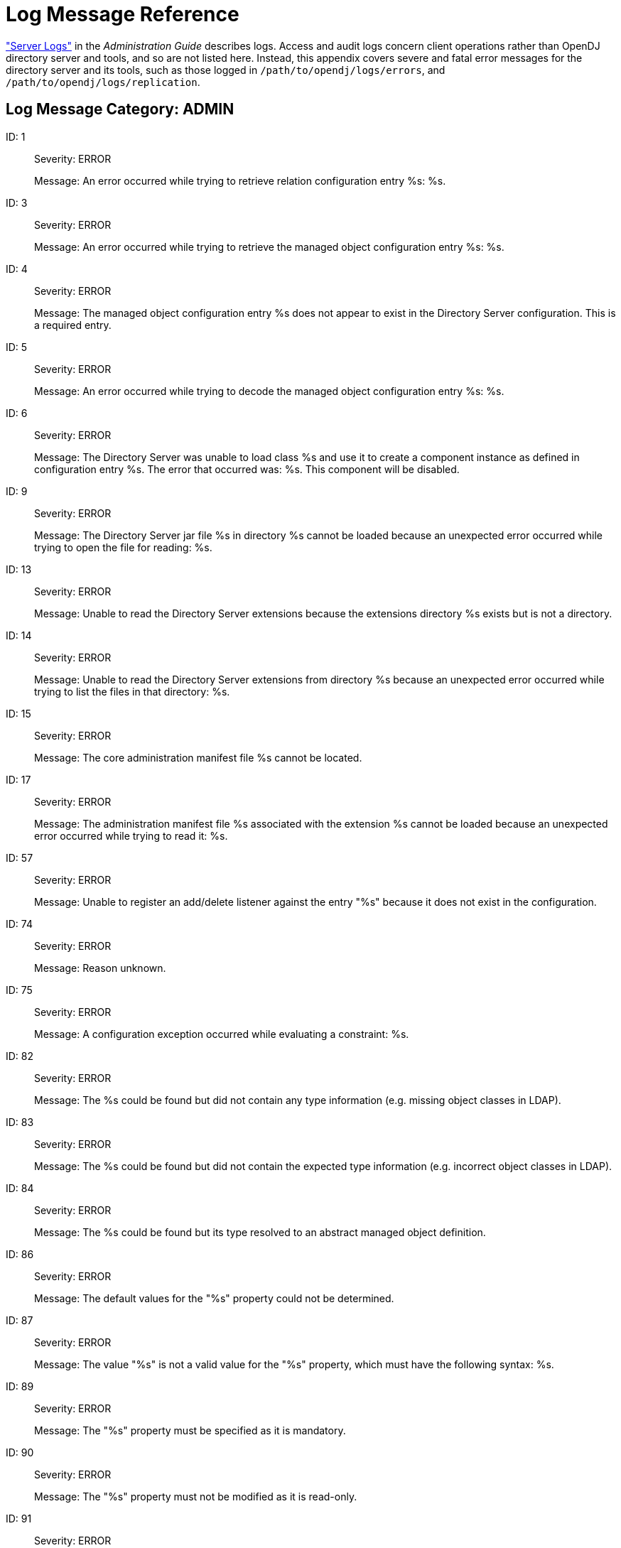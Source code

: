 ////
  The contents of this file are subject to the terms of the Common Development and
  Distribution License (the License). You may not use this file except in compliance with the
  License.
 
  You can obtain a copy of the License at legal/CDDLv1.0.txt. See the License for the
  specific language governing permission and limitations under the License.
 
  When distributing Covered Software, include this CDDL Header Notice in each file and include
  the License file at legal/CDDLv1.0.txt. If applicable, add the following below the CDDL
  Header, with the fields enclosed by brackets [] replaced by your own identifying
  information: "Portions copyright [year] [name of copyright owner]".
 
  Copyright 2017 ForgeRock AS.
  Portions Copyright 2024 3A Systems LLC.
////

:figure-caption!:
:example-caption!:
:table-caption!:
:leveloffset: -1"


[appendix]
[#appendix-log-messages]
== Log Message Reference

xref:admin-guide:chap-monitoring.adoc#logging["Server Logs"] in the __Administration Guide__ describes logs. Access and audit logs concern client operations rather than OpenDJ directory server and tools, and so are not listed here. Instead, this appendix covers severe and fatal error messages for the directory server and its tools, such as those logged in `/path/to/opendj/logs/errors`, and `/path/to/opendj/logs/replication`.

[#ADMIN]
=== Log Message Category: ADMIN

--

[#log-ref-log-ref-ERR_ADMIN_CANNOT_GET_LISTENER_BASE_1]
ID: 1::
Severity: ERROR

+
Message: An error occurred while trying to retrieve relation configuration entry %s: %s.

[#log-ref-log-ref-ERR_ADMIN_CANNOT_GET_MANAGED_OBJECT_3]
ID: 3::
Severity: ERROR

+
Message: An error occurred while trying to retrieve the managed object configuration entry %s: %s.

[#log-ref-log-ref-ERR_ADMIN_MANAGED_OBJECT_DOES_NOT_EXIST_4]
ID: 4::
Severity: ERROR

+
Message: The managed object configuration entry %s does not appear to exist in the Directory Server configuration. This is a required entry.

[#log-ref-log-ref-ERR_ADMIN_MANAGED_OBJECT_DECODING_PROBLEM_5]
ID: 5::
Severity: ERROR

+
Message: An error occurred while trying to decode the managed object configuration entry %s: %s.

[#log-ref-log-ref-ERR_ADMIN_CANNOT_INSTANTIATE_CLASS_6]
ID: 6::
Severity: ERROR

+
Message: The Directory Server was unable to load class %s and use it to create a component instance as defined in configuration entry %s. The error that occurred was: %s. This component will be disabled.

[#log-ref-log-ref-ERR_ADMIN_CANNOT_OPEN_JAR_FILE_9]
ID: 9::
Severity: ERROR

+
Message: The Directory Server jar file %s in directory %s cannot be loaded because an unexpected error occurred while trying to open the file for reading: %s.

[#log-ref-log-ref-ERR_ADMIN_EXTENSIONS_DIR_NOT_DIRECTORY_13]
ID: 13::
Severity: ERROR

+
Message: Unable to read the Directory Server extensions because the extensions directory %s exists but is not a directory.

[#log-ref-log-ref-ERR_ADMIN_EXTENSIONS_CANNOT_LIST_FILES_14]
ID: 14::
Severity: ERROR

+
Message: Unable to read the Directory Server extensions from directory %s because an unexpected error occurred while trying to list the files in that directory: %s.

[#log-ref-log-ref-ERR_ADMIN_CANNOT_FIND_CORE_MANIFEST_15]
ID: 15::
Severity: ERROR

+
Message: The core administration manifest file %s cannot be located.

[#log-ref-log-ref-ERR_ADMIN_CANNOT_READ_EXTENSION_MANIFEST_17]
ID: 17::
Severity: ERROR

+
Message: The administration manifest file %s associated with the extension %s cannot be loaded because an unexpected error occurred while trying to read it: %s.

[#log-ref-log-ref-ERR_ADMIN_UNABLE_TO_REGISTER_LISTENER_57]
ID: 57::
Severity: ERROR

+
Message: Unable to register an add/delete listener against the entry "%s" because it does not exist in the configuration.

[#log-ref-log-ref-ERR_OPERATION_REJECTED_DEFAULT_74]
ID: 74::
Severity: ERROR

+
Message: Reason unknown.

[#log-ref-log-ref-ERR_SERVER_CONSTRAINT_EXCEPTION_75]
ID: 75::
Severity: ERROR

+
Message: A configuration exception occurred while evaluating a constraint: %s.

[#log-ref-log-ref-ERR_DECODING_EXCEPTION_NO_TYPE_INFO_82]
ID: 82::
Severity: ERROR

+
Message: The %s could be found but did not contain any type information (e.g. missing object classes in LDAP).

[#log-ref-log-ref-ERR_DECODING_EXCEPTION_WRONG_TYPE_INFO_83]
ID: 83::
Severity: ERROR

+
Message: The %s could be found but did not contain the expected type information (e.g. incorrect object classes in LDAP).

[#log-ref-log-ref-ERR_DECODING_EXCEPTION_ABSTRACT_TYPE_INFO_84]
ID: 84::
Severity: ERROR

+
Message: The %s could be found but its type resolved to an abstract managed object definition.

[#log-ref-log-ref-ERR_DEFAULT_BEHAVIOR_PROPERTY_EXCEPTION_86]
ID: 86::
Severity: ERROR

+
Message: The default values for the "%s" property could not be determined.

[#log-ref-log-ref-ERR_ILLEGAL_PROPERTY_VALUE_EXCEPTION_87]
ID: 87::
Severity: ERROR

+
Message: The value "%s" is not a valid value for the "%s" property, which must have the following syntax: %s.

[#log-ref-log-ref-ERR_PROPERTY_IS_MANDATORY_EXCEPTION_89]
ID: 89::
Severity: ERROR

+
Message: The "%s" property must be specified as it is mandatory.

[#log-ref-log-ref-ERR_PROPERTY_IS_READ_ONLY_EXCEPTION_90]
ID: 90::
Severity: ERROR

+
Message: The "%s" property must not be modified as it is read-only.

[#log-ref-log-ref-ERR_PROPERTY_IS_SINGLE_VALUED_EXCEPTION_91]
ID: 91::
Severity: ERROR

+
Message: The "%s" property must not contain more than one value.

[#log-ref-log-ref-ERR_UNKNOWN_PROPERTY_DEFINITION_EXCEPTION_92]
ID: 92::
Severity: ERROR

+
Message: An internal error occurred while processing property "%s": unknown property type "%s".

[#log-ref-log-ref-ERR_AUTHENTICATION_EXCEPTION_DEFAULT_93]
ID: 93::
Severity: ERROR

+
Message: Authentication failure.

[#log-ref-log-ref-ERR_AUTHENTICATION_NOT_SUPPORTED_EXCEPTION_DEFAULT_94]
ID: 94::
Severity: ERROR

+
Message: The requested authentication mechanism is not supported by the server.

[#log-ref-log-ref-ERR_AUTHORIZATION_EXCEPTION_DEFAULT_95]
ID: 95::
Severity: ERROR

+
Message: Authorization failure.

[#log-ref-log-ref-ERR_COMMUNICATION_EXCEPTION_DEFAULT_96]
ID: 96::
Severity: ERROR

+
Message: A communication problem occurred while contacting the server.

[#log-ref-log-ref-ERR_OPERATION_REJECTED_EXCEPTION_SINGLE_97]
ID: 97::
Severity: ERROR

+
Message: The operation was rejected for the following reason: %s.

[#log-ref-log-ref-ERR_OPERATION_REJECTED_EXCEPTION_PLURAL_98]
ID: 98::
Severity: ERROR

+
Message: The operation was rejected for the following reasons: %s.

[#log-ref-log-ref-ERR_CONCURRENT_MODIFICATION_EXCEPTION_DEFAULT_99]
ID: 99::
Severity: ERROR

+
Message: The operation could not be performed because a conflicting change has already occurred. There may be another client administration tool in use.

[#log-ref-log-ref-ERR_MANAGED_OBJECT_DECODING_EXCEPTION_SINGLE_100]
ID: 100::
Severity: ERROR

+
Message: The %s could not be decoded due to the following reason: %s.

[#log-ref-log-ref-ERR_MANAGED_OBJECT_DECODING_EXCEPTION_PLURAL_101]
ID: 101::
Severity: ERROR

+
Message: The %s could not be decoded due to the following reasons: %s.

[#log-ref-log-ref-ERR_ILLEGAL_MANAGED_OBJECT_NAME_EXCEPTION_EMPTY_102]
ID: 102::
Severity: ERROR

+
Message: Empty managed object names are not permitted.

[#log-ref-log-ref-ERR_ILLEGAL_MANAGED_OBJECT_NAME_EXCEPTION_BLANK_103]
ID: 103::
Severity: ERROR

+
Message: Blank managed object names are not permitted.

[#log-ref-log-ref-ERR_ILLEGAL_MANAGED_OBJECT_NAME_EXCEPTION_SYNTAX_104]
ID: 104::
Severity: ERROR

+
Message: The managed object name "%s" is not a valid value for the naming property "%s", which must have the following syntax: %s.

[#log-ref-log-ref-ERR_ILLEGAL_MANAGED_OBJECT_NAME_EXCEPTION_OTHER_105]
ID: 105::
Severity: ERROR

+
Message: The managed object name "%s" is not permitted.

[#log-ref-log-ref-ERR_MANAGED_OBJECT_ALREADY_EXISTS_EXCEPTION_106]
ID: 106::
Severity: ERROR

+
Message: The managed object could not be created because there is an existing managed object with the same name.

[#log-ref-log-ref-ERR_MANAGED_OBJECT_NOT_FOUND_EXCEPTION_107]
ID: 107::
Severity: ERROR

+
Message: The requested managed object could not be found.

[#log-ref-log-ref-ERR_MISSING_MANDATORY_PROPERTIES_EXCEPTION_SINGLE_108]
ID: 108::
Severity: ERROR

+
Message: The "%s" property is mandatory.

[#log-ref-log-ref-ERR_MISSING_MANDATORY_PROPERTIES_EXCEPTION_PLURAL_109]
ID: 109::
Severity: ERROR

+
Message: The following properties are mandatory: %s.

[#log-ref-log-ref-ERR_PROPERTY_NOT_FOUND_EXCEPTION_110]
ID: 110::
Severity: ERROR

+
Message: The property "%s" was not recognized.

[#log-ref-log-ref-ERR_COMMUNICATION_EXCEPTION_DEFAULT_CAUSE_111]
ID: 111::
Severity: ERROR

+
Message: A communication problem occurred while contacting the server: %s.

[#log-ref-log-ref-ERR_CONSTRAINT_VIOLATION_EXCEPTION_SINGLE_112]
ID: 112::
Severity: ERROR

+
Message: The following constraint violation occurred: %s.

[#log-ref-log-ref-ERR_CONSTRAINT_VIOLATION_EXCEPTION_PLURAL_113]
ID: 113::
Severity: ERROR

+
Message: The following constraint violations occurred: %s.

[#log-ref-log-ref-ERR_SERVER_REFINT_DANGLING_REFERENCE_114]
ID: 114::
Severity: ERROR

+
Message: The value "%s" in property "%s" in the %s in entry "%s" refers to a non-existent %s in entry "%s".

[#log-ref-log-ref-ERR_SERVER_REFINT_TARGET_DISABLED_116]
ID: 116::
Severity: ERROR

+
Message: The value "%s" in property "%s" in the %s in entry "%s" refers to a disabled %s in entry "%s".

[#log-ref-log-ref-ERR_SERVER_REFINT_CANNOT_DELETE_117]
ID: 117::
Severity: ERROR

+
Message: The %s in entry "%s" cannot be deleted because it is referenced by the "%s" property of the %s in entry "%s".

[#log-ref-log-ref-ERR_SERVER_REFINT_CANNOT_DISABLE_118]
ID: 118::
Severity: ERROR

+
Message: The %s in entry "%s" cannot be disabled because it is referenced by the "%s" property of the %s in entry "%s".

[#log-ref-log-ref-ERR_CLASS_LOADER_CANNOT_READ_MANIFEST_FILE_120]
ID: 120::
Severity: ERROR

+
Message: An unexpected error occurred while reading the manifest file: %s.

[#log-ref-log-ref-ERR_CLASS_LOADER_CANNOT_LOAD_CLASS_121]
ID: 121::
Severity: ERROR

+
Message: An error occurred while attempting to load class "%s": %s.

[#log-ref-log-ref-ERR_CLASS_LOADER_CANNOT_FIND_GET_INSTANCE_METHOD_122]
ID: 122::
Severity: ERROR

+
Message: Unable to to find the getInstance() method in the managed object definition class "%s": %s.

[#log-ref-log-ref-ERR_CLASS_LOADER_CANNOT_INVOKE_GET_INSTANCE_METHOD_123]
ID: 123::
Severity: ERROR

+
Message: Unable to to invoke the getInstance() method in the managed object definition class "%s": %s.

[#log-ref-log-ref-ERR_CLASS_LOADER_CANNOT_INITIALIZE_DEFN_124]
ID: 124::
Severity: ERROR

+
Message: Unable initialize the "%s" managed object definition in class "%s": %s.

[#log-ref-log-ref-ERR_CLASS_LOADER_CANNOT_LOAD_EXTENSION_125]
ID: 125::
Severity: ERROR

+
Message: The extension "%s" with manifest file %s cannot be loaded because an unexpected error occurred while trying to initialize it: %s.

[#log-ref-log-ref-ERR_CLASS_LOADER_CANNOT_LOAD_CORE_126]
ID: 126::
Severity: ERROR

+
Message: The core administration classes could not be loaded from manifest file %s because an unexpected error occurred: %s.

[#log-ref-log-ref-ERR_CLIENT_REFINT_TARGET_DANGLING_REFERENCE_127]
ID: 127::
Severity: ERROR

+
Message: The %s "%s" referenced in property "%s" does not exist.

[#log-ref-log-ref-ERR_CLIENT_REFINT_TARGET_INVALID_128]
ID: 128::
Severity: ERROR

+
Message: The %s "%s" referenced in property "%s" exists but has an invalid configuration: %s.

[#log-ref-log-ref-ERR_CLIENT_REFINT_TARGET_DISABLED_129]
ID: 129::
Severity: ERROR

+
Message: The %s "%s" referenced in property "%s" is disabled.

[#log-ref-log-ref-ERR_CLIENT_REFINT_CANNOT_DELETE_WITH_NAME_130]
ID: 130::
Severity: ERROR

+
Message: The "%s" property in the %s called "%s" references this %s.

[#log-ref-log-ref-ERR_CLIENT_REFINT_CANNOT_DELETE_WITHOUT_NAME_131]
ID: 131::
Severity: ERROR

+
Message: The "%s" property in the %s references this %s.

[#log-ref-log-ref-ERR_CLIENT_REFINT_CANNOT_DISABLE_WITH_NAME_132]
ID: 132::
Severity: ERROR

+
Message: This %s cannot be disabled because it is referenced by the "%s" property in the %s called "%s".

[#log-ref-log-ref-ERR_CLIENT_REFINT_CANNOT_DISABLE_WITHOUT_NAME_133]
ID: 133::
Severity: ERROR

+
Message: This %s cannot be disabled because it is referenced by the "%s" property in the %s.

[#log-ref-log-ref-ERR_REFINT_UNABLE_TO_EVALUATE_TARGET_CONDITION_134]
ID: 134::
Severity: ERROR

+
Message: An error occurred while attempting to determine if the %s in entry %s is enabled: %s.

[#log-ref-log-ref-ERR_ADMIN_CERTIFICATE_GENERATION_135]
ID: 135::
Severity: ERROR

+
Message: The administration connector self-signed certificate cannot be generated because the following error occurred: %s.

[#log-ref-log-ref-ERR_ADMIN_CERTIFICATE_GENERATION_MISSING_FILES_136]
ID: 136::
Severity: ERROR

+
Message: The administration connector self-signed certificate cannot be generated because the following files are missing: %s.

--


[#ADMIN_TOOL]
=== Log Message Category: ADMIN_TOOL

--

[#log-ref-log-ref-ERR_BACKEND_ALREADY]
ID: N/A::
Severity: ERROR

+
Message: There is already an existing backend with name: %s.

--


[#BACKEND]
=== Log Message Category: BACKEND

--

[#log-ref-log-ref-ERR_ROOTDSE_CONFIG_ENTRY_NULL_2]
ID: 2::
Severity: ERROR

+
Message: An attempt was made to configure the root DSE backend without providing a configuration entry. This is not allowed.

[#log-ref-log-ref-ERR_ROOTDSE_MODIFY_NOT_SUPPORTED_9]
ID: 9::
Severity: ERROR

+
Message: Unwilling to update entry "%s" because modify operations are not supported in the root DSE backend. If you wish to alter the contents of the root DSE itself, then it may be possible to do so by modifying the "%s" entry in the configuration.

[#log-ref-log-ref-ERR_ROOTDSE_INVALID_SEARCH_BASE_11]
ID: 11::
Severity: ERROR

+
Message: Unwilling to perform a search (connection ID %d, operation ID %d) with a base DN of "%s" in the root DSE backend. The base DN for searches in this backend must be the DN of the root DSE itself.

[#log-ref-log-ref-ERR_ROOTDSE_UNEXPECTED_SEARCH_FAILURE_12]
ID: 12::
Severity: ERROR

+
Message: An unexpected failure occurred while trying to process a search operation (connection ID %d, operation ID %d) in the root DSE backend: %s.

[#log-ref-log-ref-ERR_ROOTDSE_INVALID_SEARCH_SCOPE_13]
ID: 13::
Severity: ERROR

+
Message: Unable to process the search with connection ID %d and operation ID %d because it had an invalid scope of %s.

[#log-ref-log-ref-ERR_ROOTDSE_UNABLE_TO_CREATE_LDIF_WRITER_14]
ID: 14::
Severity: ERROR

+
Message: An unexpected error occurred while trying to open the LDIF writer for the root DSE backend: %s.

[#log-ref-log-ref-ERR_ROOTDSE_UNABLE_TO_EXPORT_DSE_15]
ID: 15::
Severity: ERROR

+
Message: An unexpected error occurred while trying to export the root DSE entry to the specified LDIF target: %s.

[#log-ref-log-ref-ERR_ROOTDSE_BACKUP_AND_RESTORE_NOT_SUPPORTED_17]
ID: 17::
Severity: ERROR

+
Message: The root DSE backend does not provide a facility for backup and restore operations. The contents of the root DSE should be backed up as part of the Directory Server configuration.

[#log-ref-log-ref-ERR_MONITOR_CONFIG_ENTRY_NULL_21]
ID: 21::
Severity: ERROR

+
Message: An attempt was made to configure the monitor backend without providing a configuration entry. This is not allowed, and no monitor information will be available over protocol.

[#log-ref-log-ref-ERR_MONITOR_CANNOT_DECODE_MONITOR_ROOT_DN_22]
ID: 22::
Severity: ERROR

+
Message: An unexpected error occurred while attempting to decode cn=monitor as the base DN for the Directory Server monitor information: %s. No monitor information will be available over protocol.

[#log-ref-log-ref-ERR_BACKEND_ADD_NOT_SUPPORTED_23]
ID: 23::
Severity: ERROR

+
Message: Unwilling to add entry "%s" because add operations are not supported in the "%s" backend.

[#log-ref-log-ref-ERR_BACKEND_DELETE_NOT_SUPPORTED_24]
ID: 24::
Severity: ERROR

+
Message: Unwilling to remove entry "%s" because delete operations are not supported in the "%s" backend.

[#log-ref-log-ref-ERR_MONITOR_MODIFY_NOT_SUPPORTED_25]
ID: 25::
Severity: ERROR

+
Message: Unwilling to update entry "%s" because modify operations are not supported in the monitor backend. If you wish to alter the contents of the base monitor entry itself, then it may be possible to do so by modifying the "%s" entry in the configuration.

[#log-ref-log-ref-ERR_BACKEND_MODIFY_DN_NOT_SUPPORTED_26]
ID: 26::
Severity: ERROR

+
Message: Unwilling to rename entry "%s" because modify DN operations are not supported in the "%s" backend.

[#log-ref-log-ref-ERR_MONITOR_UNABLE_TO_EXPORT_BASE_27]
ID: 27::
Severity: ERROR

+
Message: An error occurred while attempting to export the base monitor entry: %s.

[#log-ref-log-ref-ERR_MONITOR_UNABLE_TO_EXPORT_PROVIDER_ENTRY_28]
ID: 28::
Severity: ERROR

+
Message: An error occurred while attempting to export the monitor entry for monitor provider %s: %s.

[#log-ref-log-ref-ERR_BACKEND_IMPORT_NOT_SUPPORTED_29]
ID: 29::
Severity: ERROR

+
Message: The "%s" backend does not support LDIF import operations.

[#log-ref-log-ref-ERR_BACKEND_GET_ENTRY_NULL_32]
ID: 32::
Severity: ERROR

+
Message: Unable to retrieve the requested entry from the "%s" backend because the provided DN was null.

[#log-ref-log-ref-ERR_BACKEND_CANNOT_DECODE_BACKEND_ROOT_DN_33]
ID: 33::
Severity: ERROR

+
Message: Unable to initialize the "%s" backend because an error occurred while attempting to decode the base DN for this backend: %s.

[#log-ref-log-ref-ERR_MONITOR_INVALID_BASE_34]
ID: 34::
Severity: ERROR

+
Message: Unable to retrieve the requested entry %s from the monitor backend because the DN is not below the monitor base of %s.

[#log-ref-log-ref-ERR_SCHEMA_CONFIG_ENTRY_NULL_38]
ID: 38::
Severity: ERROR

+
Message: An attempt was made to configure the schema backend without providing a configuration entry. This is not allowed, and no schema information will be available over protocol.

[#log-ref-log-ref-ERR_SCHEMA_CANNOT_DETERMINE_BASE_DN_40]
ID: 40::
Severity: ERROR

+
Message: An error occurred while trying to determine the base DNs to use when publishing the Directory Server schema information, as specified in the ds-cfg-schema-entry-dn attribute of configuration entry %s: %s. The default schema base DN of cn=schema will be used.

[#log-ref-log-ref-ERR_SCHEMA_UNABLE_TO_EXPORT_BASE_45]
ID: 45::
Severity: ERROR

+
Message: An error occurred while attempting to export the base schema entry: %s.

[#log-ref-log-ref-ERR_SCHEMA_INVALID_BASE_48]
ID: 48::
Severity: ERROR

+
Message: Unable to retrieve the requested entry %s from the schema backend because the DN is equal to one of the schema entry DNs.

[#log-ref-log-ref-ERR_SCHEMA_UNABLE_TO_CREATE_LDIF_WRITER_49]
ID: 49::
Severity: ERROR

+
Message: An unexpected error occurred while trying to open the LDIF writer for the schema backend: %s.

[#log-ref-log-ref-ERR_SCHEMA_CANNOT_DEREGISTER_BASE_DN_51]
ID: 51::
Severity: ERROR

+
Message: An error occurred while trying to deregister %s as a schema entry DN: %s.

[#log-ref-log-ref-ERR_SCHEMA_CANNOT_REGISTER_BASE_DN_53]
ID: 53::
Severity: ERROR

+
Message: An error occurred while trying to register %s as a schema entry DN: %s.

[#log-ref-log-ref-ERR_BACKEND_CANNOT_LOCK_ENTRY_55]
ID: 55::
Severity: ERROR

+
Message: The Directory Server was unable to obtain a lock on entry %s after multiple attempts. This could mean that the entry is already locked by a long-running operation or that the entry has previously been locked but was not properly unlocked.

[#log-ref-log-ref-ERR_TASK_INVALID_STATE_91]
ID: 91::
Severity: ERROR

+
Message: The task defined in entry %s is invalid because it has an invalid state %s.

[#log-ref-log-ref-ERR_TASK_CANNOT_PARSE_SCHEDULED_START_TIME_92]
ID: 92::
Severity: ERROR

+
Message: An error occurred while trying to parse the scheduled start time value %s from task entry %s.

[#log-ref-log-ref-ERR_TASK_CANNOT_PARSE_ACTUAL_START_TIME_93]
ID: 93::
Severity: ERROR

+
Message: An error occurred while trying to parse the actual start time value %s from task entry %s.

[#log-ref-log-ref-ERR_TASK_CANNOT_PARSE_COMPLETION_TIME_94]
ID: 94::
Severity: ERROR

+
Message: An error occurred while trying to parse the completion time value %s from task entry %s.

[#log-ref-log-ref-ERR_TASK_MISSING_ATTR_95]
ID: 95::
Severity: ERROR

+
Message: Task entry %s is missing required attribute %s.

[#log-ref-log-ref-ERR_TASK_MULTIPLE_ATTRS_FOR_TYPE_96]
ID: 96::
Severity: ERROR

+
Message: There are multiple instances of attribute %s in task entry %s.

[#log-ref-log-ref-ERR_TASK_NO_VALUES_FOR_ATTR_97]
ID: 97::
Severity: ERROR

+
Message: There are no values for attribute %s in task entry %s.

[#log-ref-log-ref-ERR_TASK_MULTIPLE_VALUES_FOR_ATTR_98]
ID: 98::
Severity: ERROR

+
Message: There are multiple values for attribute %s in task entry %s.

[#log-ref-log-ref-ERR_TASK_EXECUTE_FAILED_99]
ID: 99::
Severity: ERROR

+
Message: An error occurred while executing the task defined in entry %s: %s.

[#log-ref-log-ref-ERR_RECURRINGTASK_NO_ID_ATTRIBUTE_100]
ID: 100::
Severity: ERROR

+
Message: The provided recurring task entry does not contain attribute %s which is needed to hold the recurring task ID.

[#log-ref-log-ref-ERR_RECURRINGTASK_MULTIPLE_ID_TYPES_101]
ID: 101::
Severity: ERROR

+
Message: The provided recurring task entry contains multiple attributes with type %s, which is used to hold the recurring task ID, but only a single instance is allowed.

[#log-ref-log-ref-ERR_RECURRINGTASK_NO_ID_102]
ID: 102::
Severity: ERROR

+
Message: The provided recurring task entry does not contain any values for the %s attribute, which is used to specify the recurring task ID.

[#log-ref-log-ref-ERR_RECURRINGTASK_MULTIPLE_ID_VALUES_103]
ID: 103::
Severity: ERROR

+
Message: The provided recurring task entry contains multiple values for the %s attribute, which is used to specify the recurring task ID, but only a single value is allowed.

[#log-ref-log-ref-ERR_RECURRINGTASK_NO_SCHEDULE_ATTRIBUTE_104]
ID: 104::
Severity: ERROR

+
Message: The provided recurring task entry does not contain attribute %s which is needed to specify recurring task schedule.

[#log-ref-log-ref-ERR_RECURRINGTASK_MULTIPLE_SCHEDULE_TYPES_105]
ID: 105::
Severity: ERROR

+
Message: The provided recurring task entry contains multiple attributes with type %s, which is used to hold recurring task schedule, but only a single instance is allowed.

[#log-ref-log-ref-ERR_RECURRINGTASK_NO_SCHEDULE_VALUES_106]
ID: 106::
Severity: ERROR

+
Message: The provided recurring task entry does not contain any values for the %s attribute, which is used to specify recurring task schedule.

[#log-ref-log-ref-ERR_RECURRINGTASK_MULTIPLE_SCHEDULE_VALUES_107]
ID: 107::
Severity: ERROR

+
Message: The provided recurring task entry contains multiple values for the %s attribute, which is used to specify recurring task schedule, but only a single value is allowed.

[#log-ref-log-ref-ERR_RECURRINGTASK_CANNOT_LOAD_CLASS_108]
ID: 108::
Severity: ERROR

+
Message: An error occurred while attempting to load class %s specified in attribute %s of the provided recurring task entry: %s. Does this class exist in the Directory Server classpath?.

[#log-ref-log-ref-ERR_RECURRINGTASK_CANNOT_INSTANTIATE_CLASS_AS_TASK_109]
ID: 109::
Severity: ERROR

+
Message: An error occurred while trying to create an instance of class %s as a Directory Server task. Is this class a subclass of %s?.

[#log-ref-log-ref-ERR_RECURRINGTASK_CANNOT_INITIALIZE_INTERNAL_110]
ID: 110::
Severity: ERROR

+
Message: An error occurred while attempting to perform internal initialization on an instance of class %s with the information contained in the provided entry: %s.

[#log-ref-log-ref-ERR_TASKBE_NO_BASE_DNS_112]
ID: 112::
Severity: ERROR

+
Message: The task backend configuration entry does not contain any base DNs. There must be exactly one base DN for task information in the Directory Server.

[#log-ref-log-ref-ERR_TASKBE_MULTIPLE_BASE_DNS_113]
ID: 113::
Severity: ERROR

+
Message: The task backend configuration entry contains multiple base DNs. There must be exactly one base DN for task information in the Directory Server.

[#log-ref-log-ref-ERR_TASKBE_CANNOT_DECODE_RECURRING_TASK_BASE_DN_114]
ID: 114::
Severity: ERROR

+
Message: An error occurred while attempting to decode recurring task base %s as a DN: %s.

[#log-ref-log-ref-ERR_TASKBE_CANNOT_DECODE_SCHEDULED_TASK_BASE_DN_115]
ID: 115::
Severity: ERROR

+
Message: An error occurred while attempting to decode scheduled task base %s as a DN: %s.

[#log-ref-log-ref-ERR_TASKBE_BACKING_FILE_EXISTS_121]
ID: 121::
Severity: ERROR

+
Message: The specified task data backing file %s already exists and the Directory Server will not attempt to overwrite it. Please delete or rename the existing file before attempting to use that path for the new backing file, or choose a new path.

[#log-ref-log-ref-ERR_TASKBE_INVALID_BACKING_FILE_PATH_122]
ID: 122::
Severity: ERROR

+
Message: The specified path %s for the new task data backing file appears to be an invalid path. Please choose a new path for the task data backing file.

[#log-ref-log-ref-ERR_TASKBE_BACKING_FILE_MISSING_PARENT_123]
ID: 123::
Severity: ERROR

+
Message: The parent directory %s for the new task data backing file %s does not exist. Please create this directory before attempting to use this path for the new backing file or choose a new path.

[#log-ref-log-ref-ERR_TASKBE_BACKING_FILE_PARENT_NOT_DIRECTORY_124]
ID: 124::
Severity: ERROR

+
Message: The parent directory %s for the new task data backing file %s exists but is not a directory. Please choose a new path for the task data backing file.

[#log-ref-log-ref-ERR_TASKBE_ERROR_GETTING_BACKING_FILE_125]
ID: 125::
Severity: ERROR

+
Message: An error occurred while attempting to determine the new path to the task data backing file: %s.

[#log-ref-log-ref-ERR_TASKBE_ADD_DISALLOWED_DN_130]
ID: 130::
Severity: ERROR

+
Message: New entries in the task backend may only be added immediately below %s for scheduled tasks or immediately below %s for recurring tasks.

[#log-ref-log-ref-ERR_TASKSCHED_DUPLICATE_RECURRING_ID_133]
ID: 133::
Severity: ERROR

+
Message: Unable to add recurring task %s to the task scheduler because another recurring task already exists with the same ID.

[#log-ref-log-ref-ERR_TASKSCHED_DUPLICATE_TASK_ID_134]
ID: 134::
Severity: ERROR

+
Message: Unable to schedule task %s because another task already exists with the same ID.

[#log-ref-log-ref-ERR_TASKSCHED_ERROR_SCHEDULING_RECURRING_ITERATION_136]
ID: 136::
Severity: ERROR

+
Message: An error occurred while attempting to schedule the next iteration of recurring task %s: %s.

[#log-ref-log-ref-ERR_TASKSCHED_CANNOT_PARSE_ENTRY_RECOVERABLE_137]
ID: 137::
Severity: ERROR

+
Message: An error occurred while attempting to read an entry from the tasks backing file %s on or near line %d: %s. This is not a fatal error, so the task scheduler will attempt to continue parsing the file and schedule any additional tasks that it contains.

[#log-ref-log-ref-ERR_TASKSCHED_CANNOT_PARSE_ENTRY_FATAL_138]
ID: 138::
Severity: ERROR

+
Message: An error occurred while attempting to read an entry from the tasks backing file %s on or near line %d: %s. This is an unrecoverable error, and parsing cannot continue.

[#log-ref-log-ref-ERR_TASKSCHED_ENTRY_HAS_NO_PARENT_139]
ID: 139::
Severity: ERROR

+
Message: Entry %s read from the tasks backing file is invalid because it has no parent and does not match the task root DN of %s.

[#log-ref-log-ref-ERR_TASKSCHED_CANNOT_SCHEDULE_RECURRING_TASK_FROM_ENTRY_140]
ID: 140::
Severity: ERROR

+
Message: An error occurred while attempting to parse entry %s as a recurring task and add it to the scheduler: %s.

[#log-ref-log-ref-ERR_TASKSCHED_CANNOT_SCHEDULE_TASK_FROM_ENTRY_141]
ID: 141::
Severity: ERROR

+
Message: An error occurred while attempting to parse entry %s as a task and add it to the scheduler: %s.

[#log-ref-log-ref-ERR_TASKSCHED_INVALID_TASK_ENTRY_DN_142]
ID: 142::
Severity: ERROR

+
Message: Entry %s read from the tasks backing file %s has a DN which is not valid for a task or recurring task definition and will be ignored.

[#log-ref-log-ref-ERR_TASKSCHED_ERROR_READING_TASK_BACKING_FILE_143]
ID: 143::
Severity: ERROR

+
Message: An error occurred while attempting to read from the tasks data backing file %s: %s.

[#log-ref-log-ref-ERR_TASKSCHED_CANNOT_CREATE_BACKING_FILE_144]
ID: 144::
Severity: ERROR

+
Message: An error occurred while attempting to create a new tasks backing file %s for use with the task scheduler: %s.

[#log-ref-log-ref-ERR_TASKSCHED_NO_CLASS_ATTRIBUTE_145]
ID: 145::
Severity: ERROR

+
Message: The provided task entry does not contain attribute %s which is needed to specify the fully-qualified name of the class providing the task logic.

[#log-ref-log-ref-ERR_TASKSCHED_MULTIPLE_CLASS_TYPES_146]
ID: 146::
Severity: ERROR

+
Message: The provided task entry contains multiple attributes with type %s, which is used to hold the task class name, but only a single instance is allowed.

[#log-ref-log-ref-ERR_TASKSCHED_NO_CLASS_VALUES_147]
ID: 147::
Severity: ERROR

+
Message: The provided task entry does not contain any values for the %s attribute, which is used to specify the fully-qualified name of the class providing the task logic.

[#log-ref-log-ref-ERR_TASKSCHED_MULTIPLE_CLASS_VALUES_148]
ID: 148::
Severity: ERROR

+
Message: The provided task entry contains multiple values for the %s attribute, which is used to specify the task class name, but only a single value is allowed.

[#log-ref-log-ref-ERR_TASKSCHED_CANNOT_LOAD_CLASS_149]
ID: 149::
Severity: ERROR

+
Message: An error occurred while attempting to load class %s specified in attribute %s of the provided task entry: %s. Does this class exist in the Directory Server classpath?.

[#log-ref-log-ref-ERR_TASKSCHED_CANNOT_INSTANTIATE_CLASS_AS_TASK_150]
ID: 150::
Severity: ERROR

+
Message: An error occurred while trying to create an instance of class %s as a Directory Server task. Is this class a subclass of %s?.

[#log-ref-log-ref-ERR_TASKSCHED_CANNOT_INITIALIZE_INTERNAL_151]
ID: 151::
Severity: ERROR

+
Message: An error occurred while attempting to perform internal initialization on an instance of class %s with the information contained in the provided entry: %s.

[#log-ref-log-ref-ERR_TASKSCHED_CANNOT_RENAME_NEW_BACKING_FILE_153]
ID: 153::
Severity: ERROR

+
Message: An error occurred while attempting to rename the new tasks backing file from %s to %s: %s. If the Directory Server is restarted, then the task scheduler may not work as expected.

[#log-ref-log-ref-ERR_TASKSCHED_CANNOT_WRITE_BACKING_FILE_154]
ID: 154::
Severity: ERROR

+
Message: An error occurred while attempting to write the new tasks data backing file %s: %s. Configuration information reflecting the latest update may be lost.

[#log-ref-log-ref-ERR_TASKSCHED_REMOVE_PENDING_NO_SUCH_TASK_161]
ID: 161::
Severity: ERROR

+
Message: Unable to remove pending task %s because no such task exists.

[#log-ref-log-ref-ERR_TASKSCHED_REMOVE_PENDING_NOT_PENDING_162]
ID: 162::
Severity: ERROR

+
Message: Unable to remove pending task %s because the task is no longer pending.

[#log-ref-log-ref-ERR_TASKSCHED_REMOVE_COMPLETED_NO_SUCH_TASK_163]
ID: 163::
Severity: ERROR

+
Message: Unable to remove completed task %s because no such task exists in the list of completed tasks.

[#log-ref-log-ref-ERR_TASKBE_DELETE_INVALID_ENTRY_164]
ID: 164::
Severity: ERROR

+
Message: Unable to remove entry %s from the task backend because its DN is either not appropriate for that backend or it is not below the scheduled or recurring tasks base entry.

[#log-ref-log-ref-ERR_TASKBE_DELETE_NO_SUCH_TASK_165]
ID: 165::
Severity: ERROR

+
Message: Unable to remove entry %s from the task backend because there is no scheduled task associated with that entry DN.

[#log-ref-log-ref-ERR_TASKBE_DELETE_RUNNING_166]
ID: 166::
Severity: ERROR

+
Message: Unable to delete entry %s from the task backend because the associated task is currently running.

[#log-ref-log-ref-ERR_TASKBE_DELETE_NO_SUCH_RECURRING_TASK_167]
ID: 167::
Severity: ERROR

+
Message: Unable to remove entry %s from the task backend because there is no recurring task associated with that entry DN.

[#log-ref-log-ref-ERR_TASKBE_SEARCH_INVALID_BASE_168]
ID: 168::
Severity: ERROR

+
Message: Unable to process the search operation in the task backend because the provided base DN %s is not valid for entries in the task backend.

[#log-ref-log-ref-ERR_TASKBE_SEARCH_NO_SUCH_TASK_169]
ID: 169::
Severity: ERROR

+
Message: Unable to process the search operation in the task backend because there is no scheduled task associated with the provided search base entry %s.

[#log-ref-log-ref-ERR_TASKBE_SEARCH_NO_SUCH_RECURRING_TASK_170]
ID: 170::
Severity: ERROR

+
Message: Unable to process the search operation in the task backend because there is no recurring task associated with the provided search base entry %s.

[#log-ref-log-ref-ERR_BACKEND_CONFIG_ENTRY_NULL_171]
ID: 171::
Severity: ERROR

+
Message: Unable to initialize the "%s" backend because the provided configuration entry is null.

[#log-ref-log-ref-ERR_BACKUP_INVALID_BASE_176]
ID: 176::
Severity: ERROR

+
Message: Requested entry %s does not exist in the backup backend.

[#log-ref-log-ref-ERR_BACKUP_DN_DOES_NOT_SPECIFY_DIRECTORY_177]
ID: 177::
Severity: ERROR

+
Message: Unable to retrieve entry %s from the backup backend because the requested DN is one level below the base DN but does not specify a backup directory.

[#log-ref-log-ref-ERR_BACKUP_INVALID_BACKUP_DIRECTORY_178]
ID: 178::
Severity: ERROR

+
Message: Unable to retrieve entry %s from the backup backend because the requested backup directory is invalid: %s.

[#log-ref-log-ref-ERR_BACKUP_ERROR_GETTING_BACKUP_DIRECTORY_179]
ID: 179::
Severity: ERROR

+
Message: An error occurred while attempting to examine the requested backup directory: %s.

[#log-ref-log-ref-ERR_BACKUP_NO_BACKUP_ID_IN_DN_180]
ID: 180::
Severity: ERROR

+
Message: Unable to retrieve entry %s from the backup backend because the requested DN is two levels below the base DN but does not specify a backup ID.

[#log-ref-log-ref-ERR_BACKUP_NO_BACKUP_PARENT_DN_181]
ID: 181::
Severity: ERROR

+
Message: Unable to retrieve entry %s from the backup backend because it does not have a parent.

[#log-ref-log-ref-ERR_BACKUP_NO_BACKUP_DIR_IN_DN_182]
ID: 182::
Severity: ERROR

+
Message: Unable to retrieve entry %s from the backup backend because the DN does not contain the backup directory in which the requested backup should reside.

[#log-ref-log-ref-ERR_BACKUP_NO_SUCH_BACKUP_183]
ID: 183::
Severity: ERROR

+
Message: Backup %s does not exist in backup directory %s.

[#log-ref-log-ref-ERR_BACKEND_MODIFY_NOT_SUPPORTED_186]
ID: 186::
Severity: ERROR

+
Message: Unwilling to update entry "%s" because modify operations are not supported in the "%s" backend.

[#log-ref-log-ref-ERR_BACKUP_NO_SUCH_ENTRY_188]
ID: 188::
Severity: ERROR

+
Message: The requested entry %s does not exist in the backup backend.

[#log-ref-log-ref-ERR_MEMORYBACKEND_REQUIRE_EXACTLY_ONE_BASE_192]
ID: 192::
Severity: ERROR

+
Message: Exactly one base DN must be provided for use with the memory-based backend.

[#log-ref-log-ref-ERR_MEMORYBACKEND_ENTRY_ALREADY_EXISTS_193]
ID: 193::
Severity: ERROR

+
Message: Entry %s already exists in the memory-based backend.

[#log-ref-log-ref-ERR_MEMORYBACKEND_ENTRY_DOESNT_BELONG_194]
ID: 194::
Severity: ERROR

+
Message: Entry %s does not belong in the memory-based backend.

[#log-ref-log-ref-ERR_MEMORYBACKEND_PARENT_DOESNT_EXIST_195]
ID: 195::
Severity: ERROR

+
Message: Unable to add entry %s because its parent entry %s does not exist in the memory-based backend.

[#log-ref-log-ref-ERR_BACKEND_ENTRY_DOESNT_EXIST_196]
ID: 196::
Severity: ERROR

+
Message: Entry %s does not exist in the "%s" backend.

[#log-ref-log-ref-ERR_MEMORYBACKEND_CANNOT_DELETE_ENTRY_WITH_CHILDREN_197]
ID: 197::
Severity: ERROR

+
Message: Cannot delete entry %s because it has one or more subordinate entries.

[#log-ref-log-ref-ERR_MEMORYBACKEND_CANNOT_CREATE_LDIF_WRITER_199]
ID: 199::
Severity: ERROR

+
Message: Unable to create an LDIF writer: %s.

[#log-ref-log-ref-ERR_MEMORYBACKEND_CANNOT_WRITE_ENTRY_TO_LDIF_200]
ID: 200::
Severity: ERROR

+
Message: Cannot write entry %s to LDIF: %s.

[#log-ref-log-ref-ERR_MEMORYBACKEND_CANNOT_CREATE_LDIF_READER_201]
ID: 201::
Severity: ERROR

+
Message: Unable to create an LDIF reader: %s.

[#log-ref-log-ref-ERR_MEMORYBACKEND_ERROR_READING_LDIF_202]
ID: 202::
Severity: ERROR

+
Message: An unrecoverable error occurred while reading from LDIF: %s.

[#log-ref-log-ref-ERR_MEMORYBACKEND_ERROR_DURING_IMPORT_203]
ID: 203::
Severity: ERROR

+
Message: An unexpected error occurred while processing the import: %s.

[#log-ref-log-ref-ERR_MEMORYBACKEND_BACKUP_RESTORE_NOT_SUPPORTED_204]
ID: 204::
Severity: ERROR

+
Message: The memory-based backend does not support backup or restore operations.

[#log-ref-log-ref-ERR_MEMORYBACKEND_CANNOT_RENAME_ENRY_WITH_CHILDREN_205]
ID: 205::
Severity: ERROR

+
Message: Cannot rename entry %s because it has one or more subordinate entries.

[#log-ref-log-ref-ERR_MEMORYBACKEND_CANNOT_RENAME_TO_ANOTHER_BACKEND_206]
ID: 206::
Severity: ERROR

+
Message: Cannot rename entry %s because the target entry is in a different backend.

[#log-ref-log-ref-ERR_MEMORYBACKEND_RENAME_PARENT_DOESNT_EXIST_207]
ID: 207::
Severity: ERROR

+
Message: Cannot rename entry %s because the new parent entry %s doesn't exist.

[#log-ref-log-ref-ERR_BACKEND_CANNOT_REGISTER_BASEDN_210]
ID: 210::
Severity: ERROR

+
Message: An error occurred while attempting to register base DN %s in the Directory Server: %s.

[#log-ref-log-ref-ERR_SCHEMA_INVALID_MODIFICATION_TYPE_212]
ID: 212::
Severity: ERROR

+
Message: The schema backend does not support the %s modification type.

[#log-ref-log-ref-ERR_SCHEMA_MODIFY_UNSUPPORTED_ATTRIBUTE_TYPE_213]
ID: 213::
Severity: ERROR

+
Message: The schema backend does not support the modification of the %s attribute type. Only attribute types, object classes, ldap syntaxes, name forms, DIT content rules, DIT structure rules, and matching rule uses may be modified.

[#log-ref-log-ref-ERR_SCHEMA_MODIFY_CANNOT_DECODE_OBJECTCLASS_216]
ID: 216::
Severity: ERROR

+
Message: An error occurred while attempting to decode the object class "%s": %s.

[#log-ref-log-ref-ERR_SCHEMA_MODIFY_UNDEFINED_SUPERIOR_OBJECTCLASS_217]
ID: 217::
Severity: ERROR

+
Message: Unable to add objectclass %s because its superior class of %s is not defined in the server schema.

[#log-ref-log-ref-ERR_SCHEMA_MODIFY_OC_UNDEFINED_REQUIRED_ATTR_218]
ID: 218::
Severity: ERROR

+
Message: Unable to add objectclass %s because it requires attribute %s which is not defined in the server schema.

[#log-ref-log-ref-ERR_SCHEMA_MODIFY_OC_UNDEFINED_OPTIONAL_ATTR_219]
ID: 219::
Severity: ERROR

+
Message: Unable to add objectclass %s because it allows attribute %s which is not defined in the server schema.

[#log-ref-log-ref-ERR_SCHEMA_MODIFY_CANNOT_WRITE_NEW_SCHEMA_222]
ID: 222::
Severity: ERROR

+
Message: An error occurred while attempting to write the updated schema: %s.

[#log-ref-log-ref-ERR_SCHEMA_MODIFY_CANNOT_DECODE_NAME_FORM_223]
ID: 223::
Severity: ERROR

+
Message: An error occurred while attempting to decode the name form "%s": %s.

[#log-ref-log-ref-ERR_SCHEMA_MODIFY_CANNOT_DECODE_DCR_224]
ID: 224::
Severity: ERROR

+
Message: An error occurred while attempting to decode the DIT content rule "%s": %s.

[#log-ref-log-ref-ERR_SCHEMA_MODIFY_CANNOT_DECODE_DSR_225]
ID: 225::
Severity: ERROR

+
Message: An error occurred while attempting to decode the DIT structure rule "%s": %s.

[#log-ref-log-ref-ERR_SCHEMA_MODIFY_CANNOT_DECODE_MR_USE_226]
ID: 226::
Severity: ERROR

+
Message: An error occurred while attempting to decode the matching rule use "%s": %s.

[#log-ref-log-ref-ERR_SCHEMA_MODIFY_DELETE_NO_VALUES_227]
ID: 227::
Severity: ERROR

+
Message: The server will not allow removing all values for the %s attribute type in the server schema.

[#log-ref-log-ref-ERR_SCHEMA_MODIFY_MULTIPLE_CONFLICTS_FOR_ADD_ATTRTYPE_228]
ID: 228::
Severity: ERROR

+
Message: Unable to add attribute type %s because it conflicts with multiple existing attribute types (%s and %s).

[#log-ref-log-ref-ERR_SCHEMA_MODIFY_MULTIPLE_CONFLICTS_FOR_ADD_OBJECTCLASS_230]
ID: 230::
Severity: ERROR

+
Message: Unable to add objectclass %s because it conflicts with multiple existing objectclasses (%s and %s).

[#log-ref-log-ref-ERR_SCHEMA_MODIFY_MULTIPLE_CONFLICTS_FOR_ADD_NAME_FORM_231]
ID: 231::
Severity: ERROR

+
Message: Unable to add name form %s because it conflicts with multiple existing name forms (%s and %s).

[#log-ref-log-ref-ERR_SCHEMA_MODIFY_NF_UNDEFINED_STRUCTURAL_OC_232]
ID: 232::
Severity: ERROR

+
Message: Unable to add name form %s because it references structural objectclass %s which is not defined in the server schema.

[#log-ref-log-ref-ERR_SCHEMA_MODIFY_NF_UNDEFINED_REQUIRED_ATTR_233]
ID: 233::
Severity: ERROR

+
Message: Unable to add name form %s because it references required attribute type %s which is not defined in the server schema.

[#log-ref-log-ref-ERR_SCHEMA_MODIFY_NF_UNDEFINED_OPTIONAL_ATTR_234]
ID: 234::
Severity: ERROR

+
Message: Unable to add name form %s because it references optional attribute type %s which is not defined in the server schema.

[#log-ref-log-ref-ERR_SCHEMA_MODIFY_MULTIPLE_CONFLICTS_FOR_ADD_DCR_235]
ID: 235::
Severity: ERROR

+
Message: Unable to add DIT content rule %s because it conflicts with multiple existing DIT content rules (%s and %s).

[#log-ref-log-ref-ERR_SCHEMA_MODIFY_STRUCTURAL_OC_CONFLICT_FOR_ADD_DCR_236]
ID: 236::
Severity: ERROR

+
Message: Unable to add DIT content rule %s because it references structural objectclass %s which is already associated with another DIT content rule %s.

[#log-ref-log-ref-ERR_SCHEMA_MODIFY_DCR_UNDEFINED_STRUCTURAL_OC_237]
ID: 237::
Severity: ERROR

+
Message: Unable to add DIT content rule %s because it references structural objectclass %s which is not defined in the server schema.

[#log-ref-log-ref-ERR_SCHEMA_MODIFY_DCR_UNDEFINED_AUXILIARY_OC_238]
ID: 238::
Severity: ERROR

+
Message: Unable to add DIT content rule %s because it references auxiliary objectclass %s which is not defined in the server schema.

[#log-ref-log-ref-ERR_SCHEMA_MODIFY_DCR_UNDEFINED_REQUIRED_ATTR_239]
ID: 239::
Severity: ERROR

+
Message: Unable to add DIT content rule %s because it references required attribute type %s which is not defined in the server schema.

[#log-ref-log-ref-ERR_SCHEMA_MODIFY_DCR_UNDEFINED_OPTIONAL_ATTR_240]
ID: 240::
Severity: ERROR

+
Message: Unable to add DIT content rule %s because it references optional attribute type %s which is not defined in the server schema.

[#log-ref-log-ref-ERR_SCHEMA_MODIFY_DCR_UNDEFINED_PROHIBITED_ATTR_241]
ID: 241::
Severity: ERROR

+
Message: Unable to add DIT content rule %s because it references prohibited attribute type %s which is not defined in the server schema.

[#log-ref-log-ref-ERR_SCHEMA_MODIFY_MULTIPLE_CONFLICTS_FOR_ADD_DSR_242]
ID: 242::
Severity: ERROR

+
Message: Unable to add DIT structure rule %s because it conflicts with multiple existing DIT structure rules (%s and %s).

[#log-ref-log-ref-ERR_SCHEMA_MODIFY_NAME_FORM_CONFLICT_FOR_ADD_DSR_243]
ID: 243::
Severity: ERROR

+
Message: Unable to add DIT structure rule %s because it references name form %s which is already associated with another DIT structure rule %s.

[#log-ref-log-ref-ERR_SCHEMA_MODIFY_DSR_UNDEFINED_NAME_FORM_244]
ID: 244::
Severity: ERROR

+
Message: Unable to add DIT structure rule %s because it references name form %s which is not defined in the server schema.

[#log-ref-log-ref-ERR_SCHEMA_MODIFY_MULTIPLE_CONFLICTS_FOR_ADD_MR_USE_245]
ID: 245::
Severity: ERROR

+
Message: Unable to add matching rule use %s because it conflicts with multiple existing matching rule uses (%s and %s).

[#log-ref-log-ref-ERR_SCHEMA_MODIFY_MR_CONFLICT_FOR_ADD_MR_USE_246]
ID: 246::
Severity: ERROR

+
Message: Unable to add matching rule use %s because it references matching rule %s which is already associated with another matching rule use %s.

[#log-ref-log-ref-ERR_SCHEMA_MODIFY_MRU_UNDEFINED_ATTR_247]
ID: 247::
Severity: ERROR

+
Message: Unable to add matching rule use %s because it references attribute type %s which is not defined in the server schema.

[#log-ref-log-ref-ERR_SCHEMA_MODIFY_CIRCULAR_REFERENCE_AT_248]
ID: 248::
Severity: ERROR

+
Message: Circular reference detected for attribute type %s in which the superior type chain references the attribute type itself.

[#log-ref-log-ref-ERR_SCHEMA_MODIFY_CIRCULAR_REFERENCE_OC_249]
ID: 249::
Severity: ERROR

+
Message: Circular reference detected for objectclass %s in which the superior class chain references the objectclass itself.

[#log-ref-log-ref-ERR_SCHEMA_MODIFY_CIRCULAR_REFERENCE_DSR_250]
ID: 250::
Severity: ERROR

+
Message: Circular reference detected for DIT structure rule %s in which the superior rule chain references the DIT structure rule itself.

[#log-ref-log-ref-ERR_SCHEMA_MODIFY_CANNOT_WRITE_ORIG_FILES_CLEANED_251]
ID: 251::
Severity: ERROR

+
Message: An error occurred while attempting to create copies of the existing schema files before applying the updates: %s. The server was able to restore the original schema configuration, so no additional cleanup should be required.

[#log-ref-log-ref-ERR_SCHEMA_MODIFY_CANNOT_WRITE_ORIG_FILES_NOT_CLEANED_252]
ID: 252::
Severity: ERROR

+
Message: An error occurred while attempting to create copies of the existing schema files before applying the updates: %s. A problem also occurred when attempting to restore the original schema configuration, so the server may be left in an inconsistent state and could require manual cleanup.

[#log-ref-log-ref-ERR_SCHEMA_MODIFY_CANNOT_WRITE_NEW_FILES_RESTORED_253]
ID: 253::
Severity: ERROR

+
Message: An error occurred while attempting to write new versions of the server schema files: %s. The server was able to restore the original schema configuration, so no additional cleanup should be required.

[#log-ref-log-ref-ERR_SCHEMA_MODIFY_CANNOT_WRITE_NEW_FILES_NOT_RESTORED_254]
ID: 254::
Severity: ERROR

+
Message: An error occurred while attempting to write new versions of the server schema files: %s. A problem also occurred when attempting to restore the original schema configuration, so the server may be left in an inconsistent state and could require manual cleanup.

[#log-ref-log-ref-ERR_SCHEMA_MODIFY_REMOVE_NO_SUCH_ATTRIBUTE_TYPE_255]
ID: 255::
Severity: ERROR

+
Message: Unable to remove attribute type %s from the server schema because no such attribute type is defined.

[#log-ref-log-ref-ERR_SCHEMA_MODIFY_REMOVE_AT_SUPERIOR_TYPE_256]
ID: 256::
Severity: ERROR

+
Message: Unable to remove attribute type %s from the server schema because it is referenced as the superior type for attribute type %s.

[#log-ref-log-ref-ERR_SCHEMA_MODIFY_REMOVE_AT_IN_OC_257]
ID: 257::
Severity: ERROR

+
Message: Unable to remove attribute type %s from the server schema because it is referenced as a required or optional attribute type in objectclass %s.

[#log-ref-log-ref-ERR_SCHEMA_MODIFY_REMOVE_AT_IN_NF_258]
ID: 258::
Severity: ERROR

+
Message: Unable to remove attribute type %s from the server schema because it is referenced as a required or optional attribute type in name form %s.

[#log-ref-log-ref-ERR_SCHEMA_MODIFY_REMOVE_AT_IN_DCR_259]
ID: 259::
Severity: ERROR

+
Message: Unable to remove attribute type %s from the server schema because it is referenced as a required, optional, or prohibited attribute type in DIT content rule %s.

[#log-ref-log-ref-ERR_SCHEMA_MODIFY_REMOVE_AT_IN_MR_USE_260]
ID: 260::
Severity: ERROR

+
Message: Unable to remove attribute type %s from the server schema because it is referenced by matching rule use %s.

[#log-ref-log-ref-ERR_SCHEMA_MODIFY_REMOVE_NO_SUCH_OBJECTCLASS_261]
ID: 261::
Severity: ERROR

+
Message: Unable to remove objectclass %s from the server schema because no such objectclass is defined.

[#log-ref-log-ref-ERR_SCHEMA_MODIFY_REMOVE_OC_SUPERIOR_CLASS_262]
ID: 262::
Severity: ERROR

+
Message: Unable to remove objectclass %s from the server schema because it is referenced as the superior class for objectclass %s.

[#log-ref-log-ref-ERR_SCHEMA_MODIFY_REMOVE_OC_IN_NF_263]
ID: 263::
Severity: ERROR

+
Message: Unable to remove objectclass %s from the server schema because it is referenced as the structural class for name form %s.

[#log-ref-log-ref-ERR_SCHEMA_MODIFY_REMOVE_OC_IN_DCR_264]
ID: 264::
Severity: ERROR

+
Message: Unable to remove objectclass %s from the server schema because it is referenced as a structural or auxiliary class for DIT content rule %s.

[#log-ref-log-ref-ERR_SCHEMA_MODIFY_REMOVE_NO_SUCH_NAME_FORM_265]
ID: 265::
Severity: ERROR

+
Message: Unable to remove name form %s from the server schema because no such name form is defined.

[#log-ref-log-ref-ERR_SCHEMA_MODIFY_REMOVE_NF_IN_DSR_266]
ID: 266::
Severity: ERROR

+
Message: Unable to remove name form %s from the server schema because it is referenced by DIT structure rule %s.

[#log-ref-log-ref-ERR_SCHEMA_MODIFY_REMOVE_NO_SUCH_DCR_267]
ID: 267::
Severity: ERROR

+
Message: Unable to remove DIT content rule %s from the server schema because no such DIT content rule is defined.

[#log-ref-log-ref-ERR_SCHEMA_MODIFY_REMOVE_NO_SUCH_DSR_268]
ID: 268::
Severity: ERROR

+
Message: Unable to remove DIT structure rule %s from the server schema because no such DIT structure rule is defined.

[#log-ref-log-ref-ERR_SCHEMA_MODIFY_REMOVE_DSR_SUPERIOR_RULE_269]
ID: 269::
Severity: ERROR

+
Message: Unable to remove DIT structure rule %s from the server schema because it is referenced as a superior rule for DIT structure rule %s.

[#log-ref-log-ref-ERR_SCHEMA_MODIFY_REMOVE_NO_SUCH_MR_USE_270]
ID: 270::
Severity: ERROR

+
Message: Unable to remove matching rule use %s from the server schema because no such matching rule use is defined.

[#log-ref-log-ref-ERR_SCHEMA_MODIFY_NF_OC_NOT_STRUCTURAL_271]
ID: 271::
Severity: ERROR

+
Message: Unable to add name form %s because it references objectclass %s which is defined in the server schema but is not a structural objectclass.

[#log-ref-log-ref-ERR_SCHEMA_MODIFY_DCR_OC_NOT_STRUCTURAL_272]
ID: 272::
Severity: ERROR

+
Message: Unable to add DIT content rule %s because it references structural objectclass %s which is defined in the server schema but is not structural.

[#log-ref-log-ref-ERR_SCHEMA_MODIFY_OBSOLETE_SUPERIOR_ATTRIBUTE_TYPE_274]
ID: 274::
Severity: ERROR

+
Message: Unable to add attribute type %s because the superior type %s is marked as OBSOLETE in the server schema.

[#log-ref-log-ref-ERR_SCHEMA_MODIFY_ATTRTYPE_OBSOLETE_MR_275]
ID: 275::
Severity: ERROR

+
Message: Unable to add attribute type %s because the associated matching rule %s is marked as OBSOLETE in the server schema.

[#log-ref-log-ref-ERR_SCHEMA_MODIFY_OBSOLETE_SUPERIOR_OBJECTCLASS_276]
ID: 276::
Severity: ERROR

+
Message: Unable to add object class %s because the superior class %s is marked as OBSOLETE in the server schema.

[#log-ref-log-ref-ERR_SCHEMA_MODIFY_OC_OBSOLETE_REQUIRED_ATTR_277]
ID: 277::
Severity: ERROR

+
Message: Unable to add object class %s because required attribute %s is marked as OBSOLETE in the server schema.

[#log-ref-log-ref-ERR_SCHEMA_MODIFY_OC_OBSOLETE_OPTIONAL_ATTR_278]
ID: 278::
Severity: ERROR

+
Message: Unable to add object class %s because optional attribute %s is marked as OBSOLETE in the server schema.

[#log-ref-log-ref-ERR_SCHEMA_MODIFY_NF_OC_OBSOLETE_279]
ID: 279::
Severity: ERROR

+
Message: Unable to add name form %s because its structural object class %s is marked as OBSOLETE in the server schema.

[#log-ref-log-ref-ERR_SCHEMA_MODIFY_NF_OBSOLETE_REQUIRED_ATTR_280]
ID: 280::
Severity: ERROR

+
Message: Unable to add name form %s because it requires attribute type %s which is marked as OBSOLETE in the server schema.

[#log-ref-log-ref-ERR_SCHEMA_MODIFY_NF_OBSOLETE_OPTIONAL_ATTR_281]
ID: 281::
Severity: ERROR

+
Message: Unable to add name form %s because it allows attribute type %s which is marked as OBSOLETE in the server schema.

[#log-ref-log-ref-ERR_SCHEMA_MODIFY_DCR_STRUCTURAL_OC_OBSOLETE_282]
ID: 282::
Severity: ERROR

+
Message: Unable to add DIT content rule %s because its structural object class %s is marked as OBSOLETE in the server schema.

[#log-ref-log-ref-ERR_SCHEMA_MODIFY_DCR_OC_NOT_AUXILIARY_283]
ID: 283::
Severity: ERROR

+
Message: Unable to add DIT content rule %s because it references auxiliary object class %s which is defined in the server schema but is not an auxiliary class.

[#log-ref-log-ref-ERR_SCHEMA_MODIFY_DCR_OBSOLETE_REQUIRED_ATTR_285]
ID: 285::
Severity: ERROR

+
Message: Unable to add DIT content rule %s because it requires attribute type %s which is marked as OBSOLETE in the server schema.

[#log-ref-log-ref-ERR_SCHEMA_MODIFY_DCR_OBSOLETE_OPTIONAL_ATTR_286]
ID: 286::
Severity: ERROR

+
Message: Unable to add DIT content rule %s because it allows attribute type %s which is marked as OBSOLETE in the server schema.

[#log-ref-log-ref-ERR_SCHEMA_MODIFY_DCR_OBSOLETE_PROHIBITED_ATTR_287]
ID: 287::
Severity: ERROR

+
Message: Unable to add DIT content rule %s because it prohibits attribute type %s which is marked as OBSOLETE in the server schema.

[#log-ref-log-ref-ERR_SCHEMA_MODIFY_DSR_OBSOLETE_NAME_FORM_288]
ID: 288::
Severity: ERROR

+
Message: Unable to add DIT structure rule %s because its name form %s is marked OBSOLETE in the server schema.

[#log-ref-log-ref-ERR_SCHEMA_MODIFY_DSR_OBSOLETE_SUPERIOR_RULE_289]
ID: 289::
Severity: ERROR

+
Message: Unable to add DIT structure rule %s because it references superior rule %s which is marked as OBSOLETE in the server schema.

[#log-ref-log-ref-ERR_SCHEMA_MODIFY_MRU_OBSOLETE_MR_290]
ID: 290::
Severity: ERROR

+
Message: Unable to add matching rule use %s because its matching rule %s is marked OBSOLETE in the server schema.

[#log-ref-log-ref-ERR_SCHEMA_MODIFY_MRU_OBSOLETE_ATTR_291]
ID: 291::
Severity: ERROR

+
Message: Unable to add matching rule use %s because it references attribute type %s which is marked as OBSOLETE in the server schema.

[#log-ref-log-ref-ERR_SCHEMA_MODIFY_DCR_OBSOLETE_AUXILIARY_OC_292]
ID: 292::
Severity: ERROR

+
Message: Unable to add DIT content rule %s because it references auxiliary object class %s which is marked as OBSOLETE in the server schema.

[#log-ref-log-ref-ERR_SCHEMA_MODIFY_INSUFFICIENT_PRIVILEGES_293]
ID: 293::
Severity: ERROR

+
Message: You do not have sufficient privileges to modify the Directory Server schema.

[#log-ref-log-ref-ERR_SCHEMA_CANNOT_FIND_CONCAT_FILE_294]
ID: 294::
Severity: ERROR

+
Message: Unable to find a file containing concatenated schema element definitions in order to determine if any schema changes were made with the server offline. The file was expected in the %s directory and should have been named either %s or %s.

[#log-ref-log-ref-ERR_SCHEMA_ERROR_DETERMINING_SCHEMA_CHANGES_295]
ID: 295::
Severity: ERROR

+
Message: An error occurred while attempting to determine whether any schema changes had been made by directly editing the schema files with the server offline: %s.

[#log-ref-log-ref-ERR_SCHEMA_CANNOT_WRITE_CONCAT_SCHEMA_FILE_296]
ID: 296::
Severity: ERROR

+
Message: An error occurred while attempting to write file %s containing a concatenated list of all server schema elements: %s. The server may not be able to accurately identify any schema changes made with the server offline.

[#log-ref-log-ref-ERR_TASKSCHED_NOT_ALLOWED_TASK_298]
ID: 298::
Severity: ERROR

+
Message: The Directory Server is not configured to allow task %s to be invoked.

[#log-ref-log-ref-ERR_TRUSTSTORE_INVALID_BASE_301]
ID: 301::
Severity: ERROR

+
Message: Requested entry %s does not exist in the trust store backend.

[#log-ref-log-ref-ERR_TRUSTSTORE_DN_DOES_NOT_SPECIFY_CERTIFICATE_302]
ID: 302::
Severity: ERROR

+
Message: Unable to process entry %s in the trust store backend because the requested DN is one level below the base DN but does not specify a certificate name.

[#log-ref-log-ref-ERR_TRUSTSTORE_CANNOT_RETRIEVE_CERT_303]
ID: 303::
Severity: ERROR

+
Message: Error while trying to retrieve certificate %s from the trust store file %s: %s.

[#log-ref-log-ref-ERR_INDEXES_NOT_SUPPORTED_305]
ID: 305::
Severity: ERROR

+
Message: Indexes are not supported in the "%s" backend.

[#log-ref-log-ref-ERR_TRUSTSTORE_REQUIRES_ONE_BASE_DN_306]
ID: 306::
Severity: ERROR

+
Message: Unable to initialize the trust store backend from configuration entry %s because it does not contain exactly one base DN.

[#log-ref-log-ref-ERR_BACKEND_IMPORT_AND_EXPORT_NOT_SUPPORTED_307]
ID: 307::
Severity: ERROR

+
Message: LDIF import and export operations are not supported in the "%s" backend.

[#log-ref-log-ref-ERR_BACKEND_BACKUP_AND_RESTORE_NOT_SUPPORTED_308]
ID: 308::
Severity: ERROR

+
Message: Backup and restore operations are not supported in the "%s" backend.

[#log-ref-log-ref-ERR_TRUSTSTORE_NO_SUCH_FILE_309]
ID: 309::
Severity: ERROR

+
Message: The trust store file %s specified in attribute ds-cfg-trust-store-file of configuration entry %s does not exist.

[#log-ref-log-ref-ERR_TRUSTSTORE_INVALID_TYPE_310]
ID: 310::
Severity: ERROR

+
Message: The trust store type %s specified in attribute ds-cfg-trust-store-type of configuration entry %s is not valid: %s.

[#log-ref-log-ref-ERR_TRUSTSTORE_PIN_FILE_CANNOT_CREATE_311]
ID: 311::
Severity: ERROR

+
Message: An error occurred while trying to create the PIN file %s specified in attribute ds-cfg-trust-store-pin-file of configuration entry %s.

[#log-ref-log-ref-ERR_TRUSTSTORE_PIN_FILE_CANNOT_READ_312]
ID: 312::
Severity: ERROR

+
Message: An error occurred while trying to read the trust store PIN from file %s specified in configuration attribute ds-cfg-trust-store-pin-file of configuration entry %s: %s.

[#log-ref-log-ref-ERR_TRUSTSTORE_PIN_FILE_EMPTY_313]
ID: 313::
Severity: ERROR

+
Message: File %s specified in attribute ds-cfg-trust-store-pin-file of configuration entry %s should contain the PIN needed to access the trust store, but this file is empty.

[#log-ref-log-ref-ERR_TRUSTSTORE_PIN_ENVAR_NOT_SET_314]
ID: 314::
Severity: ERROR

+
Message: Environment variable %s which is specified in attribute ds-cfg-trust-store-pin-environment-variable of configuration entry %s should contain the PIN needed to access the trust store, but this property is not set.

[#log-ref-log-ref-ERR_TRUSTSTORE_PIN_PROPERTY_NOT_SET_315]
ID: 315::
Severity: ERROR

+
Message: Java property %s which is specified in attribute ds-cfg-trust-store-pin-property of configuration entry %s should contain the PIN needed to access the file-based trust manager, but this property is not set.

[#log-ref-log-ref-ERR_TRUSTSTORE_CANNOT_DETERMINE_FILE_316]
ID: 316::
Severity: ERROR

+
Message: An unexpected error occurred while trying to determine the value of configuration attribute ds-cfg-trust-store-file in configuration entry %s: %s.

[#log-ref-log-ref-ERR_TRUSTSTORE_CANNOT_LOAD_317]
ID: 317::
Severity: ERROR

+
Message: An error occurred while trying to load the trust store contents from file %s: %s.

[#log-ref-log-ref-ERR_TRUSTSTORE_CANNOT_CREATE_FACTORY_318]
ID: 318::
Severity: ERROR

+
Message: An error occurred while trying to create a trust manager factory to access the contents of trust store file %s: %s.

[#log-ref-log-ref-ERR_TRUSTSTORE_ALIAS_IN_USE_319]
ID: 319::
Severity: ERROR

+
Message: The certificate entry %s already exists.

[#log-ref-log-ref-ERR_TRUSTSTORE_CANNOT_GENERATE_CERT_320]
ID: 320::
Severity: ERROR

+
Message: Error while attempting to generate a self-signed certificate %s in the trust store file %s: %s.

[#log-ref-log-ref-ERR_TRUSTSTORE_CANNOT_ADD_CERT_321]
ID: 321::
Severity: ERROR

+
Message: Error while trying to add certificate %s to the trust store file %s: %s.

[#log-ref-log-ref-ERR_TRUSTSTORE_ENTRY_MISSING_CERT_ATTR_323]
ID: 323::
Severity: ERROR

+
Message: The entry %s could not be added because it does not contain a certificate attribute %s.

[#log-ref-log-ref-ERR_TRUSTSTORE_ENTRY_HAS_MULTIPLE_CERT_ATTRS_324]
ID: 324::
Severity: ERROR

+
Message: The entry %s could not be added because it contains multiple certificate attributes %s.

[#log-ref-log-ref-ERR_TRUSTSTORE_ENTRY_MISSING_CERT_VALUE_325]
ID: 325::
Severity: ERROR

+
Message: The entry %s could not be added because it does not contain a value of certificate attribute %s.

[#log-ref-log-ref-ERR_TRUSTSTORE_ENTRY_HAS_MULTIPLE_CERT_VALUES_326]
ID: 326::
Severity: ERROR

+
Message: The entry %s could not be added because it contains multiple values of certificate attribute %s.

[#log-ref-log-ref-ERR_TRUSTSTORE_CANNOT_WRITE_CERT_327]
ID: 327::
Severity: ERROR

+
Message: Error while writing certificate %s to a file: %s.

[#log-ref-log-ref-ERR_ROOT_CONTAINER_NOT_INITIALIZED_329]
ID: 329::
Severity: ERROR

+
Message: The root container for backend %s has not been initialized preventing this backend from processing the requested operation.

[#log-ref-log-ref-ERR_TASKBE_MODIFY_CANNOT_LOCK_ENTRY_330]
ID: 330::
Severity: ERROR

+
Message: Unable to obtain a write lock on entry %s.

[#log-ref-log-ref-ERR_TASKBE_MODIFY_INVALID_ENTRY_331]
ID: 331::
Severity: ERROR

+
Message: Entry %s cannot be modified because it does not represent a task entry. Only task entries may be modified in the task backend.

[#log-ref-log-ref-ERR_TASKBE_MODIFY_NO_SUCH_TASK_332]
ID: 332::
Severity: ERROR

+
Message: Entry %s cannot be modified because it does not represent a valid task in the server.

[#log-ref-log-ref-ERR_TASKBE_MODIFY_COMPLETED_333]
ID: 333::
Severity: ERROR

+
Message: Entry %s cannot be modified because the assoicated task has completed running. Completed tasks cannot be modified.

[#log-ref-log-ref-ERR_TASKBE_MODIFY_RECURRING_334]
ID: 334::
Severity: ERROR

+
Message: Entry %s cannot be modified because the server does not currently support modifying recurring task entries.

[#log-ref-log-ref-ERR_TASKBE_MODIFY_RUNNING_335]
ID: 335::
Severity: ERROR

+
Message: The task associated with entry %s is currently running. The only modification allowed for running tasks is to replace the value of the ds-task-state attribute with "cancel".

[#log-ref-log-ref-ERR_TRUSTSTORE_CANNOT_DELETE_CERT_337]
ID: 337::
Severity: ERROR

+
Message: Error while trying to delete certificate %s from the trust store file %s: %s.

[#log-ref-log-ref-ERR_TRUSTSTORE_CERTIFICATE_NOT_FOUND_338]
ID: 338::
Severity: ERROR

+
Message: Unable to retrieve entry %s from the trust store backend because the certificate %s does not exist.

[#log-ref-log-ref-ERR_LDIF_BACKEND_MULTIPLE_BASE_DNS_339]
ID: 339::
Severity: ERROR

+
Message: The LDIF backend defined in configuration entry %s only supports a single base DN, but was configured for use with multiple base DNs.

[#log-ref-log-ref-ERR_LDIF_BACKEND_DUPLICATE_ENTRY_342]
ID: 342::
Severity: ERROR

+
Message: LDIF file %s configured for use with the LDIF backend defined in configuration entry %s has multiple entries with a DN of %s.

[#log-ref-log-ref-ERR_LDIF_BACKEND_ENTRY_OUT_OF_SCOPE_343]
ID: 343::
Severity: ERROR

+
Message: LDIF file %s configured for use with the LDIF backend defined in configuration entry %s includes entry %s which is not below the base DN defined for that backend.

[#log-ref-log-ref-ERR_LDIF_BACKEND_MISSING_PARENT_344]
ID: 344::
Severity: ERROR

+
Message: LDIF file %s configured for use with the LDIF backend defined in configuration entry %s contains entry %s but its parent entry has not yet been read.

[#log-ref-log-ref-ERR_LDIF_BACKEND_ERROR_CREATING_FILE_345]
ID: 345::
Severity: ERROR

+
Message: An error occurred while trying to create file %s to write an updated version of the data for the LDIF backend defined in configuration entry %s: %s.

[#log-ref-log-ref-ERR_LDIF_BACKEND_ERROR_WRITING_FILE_346]
ID: 346::
Severity: ERROR

+
Message: An error occurred while trying to write updated data to file %s for the LDIF backend defined in configuration entry %s: %s.

[#log-ref-log-ref-ERR_LDIF_BACKEND_ERROR_RENAMING_FILE_347]
ID: 347::
Severity: ERROR

+
Message: An error occurred while attempting to rename file %s to %s while writing updated data for the LDIF backend defined in configuration entry %s: %s.

[#log-ref-log-ref-ERR_LDIF_BACKEND_ADD_ALREADY_EXISTS_348]
ID: 348::
Severity: ERROR

+
Message: Entry %s already exists in the LDIF backend.

[#log-ref-log-ref-ERR_LDIF_BACKEND_ADD_MISSING_PARENT_349]
ID: 349::
Severity: ERROR

+
Message: The parent for entry %s does not exist.

[#log-ref-log-ref-ERR_LDIF_BACKEND_DELETE_NO_SUCH_ENTRY_350]
ID: 350::
Severity: ERROR

+
Message: Entry %s does not exist.

[#log-ref-log-ref-ERR_LDIF_BACKEND_DELETE_NONLEAF_351]
ID: 351::
Severity: ERROR

+
Message: Entry %s has one or more subordinate entries and cannot be deleted until all of its subordinate entries are removed first.

[#log-ref-log-ref-ERR_LDIF_BACKEND_MODIFY_NO_SUCH_ENTRY_352]
ID: 352::
Severity: ERROR

+
Message: Entry %s does not exist.

[#log-ref-log-ref-ERR_LDIF_BACKEND_MODDN_NO_SUCH_SOURCE_ENTRY_353]
ID: 353::
Severity: ERROR

+
Message: Source entry %s does not exist.

[#log-ref-log-ref-ERR_LDIF_BACKEND_MODDN_TARGET_ENTRY_ALREADY_EXISTS_354]
ID: 354::
Severity: ERROR

+
Message: Target entry %s already exists.

[#log-ref-log-ref-ERR_LDIF_BACKEND_MODDN_NEW_PARENT_DOESNT_EXIST_355]
ID: 355::
Severity: ERROR

+
Message: The new parent DN %s does not exist.

[#log-ref-log-ref-ERR_LDIF_BACKEND_SEARCH_NO_SUCH_BASE_356]
ID: 356::
Severity: ERROR

+
Message: Entry %s specified as the search base DN does not exist.

[#log-ref-log-ref-ERR_LDIF_BACKEND_CANNOT_CREATE_LDIF_WRITER_357]
ID: 357::
Severity: ERROR

+
Message: An error occurred while trying to create the writer for the LDIF export operation: %s.

[#log-ref-log-ref-ERR_LDIF_BACKEND_CANNOT_WRITE_ENTRY_TO_LDIF_358]
ID: 358::
Severity: ERROR

+
Message: An error occurred while trying to write entry %s during the LDIF export: %s.

[#log-ref-log-ref-ERR_LDIF_BACKEND_CANNOT_CREATE_LDIF_READER_359]
ID: 359::
Severity: ERROR

+
Message: An error occurred while trying to create the reader for the LDIF import operation: %s.

[#log-ref-log-ref-ERR_LDIF_BACKEND_ERROR_READING_LDIF_360]
ID: 360::
Severity: ERROR

+
Message: An unrecoverable error occurred while attempting to read data from the import file: %s. The LDIF import cannot continue.

[#log-ref-log-ref-ERR_LDIF_BACKEND_BACKUP_RESTORE_NOT_SUPPORTED_361]
ID: 361::
Severity: ERROR

+
Message: The LDIF backend currently does not provide a backup or restore mechanism. Use LDIF import and export operations instead.

[#log-ref-log-ref-ERR_LDIF_BACKEND_HAS_SUBORDINATES_NO_SUCH_ENTRY_365]
ID: 365::
Severity: ERROR

+
Message: The target entry %s does not exist.

[#log-ref-log-ref-ERR_LDIF_BACKEND_NUM_SUBORDINATES_NO_SUCH_ENTRY_366]
ID: 366::
Severity: ERROR

+
Message: The target entry %s does not exist.

[#log-ref-log-ref-ERR_TRUSTSTORE_ERROR_READING_KEY_367]
ID: 367::
Severity: ERROR

+
Message: Error reading key %s from key store %s: %s.

[#log-ref-log-ref-ERR_HAS_SUBORDINATES_NOT_SUPPORTED_368]
ID: 368::
Severity: ERROR

+
Message: This backend does not provide support for the hasSubordinates operational attribute.

[#log-ref-log-ref-ERR_NUM_SUBORDINATES_NOT_SUPPORTED_369]
ID: 369::
Severity: ERROR

+
Message: This backend does not provide support for the numSubordinates operational attribute.

[#log-ref-log-ref-ERR_RECURRINGTASK_INVALID_N_TOKENS_371]
ID: 371::
Severity: ERROR

+
Message: The provided recurring task entry attribute %s holding the recurring task schedule has invalid number of tokens.

[#log-ref-log-ref-ERR_RECURRINGTASK_INVALID_MINUTE_TOKEN_372]
ID: 372::
Severity: ERROR

+
Message: The provided recurring task entry attribute %s holding the recurring task schedule has invalid minute token.

[#log-ref-log-ref-ERR_RECURRINGTASK_INVALID_HOUR_TOKEN_373]
ID: 373::
Severity: ERROR

+
Message: The provided recurring task entry attribute %s holding the recurring task schedule has invalid hour token.

[#log-ref-log-ref-ERR_RECURRINGTASK_INVALID_DAY_TOKEN_374]
ID: 374::
Severity: ERROR

+
Message: The provided recurring task entry attribute %s holding the recurring task schedule has invalid day of the month token.

[#log-ref-log-ref-ERR_RECURRINGTASK_INVALID_MONTH_TOKEN_375]
ID: 375::
Severity: ERROR

+
Message: The provided recurring task entry attribute %s holding the recurring task schedule has invalid month of the year token.

[#log-ref-log-ref-ERR_RECURRINGTASK_INVALID_WEEKDAY_TOKEN_376]
ID: 376::
Severity: ERROR

+
Message: The provided recurring task entry attribute %s holding the recurring task schedule has invalid day of the week token.

[#log-ref-log-ref-ERR_RECURRINGTASK_INVALID_TOKENS_COMBO_377]
ID: 377::
Severity: ERROR

+
Message: The provided recurring task entry attribute %s holding the recurring task schedule has invalid tokens combination yielding a nonexistent calendar date.

[#log-ref-log-ref-ERR_TASKS_CANNOT_EXPORT_TO_FILE_378]
ID: 378::
Severity: ERROR

+
Message: An error occurred while attempting to export task backend data: %s.

[#log-ref-log-ref-ERR_BACKUP_MISSING_BACKUPID_407]
ID: 407::
Severity: ERROR

+
Message: The information for backup %s could not be found in the backup directory %s.

[#log-ref-log-ref-ERR_SCHEMA_MODIFY_RULEID_CONFLICTS_FOR_ADD_DSR_409]
ID: 409::
Severity: ERROR

+
Message: Unable to add DIT structure rule %s because its rule identifier conflicts with existing DIT structure rule (%s).

[#log-ref-log-ref-ERR_TASKSCHED_DEPENDENCY_MISSING_412]
ID: 412::
Severity: ERROR

+
Message: Unable to schedule task %s because its dependency task %s is missing.

[#log-ref-log-ref-ERR_SCHEMA_MODIFY_MULTIPLE_CONFLICTS_FOR_ADD_LDAP_SYNTAX_415]
ID: 415::
Severity: ERROR

+
Message: Unable to add ldap syntax description with OID %s because it conflicts with an existing ldap syntax description.

[#log-ref-log-ref-ERR_SCHEMA_MODIFY_REMOVE_NO_SUCH_LSD_416]
ID: 416::
Severity: ERROR

+
Message: Unable to remove ldap syntax description %s from the server schema because no such ldap syntax description is defined.

[#log-ref-log-ref-ERR_ATTR_SYNTAX_INVALID_LDAP_SYNTAX_417]
ID: 417::
Severity: ERROR

+
Message: The provided value "%s" could not be parsed as an ldap syntax because its OID %s corresponds to an attribute syntax that is already implemented.

[#log-ref-log-ref-ERR_SCHEMA_MODIFY_CANNOT_DECODE_LDAP_SYNTAX_418]
ID: 418::
Severity: ERROR

+
Message: An error occurred while attempting to decode the ldapsyntax description "%s": %s.

[#log-ref-log-ref-ERR_RECURRINGTASK_INVALID_N_TOKENS_SIMPLE_419]
ID: 419::
Severity: ERROR

+
Message: The provided recurring task schedule value has an invalid number of tokens.

[#log-ref-log-ref-ERR_RECURRINGTASK_INVALID_MINUTE_TOKEN_SIMPLE_420]
ID: 420::
Severity: ERROR

+
Message: The provided recurring task schedule value has an invalid minute token.

[#log-ref-log-ref-ERR_RECURRINGTASK_INVALID_HOUR_TOKEN_SIMPLE_421]
ID: 421::
Severity: ERROR

+
Message: The provided recurring task schedule value has an invalid hour token.

[#log-ref-log-ref-ERR_RECURRINGTASK_INVALID_DAY_TOKEN_SIMPLE_422]
ID: 422::
Severity: ERROR

+
Message: The provided recurring task schedule value has an invalid day of the month token.

[#log-ref-log-ref-ERR_RECURRINGTASK_INVALID_MONTH_TOKEN_SIMPLE_423]
ID: 423::
Severity: ERROR

+
Message: The provided recurring task schedule value has an invalid month of the year token.

[#log-ref-log-ref-ERR_RECURRINGTASK_INVALID_WEEKDAY_TOKEN_SIMPLE_424]
ID: 424::
Severity: ERROR

+
Message: The provided recurring task schedule value has an invalid day of the week token.

[#log-ref-log-ref-ERR_SCHEMA_INVALID_REPLACE_MODIFICATION_425]
ID: 425::
Severity: ERROR

+
Message: The schema backend does not support the Replace modification type for the %s attribute type.

[#log-ref-log-ref-ERR_LDIF_BACKEND_ERROR_CLOSING_FILE_426]
ID: 426::
Severity: ERROR

+
Message: An error occurred while trying to close file %s for the LDIF backend defined in configuration entry %s: %s.

[#log-ref-log-ref-ERR_LDIF_BACKEND_ERROR_EMPTY_FILE_427]
ID: 427::
Severity: ERROR

+
Message: The file %s written for the LDIF backend defined in configuration entry %s is 0 bytes long and unusable.

[#log-ref-log-ref-ERR_BACKEND_CONFIG_CACHE_SIZE_GREATER_THAN_JVM_HEAP_428]
ID: 428::
Severity: ERROR

+
Message: Configuration attribute ds-cfg-db-cache-size has a value of %d but the JVM has only %d available. Consider using ds-cfg-db-cache-percent.

[#log-ref-log-ref-ERR_BACKEND_CONFIG_CACHE_PERCENT_GREATER_THAN_JVM_HEAP_429]
ID: 429::
Severity: ERROR

+
Message: Configuration attribute ds-cfg-db-cache-percent has a value of %d%% but the JVM has only %d%% available.

[#log-ref-log-ref-ERR_VLV_BAD_ASSERTION_430]
ID: 430::
Severity: ERROR

+
Message: Unable to process the virtual list view request because the target assertion could not be decoded as a valid value for the '%s' attribute type.

[#log-ref-log-ref-ERR_BACKEND_LIST_FILES_TO_BACKUP_433]
ID: 433::
Severity: ERROR

+
Message: An error occurred while trying to list the files to backup for backend '%s': %s.

[#log-ref-log-ref-ERR_BACKEND_SWITCH_TO_APPEND_MODE_434]
ID: 434::
Severity: ERROR

+
Message: An error occurred while trying to switch to append mode for backend '%s': %s.

[#log-ref-log-ref-ERR_BACKEND_END_APPEND_MODE_435]
ID: 435::
Severity: ERROR

+
Message: An error occurred while trying to end append mode for backend '%s': %s.

[#log-ref-log-ref-ERR_IMPORT_LDIF_LACK_MEM_438]
ID: 438::
Severity: ERROR

+
Message: Insufficient free memory (%d bytes) to perform import. At least %d bytes of free memory is required.

[#log-ref-log-ref-ERR_CONFIG_INDEX_TYPE_NEEDS_MATCHING_RULE_440]
ID: 440::
Severity: ERROR

+
Message: The attribute '%s' cannot have indexing of type '%s' because it does not have a corresponding matching rule.

[#log-ref-log-ref-ERR_ENTRYIDSORTER_NEGATIVE_START_POS_441]
ID: 441::
Severity: ERROR

+
Message: Unable to process the virtual list view request because the target start position was before the beginning of the result set.

[#log-ref-log-ref-ERR_MISSING_ID2ENTRY_RECORD_443]
ID: 443::
Severity: ERROR

+
Message: The entry database does not contain a record for ID %s.

[#log-ref-log-ref-ERR_ENTRYIDSORTER_CANNOT_EXAMINE_ENTRY_444]
ID: 444::
Severity: ERROR

+
Message: Unable to examine the entry with ID %s for sorting purposes: %s.

[#log-ref-log-ref-ERR_EXECUTION_ERROR_445]
ID: 445::
Severity: ERROR

+
Message: Execution error during backend operation: %s.

[#log-ref-log-ref-ERR_INTERRUPTED_ERROR_446]
ID: 446::
Severity: ERROR

+
Message: Interrupted error during backend operation: %s.

[#log-ref-log-ref-ERR_CREATE_FAIL_447]
ID: 447::
Severity: ERROR

+
Message: The backend database directory could not be created: %s.

[#log-ref-log-ref-ERR_DIRECTORY_INVALID_451]
ID: 451::
Severity: ERROR

+
Message: The backend database directory '%s' is not a valid directory.

[#log-ref-log-ref-ERR_ADD_ENTRY_ALREADY_EXISTS_453]
ID: 453::
Severity: ERROR

+
Message: The entry '%s' cannot be added because an entry with that name already exists.

[#log-ref-log-ref-ERR_ADD_NO_SUCH_OBJECT_454]
ID: 454::
Severity: ERROR

+
Message: The entry '%s' cannot be added because its parent entry does not exist.

[#log-ref-log-ref-ERR_ATTRIBUTE_INDEX_NOT_CONFIGURED_455]
ID: 455::
Severity: ERROR

+
Message: There is no index configured for attribute type '%s'.

[#log-ref-log-ref-ERR_CACHE_PRELOAD_456]
ID: 456::
Severity: ERROR

+
Message: An error occurred while preloading the database cache for backend %s: %s.

[#log-ref-log-ref-ERR_COMPSCHEMA_CANNOT_DECODE_AD_TOKEN_457]
ID: 457::
Severity: ERROR

+
Message: An error occurred while attempting to decode an attribute description token from the compressed schema definitions: %s.

[#log-ref-log-ref-ERR_COMPSCHEMA_CANNOT_DECODE_OC_TOKEN_458]
ID: 458::
Severity: ERROR

+
Message: An error occurred while attempting to decode an object class set token from the compressed schema definitions: %s.

[#log-ref-log-ref-ERR_COMPSCHEMA_CANNOT_STORE_EX_459]
ID: 459::
Severity: ERROR

+
Message: An error occurred while attempting to store compressed schema information in the database: %s.

[#log-ref-log-ref-ERR_CONFIG_VLV_INDEX_BAD_FILTER_460]
ID: 460::
Severity: ERROR

+
Message: An error occurred while parsing the search filter %s defined for VLV index %s: %s.

[#log-ref-log-ref-ERR_CONFIG_VLV_INDEX_UNDEFINED_ATTR_461]
ID: 461::
Severity: ERROR

+
Message: Sort attribute %s for VLV index %s is not defined in the server schema.

[#log-ref-log-ref-ERR_DATABASE_EXCEPTION_462]
ID: 462::
Severity: ERROR

+
Message: Database exception: %s.

[#log-ref-log-ref-ERR_DELETE_ABORTED_BY_SUBORDINATE_PLUGIN_463]
ID: 463::
Severity: ERROR

+
Message: A plugin caused the delete operation to be aborted while deleting a subordinate entry %s.

[#log-ref-log-ref-ERR_DELETE_NOT_ALLOWED_ON_NONLEAF_464]
ID: 464::
Severity: ERROR

+
Message: The entry '%s' cannot be removed because it has subordinate entries.

[#log-ref-log-ref-ERR_DELETE_NO_SUCH_OBJECT_465]
ID: 465::
Severity: ERROR

+
Message: The entry '%s' cannot be removed because it does not exist.

[#log-ref-log-ref-ERR_ENTRY_CONTAINER_ALREADY_REGISTERED_466]
ID: 466::
Severity: ERROR

+
Message: An entry container named '%s' is alreadly registered for base DN '%s'.

[#log-ref-log-ref-ERR_ENTRY_DATABASE_CORRUPT_467]
ID: 467::
Severity: ERROR

+
Message: The entry database does not contain a valid record for ID %s.

[#log-ref-log-ref-ERR_EXPORT_IO_ERROR_468]
ID: 468::
Severity: ERROR

+
Message: I/O error occurred while exporting entry: %s.

[#log-ref-log-ref-ERR_IMPORT_BACKEND_ONLINE_469]
ID: 469::
Severity: ERROR

+
Message: The backend must be disabled before the import process can start.

[#log-ref-log-ref-ERR_IMPORT_CREATE_TMPDIR_ERROR_471]
ID: 471::
Severity: ERROR

+
Message: Unable to create the temporary directory %s.

[#log-ref-log-ref-ERR_IMPORT_PARENT_NOT_FOUND_481]
ID: 481::
Severity: ERROR

+
Message: The parent entry '%s' does not exist.

[#log-ref-log-ref-ERR_INCOMPATIBLE_ENTRY_VERSION_482]
ID: 482::
Severity: ERROR

+
Message: Entry record is not compatible with this version of the backend database. Entry version: %x.

[#log-ref-log-ref-ERR_INDEX_CORRUPT_REQUIRES_REBUILD_483]
ID: 483::
Severity: ERROR

+
Message: An error occurred while reading from index %s. The index seems to be corrupt and is now operating in a degraded state. The index must be rebuilt before it can return to normal operation.

[#log-ref-log-ref-ERR_INVALID_PAGED_RESULTS_COOKIE_484]
ID: 484::
Severity: ERROR

+
Message: The following paged results control cookie value was not recognized: %s.

[#log-ref-log-ref-ERR_MODIFYDN_ABORTED_BY_SUBORDINATE_PLUGIN_487]
ID: 487::
Severity: ERROR

+
Message: A plugin caused the modify DN operation to be aborted while moving and/or renaming an entry from %s to %s.

[#log-ref-log-ref-ERR_MODIFYDN_ABORTED_BY_SUBORDINATE_SCHEMA_ERROR_488]
ID: 488::
Severity: ERROR

+
Message: A plugin caused the modify DN operation to be aborted while moving and/or renaming an entry from %s to %s because the change to that entry violated the server schema configuration: %s.

[#log-ref-log-ref-ERR_MODIFYDN_ALREADY_EXISTS_489]
ID: 489::
Severity: ERROR

+
Message: The entry cannot be renamed to '%s' because an entry with that name already exists.

[#log-ref-log-ref-ERR_MODIFYDN_NO_SUCH_OBJECT_490]
ID: 490::
Severity: ERROR

+
Message: The entry '%s' cannot be renamed because it does not exist.

[#log-ref-log-ref-ERR_MODIFY_NO_SUCH_OBJECT_491]
ID: 491::
Severity: ERROR

+
Message: The entry '%s' cannot be modified because it does not exist.

[#log-ref-log-ref-ERR_NEW_SUPERIOR_NO_SUCH_OBJECT_492]
ID: 492::
Severity: ERROR

+
Message: The entry cannot be moved because the new parent entry '%s' does not exist.

[#log-ref-log-ref-ERR_OPEN_ENV_FAIL_493]
ID: 493::
Severity: ERROR

+
Message: The database environment could not be opened: %s.

[#log-ref-log-ref-ERR_REBUILD_BACKEND_ONLINE_494]
ID: 494::
Severity: ERROR

+
Message: Rebuilding system index(es) must be done with the backend containing the base DN disabled.

[#log-ref-log-ref-ERR_REMOVE_FAIL_495]
ID: 495::
Severity: ERROR

+
Message: The backend database files could not be removed: %s.

[#log-ref-log-ref-ERR_SEARCH_CANNOT_MIX_PAGEDRESULTS_AND_VLV_496]
ID: 496::
Severity: ERROR

+
Message: The requested search operation included both the simple paged results control and the virtual list view control. These controls are mutually exclusive and cannot be used together.

[#log-ref-log-ref-ERR_SEARCH_CANNOT_SORT_UNINDEXED_497]
ID: 497::
Severity: ERROR

+
Message: The search results cannot be sorted because the given search request is not indexed.

[#log-ref-log-ref-ERR_SEARCH_NO_SUCH_OBJECT_498]
ID: 498::
Severity: ERROR

+
Message: The search base entry '%s' does not exist.

[#log-ref-log-ref-ERR_SEARCH_UNINDEXED_INSUFFICIENT_PRIVILEGES_499]
ID: 499::
Severity: ERROR

+
Message: You do not have sufficient privileges to perform an unindexed search.

[#log-ref-log-ref-ERR_UNCHECKED_EXCEPTION_500]
ID: 500::
Severity: ERROR

+
Message: Unchecked exception during database transaction: %s.

[#log-ref-log-ref-ERR_VLV_INDEX_NOT_CONFIGURED_501]
ID: 501::
Severity: ERROR

+
Message: There is no VLV index configured with name '%s'.

[#log-ref-log-ref-ERR_JEB_INVALID_LOGGING_LEVEL_561]
ID: 561::
Severity: ERROR

+
Message: The database logging level string '%s' provided for configuration entry '%s' is invalid. The value must be one of OFF, SEVERE, WARNING, INFO, CONFIG, FINE, FINER, FINEST, or ALL. Note that these values are case sensitive.

[#log-ref-log-ref-ERR_CONFIG_JEB_CACHE_SIZE_TOO_SMALL_569]
ID: 569::
Severity: ERROR

+
Message: Configuration attribute ds-cfg-db-cache-size has a value of %d which is less than the minimum: %d.

[#log-ref-log-ref-ERR_CONFIG_JEB_DURABILITY_CONFLICT_570]
ID: 570::
Severity: ERROR

+
Message: Configuration attributes ds-cfg-db-txn-no-sync and ds-cfg-db-txn-write-no-sync are mutually exclusive and cannot be both set at the same time.

[#log-ref-log-ref-ERR_VERIFY_BACKEND_ONLINE_579]
ID: 579::
Severity: ERROR

+
Message: The backend must be disabled before verification process can start.

[#log-ref-log-ref-ERR_VERIFY_MISSING_ID_583]
ID: 583::
Severity: ERROR

+
Message: Missing ID %d%n%s.

[#log-ref-log-ref-ERR_VERIFY_MISSING_ENTRY_VLV_584]
ID: 584::
Severity: ERROR

+
Message: Missing entry %s in VLV index %s.

[#log-ref-log-ref-ERR_VERIFY_UNKNOWN_ID_585]
ID: 585::
Severity: ERROR

+
Message: Reference to unknown entry ID %s%n%s.

[#log-ref-log-ref-ERR_VERIFY_ENTRY_NON_MATCHING_KEY_586]
ID: 586::
Severity: ERROR

+
Message: Reference to entry ID %s has a key which does not match the expected key%n%s.

[#log-ref-log-ref-ERR_VERIFY_EMPTY_IDSET_587]
ID: 587::
Severity: ERROR

+
Message: Empty ID set: %n%s.

[#log-ref-log-ref-ERR_VERIFY_DUPLICATE_REFERENCE_588]
ID: 588::
Severity: ERROR

+
Message: Duplicate reference to ID %d%n%s.

[#log-ref-log-ref-ERR_VERIFY_UNKNOWN_REFERENCE_589]
ID: 589::
Severity: ERROR

+
Message: Reference to unknown ID %d%n%s.

[#log-ref-log-ref-ERR_VERIFY_UNEXPECTED_REFERENCE_590]
ID: 590::
Severity: ERROR

+
Message: Reference to entry <%s> which does not match the value%n%s.

[#log-ref-log-ref-ERR_VERIFY_DN2ID_MISSING_KEY_591]
ID: 591::
Severity: ERROR

+
Message: File dn2id is missing key %s.

[#log-ref-log-ref-ERR_VERIFY_DN2ID_WRONG_ID_592]
ID: 592::
Severity: ERROR

+
Message: File dn2id has ID %d instead of %d for key %s.

[#log-ref-log-ref-ERR_VERIFY_DN2ID_UNKNOWN_ID_593]
ID: 593::
Severity: ERROR

+
Message: File dn2id has DN <%s> referencing unknown ID %d.

[#log-ref-log-ref-ERR_VERIFY_DN2ID_WRONG_ENTRY_594]
ID: 594::
Severity: ERROR

+
Message: File dn2id has DN <%s> referencing entry with wrong DN <%s>.

[#log-ref-log-ref-ERR_VERIFY_WRONG_ENTRY_COUNT_595]
ID: 595::
Severity: ERROR

+
Message: The stored entry count in id2entry (%d) does not agree with the actual number of entry records found (%d).

[#log-ref-log-ref-ERR_VERIFY_ID2COUNT_WRONG_COUNT_596]
ID: 596::
Severity: ERROR

+
Message: File id2childrenCount has wrong number of children for DN <%s> (got %d, expecting %d).

[#log-ref-log-ref-ERR_VERIFY_ID2COUNT_WRONG_ID_597]
ID: 597::
Severity: ERROR

+
Message: File id2ChildrenCount references non-existing EntryID <%d>.

[#log-ref-log-ref-ERR_SCHEMA_PARSE_LINE_600]
ID: 600::
Severity: ERROR

+
Message: Ignoring schema definition '%s' because the following error occurred while it was being parsed: %s.

[#log-ref-log-ref-ERR_SCHEMA_COULD_NOT_PARSE_DEFINITION_601]
ID: 601::
Severity: ERROR

+
Message: Schema definition could not be parsed as valid attribute value.

[#log-ref-log-ref-ERR_CLEARTEXT_BACKEND_FOR_INDEX_CONFIDENTIALITY_602]
ID: 602::
Severity: ERROR

+
Message: Attribute %s is set as confidential on a backend whose entries are still cleartext. Enable confidentiality on the backend first.

[#log-ref-log-ref-ERR_CONFIG_INDEX_CANNOT_PROTECT_BOTH_603]
ID: 603::
Severity: ERROR

+
Message: The attribute '%s' cannot enable confidentiality for keys and values at the same time.

[#log-ref-log-ref-ERR_CANNOT_ENCODE_ENTRY_604]
ID: 604::
Severity: ERROR

+
Message: Cannot encode entry for writing on storage: %s.

[#log-ref-log-ref-ERR_CANNOT_DECODE_ENTRY_605]
ID: 605::
Severity: ERROR

+
Message: Input stream ended unexpectedly while decoding entry.

[#log-ref-log-ref-ERR_BACKEND_CANNOT_CHANGE_CONFIDENTIALITY_606]
ID: 606::
Severity: ERROR

+
Message: Confidentiality cannot be disabled on suffix '%s' because the following indexes have confidentiality still enabled: %s.

[#log-ref-log-ref-ERR_BACKEND_FAULTY_CRYPTO_TRANSFORMATION_608]
ID: 608::
Severity: ERROR

+
Message: Error while enabling confidentiality with cipher %s, %d bits: %s.

[#log-ref-log-ref-ERR_NOT_ENOUGH_RESOURCES_644]
ID: 644::
Severity: ERROR

+
Message: There are insufficient resources to perform the operation.

--


[#CONFIG]
=== Log Message Category: CONFIG

--

[#log-ref-log-ref-ERR_CONFIG_ATTR_IS_REQUIRED_1]
ID: 1::
Severity: ERROR

+
Message: Configuration attribute %s is required to have at least one value but the resulted operation would have removed all values.

[#log-ref-log-ref-ERR_CONFIG_ATTR_REJECTED_VALUE_2]
ID: 2::
Severity: ERROR

+
Message: Provided value %s for configuration attribute %s was rejected. The reason provided was: %s.

[#log-ref-log-ref-ERR_CONFIG_ATTR_SET_VALUES_IS_SINGLE_VALUED_3]
ID: 3::
Severity: ERROR

+
Message: Configuration attribute %s is single-valued, but multiple values were provided.

[#log-ref-log-ref-ERR_CONFIG_ATTR_ADD_VALUES_IS_SINGLE_VALUED_4]
ID: 4::
Severity: ERROR

+
Message: Configuration attribute %s is single-valued, but adding the provided value(s) would have given it multiple values.

[#log-ref-log-ref-ERR_CONFIG_ATTR_ADD_VALUES_ALREADY_EXISTS_5]
ID: 5::
Severity: ERROR

+
Message: Configuration attribute %s already contains a value %s.

[#log-ref-log-ref-ERR_CONFIG_ATTR_NO_SUCH_VALUE_6]
ID: 6::
Severity: ERROR

+
Message: Cannot remove value %s from configuration attribute %s because the specified value does not exist.

[#log-ref-log-ref-ERR_CONFIG_ATTR_INVALID_BOOLEAN_VALUE_7]
ID: 7::
Severity: ERROR

+
Message: Unable to set the value for Boolean configuration attribute %s because the provided value %s was not either 'true' or 'false'.

[#log-ref-log-ref-ERR_CONFIG_ATTR_NO_INT_VALUE_8]
ID: 8::
Severity: ERROR

+
Message: Unable to retrieve the value for configuration attribute %s as an integer because that attribute does not have any values.

[#log-ref-log-ref-ERR_CONFIG_ATTR_MULTIPLE_INT_VALUES_9]
ID: 9::
Severity: ERROR

+
Message: Unable to retrieve the value for configuration attribute %s as an integer because that attribute has multiple values.

[#log-ref-log-ref-ERR_CONFIG_ATTR_VALUE_OUT_OF_INT_RANGE_10]
ID: 10::
Severity: ERROR

+
Message: Unable to retrieve the value for configuration attribute %s as a Java int because the value is outside the allowable range for an int.

[#log-ref-log-ref-ERR_CONFIG_ATTR_INVALID_INT_VALUE_11]
ID: 11::
Severity: ERROR

+
Message: Unable to set the value for integer configuration attribute %s because the provided value %s cannot be interpreted as an integer value: %s.

[#log-ref-log-ref-ERR_CONFIG_ATTR_INT_BELOW_LOWER_BOUND_12]
ID: 12::
Severity: ERROR

+
Message: Unable to set the value for configuration attribute %s because the provided value %d is less than the lowest allowed value of %d.

[#log-ref-log-ref-ERR_CONFIG_ATTR_INT_ABOVE_UPPER_BOUND_13]
ID: 13::
Severity: ERROR

+
Message: Unable to set the value for configuration attribute %s because the provided value %d is greater than the largest allowed value of %d.

[#log-ref-log-ref-ERR_CONFIG_ATTR_INT_COULD_NOT_PARSE_14]
ID: 14::
Severity: ERROR

+
Message: Unable to parse value %s for configuration attribute %s as an integer value: %s.

[#log-ref-log-ref-ERR_CONFIG_ATTR_NO_STRING_VALUE_15]
ID: 15::
Severity: ERROR

+
Message: Unable to retrieve the value for configuration attribute %s as a string because that attribute does not have any values.

[#log-ref-log-ref-ERR_CONFIG_ATTR_MULTIPLE_STRING_VALUES_16]
ID: 16::
Severity: ERROR

+
Message: Unable to retrieve the value for configuration attribute %s as a string because that attribute has multiple values.

[#log-ref-log-ref-ERR_CONFIG_ATTR_EMPTY_STRING_VALUE_17]
ID: 17::
Severity: ERROR

+
Message: An empty value string was provided for configuration attribute %s.

[#log-ref-log-ref-ERR_CONFIG_ATTR_VALUE_NOT_ALLOWED_18]
ID: 18::
Severity: ERROR

+
Message: The value %s is not included in the list of acceptable values for configuration attribute %s.

[#log-ref-log-ref-ERR_CONFIG_ATTR_INVALID_UNIT_19]
ID: 19::
Severity: ERROR

+
Message: '%s' is not a valid unit for configuration attribute %s.

[#log-ref-log-ref-ERR_CONFIG_ATTR_NO_UNIT_DELIMITER_20]
ID: 20::
Severity: ERROR

+
Message: Cannot decode %s as an integer value and a unit for configuration attribute %s because no value/unit delimiter could be found.

[#log-ref-log-ref-ERR_CONFIG_ATTR_COULD_NOT_PARSE_INT_COMPONENT_21]
ID: 21::
Severity: ERROR

+
Message: Could not decode the integer portion of value %s for configuration attribute %s: %s.

[#log-ref-log-ref-ERR_CONFIG_ATTR_INVALID_VALUE_WITH_UNIT_22]
ID: 22::
Severity: ERROR

+
Message: The provided value %s for integer with unit attribute %s is not allowed: %s.

[#log-ref-log-ref-ERR_CONFIG_ENTRY_CONFLICTING_CHILD_23]
ID: 23::
Severity: ERROR

+
Message: Unable to add configuration entry %s as a child of configuration entry %s because a child entry was already found with that DN.

[#log-ref-log-ref-ERR_CONFIG_ENTRY_NO_SUCH_CHILD_24]
ID: 24::
Severity: ERROR

+
Message: Unable to remove entry %s as a child of configuration entry %s because that entry did not have a child with the specified DN.

[#log-ref-log-ref-ERR_CONFIG_ENTRY_CANNOT_REMOVE_NONLEAF_25]
ID: 25::
Severity: ERROR

+
Message: Unable to remove entry %s as a child of configuration entry %s because that entry had children of its own and non-leaf entries may not be removed.

[#log-ref-log-ref-ERR_CONFIG_FILE_DOES_NOT_EXIST_26]
ID: 26::
Severity: ERROR

+
Message: The specified configuration file %s does not exist or is not readable.

[#log-ref-log-ref-ERR_CONFIG_FILE_CANNOT_VERIFY_EXISTENCE_27]
ID: 27::
Severity: ERROR

+
Message: An unexpected error occurred while attempting to determine whether configuration file %s exists: %s.

[#log-ref-log-ref-ERR_CONFIG_FILE_CANNOT_OPEN_FOR_READ_28]
ID: 28::
Severity: ERROR

+
Message: An error occurred while attempting to open the configuration file %s for reading: %s.

[#log-ref-log-ref-ERR_CONFIG_FILE_READ_ERROR_29]
ID: 29::
Severity: ERROR

+
Message: An error occurred while attempting to read the contents of configuration file %s: %s.

[#log-ref-log-ref-ERR_CONFIG_ATTR_OPTIONS_NOT_ALLOWED_30]
ID: 30::
Severity: ERROR

+
Message: Invalid configuration attribute %s detected: the only attribute option allowed in the Directory Server configuration is "pending" to indicate the set of pending values.

[#log-ref-log-ref-ERR_CONFIG_FILE_INVALID_LDIF_ENTRY_31]
ID: 31::
Severity: ERROR

+
Message: An error occurred at or near line %d while trying to parse the configuration from LDIF file %s: %s.

[#log-ref-log-ref-ERR_CONFIG_FILE_EMPTY_32]
ID: 32::
Severity: ERROR

+
Message: The specified configuration file %s does not appear to contain any configuration entries.

[#log-ref-log-ref-ERR_CONFIG_FILE_INVALID_BASE_DN_33]
ID: 33::
Severity: ERROR

+
Message: The first entry read from LDIF configuration file %s had a DN of "%s" rather than the expected "%s" which should be used as the Directory Server configuration root.

[#log-ref-log-ref-ERR_CONFIG_FILE_GENERIC_ERROR_34]
ID: 34::
Severity: ERROR

+
Message: An unexpected error occurred while attempting to process the Directory Server configuration file %s: %s.

[#log-ref-log-ref-ERR_CONFIG_FILE_DUPLICATE_ENTRY_35]
ID: 35::
Severity: ERROR

+
Message: Configuration entry %s starting at or near line %s in the LDIF configuration file %s has the same DN as another entry already read from that file.

[#log-ref-log-ref-ERR_CONFIG_FILE_NO_PARENT_36]
ID: 36::
Severity: ERROR

+
Message: Configuration entry %s starting at or near line %d in the configuration LDIF file %s does not appear to have a parent entry (expected parent DN was %s).

[#log-ref-log-ref-ERR_CONFIG_FILE_UNKNOWN_PARENT_37]
ID: 37::
Severity: ERROR

+
Message: The Directory Server was unable to determine the parent DN for configuration entry %s starting at or near line %d in the configuration LDIF file %s.

[#log-ref-log-ref-ERR_CONFIG_CANNOT_DETERMINE_SERVER_ROOT_38]
ID: 38::
Severity: ERROR

+
Message: Unable to determine the Directory Server instance root from either an environment variable or based on the location of the configuration file. Please set an environment variable named %s with a value containing the absolute path to the server installation root.

[#log-ref-log-ref-ERR_CONFIG_FILE_WRITE_ERROR_39]
ID: 39::
Severity: ERROR

+
Message: An unexpected error occurred while trying to write configuration entry %s to LDIF: %s.

[#log-ref-log-ref-ERR_CONFIG_FILE_CLOSE_ERROR_40]
ID: 40::
Severity: ERROR

+
Message: An unexpected error occurred while trying to close the LDIF writer: %s.

[#log-ref-log-ref-ERR_CONFIG_FILE_UNWILLING_TO_IMPORT_41]
ID: 41::
Severity: ERROR

+
Message: The Directory Server configuration may not be altered by importing a new configuration from LDIF.

[#log-ref-log-ref-ERR_CONFIG_LOGGER_CANNOT_CREATE_LOGGER_49]
ID: 49::
Severity: ERROR

+
Message: An error occurred while attempting to create a Directory Server logger from the information in configuration entry %s: %s.

[#log-ref-log-ref-ERR_CONFIG_LOGGER_INVALID_OBJECTCLASS_50]
ID: 50::
Severity: ERROR

+
Message: Configuration entry %s does not contain a valid objectclass for a Directory Server access, error, or debug logger definition.

[#log-ref-log-ref-ERR_CONFIG_LOGGER_INVALID_ACCESS_LOGGER_CLASS_54]
ID: 54::
Severity: ERROR

+
Message: Class %s specified in attribute ds-cfg-java-class of configuration entry %s cannot be instantiated as a Directory Server access logger: %s.

[#log-ref-log-ref-ERR_CONFIG_LOGGER_INVALID_ERROR_LOGGER_CLASS_55]
ID: 55::
Severity: ERROR

+
Message: Class %s specified in attribute ds-cfg-java-class of configuration entry %s cannot be instantiated as a Directory Server error logger: %s.

[#log-ref-log-ref-ERR_CONFIG_LOGGER_INVALID_DEBUG_LOGGER_CLASS_56]
ID: 56::
Severity: ERROR

+
Message: Class %s specified in attribute ds-cfg-java-class of configuration entry %s cannot be instantiated as a Directory Server debug logger: %s.

[#log-ref-log-ref-ERR_CONFIG_ATTR_MULTIPLE_PENDING_VALUE_SETS_64]
ID: 64::
Severity: ERROR

+
Message: Configuration attribute %s appears to contain multiple pending value sets.

[#log-ref-log-ref-ERR_CONFIG_ATTR_MULTIPLE_ACTIVE_VALUE_SETS_65]
ID: 65::
Severity: ERROR

+
Message: Configuration attribute %s appears to contain multiple active value sets.

[#log-ref-log-ref-ERR_CONFIG_ATTR_NO_ACTIVE_VALUE_SET_66]
ID: 66::
Severity: ERROR

+
Message: Configuration attribute %s does not contain an active value set.

[#log-ref-log-ref-ERR_CONFIG_ATTR_INT_INVALID_TYPE_67]
ID: 67::
Severity: ERROR

+
Message: Unable to parse value %s for configuration attribute %s as an integer value because the element was of an invalid type (%s).

[#log-ref-log-ref-ERR_CONFIG_ATTR_INT_INVALID_ARRAY_TYPE_68]
ID: 68::
Severity: ERROR

+
Message: Unable to parse value for configuration attribute %s as a set of integer values because the array contained elements of an invalid type (%s).

[#log-ref-log-ref-ERR_CONFIG_ATTR_INVALID_STRING_VALUE_69]
ID: 69::
Severity: ERROR

+
Message: Unable to parse value %s for configuration attribute %s as a string value: %s.

[#log-ref-log-ref-ERR_CONFIG_ATTR_STRING_INVALID_TYPE_70]
ID: 70::
Severity: ERROR

+
Message: Unable to parse value %s for configuration attribute %s as a string value because the element was of an invalid type (%s).

[#log-ref-log-ref-ERR_CONFIG_ATTR_STRING_INVALID_ARRAY_TYPE_71]
ID: 71::
Severity: ERROR

+
Message: Unable to parse value for configuration attribute %s as a set of string values because the array contained elements of an invalid type (%s).

[#log-ref-log-ref-ERR_CONFIG_ATTR_INT_WITH_UNIT_INVALID_TYPE_72]
ID: 72::
Severity: ERROR

+
Message: Unable to parse value %s for configuration attribute %s as an integer with unit value because the element was of an invalid type (%s).

[#log-ref-log-ref-ERR_CONFIG_JMX_ATTR_NO_ATTR_74]
ID: 74::
Severity: ERROR

+
Message: Configuration entry %s does not contain attribute %s (or that attribute exists but is not accessible using JMX).

[#log-ref-log-ref-ERR_CONFIG_JMX_NO_METHOD_78]
ID: 78::
Severity: ERROR

+
Message: There is no method %s for any invokable component registered with configuration entry %s.

[#log-ref-log-ref-ERR_CONFIG_JMX_CANNOT_REGISTER_MBEAN_83]
ID: 83::
Severity: ERROR

+
Message: The Directory Server could not register a JMX MBean for the component associated with configuration entry %s: %s.

[#log-ref-log-ref-ERR_CONFIG_LDIF_WRITE_ERROR_84]
ID: 84::
Severity: ERROR

+
Message: An unexpected error occurred while trying to export the Directory Server configuration to LDIF: %s.

[#log-ref-log-ref-ERR_CONFIG_WORK_QUEUE_TOO_MANY_FAILURES_94]
ID: 94::
Severity: ERROR

+
Message: Worker thread "%s" has experienced too many repeated failures while attempting to retrieve the next operation from the work queue (%d failures experienced, maximum of %d failures allowed). This worker thread will be destroyed.

[#log-ref-log-ref-ERR_CONFIG_WORK_QUEUE_CANNOT_CREATE_MONITOR_95]
ID: 95::
Severity: ERROR

+
Message: A problem occurred while trying to create and start an instance of class %s to use as a monitor provider for the Directory Server work queue: %s. No monitor information will be available for the work queue.

[#log-ref-log-ref-ERR_CONFIG_ATTR_DN_NULL_98]
ID: 98::
Severity: ERROR

+
Message: A null value was provided for DN configuration attribute %s.

[#log-ref-log-ref-ERR_CONFIG_ATTR_DN_CANNOT_PARSE_99]
ID: 99::
Severity: ERROR

+
Message: An error occurred while trying to parse value "%s" of attribute %s as a DN: %s.

[#log-ref-log-ref-ERR_CONFIG_ATTR_INVALID_DN_VALUE_100]
ID: 100::
Severity: ERROR

+
Message: Unable to parse value %s for configuration attribute %s as a DN: %s.

[#log-ref-log-ref-ERR_CONFIG_ATTR_DN_INVALID_TYPE_101]
ID: 101::
Severity: ERROR

+
Message: Unable to parse value %s for configuration attribute %s as a DN because the element was of an invalid type (%s).

[#log-ref-log-ref-ERR_CONFIG_ATTR_DN_INVALID_ARRAY_TYPE_102]
ID: 102::
Severity: ERROR

+
Message: Unable to parse value for configuration attribute %s as a set of DN values because the array contained elements of an invalid type (%s).

[#log-ref-log-ref-ERR_CONFIG_CANNOT_REGISTER_AS_PRIVATE_SUFFIX_103]
ID: 103::
Severity: ERROR

+
Message: An unexpected error occurred while trying to register the configuration handler base DN "%s" as a private suffix with the Directory Server: %s.

[#log-ref-log-ref-ERR_CONFIG_BACKEND_CANNOT_GET_CONFIG_BASE_104]
ID: 104::
Severity: ERROR

+
Message: An error occurred while trying to retrieve configuration entry cn=Backends,cn=config in order to initialize the Directory Server backends: %s.

[#log-ref-log-ref-ERR_CONFIG_BACKEND_BASE_DOES_NOT_EXIST_105]
ID: 105::
Severity: ERROR

+
Message: The entry cn=Backends,cn=config does not appear to exist in the Directory Server configuration. This is a required entry.

[#log-ref-log-ref-ERR_CONFIG_BACKEND_ERROR_INTERACTING_WITH_BACKEND_ENTRY_107]
ID: 107::
Severity: ERROR

+
Message: An unexpected error occurred while interacting with backend configuration entry %s: %s.

[#log-ref-log-ref-ERR_CONFIG_BACKEND_UNABLE_TO_DETERMINE_ENABLED_STATE_112]
ID: 112::
Severity: ERROR

+
Message: An unexpected error occurred while attempting to determine whether the backend associated with configuration entry %s should be enabled or disabled: %s. It will be disabled.

[#log-ref-log-ref-ERR_CONFIG_BACKEND_CANNOT_INSTANTIATE_115]
ID: 115::
Severity: ERROR

+
Message: The Directory Server was unable to load class %s and use it to create a backend instance as defined in configuration entry %s. The error that occurred was: %s. This backend will be disabled.

[#log-ref-log-ref-ERR_CONFIG_BACKEND_CANNOT_INITIALIZE_116]
ID: 116::
Severity: ERROR

+
Message: An error occurred while trying to initialize a backend loaded from class %s with the information in configuration entry %s: %s. This backend will be disabled.

[#log-ref-log-ref-ERR_CONFIG_BACKEND_CLASS_NOT_BACKEND_117]
ID: 117::
Severity: ERROR

+
Message: The class %s specified in configuration entry %s does not contain a valid Directory Server backend implementation.

[#log-ref-log-ref-ERR_CONFIG_MONITOR_INITIALIZATION_FAILED_140]
ID: 140::
Severity: ERROR

+
Message: An error occurred while trying to initialize an instance of class %s as a monitor provider as defined in configuration entry %s: %s.

[#log-ref-log-ref-ERR_CONFIG_CONNHANDLER_CANNOT_INITIALIZE_154]
ID: 154::
Severity: ERROR

+
Message: An error occurred while trying to initialize a connection handler loaded from class %s with the information in configuration entry %s: %s. This connection handler will be disabled.

[#log-ref-log-ref-ERR_CONFIG_SCHEMA_MR_CANNOT_INITIALIZE_172]
ID: 172::
Severity: ERROR

+
Message: An error occurred while trying to initialize a matching rule loaded from class %s with the information in configuration entry %s: %s. This matching rule will be disabled.

[#log-ref-log-ref-ERR_CONFIG_SCHEMA_SYNTAX_CANNOT_INITIALIZE_186]
ID: 186::
Severity: ERROR

+
Message: An error occurred while trying to initialize an attribute syntax loaded from class %s with the information in configuration entry %s: %s. This syntax will be disabled.

[#log-ref-log-ref-ERR_CONFIG_SCHEMA_NO_SCHEMA_DIR_188]
ID: 188::
Severity: ERROR

+
Message: Unable to read the Directory Server schema definitions because the schema directory %s does not exist.

[#log-ref-log-ref-ERR_CONFIG_SCHEMA_DIR_NOT_DIRECTORY_189]
ID: 189::
Severity: ERROR

+
Message: Unable to read the Directory Server schema definitions because the schema directory %s exists but is not a directory.

[#log-ref-log-ref-ERR_CONFIG_SCHEMA_CANNOT_LIST_FILES_190]
ID: 190::
Severity: ERROR

+
Message: Unable to read the Directory Server schema definitions from directory %s because an unexpected error occurred while trying to list the files in that directory: %s.

[#log-ref-log-ref-ERR_CONFIG_ENTRYCACHE_CANNOT_INSTALL_DEFAULT_CACHE_200]
ID: 200::
Severity: ERROR

+
Message: An unexpected error occurred that prevented the server from installing its default entry cache framework: %s.

[#log-ref-log-ref-ERR_CONFIG_ENTRYCACHE_CANNOT_INITIALIZE_CACHE_202]
ID: 202::
Severity: ERROR

+
Message: An error occurred while attempting to initialize an instance of class %s for use as the Directory Server entry cache: %s. As a result, the entry cache will be disabled.

[#log-ref-log-ref-ERR_CONFIG_ENTRYCACHE_CONFIG_NOT_ACCEPTABLE_203]
ID: 203::
Severity: ERROR

+
Message: The configuration for the entry cache defined in configuration entry %s was not acceptable: %s.

[#log-ref-log-ref-ERR_CONFIG_ENTRYCACHE_CONFIG_LEVEL_NOT_ACCEPTABLE_204]
ID: 204::
Severity: ERROR

+
Message: The configuration for the entry cache defined in configuration entry %s was not acceptable: the entry cache level %d is already in use.

[#log-ref-log-ref-ERR_CONFIG_ENTRY_CANNOT_REMOVE_CHILD_215]
ID: 215::
Severity: ERROR

+
Message: An unexpected error occurred while attempting to remove entry %s as a child of configuration entry %s: %s.

[#log-ref-log-ref-ERR_CONFIG_ATTR_READ_ONLY_228]
ID: 228::
Severity: ERROR

+
Message: Configuration attribute %s is read-only and its values may not be altered.

[#log-ref-log-ref-ERR_CONFIG_PLUGIN_CANNOT_INITIALIZE_245]
ID: 245::
Severity: ERROR

+
Message: An error occurred while attempting to initialize an instance of class %s as a Directory Server plugin using the information in configuration entry %s: %s. This plugin will be disabled.

[#log-ref-log-ref-ERR_CONFIG_EXTOP_INVALID_CLASS_256]
ID: 256::
Severity: ERROR

+
Message: Class %s specified in configuration entry %s does not contain a valid extended operation handler implementation: %s.

[#log-ref-log-ref-ERR_CONFIG_EXTOP_INITIALIZATION_FAILED_261]
ID: 261::
Severity: ERROR

+
Message: An error occurred while trying to initialize an instance of class %s as an extended operation handler as defined in configuration entry %s: %s.

[#log-ref-log-ref-ERR_CONFIG_SASL_INITIALIZATION_FAILED_277]
ID: 277::
Severity: ERROR

+
Message: An error occurred while trying to initialize an instance of class %s as a SASL mechanism handler as defined in configuration entry %s: %s.

[#log-ref-log-ref-ERR_CONFIG_FILE_DELETE_NO_PARENT_DN_278]
ID: 278::
Severity: ERROR

+
Message: Entry %s cannot be removed from the Directory Server configuration because that DN does not have a parent.

[#log-ref-log-ref-ERR_CONFIG_FILE_ADD_ALREADY_EXISTS_280]
ID: 280::
Severity: ERROR

+
Message: Entry %s cannot be added to the Directory Server configuration because another configuration entry already exists with that DN.

[#log-ref-log-ref-ERR_CONFIG_FILE_ADD_NO_PARENT_DN_281]
ID: 281::
Severity: ERROR

+
Message: Entry %s cannot be added to the Directory Server configuration because that DN does not have a parent.

[#log-ref-log-ref-ERR_CONFIG_FILE_ADD_NO_PARENT_282]
ID: 282::
Severity: ERROR

+
Message: Entry %s cannot be added to the Directory Server configuration because its parent entry %s does not exist.

[#log-ref-log-ref-ERR_CONFIG_FILE_ADD_REJECTED_BY_LISTENER_283]
ID: 283::
Severity: ERROR

+
Message: The Directory Server is unwilling to add configuration entry %s because one of the add listeners registered with the parent entry %s rejected this change with the message: %s.

[#log-ref-log-ref-ERR_CONFIG_FILE_ADD_FAILED_284]
ID: 284::
Severity: ERROR

+
Message: An unexpected error occurred while attempting to add configuration entry %s as a child of entry %s: %s.

[#log-ref-log-ref-ERR_CONFIG_FILE_DELETE_NO_SUCH_ENTRY_285]
ID: 285::
Severity: ERROR

+
Message: Entry %s cannot be removed from the Directory Server configuration because the specified entry does not exist.

[#log-ref-log-ref-ERR_CONFIG_FILE_DELETE_HAS_CHILDREN_286]
ID: 286::
Severity: ERROR

+
Message: Entry %s cannot be removed from the Directory Server configuration because the specified entry has one or more subordinate entries.

[#log-ref-log-ref-ERR_CONFIG_FILE_DELETE_NO_PARENT_287]
ID: 287::
Severity: ERROR

+
Message: Entry %s cannot be removed from the Directory Server configuration because the entry does not have a parent and removing the configuration root entry is not allowed.

[#log-ref-log-ref-ERR_CONFIG_FILE_DELETE_REJECTED_BY_LISTENER_288]
ID: 288::
Severity: ERROR

+
Message: Entry %s cannot be removed from the Directory Server configuration because one of the delete listeners registered with the parent entry %s rejected this change with the message: %s.

[#log-ref-log-ref-ERR_CONFIG_FILE_DELETE_FAILED_289]
ID: 289::
Severity: ERROR

+
Message: An unexpected error occurred while attempting to remove configuration entry %s as a child of entry %s: %s.

[#log-ref-log-ref-ERR_CONFIG_FILE_MODIFY_NO_SUCH_ENTRY_290]
ID: 290::
Severity: ERROR

+
Message: Entry %s cannot be modified because the specified entry does not exist.

[#log-ref-log-ref-ERR_CONFIG_FILE_MODIFY_REJECTED_BY_CHANGE_LISTENER_291]
ID: 291::
Severity: ERROR

+
Message: Entry %s cannot be modified because one of the configuration change listeners registered for that entry rejected the change: %s.

[#log-ref-log-ref-ERR_CONFIG_FILE_MODIFY_FAILED_292]
ID: 292::
Severity: ERROR

+
Message: An unexpected error occurred while attempting to modify configuration entry %s as a child of entry %s: %s.

[#log-ref-log-ref-ERR_CONFIG_FILE_SEARCH_NO_SUCH_BASE_293]
ID: 293::
Severity: ERROR

+
Message: The search operation cannot be processed because base entry %s does not exist.

[#log-ref-log-ref-ERR_CONFIG_FILE_SEARCH_INVALID_SCOPE_294]
ID: 294::
Severity: ERROR

+
Message: The search operation cannot be processed because the specified search scope %s is invalid.

[#log-ref-log-ref-ERR_CONFIG_FILE_WRITE_CANNOT_EXPORT_NEW_CONFIG_300]
ID: 300::
Severity: ERROR

+
Message: An error occurred while attempting to export the new Directory Server configuration to file %s: %s.

[#log-ref-log-ref-ERR_CONFIG_FILE_WRITE_CANNOT_RENAME_NEW_CONFIG_301]
ID: 301::
Severity: ERROR

+
Message: An error occurred while attempting to rename the new Directory Server configuration from file %s to %s: %s.

[#log-ref-log-ref-ERR_CONFIG_FILE_MODDN_NOT_ALLOWED_302]
ID: 302::
Severity: ERROR

+
Message: Modify DN operations are not allowed in the Directory Server configuration.

[#log-ref-log-ref-ERR_CONFIG_TRUSTMANAGER_DESCRIPTION_ENABLED_328]
ID: 328::
Severity: ERROR

+
Message: Indicates whether the Directory Server trust manager provider should be enabled. A trust manager provider is required for operations that require access to a trust manager (e.g., communication over SSL). Changes to this configuration attribute will take effect immediately, but will only impact future attempts to access the trust manager.

[#log-ref-log-ref-ERR_CONFIG_PWSCHEME_INITIALIZATION_FAILED_376]
ID: 376::
Severity: ERROR

+
Message: An error occurred while trying to initialize an instance of class %s as a password storage scheme as defined in configuration entry %s: %s.

[#log-ref-log-ref-ERR_CONFIG_PWSCHEME_EXISTS_377]
ID: 377::
Severity: ERROR

+
Message: Unable to add a new password storage scheme entry with DN %s because there is already a storage scheme registered with that DN.

[#log-ref-log-ref-ERR_CONFIG_BACKEND_CANNOT_ACQUIRE_SHARED_LOCK_422]
ID: 422::
Severity: ERROR

+
Message: The Directory Server was unable to acquire a shared lock for backend %s: %s. This generally means that the backend is in use by a process that requires an exclusive lock (e.g., importing from LDIF or restoring a backup). This backend will be disabled.

[#log-ref-log-ref-ERR_CONFIG_IDMAPPER_INITIALIZATION_FAILED_442]
ID: 442::
Severity: ERROR

+
Message: An error occurred while trying to initialize an instance of class %s as an identity mapper as defined in configuration entry %s: %s.

[#log-ref-log-ref-ERR_CONFIG_IDMAPPER_NO_PROXY_MAPPER_DN_448]
ID: 448::
Severity: ERROR

+
Message: The Directory Server does not have any identity mapper configured for use in conjunction with proxied authorization V2 operations. The Directory Server will not be able to process requests containing the proxied authorization control with a username-based authorization ID.

[#log-ref-log-ref-ERR_CONFIG_IDMAPPER_INVALID_PROXY_MAPPER_DN_449]
ID: 449::
Severity: ERROR

+
Message: The configured proxied authorization identity mapper DN %s does not refer to an active identity mapper. The Directory Server will not be able to process requests containing the proxied authorization control with a username-based authorization ID.

[#log-ref-log-ref-ERR_CONFIG_SYNCH_UNABLE_TO_LOAD_PROVIDER_CLASS_463]
ID: 463::
Severity: ERROR

+
Message: An error occurred while attempting to load class %s referenced in synchronization provider configuration entry %s: %s.

[#log-ref-log-ref-ERR_CONFIG_SYNCH_UNABLE_TO_INSTANTIATE_PROVIDER_464]
ID: 464::
Severity: ERROR

+
Message: An error occurred while attempting to instantiate class %s referenced in synchronization provider configuration entry %s: %s.

[#log-ref-log-ref-ERR_CONFIG_SYNCH_ERROR_INITIALIZING_PROVIDER_465]
ID: 465::
Severity: ERROR

+
Message: An error occurred while attempting to initialize the Directory Server synchronization provider referenced in configuration entry %s: %s.

[#log-ref-log-ref-ERR_CONFIG_PWVALIDATOR_INITIALIZATION_FAILED_489]
ID: 489::
Severity: ERROR

+
Message: An error occurred while trying to initialize an instance of class %s as a password validator as defined in configuration entry %s: %s.

[#log-ref-log-ref-ERR_CONFIG_PWGENERATOR_INITIALIZATION_FAILED_505]
ID: 505::
Severity: ERROR

+
Message: An error occurred while trying to initialize an instance of class %s as a password generator as defined in configuration entry %s: %s.

[#log-ref-log-ref-ERR_CONFIG_PWPOLICY_NO_POLICIES_514]
ID: 514::
Severity: ERROR

+
Message: No password policies have been defined below the cn=Password Policies,cn=config entry in the Directory Server configuration. At least one password policy configuration must be defined.

[#log-ref-log-ref-ERR_CONFIG_PWPOLICY_INVALID_POLICY_CONFIG_515]
ID: 515::
Severity: ERROR

+
Message: The password policy defined in configuration entry %s is invalid: %s.

[#log-ref-log-ref-ERR_CONFIG_PWPOLICY_MISSING_DEFAULT_POLICY_516]
ID: 516::
Severity: ERROR

+
Message: The Directory Server default password policy is defined as %s, but that entry does not exist or is not below the password policy configuration base cn=Password Policies,cn=config.

[#log-ref-log-ref-ERR_CONFIG_AUTHZ_UNABLE_TO_INSTANTIATE_HANDLER_533]
ID: 533::
Severity: ERROR

+
Message: An error occurred while attempting to instantiate class %s referenced in the access control configuration entry %s: %s.

[#log-ref-log-ref-ERR_CONFIG_ROOTDN_CONFLICTING_MAPPING_541]
ID: 541::
Severity: ERROR

+
Message: Unable to register "%s" as an alternate bind DN for user "%s" because it is already registered as an alternate bind DN for root user "%s".

[#log-ref-log-ref-ERR_CONFIG_ACCTNOTHANDLER_INITIALIZATION_FAILED_558]
ID: 558::
Severity: ERROR

+
Message: An error occurred while trying to initialize an instance of class %s as an account status notification handler as defined in configuration entry %s: %s.

[#log-ref-log-ref-ERR_CONFIG_ACCTNOTHANDLER_EXISTS_559]
ID: 559::
Severity: ERROR

+
Message: Unable to add a new account status notification handler entry with DN %s because there is already a notification handler registered with that DN.

[#log-ref-log-ref-ERR_CONFIG_UNABLE_TO_APPLY_STARTUP_CHANGES_563]
ID: 563::
Severity: ERROR

+
Message: An error occurred while attempting to apply the changes contained in file %s to the server configuration at startup: %s.

[#log-ref-log-ref-ERR_CONFIG_ERROR_APPLYING_STARTUP_CHANGE_564]
ID: 564::
Severity: ERROR

+
Message: Unable to apply a change at server startup: %s.

[#log-ref-log-ref-ERR_CONFIG_UNABLE_TO_APPLY_CHANGES_FILE_565]
ID: 565::
Severity: ERROR

+
Message: One or more errors occurred while applying changes on server startup: %s.

[#log-ref-log-ref-ERR_CONFIG_BACKEND_MODE_INVALID_567]
ID: 567::
Severity: ERROR

+
Message: Configuration entry %s does not contain a valid value for configuration attribute ds-cfg-db-directory-permissions (It should be an UNIX permission mode in three-digit octal notation.).

[#log-ref-log-ref-ERR_CONFIG_BACKEND_INSANE_MODE_568]
ID: 568::
Severity: ERROR

+
Message: Invalid UNIX file permissions %s does not allow read and write access to the backend database directory by the backend.

[#log-ref-log-ref-ERR_CONFIG_PWPOLICY_NO_DEFAULT_POLICY_571]
ID: 571::
Severity: ERROR

+
Message: No default password policy is configured for the Directory Server. The default password policy must be specified by the ds-cfg-default-password-policy attribute in the cn=config entry.

[#log-ref-log-ref-ERR_CONFIG_FILE_CANNOT_CREATE_ARCHIVE_DIR_NO_REASON_573]
ID: 573::
Severity: ERROR

+
Message: An error occurred while trying to create the configuration archive directory %s.

[#log-ref-log-ref-ERR_CONFIG_FILE_CANNOT_CREATE_ARCHIVE_DIR_574]
ID: 574::
Severity: ERROR

+
Message: An error occurred while trying to create the configuration archive directory %s: %s.

[#log-ref-log-ref-ERR_CONFIG_FILE_CANNOT_WRITE_CONFIG_ARCHIVE_575]
ID: 575::
Severity: ERROR

+
Message: An error occurred while trying to write the current configuration to the configuration archive: %s.

[#log-ref-log-ref-ERR_CONFIG_GROUP_INITIALIZATION_FAILED_591]
ID: 591::
Severity: ERROR

+
Message: An error occurred while trying to initialize an instance of class %s as a group implementation as in configuration entry %s: %s.

[#log-ref-log-ref-ERR_CONFIG_FILE_ADD_INSUFFICIENT_PRIVILEGES_598]
ID: 598::
Severity: ERROR

+
Message: You do not have sufficient privileges to perform add operations in the Directory Server configuration.

[#log-ref-log-ref-ERR_CONFIG_FILE_DELETE_INSUFFICIENT_PRIVILEGES_599]
ID: 599::
Severity: ERROR

+
Message: You do not have sufficient privileges to perform delete operations in the Directory Server configuration.

[#log-ref-log-ref-ERR_CONFIG_FILE_MODIFY_INSUFFICIENT_PRIVILEGES_600]
ID: 600::
Severity: ERROR

+
Message: You do not have sufficient privileges to perform modify operations in the Directory Server configuration.

[#log-ref-log-ref-ERR_CONFIG_FILE_MODDN_INSUFFICIENT_PRIVILEGES_601]
ID: 601::
Severity: ERROR

+
Message: You do not have sufficient privileges to perform modify DN operations in the Directory Server configuration.

[#log-ref-log-ref-ERR_CONFIG_FILE_SEARCH_INSUFFICIENT_PRIVILEGES_602]
ID: 602::
Severity: ERROR

+
Message: You do not have sufficient privileges to perform search operations in the Directory Server configuration.

[#log-ref-log-ref-ERR_CONFIG_FILE_MODIFY_PRIVS_INSUFFICIENT_PRIVILEGES_603]
ID: 603::
Severity: ERROR

+
Message: You do not have sufficient privileges to change the set of default root privileges.

[#log-ref-log-ref-ERR_CONFIG_CERTMAPPER_INITIALIZATION_FAILED_614]
ID: 614::
Severity: ERROR

+
Message: An error occurred while trying to initialize an instance of class %s as a certificate mapper as defined in configuration entry %s: %s.

[#log-ref-log-ref-ERR_CONFIG_KEYMANAGER_CANNOT_GET_BASE_617]
ID: 617::
Severity: ERROR

+
Message: An error occurred while attempting to retrieve the key manager provider base entry cn=Key Manager Providers,cn=config from the Directory Server configuration: %s.

[#log-ref-log-ref-ERR_CONFIG_KEYMANAGER_INITIALIZATION_FAILED_627]
ID: 627::
Severity: ERROR

+
Message: An error occurred while trying to initialize an instance of class %s as a key manager provider as defined in configuration entry %s: %s.

[#log-ref-log-ref-ERR_CONFIG_TRUSTMANAGER_CANNOT_GET_BASE_630]
ID: 630::
Severity: ERROR

+
Message: An error occurred while attempting to retrieve the trust manager provider base entry cn=Trust Manager Providers,cn=config from the Directory Server configuration: %s.

[#log-ref-log-ref-ERR_CONFIG_TRUSTMANAGER_INITIALIZATION_FAILED_640]
ID: 640::
Severity: ERROR

+
Message: An error occurred while trying to initialize an instance of class %s as a trust manager provider as defined in configuration entry %s: %s.

[#log-ref-log-ref-ERR_CONFIG_JMX_CANNOT_GET_ATTRIBUTE_643]
ID: 643::
Severity: ERROR

+
Message: Unable to retrieve JMX attribute %s associated with configuration entry %s: %s.

[#log-ref-log-ref-ERR_CONFIG_CHANGE_NO_RESULT_645]
ID: 645::
Severity: ERROR

+
Message: %s.%s returned a result of null for entry %s.

[#log-ref-log-ref-ERR_CONFIG_CHANGE_RESULT_ERROR_646]
ID: 646::
Severity: ERROR

+
Message: %s.%s failed for entry %s: result code=%s, admin action required=%b, messages="%s".

[#log-ref-log-ref-ERR_CONFIG_VATTR_INVALID_SEARCH_FILTER_649]
ID: 649::
Severity: ERROR

+
Message: Unable to parse value "%s" from config entry "%s" as a valid search filter: %s.

[#log-ref-log-ref-ERR_CONFIG_VATTR_INITIALIZATION_FAILED_650]
ID: 650::
Severity: ERROR

+
Message: An error occurred while trying to load an instance of class %s referenced in configuration entry %s as a virtual attribute provider: %s.

[#log-ref-log-ref-ERR_CONFIG_VATTR_SV_TYPE_WITH_MV_PROVIDER_651]
ID: 651::
Severity: ERROR

+
Message: The virtual attribute configuration in entry "%s" is not valid because attribute type %s is single-valued but provider %s may generate multiple values.

[#log-ref-log-ref-ERR_CONFIG_VATTR_SV_TYPE_WITH_MERGE_VALUES_652]
ID: 652::
Severity: ERROR

+
Message: The virtual attribute configuration in entry "%s" is not valid because attribute type %s is single-valued but the conflict behavior is configured to merge real and virtual values.

[#log-ref-log-ref-ERR_CONFIG_FILE_MODIFY_STRUCTURAL_CHANGE_NOT_ALLOWED_653]
ID: 653::
Severity: ERROR

+
Message: Configuration entry %s cannot be modified because the change would alter its structural object class.

[#log-ref-log-ref-ERR_CONFIG_CANNOT_CALCULATE_DIGEST_654]
ID: 654::
Severity: ERROR

+
Message: An error occurred while attempting to calculate a SHA-1 digest of file %s: %s.

[#log-ref-log-ref-ERR_CONFIG_MANUAL_CHANGES_LOST_656]
ID: 656::
Severity: ERROR

+
Message: The Directory Server encountered an error while attempting to determine whether the configuration file %s has been externally edited with the server online, and/or trying to preserve such changes: %s. Any manual changes made to that file may have been lost.

[#log-ref-log-ref-ERR_CONFIG_ROTATION_POLICY_INVALID_CLASS_657]
ID: 657::
Severity: ERROR

+
Message: Class %s specified in attribute ds-cfg-java-class of configuration entry %s cannot be instantiated as a Directory Server log rotation policy: %s.

[#log-ref-log-ref-ERR_CONFIG_RETENTION_POLICY_INVALID_CLASS_658]
ID: 658::
Severity: ERROR

+
Message: Class %s specified in attribute ds-cfg-java-class of configuration entry %s cannot be instantiated as a Directory Server log retention policy: %s.

[#log-ref-log-ref-ERR_CONFIG_ROTATION_POLICY_CANNOT_CREATE_POLICY_659]
ID: 659::
Severity: ERROR

+
Message: An error occurred while attempting to create a Directory Server log rotation policy from the information in configuration entry %s: %s.

[#log-ref-log-ref-ERR_CONFIG_RETENTION_POLICY_CANNOT_CREATE_POLICY_660]
ID: 660::
Severity: ERROR

+
Message: An error occurred while attempting to create a Directory Server log retention policy from the information in configuration entry %s: %s.

[#log-ref-log-ref-ERR_CONFIG_LOGGING_CANNOT_CREATE_WRITER_661]
ID: 661::
Severity: ERROR

+
Message: An error occurred while attempting to create a text writer for a Directory Server logger from the information in configuration entry %s: %s.

[#log-ref-log-ref-ERR_CONFIG_WORK_QUEUE_INITIALIZATION_FAILED_674]
ID: 674::
Severity: ERROR

+
Message: Unable to initialize an instance of class %s as a work queue as specified in configuration entry %s: %s.

[#log-ref-log-ref-ERR_CONFIG_FILE_ADD_APPLY_FAILED_676]
ID: 676::
Severity: ERROR

+
Message: The attempt to apply the configuration add failed. The preliminary checks were all successful and the entry was added to the server configuration, but at least one of the configuration add listeners reported an error when attempting to apply the change: %s.

[#log-ref-log-ref-ERR_CONFIG_FILE_DELETE_APPLY_FAILED_677]
ID: 677::
Severity: ERROR

+
Message: The attempt to apply the configuration delete failed. The preliminary checks were all successful and the entry was removed from the server configuration, but at least one of the configuration delete listeners reported an error when attempting to apply the change: %s.

[#log-ref-log-ref-ERR_CONFIG_FILE_MODIFY_APPLY_FAILED_678]
ID: 678::
Severity: ERROR

+
Message: The attempt to apply the configuration modification failed. The preliminary checks were all successful and the modified entry was written to the server configuration, but at least one of the configuration change listeners reported an error when attempting to apply the change: %s.

[#log-ref-log-ref-ERR_CONFIG_KEYMANAGER_CONFIG_NOT_ACCEPTABLE_679]
ID: 679::
Severity: ERROR

+
Message: The configuration for the key manager provider defined in configuration entry %s was not acceptable: %s.

[#log-ref-log-ref-ERR_CONFIG_TRUSTMANAGER_CONFIG_NOT_ACCEPTABLE_680]
ID: 680::
Severity: ERROR

+
Message: The configuration for the trust manager provider defined in configuration entry %s was not acceptable: %s.

[#log-ref-log-ref-ERR_CONFIG_AUTHZ_CONFIG_NOT_ACCEPTABLE_681]
ID: 681::
Severity: ERROR

+
Message: The configuration for the trust manager provider defined in configuration entry %s was not acceptable: %s.

[#log-ref-log-ref-ERR_CONFIG_ACCTNOTHANDLER_CONFIG_NOT_ACCEPTABLE_682]
ID: 682::
Severity: ERROR

+
Message: The configuration for the account status notification handler defined in configuration entry %s was not acceptable: %s.

[#log-ref-log-ref-ERR_CONFIG_SCHEMA_SYNTAX_CONFIG_NOT_ACCEPTABLE_683]
ID: 683::
Severity: ERROR

+
Message: The configuration for the attribute syntax defined in configuration entry %s was not acceptable: %s.

[#log-ref-log-ref-ERR_CONFIG_CERTMAPPER_CONFIG_NOT_ACCEPTABLE_684]
ID: 684::
Severity: ERROR

+
Message: The configuration for the certificate mapper defined in configuration entry %s was not acceptable: %s.

[#log-ref-log-ref-ERR_CONFIG_GROUP_CONFIG_NOT_ACCEPTABLE_686]
ID: 686::
Severity: ERROR

+
Message: The configuration for the group implementation defined in configuration entry %s was not acceptable: %s.

[#log-ref-log-ref-ERR_CONFIG_IDMAPPER_CONFIG_NOT_ACCEPTABLE_687]
ID: 687::
Severity: ERROR

+
Message: The configuration for the identity mapper defined in configuration entry %s was not acceptable: %s.

[#log-ref-log-ref-ERR_CONFIG_SCHEMA_MR_CONFIG_NOT_ACCEPTABLE_688]
ID: 688::
Severity: ERROR

+
Message: The configuration for the matching rule defined in configuration entry %s was not acceptable: %s.

[#log-ref-log-ref-ERR_CONFIG_PWGENERATOR_CONFIG_NOT_ACCEPTABLE_689]
ID: 689::
Severity: ERROR

+
Message: The configuration for the password generator defined in configuration entry %s was not acceptable: %s.

[#log-ref-log-ref-ERR_CONFIG_PWSCHEME_CONFIG_NOT_ACCEPTABLE_690]
ID: 690::
Severity: ERROR

+
Message: The configuration for the password storage scheme defined in configuration entry %s was not acceptable: %s.

[#log-ref-log-ref-ERR_CONFIG_PWVALIDATOR_CONFIG_NOT_ACCEPTABLE_691]
ID: 691::
Severity: ERROR

+
Message: The configuration for the password validator defined in configuration entry %s was not acceptable: %s.

[#log-ref-log-ref-ERR_CONFIG_PLUGIN_CONFIG_NOT_ACCEPTABLE_692]
ID: 692::
Severity: ERROR

+
Message: The configuration for the plugin defined in configuration entry %s was not acceptable: %s.

[#log-ref-log-ref-ERR_CONFIG_SASL_CONFIG_NOT_ACCEPTABLE_693]
ID: 693::
Severity: ERROR

+
Message: The configuration for the SASL mechanism handler defined in configuration entry %s was not acceptable: %s.

[#log-ref-log-ref-ERR_CONFIG_VATTR_CONFIG_NOT_ACCEPTABLE_694]
ID: 694::
Severity: ERROR

+
Message: The configuration for the virtual attribute provider defined in configuration entry %s was not acceptable: %s.

[#log-ref-log-ref-ERR_CONFIG_ALERTHANDLER_CONFIG_NOT_ACCEPTABLE_695]
ID: 695::
Severity: ERROR

+
Message: The configuration for the alert handler defined in configuration entry %s was not acceptable: %s.

[#log-ref-log-ref-ERR_CONFIG_ALERTHANDLER_INITIALIZATION_FAILED_696]
ID: 696::
Severity: ERROR

+
Message: An error occurred while trying to initialize an instance of class %s as an alert handler as defined in configuration entry %s: %s.

[#log-ref-log-ref-ERR_CONFIG_CORE_INVALID_SMTP_SERVER_697]
ID: 697::
Severity: ERROR

+
Message: The provided SMTP server value '%s' is invalid. An SMTP server value must have an IP address or a resolvable name, and it may optionally be followed by a colon and an integer value between 1 and 65535 to specify the server port number.

[#log-ref-log-ref-ERR_STARTOK_CANNOT_OPEN_FOR_READING_698]
ID: 698::
Severity: ERROR

+
Message: An error occurred while attempting to open the current configuration file %s for reading in order to copy it to the ".startok" file: %s.

[#log-ref-log-ref-ERR_STARTOK_CANNOT_OPEN_FOR_WRITING_699]
ID: 699::
Severity: ERROR

+
Message: An error occurred while attempting to open file %s in order to write the ".startok" configuration file: %s.

[#log-ref-log-ref-ERR_STARTOK_CANNOT_WRITE_700]
ID: 700::
Severity: ERROR

+
Message: An error occurred while attempting to copy the current configuration from file %s into temporary file %s for use as the ".startok" configuration file: %s.

[#log-ref-log-ref-ERR_STARTOK_CANNOT_RENAME_701]
ID: 701::
Severity: ERROR

+
Message: An error occurred while attempting to rename file %s to %s for use as the ".startok" configuration file: %s.

[#log-ref-log-ref-ERR_CONFIG_JE_PROPERTY_INVALID_704]
ID: 704::
Severity: ERROR

+
Message: An error occurred while trying to parse and validate Berkeley DB JE property %s: %s.

[#log-ref-log-ref-ERR_CONFIG_JE_PROPERTY_INVALID_FORM_705]
ID: 705::
Severity: ERROR

+
Message: An error occurred while trying to parse and validate Berkeley DB JE property %s: the property does not follow a singular property=value form.

[#log-ref-log-ref-ERR_CONFIG_JE_PROPERTY_SHADOWS_CONFIG_706]
ID: 706::
Severity: ERROR

+
Message: An error occurred while trying to parse and validate Berkeley DB JE property %s: the property shadows configuration attribute %s.

[#log-ref-log-ref-ERR_CONFIG_JE_DUPLICATE_PROPERTY_707]
ID: 707::
Severity: ERROR

+
Message: An error occurred while trying to parse and validate Berkeley DB JE property %s: the property is already defined for this component.

[#log-ref-log-ref-ERR_CONFIG_LOGGING_CANNOT_OPEN_FILE_709]
ID: 709::
Severity: ERROR

+
Message: An error occurred while attempting to open the configured log file %s for logger %s: %s.

[#log-ref-log-ref-ERR_CONFIG_LOGGING_INSANE_MODE_715]
ID: 715::
Severity: ERROR

+
Message: Invalid UNIX file permissions %s does not allow write access to the log file by the log publisher.

[#log-ref-log-ref-ERR_CONFIG_LOGGING_MODE_INVALID_716]
ID: 716::
Severity: ERROR

+
Message: Invalid UNIX file permissions %s: %s.

[#log-ref-log-ref-ERR_CONFIG_PWPOLICY_DEFAULT_POLICY_IS_WRONG_TYPE_726]
ID: 726::
Severity: ERROR

+
Message: The configuration entry '%s' is currently defined to be the default password policy, however it is not a password policy.

[#log-ref-log-ref-ERR_CONFIG_PWPOLICY_CANNOT_CHANGE_DEFAULT_POLICY_WRONG_TYPE_727]
ID: 727::
Severity: ERROR

+
Message: The default password policy value '%s' is invalid because it refers to an authentication policy which is not a password policy.

[#log-ref-log-ref-ERR_CONFIG_LOGGING_INVALID_TIME_FORMAT_728]
ID: 728::
Severity: ERROR

+
Message: The timestamp format string "%s" is not a valid format string. The format string should conform to the syntax described in the documentation for the "java.text.SimpleDateFormat" class.

[#log-ref-log-ref-ERR_CONFIG_LOGGING_INVALID_USER_DN_PATTERN_729]
ID: 729::
Severity: ERROR

+
Message: The access log filtering criteria defined in "%s" could not be parsed because it contains an invalid user DN pattern "%s".

[#log-ref-log-ref-ERR_CONFIG_LOGGING_INVALID_TARGET_DN_PATTERN_730]
ID: 730::
Severity: ERROR

+
Message: The access log filtering criteria defined in "%s" could not be parsed because it contains an invalid target DN pattern "%s".

[#log-ref-log-ref-ERR_CONFIG_LOGGER_INVALID_HTTP_ACCESS_LOGGER_CLASS_732]
ID: 732::
Severity: ERROR

+
Message: Class %s specified in attribute ds-cfg-java-class of configuration entry %s cannot be instantiated as a Directory Server HTTP access logger: %s.

[#log-ref-log-ref-ERR_CONFIG_LOGGING_EMPTY_LOG_FORMAT_733]
ID: 733::
Severity: ERROR

+
Message: The log format for configuration entry %s is empty. No information will be logged even if logging is activated.

[#log-ref-log-ref-ERR_CONFIG_LOGGER_CANNOT_UPDATE_LOGGER_735]
ID: 735::
Severity: ERROR

+
Message: An error occurred while attempting to update a Directory Server logger from the information in configuration entry %s: %s.

[#log-ref-log-ref-ERR_CONFIG_LOGGER_CANNOT_DELETE_LOGGER_736]
ID: 736::
Severity: ERROR

+
Message: An error occurred while attempting to delete a Directory Server logger from the information in configuration entry %s: %s.

[#log-ref-log-ref-ERR_CONFIG_CANNOT_CONFIGURE_JUL_LOGGER_737]
ID: 737::
Severity: ERROR

+
Message: Cannot configure java.util.logging root logger level: %s. java.util.logging support is now disabled.

[#log-ref-log-ref-ERR_CONFIG_HTTPENDPOINT_INITIALIZATION_FAILED_738]
ID: 738::
Severity: ERROR

+
Message: An error occurred while trying to initialize an instance of class %s as an HTTP endpoint as defined in configuration entry %s: %s.

[#log-ref-log-ref-ERR_CONFIG_HTTPENDPOINT_UNABLE_TO_START_739]
ID: 739::
Severity: ERROR

+
Message: An error occurred while starting the HTTP endpoint as defined in configuration entry %s: %s.

[#log-ref-log-ref-ERR_CONFIG_HTTPENDPOINT_INVALID_CONFIGURATION_741]
ID: 741::
Severity: ERROR

+
Message: The HTTP endpoint configuration defined in %s is invalid: %s.

[#log-ref-log-ref-ERR_CONFIG_REST2LDAP_MALFORMED_URL_742]
ID: 742::
Severity: ERROR

+
Message: Invalid configuration URL in the REST2LDAP endpoint configuration entry %s: %s.

[#log-ref-log-ref-ERR_CANNOT_INITIALIZE_CONFIGURATION_FRAMEWORK_743]
ID: 743::
Severity: ERROR

+
Message: Cannot initialize the configuration framework: %s.

[#log-ref-log-ref-ERR_UNABLE_TO_RETRIEVE_CHILDREN_OF_CONFIGURATION_ENTRY_744]
ID: 744::
Severity: ERROR

+
Message: Unable to retrieve children of configuration entry with dn: %s.

[#log-ref-log-ref-ERR_UNABLE_TO_LOAD_CONFIGURATION_ENABLED_SCHEMA_745]
ID: 745::
Severity: ERROR

+
Message: Unable to load the configuration-enabled schema: %s.

[#log-ref-log-ref-ERR_CONFIG_BACKEND_CANNOT_DELETE_ENTRY_746]
ID: 746::
Severity: ERROR

+
Message: Backend config error when trying to delete an entry: %s.

[#log-ref-log-ref-ERR_CONFIG_HTTPENDPOINT_INVALID_AUTHZ_DN_747]
ID: 747::
Severity: ERROR

+
Message: The HTTP endpoint configuration defined in %s is referencing a non existing authorization DN %s.

[#log-ref-log-ref-ERR_CONFIG_HTTPENDPOINT_CONFLICTING_AUTHZ_DN_748]
ID: 748::
Severity: ERROR

+
Message: The HTTP endpoint configuration defined in %s is referencing mutually exclusive authorization DNs %s and %s.

[#log-ref-log-ref-ERR_CONFIG_REST2LDAP_UNABLE_READ_749]
ID: 749::
Severity: ERROR

+
Message: Unable to read the configuration from %s in the REST2LDAP endpoint configuration entry %s: %s.

[#log-ref-log-ref-ERR_CONFIG_REST2LDAP_UNEXPECTED_JSON_750]
ID: 750::
Severity: ERROR

+
Message: Invalid JSON element %s from %s in the REST2LDAP endpoint configuration entry %s: %s.

[#log-ref-log-ref-ERR_CONFIG_REST2LDAP_INVALID_751]
ID: 751::
Severity: ERROR

+
Message: Invalid configuration element from %s in the REST2LDAP endpoint configuration entry %s: %s.

[#log-ref-log-ref-ERR_CONFIG_OAUTH2_INVALID_JSON_POINTER_752]
ID: 752::
Severity: ERROR

+
Message: The OAuth2 authorization mechanism defined in %s contains an invalid JSON Pointer %s: %s.

[#log-ref-log-ref-ERR_CONFIG_OAUTH2_NON_EXISTING_DIRECTORY_753]
ID: 753::
Severity: ERROR

+
Message: The authorization mechanism defined in %s is referencing a non-existing or non-readable directory: %s.

[#log-ref-log-ref-ERR_CONFIG_AUTHZ_REFERENCED_DN_DOESNT_EXISTS_754]
ID: 754::
Severity: ERROR

+
Message: The authorization mechanism defined in %s is referencing a non existing DN: %s.

[#log-ref-log-ref-ERR_CONFIG_OAUTH2_INVALID_URL_755]
ID: 755::
Severity: ERROR

+
Message: The authorization mechanism defined in %s is referencing an invalid URL %s: %s.

[#log-ref-log-ref-ERR_CONFIG_OAUTH2_CONFIG_ERROR_756]
ID: 756::
Severity: ERROR

+
Message: Unable to configure the authorization mechanism defined in %s: %s.

[#log-ref-log-ref-ERR_BAD_ADMIN_API_RESOURCE_VERSION_757]
ID: 757::
Severity: ERROR

+
Message: The requested admin API version '%s' is unsupported. This endpoint only supports the following admin API version(s): %s.

[#log-ref-log-ref-ERR_CONFIG_BACKEND_BASE_IS_EMPTY_763]
ID: 763::
Severity: ERROR

+
Message: Unable to configure the backend '%s' because one of its base DNs is the empty DN.

--


[#CORE]
=== Log Message Category: CORE

--

[#log-ref-log-ref-ERR_CANNOT_CANCEL_ABANDON_1]
ID: 1::
Severity: ERROR

+
Message: Abandon requests cannot be canceled.

[#log-ref-log-ref-ERR_CANNOT_CANCEL_BIND_2]
ID: 2::
Severity: ERROR

+
Message: Bind requests cannot be canceled.

[#log-ref-log-ref-ERR_CANNOT_CANCEL_UNBIND_3]
ID: 3::
Severity: ERROR

+
Message: Unbind requests cannot be canceled.

[#log-ref-log-ref-ERR_UNCAUGHT_WORKER_THREAD_EXCEPTION_108]
ID: 108::
Severity: ERROR

+
Message: %s encountered an uncaught exception while processing operation %s: %s.

[#log-ref-log-ref-ERR_CANNOT_BOOTSTRAP_WHILE_RUNNING_118]
ID: 118::
Severity: ERROR

+
Message: The Directory Server is currently running. The configuration may not be bootstrapped while the server is online.

[#log-ref-log-ref-ERR_CANNOT_INSTANTIATE_CONFIG_HANDLER_120]
ID: 120::
Severity: ERROR

+
Message: Unable to create an instance of class %s to serve as the Directory Server configuration handler: %s.

[#log-ref-log-ref-ERR_CANNOT_INITIALIZE_CONFIG_HANDLER_121]
ID: 121::
Severity: ERROR

+
Message: An error occurred while trying to initialize the configuration handler %s using configuration file %s: %s.

[#log-ref-log-ref-ERR_CANNOT_START_BEFORE_BOOTSTRAP_122]
ID: 122::
Severity: ERROR

+
Message: The Directory Server may not be started before the configuration has been bootstrapped.

[#log-ref-log-ref-ERR_CANNOT_START_WHILE_RUNNING_123]
ID: 123::
Severity: ERROR

+
Message: The Directory Server may not be started while it is already running. Please stop the running instance before attempting to start it again.

[#log-ref-log-ref-ERR_ENTRY_SCHEMA_MISSING_REQUIRED_ATTR_FOR_OC_126]
ID: 126::
Severity: ERROR

+
Message: Entry %s violates the Directory Server schema configuration because it is missing attribute %s which is required by objectclass %s.

[#log-ref-log-ref-ERR_ENTRY_SCHEMA_DISALLOWED_USER_ATTR_FOR_OC_127]
ID: 127::
Severity: ERROR

+
Message: Entry %s violates the Directory Server schema configuration because it includes attribute %s which is not allowed by any of the objectclasses defined in that entry.

[#log-ref-log-ref-ERR_CANNOT_BOOTSTRAP_SYNTAX_130]
ID: 130::
Severity: ERROR

+
Message: An error occurred while attempting to bootstrap the attribute syntax defined in class %s: %s.

[#log-ref-log-ref-ERR_CANNOT_CREATE_MBEAN_SERVER_138]
ID: 138::
Severity: ERROR

+
Message: An error occurred while attempting to create the JMX MBean server that will be used for monitoring, notification, and configuration interaction within the Directory Server: %s.

[#log-ref-log-ref-ERR_UNCAUGHT_THREAD_EXCEPTION_140]
ID: 140::
Severity: ERROR

+
Message: An uncaught exception during processing for thread %s has caused it to terminate abnormally. The stack trace for that exception is: %s.

[#log-ref-log-ref-ERR_SHUTDOWN_DUE_TO_SHUTDOWN_HOOK_142]
ID: 142::
Severity: ERROR

+
Message: The Directory Server shutdown hook detected that the JVM is shutting down. This generally indicates that JVM received an external request to stop (e.g., through a kill signal).

[#log-ref-log-ref-ERR_SEARCH_FILTER_NULL_143]
ID: 143::
Severity: ERROR

+
Message: Unable to decode the provided filter string as a search filter because the provided string was empty or null.

[#log-ref-log-ref-ERR_SEARCH_FILTER_UNCAUGHT_EXCEPTION_144]
ID: 144::
Severity: ERROR

+
Message: An unexpected error occurred while attempting to decode the string "%s" as a search filter: %s.

[#log-ref-log-ref-ERR_SEARCH_FILTER_MISMATCHED_PARENTHESES_145]
ID: 145::
Severity: ERROR

+
Message: The provided search filter "%s" had mismatched parentheses around the portion between positions %d and %d.

[#log-ref-log-ref-ERR_SEARCH_FILTER_NO_EQUAL_SIGN_146]
ID: 146::
Severity: ERROR

+
Message: The provided search filter "%s" was missing an equal sign in the suspected simple filter component between positions %d and %d.

[#log-ref-log-ref-ERR_SEARCH_FILTER_INVALID_ESCAPED_BYTE_147]
ID: 147::
Severity: ERROR

+
Message: The provided search filter "%s" had an invalid escaped byte value at position %d. A backslash in a value must be followed by two hexadecimal characters that define the byte that has been encoded.

[#log-ref-log-ref-ERR_SEARCH_FILTER_COMPOUND_MISSING_PARENTHESES_148]
ID: 148::
Severity: ERROR

+
Message: The provided search filter "%s" could not be decoded because the compound filter between positions %d and %d did not start with an open parenthesis and end with a close parenthesis (they may be parentheses for different filter components).

[#log-ref-log-ref-ERR_SEARCH_FILTER_NO_CORRESPONDING_OPEN_PARENTHESIS_149]
ID: 149::
Severity: ERROR

+
Message: The provided search filter "%s" could not be decoded because the closing parenthesis at position %d did not have a corresponding open parenthesis.

[#log-ref-log-ref-ERR_SEARCH_FILTER_NO_CORRESPONDING_CLOSE_PARENTHESIS_150]
ID: 150::
Severity: ERROR

+
Message: The provided search filter "%s" could not be decoded because the opening parenthesis at position %d did not have a corresponding close parenthesis.

[#log-ref-log-ref-ERR_SEARCH_FILTER_SUBSTRING_NO_ASTERISKS_151]
ID: 151::
Severity: ERROR

+
Message: The provided search filter "%s" could not be decoded because the assumed substring filter value between positions %d and %d did not have any asterisk wildcard characters.

[#log-ref-log-ref-ERR_SEARCH_FILTER_EXTENSIBLE_MATCH_NO_COLON_152]
ID: 152::
Severity: ERROR

+
Message: The provided search filter "%s" could not be decoded because the extensible match component starting at position %d did not have a colon to denote the end of the attribute type name.

[#log-ref-log-ref-ERR_SEARCH_FILTER_INVALID_FILTER_TYPE_153]
ID: 153::
Severity: ERROR

+
Message: Unable to determine whether entry "%s" matches filter "%s" because it contained an unknown filter type %s.

[#log-ref-log-ref-ERR_SEARCH_FILTER_INVALID_RESULT_TYPE_154]
ID: 154::
Severity: ERROR

+
Message: Unable to determine whether entry "%s" matches filter "%s" because the internal check returned an unknown result type "%s".

[#log-ref-log-ref-ERR_SEARCH_FILTER_COMPOUND_COMPONENTS_NULL_155]
ID: 155::
Severity: ERROR

+
Message: Unable to determine whether entry "%s" matches filter "%s" because the set of filter components for an %s component was NULL.

[#log-ref-log-ref-ERR_SEARCH_FILTER_NESTED_TOO_DEEP_156]
ID: 156::
Severity: ERROR

+
Message: Unable to determine whether entry "%s" matches filter "%s" because the filter was nested beyond the maximum allowed depth of 100 levels.

[#log-ref-log-ref-ERR_SEARCH_FILTER_NOT_COMPONENT_NULL_157]
ID: 157::
Severity: ERROR

+
Message: Unable to determine whether entry "%s" matches filter "%s" because the NOT filter component did not include a subcomponent.

[#log-ref-log-ref-ERR_SEARCH_FILTER_EQUALITY_NO_ATTRIBUTE_TYPE_158]
ID: 158::
Severity: ERROR

+
Message: Unable to determine whether entry "%s" matches filter "%s" because an equality component had a NULL attribute type.

[#log-ref-log-ref-ERR_SEARCH_FILTER_EQUALITY_NO_ASSERTION_VALUE_159]
ID: 159::
Severity: ERROR

+
Message: Unable to determine whether entry "%s" matches filter "%s" because an equality component for attribute %s had a NULL assertion value.

[#log-ref-log-ref-ERR_SEARCH_FILTER_SUBSTRING_NO_ATTRIBUTE_TYPE_160]
ID: 160::
Severity: ERROR

+
Message: Unable to determine whether entry "%s" matches filter "%s" because a substring component had a NULL attribute type.

[#log-ref-log-ref-ERR_SEARCH_FILTER_SUBSTRING_NO_SUBSTRING_COMPONENTS_161]
ID: 161::
Severity: ERROR

+
Message: Unable to determine whether entry "%s" matches filter "%s" because a substring component for attribute %s did not have any subInitial, subAny, or subFinal elements.

[#log-ref-log-ref-ERR_SEARCH_FILTER_GREATER_OR_EQUAL_NO_ATTRIBUTE_TYPE_162]
ID: 162::
Severity: ERROR

+
Message: Unable to determine whether entry "%s" matches filter "%s" because a greater-or-equal component had a NULL attribute type.

[#log-ref-log-ref-ERR_SEARCH_FILTER_GREATER_OR_EQUAL_NO_VALUE_163]
ID: 163::
Severity: ERROR

+
Message: Unable to determine whether entry "%s" matches filter "%s" because a greater-or-equal component for attribute %s had a NULL assertion value.

[#log-ref-log-ref-ERR_SEARCH_FILTER_LESS_OR_EQUAL_NO_ATTRIBUTE_TYPE_164]
ID: 164::
Severity: ERROR

+
Message: Unable to determine whether entry "%s" matches filter "%s" because a less-or-equal component had a NULL attribute type.

[#log-ref-log-ref-ERR_SEARCH_FILTER_LESS_OR_EQUAL_NO_ASSERTION_VALUE_165]
ID: 165::
Severity: ERROR

+
Message: Unable to determine whether entry "%s" matches filter "%s" because a less-or-equal component for attribute %s had a NULL assertion value.

[#log-ref-log-ref-ERR_SEARCH_FILTER_PRESENCE_NO_ATTRIBUTE_TYPE_166]
ID: 166::
Severity: ERROR

+
Message: Unable to determine whether entry "%s" matches filter "%s" because a presence component had a NULL attribute type.

[#log-ref-log-ref-ERR_SEARCH_FILTER_APPROXIMATE_NO_ATTRIBUTE_TYPE_167]
ID: 167::
Severity: ERROR

+
Message: Unable to determine whether entry "%s" matches filter "%s" because an approximate component had a NULL attribute type.

[#log-ref-log-ref-ERR_SEARCH_FILTER_APPROXIMATE_NO_ASSERTION_VALUE_168]
ID: 168::
Severity: ERROR

+
Message: Unable to determine whether entry "%s" matches filter "%s" because an approximate component for attribute %s had a NULL assertion value.

[#log-ref-log-ref-ERR_SEARCH_FILTER_EXTENSIBLE_MATCH_NO_ASSERTION_VALUE_169]
ID: 169::
Severity: ERROR

+
Message: Unable to determine whether entry "%s" matches filter "%s" because a contained extensible match filter did not have an assertion value.

[#log-ref-log-ref-ERR_SEARCH_FILTER_EXTENSIBLE_MATCH_NO_RULE_OR_TYPE_170]
ID: 170::
Severity: ERROR

+
Message: Unable to determine whether entry "%s" matches filter "%s" because a contained extensible match filter did not have either an attribute type or a matching rule ID.

[#log-ref-log-ref-ERR_RDN_DECODE_NULL_171]
ID: 171::
Severity: ERROR

+
Message: Unable to decode the provided string as a relative distinguished name because the provided string was empty or null.

[#log-ref-log-ref-ERR_RDN_END_WITH_ATTR_NAME_172]
ID: 172::
Severity: ERROR

+
Message: Unable to decode the provided string "%s" as a relative distinguished name because the string ended with an attribute type name (%s).

[#log-ref-log-ref-ERR_RDN_NO_EQUAL_173]
ID: 173::
Severity: ERROR

+
Message: Unable to decode the provided string "%s" as a relative distinguished name because the first non-blank character after the attribute type %s was not an equal sign (character read was %c).

[#log-ref-log-ref-ERR_RDN_UNEXPECTED_COMMA_174]
ID: 174::
Severity: ERROR

+
Message: Unable to decode the provided string "%s" as a relative distinguished name because it contained an unexpected plus, comma, or semicolon at position %d, which is not allowed in an RDN.

[#log-ref-log-ref-ERR_RDN_ILLEGAL_CHARACTER_175]
ID: 175::
Severity: ERROR

+
Message: Unable to decode the provided string "%s" as a relative distinguished name because an illegal character %c was found at position %d, where either the end of the string or a '+' sign were expected.

[#log-ref-log-ref-ERR_CANNOT_GET_ROOT_DSE_CONFIG_ENTRY_183]
ID: 183::
Severity: ERROR

+
Message: An error occurred while trying to retrieve the root DSE configuration entry (cn=Root DSE,cn=config) from the Directory Server configuration: %s.

[#log-ref-log-ref-ERR_SCHEMA_CONFLICTING_OBJECTCLASS_OID_186]
ID: 186::
Severity: ERROR

+
Message: Unable to register objectclass %s with the server schema because its OID %s conflicts with the OID of an existing objectclass %s.

[#log-ref-log-ref-ERR_SCHEMA_CONFLICTING_OBJECTCLASS_NAME_187]
ID: 187::
Severity: ERROR

+
Message: Unable to register objectclass %s with the server schema because its name %s conflicts with the name of an existing objectclass %s.

[#log-ref-log-ref-ERR_SCHEMA_CONFLICTING_MR_NAME_190]
ID: 190::
Severity: ERROR

+
Message: Unable to register matching rule %s with the server schema because its name %s conflicts with the name of an existing matching rule %s.

[#log-ref-log-ref-ERR_SCHEMA_CONFLICTING_MATCHING_RULE_USE_191]
ID: 191::
Severity: ERROR

+
Message: Unable to register matching rule use %s with the server schema because its matching rule %s conflicts with the matching rule for an existing matching rule use %s.

[#log-ref-log-ref-ERR_SCHEMA_CONFLICTING_DIT_CONTENT_RULE_192]
ID: 192::
Severity: ERROR

+
Message: Unable to register DIT content rule %s with the server schema because its structural objectclass %s conflicts with the structural objectclass for an existing DIT content rule %s.

[#log-ref-log-ref-ERR_SCHEMA_CONFLICTING_DIT_STRUCTURE_RULE_NAME_FORM_193]
ID: 193::
Severity: ERROR

+
Message: Unable to register DIT structure rule %s with the server schema because its name form %s conflicts with the name form for an existing DIT structure rule %s.

[#log-ref-log-ref-ERR_SCHEMA_CONFLICTING_DIT_STRUCTURE_RULE_ID_194]
ID: 194::
Severity: ERROR

+
Message: Unable to register DIT structure rule %s with the server schema because its rule ID %d conflicts with the rule ID for an existing DIT structure rule %s.

[#log-ref-log-ref-ERR_SCHEMA_CONFLICTING_NAME_FORM_OC_195]
ID: 195::
Severity: ERROR

+
Message: Unable to register name form %s with the server schema because its structural objectclass %s conflicts with the structural objectclass for an existing name form %s.

[#log-ref-log-ref-ERR_SCHEMA_CONFLICTING_NAME_FORM_OID_196]
ID: 196::
Severity: ERROR

+
Message: Unable to register name form %s with the server schema because its OID %s conflicts with the OID for an existing name form %s.

[#log-ref-log-ref-ERR_SCHEMA_CONFLICTING_NAME_FORM_NAME_197]
ID: 197::
Severity: ERROR

+
Message: Unable to register name form %s with the server schema because its name %s conflicts with the name for an existing name form %s.

[#log-ref-log-ref-ERR_ENTRY_SCHEMA_MULTIPLE_STRUCTURAL_CLASSES_198]
ID: 198::
Severity: ERROR

+
Message: Entry %s violates the Directory Server schema configuration because it includes multiple conflicting structural objectclasses %s and %s. Only a single structural objectclass is allowed in an entry.

[#log-ref-log-ref-ERR_ENTRY_SCHEMA_NO_STRUCTURAL_CLASS_199]
ID: 199::
Severity: ERROR

+
Message: Entry %s violates the Directory Server schema configuration because it does not include a structural objectclass. All entries must contain a structural objectclass.

[#log-ref-log-ref-ERR_ENTRY_SCHEMA_ATTR_SINGLE_VALUED_205]
ID: 205::
Severity: ERROR

+
Message: Entry %s violates the Directory Server schema configuration because it includes multiple values for attribute %s, which is defined as a single-valued attribute.

[#log-ref-log-ref-ERR_ENTRY_SCHEMA_RDN_MISSING_REQUIRED_ATTR_206]
ID: 206::
Severity: ERROR

+
Message: Entry %s violates the Directory Server schema configuration because its RDN does not contain attribute %s that is required by name form %s.

[#log-ref-log-ref-ERR_ENTRY_SCHEMA_RDN_DISALLOWED_ATTR_207]
ID: 207::
Severity: ERROR

+
Message: Entry %s violates the Directory Server schema configuration because its RDN contains attribute %s that is not allowed by name form %s.

[#log-ref-log-ref-ERR_ENTRY_SCHEMA_MISSING_REQUIRED_ATTR_FOR_DCR_208]
ID: 208::
Severity: ERROR

+
Message: Entry %s violates the Directory Server schema configuration because it is missing attribute %s which is required by DIT content rule %s.

[#log-ref-log-ref-ERR_ENTRY_SCHEMA_PROHIBITED_ATTR_FOR_DCR_209]
ID: 209::
Severity: ERROR

+
Message: Entry %s violates the Directory Server schema configuration because it contains attribute %s which is prohibited by DIT content rule %s.

[#log-ref-log-ref-ERR_ENTRY_SCHEMA_DISALLOWED_AUXILIARY_CLASS_211]
ID: 211::
Severity: ERROR

+
Message: Entry %s violates the Directory Server schema configuration because it includes auxiliary objectClass %s that is not allowed by DIT content rule %s.

[#log-ref-log-ref-ERR_ENTRY_SCHEMA_DSR_NO_PARENT_ENTRY_213]
ID: 213::
Severity: ERROR

+
Message: The Directory Server was unable to evaluate entry %s to determine whether it was compliant with the DIT structure rule configuration because parent entry %s either does not exist or could not be retrieved.

[#log-ref-log-ref-ERR_ENTRY_SCHEMA_DSR_NO_PARENT_OC_214]
ID: 214::
Severity: ERROR

+
Message: The Directory Server was unable to evaluate entry %s to determine whether it was compliant with the DIT rule configuration because the parent entry %s does not appear to contain a valid structural objectclass.

[#log-ref-log-ref-ERR_ENTRY_SCHEMA_DSR_DISALLOWED_SUPERIOR_OC_215]
ID: 215::
Severity: ERROR

+
Message: Entry %s violates the Directory Server schema configuration because DIT structure rule %s does not allow entries of type %s to be placed immediately below entries of type %s.

[#log-ref-log-ref-ERR_ENTRY_SCHEMA_COULD_NOT_CHECK_DSR_216]
ID: 216::
Severity: ERROR

+
Message: An unexpected error occurred while attempting to check entry %s against DIT structure rule %s: %s.

[#log-ref-log-ref-ERR_BIND_OPERATION_UNKNOWN_USER_218]
ID: 218::
Severity: ERROR

+
Message: Unable to bind to the Directory Server because no such user exists in the server.

[#log-ref-log-ref-ERR_STARTUP_PLUGIN_ERROR_220]
ID: 220::
Severity: ERROR

+
Message: A fatal error occurred when executing one of the Directory Server startup plugins: %s (error ID %d). The Directory Server startup process has been aborted.

[#log-ref-log-ref-ERR_BIND_OPERATION_NO_PASSWORD_221]
ID: 221::
Severity: ERROR

+
Message: Unable to bind to the Directory Server using simple authentication because that user does not have a password.

[#log-ref-log-ref-ERR_BIND_OPERATION_UNKNOWN_SASL_MECHANISM_222]
ID: 222::
Severity: ERROR

+
Message: Unable to process the bind request because it attempted to use an unknown SASL mechanism %s that is not available in the Directory Server.

[#log-ref-log-ref-ERR_COMPARE_NO_SUCH_ENTRY_228]
ID: 228::
Severity: ERROR

+
Message: The specified entry %s does not exist in the Directory Server.

[#log-ref-log-ref-ERR_ADD_CANNOT_ADD_ROOT_DSE_230]
ID: 230::
Severity: ERROR

+
Message: The provided entry cannot be added because it contains a null DN. This DN is reserved for the root DSE, and that entry may not be added over protocol.

[#log-ref-log-ref-ERR_ADD_ENTRY_NOT_SUFFIX_231]
ID: 231::
Severity: ERROR

+
Message: The provided entry %s cannot be added because it does not have a parent and is not defined as one of the suffixes within the Directory Server.

[#log-ref-log-ref-ERR_ADD_NO_PARENT_233]
ID: 233::
Severity: ERROR

+
Message: Entry %s cannot be added because its parent entry %s does not exist in the server.

[#log-ref-log-ref-ERR_ADD_CANNOT_LOCK_ENTRY_234]
ID: 234::
Severity: ERROR

+
Message: Entry %s cannot be added because the server failed to obtain a write lock for this entry after multiple attempts.

[#log-ref-log-ref-ERR_DELETE_CANNOT_LOCK_ENTRY_235]
ID: 235::
Severity: ERROR

+
Message: Entry %s cannot be removed because the server failed to obtain a write lock for this entry after multiple attempts.

[#log-ref-log-ref-ERR_SEARCH_TIME_LIMIT_EXCEEDED_238]
ID: 238::
Severity: ERROR

+
Message: The maximum time limit of %d seconds for processing this search operation has expired.

[#log-ref-log-ref-ERR_SEARCH_SIZE_LIMIT_EXCEEDED_239]
ID: 239::
Severity: ERROR

+
Message: This search operation has sent the maximum of %d entries to the client.

[#log-ref-log-ref-ERR_SEARCH_BASE_DOESNT_EXIST_240]
ID: 240::
Severity: ERROR

+
Message: The entry %s specified as the search base does not exist in the Directory Server.

[#log-ref-log-ref-ERR_DELETE_NO_SUCH_ENTRY_241]
ID: 241::
Severity: ERROR

+
Message: Entry %s does not exist in the Directory Server.

[#log-ref-log-ref-ERR_DELETE_HAS_SUB_BACKEND_242]
ID: 242::
Severity: ERROR

+
Message: Entry %s cannot be removed because the backend that should contain that entry has a subordinate backend with a base DN of %s that is below the target DN.

[#log-ref-log-ref-ERR_MODDN_NO_PARENT_243]
ID: 243::
Severity: ERROR

+
Message: A modify DN operation cannot be performed on entry %s because the new RDN would not have a parent DN.

[#log-ref-log-ref-ERR_MODDN_NO_BACKEND_FOR_CURRENT_ENTRY_244]
ID: 244::
Severity: ERROR

+
Message: The modify DN operation for entry %s cannot be performed because no backend is registered to handle that DN.

[#log-ref-log-ref-ERR_MODDN_NO_BACKEND_FOR_NEW_ENTRY_245]
ID: 245::
Severity: ERROR

+
Message: The modify DN operation for entry %s cannot be performed because no backend is registered to handle the new DN %s.

[#log-ref-log-ref-ERR_MODDN_DIFFERENT_BACKENDS_246]
ID: 246::
Severity: ERROR

+
Message: The modify DN operation for entry %s cannot be performed because the backend holding the current entry is different from the backend used to handle the new DN %s. Modify DN operations may not span multiple backends.

[#log-ref-log-ref-ERR_MODDN_CANNOT_LOCK_CURRENT_DN_247]
ID: 247::
Severity: ERROR

+
Message: The modify DN operation for entry %s cannot be performed because the server was unable to obtain a write lock for that DN.

[#log-ref-log-ref-ERR_MODDN_CANNOT_LOCK_NEW_DN_249]
ID: 249::
Severity: ERROR

+
Message: The modify DN operation for entry %s cannot be performed because the server was unable to obtain a write lock for the new DN %s.

[#log-ref-log-ref-ERR_MODDN_NO_CURRENT_ENTRY_250]
ID: 250::
Severity: ERROR

+
Message: The modify DN operation for entry %s cannot be performed because that entry does not exist in the server.

[#log-ref-log-ref-ERR_MODIFY_CANNOT_LOCK_ENTRY_251]
ID: 251::
Severity: ERROR

+
Message: Entry %s cannot be modified because the server failed to obtain a write lock for this entry after multiple attempts.

[#log-ref-log-ref-ERR_MODIFY_NO_SUCH_ENTRY_252]
ID: 252::
Severity: ERROR

+
Message: Entry %s cannot be modified because no such entry exists in the server.

[#log-ref-log-ref-ERR_MODIFY_ADD_NO_VALUES_253]
ID: 253::
Severity: ERROR

+
Message: Entry %s cannot be modified because the modification contained an add component for attribute %s but no values were provided.

[#log-ref-log-ref-ERR_MODIFY_ADD_INVALID_SYNTAX_254]
ID: 254::
Severity: ERROR

+
Message: When attempting to modify entry %s to add one or more values for attribute %s, value "%s" was found to be invalid according to the associated syntax: %s.

[#log-ref-log-ref-ERR_MODIFY_ADD_DUPLICATE_VALUE_255]
ID: 255::
Severity: ERROR

+
Message: Entry %s cannot be modified because it would have resulted in one or more duplicate values for attribute %s: %s.

[#log-ref-log-ref-ERR_MODIFY_DELETE_RDN_ATTR_256]
ID: 256::
Severity: ERROR

+
Message: Entry %s cannot be modified because the change to attribute %s would have removed a value used in the RDN.

[#log-ref-log-ref-ERR_MODIFY_DELETE_MISSING_VALUES_257]
ID: 257::
Severity: ERROR

+
Message: Entry %s cannot be modified because the attempt to update attribute %s would have removed one or more values from the attribute that were not present: %s.

[#log-ref-log-ref-ERR_MODIFY_DELETE_NO_SUCH_ATTR_258]
ID: 258::
Severity: ERROR

+
Message: Entry %s cannot be modified because an attempt was made to remove one or more values from attribute %s but this attribute is not present in the entry.

[#log-ref-log-ref-ERR_MODIFY_REPLACE_INVALID_SYNTAX_259]
ID: 259::
Severity: ERROR

+
Message: When attempting to modify entry %s to replace the set of values for attribute %s, value "%s" was found to be invalid according to the associated syntax: %s.

[#log-ref-log-ref-ERR_MODIFY_INCREMENT_RDN_260]
ID: 260::
Severity: ERROR

+
Message: Entry %s cannot be modified because an attempt was made to increment the value of attribute %s which is used as an RDN attribute for the entry.

[#log-ref-log-ref-ERR_MODIFY_INCREMENT_REQUIRES_VALUE_261]
ID: 261::
Severity: ERROR

+
Message: Entry %s cannot be modified because an attempt was made to increment the value of attribute %s but the request did not include a value for that attribute specifying the amount by which to increment the value.

[#log-ref-log-ref-ERR_MODIFY_INCREMENT_REQUIRES_SINGLE_VALUE_262]
ID: 262::
Severity: ERROR

+
Message: Entry %s cannot be modified because an attempt was made to increment the value of attribute %s but the request contained multiple values, where only a single integer value is allowed.

[#log-ref-log-ref-ERR_MODIFY_INCREMENT_PROVIDED_VALUE_NOT_INTEGER_263]
ID: 263::
Severity: ERROR

+
Message: Entry %s cannot be modified because an attempt was made to increment the value of attribute %s but the value "%s" contained in the request could not be parsed as an integer.

[#log-ref-log-ref-ERR_MODIFY_INCREMENT_REQUIRES_EXISTING_VALUE_264]
ID: 264::
Severity: ERROR

+
Message: Entry %s cannot be modified because an attempt was made to increment the value of attribute %s but that attribute did not have any values in the target entry.

[#log-ref-log-ref-ERR_MODIFY_INCREMENT_REQUIRES_INTEGER_VALUE_265]
ID: 265::
Severity: ERROR

+
Message: Entry %s cannot be modified because an attempt was made to increment the value of attribute %s but the value "%s" could not be parsed as an integer.

[#log-ref-log-ref-ERR_MODIFY_VIOLATES_SCHEMA_266]
ID: 266::
Severity: ERROR

+
Message: Entry %s cannot be modified because the resulting entry would have violated the server schema: %s.

[#log-ref-log-ref-ERR_MODIFY_NO_BACKEND_FOR_ENTRY_267]
ID: 267::
Severity: ERROR

+
Message: Entry %s cannot be modified because there is no backend registered to handle operations for that entry.

[#log-ref-log-ref-ERR_EXTENDED_NO_HANDLER_268]
ID: 268::
Severity: ERROR

+
Message: There is no extended operation handler registered with the Directory Server for handling extended operations with a request OID of %s.

[#log-ref-log-ref-ERR_ENTRY_SCHEMA_UNKNOWN_OC_269]
ID: 269::
Severity: ERROR

+
Message: Entry %s violates the Directory Server schema configuration because it contains an unknown objectclass %s.

[#log-ref-log-ref-ERR_SEARCH_BACKEND_EXCEPTION_270]
ID: 270::
Severity: ERROR

+
Message: An unexpected error was encountered while processing a search in one of the Directory Server backends: %s.

[#log-ref-log-ref-ERR_MODDN_VIOLATES_SCHEMA_271]
ID: 271::
Severity: ERROR

+
Message: The modify DN operation for entry %s cannot be performed because the change would have violated the server schema: %s.

[#log-ref-log-ref-ERR_ENTRY_ADD_UNKNOWN_OC_276]
ID: 276::
Severity: ERROR

+
Message: Object class %s cannot be added to entry %s because that class is not defined in the Directory Server schema.

[#log-ref-log-ref-ERR_ENTRY_ADD_DUPLICATE_OC_277]
ID: 277::
Severity: ERROR

+
Message: Object class %s is already present in entry %s and cannot be added a second time.

[#log-ref-log-ref-ERR_BIND_OPERATION_WRONG_PASSWORD_279]
ID: 279::
Severity: ERROR

+
Message: The password provided by the user did not match any password(s) stored in the user's entry.

[#log-ref-log-ref-ERR_DSCORE_CANNOT_INITIALIZE_ARGS_288]
ID: 288::
Severity: ERROR

+
Message: An error occurred while attempting to initialize the command-line arguments: %s.

[#log-ref-log-ref-ERR_DSCORE_ERROR_PARSING_ARGS_289]
ID: 289::
Severity: ERROR

+
Message: An error occurred while attempting to parse the provided set of command line arguments: %s.

[#log-ref-log-ref-ERR_DSCORE_CANNOT_BOOTSTRAP_290]
ID: 290::
Severity: ERROR

+
Message: An error occurred while attempting to bootstrap the Directory Server: %s.

[#log-ref-log-ref-ERR_DSCORE_CANNOT_START_291]
ID: 291::
Severity: ERROR

+
Message: An error occurred while trying to start the Directory Server: %s.

[#log-ref-log-ref-ERR_BACKUPINFO_NO_DELIMITER_292]
ID: 292::
Severity: ERROR

+
Message: The line "%s" associated with the backup information in directory %s could not be parsed because it did not contain an equal sign to delimit the property name from the value.

[#log-ref-log-ref-ERR_BACKUPINFO_NO_NAME_293]
ID: 293::
Severity: ERROR

+
Message: The line "%s" associated with the backup information in directory %s could not be parsed because it did not include a property name.

[#log-ref-log-ref-ERR_BACKUPINFO_MULTIPLE_BACKUP_IDS_294]
ID: 294::
Severity: ERROR

+
Message: The backup information structure in directory %s could not be parsed because it contained multiple backup IDs (%s and %s).

[#log-ref-log-ref-ERR_BACKUPINFO_UNKNOWN_PROPERTY_295]
ID: 295::
Severity: ERROR

+
Message: The backup information structure in directory %s could not be parsed because it contained an unknown property %s with value %s.

[#log-ref-log-ref-ERR_BACKUPINFO_CANNOT_DECODE_296]
ID: 296::
Severity: ERROR

+
Message: An unexpected error occurred while trying to decode a backup information structure in directory %s: %s.

[#log-ref-log-ref-ERR_BACKUPINFO_NO_BACKUP_ID_297]
ID: 297::
Severity: ERROR

+
Message: Unable to decode a backup information structure in directory %s because the structure did not include a backup ID.

[#log-ref-log-ref-ERR_BACKUPINFO_NO_BACKUP_DATE_298]
ID: 298::
Severity: ERROR

+
Message: The backup information structure with backup ID %s in directory %s was not valid because it did not contain the backup date.

[#log-ref-log-ref-ERR_BACKUPDIRECTORY_ADD_DUPLICATE_ID_299]
ID: 299::
Severity: ERROR

+
Message: Cannot add a backup with ID %s to backup directory %s because another backup already exists with that ID.

[#log-ref-log-ref-ERR_BACKUPDIRECTORY_NO_SUCH_BACKUP_300]
ID: 300::
Severity: ERROR

+
Message: Cannot remove backup %s from backup directory %s because no backup with that ID exists in that directory.

[#log-ref-log-ref-ERR_BACKUPDIRECTORY_UNRESOLVED_DEPENDENCY_301]
ID: 301::
Severity: ERROR

+
Message: Cannot remove backup %s from backup directory %s because it is listed as a dependency for backup %s.

[#log-ref-log-ref-ERR_BACKUPDIRECTORY_CANNOT_CREATE_DIRECTORY_302]
ID: 302::
Severity: ERROR

+
Message: Backup directory %s does not exist and an error occurred while attempting to create it: %s.

[#log-ref-log-ref-ERR_BACKUPDIRECTORY_NOT_DIRECTORY_303]
ID: 303::
Severity: ERROR

+
Message: The backup directory path %s exists but does not reference a directory.

[#log-ref-log-ref-ERR_BACKUPDIRECTORY_CANNOT_DELETE_SAVED_DESCRIPTOR_304]
ID: 304::
Severity: ERROR

+
Message: An error occurred while trying to remove saved backup descriptor file %s: %s. The new backup descriptor has been written to %s but will not be used until it is manually renamed to %s.

[#log-ref-log-ref-ERR_BACKUPDIRECTORY_CANNOT_RENAME_CURRENT_DESCRIPTOR_305]
ID: 305::
Severity: ERROR

+
Message: An error occurred while trying to rename the current backup descriptor file %s to %s: %s. The new backup descriptor has been written to %s but will not be used until it is manually renamed to %s.

[#log-ref-log-ref-ERR_BACKUPDIRECTORY_CANNOT_RENAME_NEW_DESCRIPTOR_306]
ID: 306::
Severity: ERROR

+
Message: An error occurred while trying to rename the new backup descriptor file %s to %s: %s. The new backup descriptor will not be used until it is manually renamed.

[#log-ref-log-ref-ERR_BACKUPDIRECTORY_NO_DESCRIPTOR_FILE_307]
ID: 307::
Severity: ERROR

+
Message: No backup directory descriptor file was found at %s.

[#log-ref-log-ref-ERR_BACKUPDIRECTORY_CANNOT_READ_CONFIG_ENTRY_DN_308]
ID: 308::
Severity: ERROR

+
Message: The backup descriptor file %s is invalid because the first line should have contained the DN of the backend configuration entry but was blank.

[#log-ref-log-ref-ERR_BACKUPDIRECTORY_FIRST_LINE_NOT_DN_309]
ID: 309::
Severity: ERROR

+
Message: The backup descriptor file %s is invalid because the first line of the file was "%s", but the DN of the backend configuration entry was expected.

[#log-ref-log-ref-ERR_BACKUPDIRECTORY_CANNOT_DECODE_DN_310]
ID: 310::
Severity: ERROR

+
Message: An error occurred while trying to decode the value "%s" read from the first line of %s as the DN of the backend configuration entry: %s.

[#log-ref-log-ref-ERR_FILELOCKER_LOCK_SHARED_REJECTED_BY_EXCLUSIVE_311]
ID: 311::
Severity: ERROR

+
Message: The attempt to obtain a shared lock on file %s was rejected because an exclusive lock was already held on that file.

[#log-ref-log-ref-ERR_FILELOCKER_LOCK_SHARED_FAILED_CREATE_312]
ID: 312::
Severity: ERROR

+
Message: The attempt to obtain a shared lock on file %s was rejected because the attempt to create the lock file failed: %s.

[#log-ref-log-ref-ERR_FILELOCKER_LOCK_SHARED_FAILED_OPEN_313]
ID: 313::
Severity: ERROR

+
Message: The attempt to obtain a shared lock on file %s was rejected because the attempt to open the lock file failed: %s.

[#log-ref-log-ref-ERR_FILELOCKER_LOCK_SHARED_FAILED_LOCK_314]
ID: 314::
Severity: ERROR

+
Message: The attempt to obtain a shared lock on file %s was rejected because an error occurred while attempting to acquire the lock: %s.

[#log-ref-log-ref-ERR_FILELOCKER_LOCK_SHARED_NOT_GRANTED_315]
ID: 315::
Severity: ERROR

+
Message: The shared lock requested for file %s was not granted, which indicates that another process already holds an exclusive lock on that file.

[#log-ref-log-ref-ERR_FILELOCKER_LOCK_EXCLUSIVE_REJECTED_BY_EXCLUSIVE_316]
ID: 316::
Severity: ERROR

+
Message: The attempt to obtain an exclusive lock on file %s was rejected because an exclusive lock was already held on that file.

[#log-ref-log-ref-ERR_FILELOCKER_LOCK_EXCLUSIVE_REJECTED_BY_SHARED_317]
ID: 317::
Severity: ERROR

+
Message: The attempt to obtain an exclusive lock on file %s was rejected because a shared lock was already held on that file.

[#log-ref-log-ref-ERR_FILELOCKER_LOCK_EXCLUSIVE_FAILED_CREATE_318]
ID: 318::
Severity: ERROR

+
Message: The attempt to obtain an exclusive lock on file %s was rejected because the attempt to create the lock file failed: %s.

[#log-ref-log-ref-ERR_FILELOCKER_LOCK_EXCLUSIVE_FAILED_OPEN_319]
ID: 319::
Severity: ERROR

+
Message: The attempt to obtain an exclusive lock on file %s was rejected because the attempt to open the lock file failed: %s.

[#log-ref-log-ref-ERR_FILELOCKER_LOCK_EXCLUSIVE_FAILED_LOCK_320]
ID: 320::
Severity: ERROR

+
Message: The attempt to obtain an exclusive lock on file %s was rejected because an error occurred while attempting to acquire the lock: %s.

[#log-ref-log-ref-ERR_FILELOCKER_LOCK_EXCLUSIVE_NOT_GRANTED_321]
ID: 321::
Severity: ERROR

+
Message: The exclusive lock requested for file %s was not granted, which indicates that another process already holds a shared or exclusive lock on that file.

[#log-ref-log-ref-ERR_FILELOCKER_UNLOCK_EXCLUSIVE_FAILED_RELEASE_322]
ID: 322::
Severity: ERROR

+
Message: The attempt to release the exclusive lock held on %s failed: %s.

[#log-ref-log-ref-ERR_FILELOCKER_UNLOCK_SHARED_FAILED_RELEASE_323]
ID: 323::
Severity: ERROR

+
Message: The attempt to release the shared lock held on %s failed: %s.

[#log-ref-log-ref-ERR_FILELOCKER_UNLOCK_UNKNOWN_FILE_324]
ID: 324::
Severity: ERROR

+
Message: The attempt to release the lock held on %s failed because no record of a lock on that file was found.

[#log-ref-log-ref-ERR_CANNOT_ACQUIRE_EXCLUSIVE_SERVER_LOCK_343]
ID: 343::
Severity: ERROR

+
Message: The Directory Server could not acquire an exclusive lock on file %s: %s. This generally means that another instance of this server is already running.

[#log-ref-log-ref-ERR_MODIFY_ATTR_IS_NO_USER_MOD_346]
ID: 346::
Severity: ERROR

+
Message: Entry %s cannot be modified because the modification attempted to update attribute %s which is defined as NO-USER-MODIFICATION in the server schema.

[#log-ref-log-ref-ERR_ADD_ATTR_IS_NO_USER_MOD_347]
ID: 347::
Severity: ERROR

+
Message: Entry %s cannot be added because it includes attribute %s which is defined as NO-USER-MODIFICATION in the server schema.

[#log-ref-log-ref-ERR_MODDN_OLD_RDN_ATTR_IS_NO_USER_MOD_348]
ID: 348::
Severity: ERROR

+
Message: Entry %s cannot be renamed because the current DN includes attribute %s which is defined as NO-USER-MODIFICATION in the server schema and the deleteOldRDN flag was set in the modify DN request.

[#log-ref-log-ref-ERR_MODDN_NEW_RDN_ATTR_IS_NO_USER_MOD_349]
ID: 349::
Severity: ERROR

+
Message: Entry %s cannot be renamed because the new RDN includes attribute %s which is defined as NO-USER-MODIFICATION in the server schema, and the target value for that attribute is not already included in the entry.

[#log-ref-log-ref-ERR_MODDN_PREOP_VIOLATES_SCHEMA_356]
ID: 356::
Severity: ERROR

+
Message: The modify DN operation for entry %s cannot be performed because a pre-operation plugin modified the entry in a way that caused it to violate the server schema: %s.

[#log-ref-log-ref-ERR_MODIFY_ASSERTION_FAILED_357]
ID: 357::
Severity: ERROR

+
Message: Entry %s cannot be modified because the request contained an LDAP assertion control and the associated filter did not match the contents of the entry.

[#log-ref-log-ref-ERR_MODIFY_CANNOT_PROCESS_ASSERTION_FILTER_358]
ID: 358::
Severity: ERROR

+
Message: Entry %s cannot be modified because the request contained an LDAP assertion control, but an error occurred while attempting to compare the target entry against the filter contained in the control: %s.

[#log-ref-log-ref-ERR_MODIFY_UNSUPPORTED_CRITICAL_CONTROL_359]
ID: 359::
Severity: ERROR

+
Message: Entry %s cannot be modified because the request contained a critical control with OID %s that is not supported by the Directory Server for this type of operation.

[#log-ref-log-ref-ERR_DELETE_ASSERTION_FAILED_362]
ID: 362::
Severity: ERROR

+
Message: Entry %s cannot be removed because the request contained an LDAP assertion control and the associated filter did not match the contents of the entry.

[#log-ref-log-ref-ERR_DELETE_CANNOT_PROCESS_ASSERTION_FILTER_363]
ID: 363::
Severity: ERROR

+
Message: Entry %s cannot be removed because the request contained an LDAP assertion control, but an error occurred while attempting to compare the target entry against the filter contained in the control: %s.

[#log-ref-log-ref-ERR_DELETE_UNSUPPORTED_CRITICAL_CONTROL_364]
ID: 364::
Severity: ERROR

+
Message: Entry %s cannot be removed because the request contained a critical control with OID %s that is not supported by the Directory Server for this type of operation.

[#log-ref-log-ref-ERR_MODDN_ASSERTION_FAILED_365]
ID: 365::
Severity: ERROR

+
Message: Entry %s cannot be renamed because the request contained an LDAP assertion control and the associated filter did not match the contents of the entry.

[#log-ref-log-ref-ERR_MODDN_CANNOT_PROCESS_ASSERTION_FILTER_366]
ID: 366::
Severity: ERROR

+
Message: Entry %s cannot be renamed because the request contained an LDAP assertion control, but an error occurred while attempting to compare the target entry against the filter contained in the control: %s.

[#log-ref-log-ref-ERR_MODDN_UNSUPPORTED_CRITICAL_CONTROL_367]
ID: 367::
Severity: ERROR

+
Message: Entry %s cannot be renamed because the request contained a critical control with OID %s that is not supported by the Directory Server for this type of operation.

[#log-ref-log-ref-ERR_ADD_ASSERTION_FAILED_368]
ID: 368::
Severity: ERROR

+
Message: Entry %s cannot be added because the request contained an LDAP assertion control and the associated filter did not match the contents of the provided entry.

[#log-ref-log-ref-ERR_ADD_CANNOT_PROCESS_ASSERTION_FILTER_369]
ID: 369::
Severity: ERROR

+
Message: Entry %s cannot be added because the request contained an LDAP assertion control, but an error occurred while attempting to compare the provided entry against the filter contained in the control: %s.

[#log-ref-log-ref-ERR_ADD_UNSUPPORTED_CRITICAL_CONTROL_370]
ID: 370::
Severity: ERROR

+
Message: Entry %s cannot be added because the request contained a critical control with OID %s that is not supported by the Directory Server for this type of operation.

[#log-ref-log-ref-ERR_SEARCH_CANNOT_GET_ENTRY_FOR_ASSERTION_371]
ID: 371::
Severity: ERROR

+
Message: The search request cannot be processed because it contains an LDAP assertion control and an error occurred while trying to retrieve the base entry to compare it against the assertion filter: %s.

[#log-ref-log-ref-ERR_SEARCH_NO_SUCH_ENTRY_FOR_ASSERTION_372]
ID: 372::
Severity: ERROR

+
Message: The search request cannot be processed because it contains an LDAP assertion control but the search base entry does not exist.

[#log-ref-log-ref-ERR_SEARCH_ASSERTION_FAILED_373]
ID: 373::
Severity: ERROR

+
Message: The search request cannot be processed because it contains an LDAP assertion control and the assertion filter did not match the contents of the base entry.

[#log-ref-log-ref-ERR_SEARCH_CANNOT_PROCESS_ASSERTION_FILTER_374]
ID: 374::
Severity: ERROR

+
Message: The search request cannot be processed because it contains an LDAP assertion control, but an error occurred while attempting to compare the base entry against the assertion filter: %s.

[#log-ref-log-ref-ERR_SEARCH_UNSUPPORTED_CRITICAL_CONTROL_375]
ID: 375::
Severity: ERROR

+
Message: The search request cannot be processed because it contains a critical control with OID %s that is not supported by the Directory Server for this type of operation.

[#log-ref-log-ref-ERR_COMPARE_ASSERTION_FAILED_376]
ID: 376::
Severity: ERROR

+
Message: Cannot perform the compare operation on entry %s because the request contained an LDAP assertion control and the associated filter did not match the contents of the entry.

[#log-ref-log-ref-ERR_COMPARE_CANNOT_PROCESS_ASSERTION_FILTER_377]
ID: 377::
Severity: ERROR

+
Message: Cannot perform the compare operation on entry %s because the request contained an LDAP assertion control, but an error occurred while attempting to compare the target entry against the filter contained in that control: %s.

[#log-ref-log-ref-ERR_COMPARE_UNSUPPORTED_CRITICAL_CONTROL_378]
ID: 378::
Severity: ERROR

+
Message: Cannot perform the compare operation on entry %s because the request contained a critical control with OID %s that is not supported by the Directory Server for this type of operation.

[#log-ref-log-ref-ERR_ADD_MISSING_RDN_ATTRIBUTE_385]
ID: 385::
Severity: ERROR

+
Message: Entry %s cannot be added because it is missing attribute %s that is contained in the entry's RDN. All attributes used in the RDN must also be provided in the attribute list for the entry.

[#log-ref-log-ref-ERR_BIND_UNSUPPORTED_CRITICAL_CONTROL_394]
ID: 394::
Severity: ERROR

+
Message: Unable to process the bind request because it contained a control with OID %s that was marked critical but this control is not supported for the bind operation.

[#log-ref-log-ref-ERR_ADD_ENTRY_ALREADY_EXISTS_400]
ID: 400::
Severity: ERROR

+
Message: The entry %s cannot be added because an entry with that name already exists.

[#log-ref-log-ref-ERR_ADD_SYNCH_PREOP_FAILED_401]
ID: 401::
Severity: ERROR

+
Message: An error occurred during preoperation synchronization processing for the add operation with connection ID %d and operation ID %d: %s.

[#log-ref-log-ref-ERR_ADD_SYNCH_POSTOP_FAILED_402]
ID: 402::
Severity: ERROR

+
Message: An error occurred during postoperation synchronization processing for the add operation with connection ID %d and operation ID %d: %s.

[#log-ref-log-ref-ERR_DELETE_SYNCH_PREOP_FAILED_403]
ID: 403::
Severity: ERROR

+
Message: An error occurred during preoperation synchronization processing for the delete operation with connection ID %d and operation ID %d: %s.

[#log-ref-log-ref-ERR_DELETE_SYNCH_POSTOP_FAILED_404]
ID: 404::
Severity: ERROR

+
Message: An error occurred during postoperation synchronization processing for the delete operation with connection ID %d and operation ID %d: %s.

[#log-ref-log-ref-ERR_MODIFY_SYNCH_PREOP_FAILED_405]
ID: 405::
Severity: ERROR

+
Message: An error occurred during preoperation synchronization processing for the modify operation with connection ID %d and operation ID %d: %s.

[#log-ref-log-ref-ERR_MODIFY_SYNCH_POSTOP_FAILED_406]
ID: 406::
Severity: ERROR

+
Message: An error occurred during postoperation synchronization processing for the modify operation with connection ID %d and operation ID %d: %s.

[#log-ref-log-ref-ERR_MODDN_SYNCH_PREOP_FAILED_407]
ID: 407::
Severity: ERROR

+
Message: An error occurred during preoperation synchronization processing for the modify DN operation with connection ID %d and operation ID %d: %s.

[#log-ref-log-ref-ERR_MODDN_SYNCH_POSTOP_FAILED_408]
ID: 408::
Severity: ERROR

+
Message: An error occurred during postoperation synchronization processing for the modify DN operation with connection ID %d and operation ID %d: %s.

[#log-ref-log-ref-ERR_ADD_SYNCH_CONFLICT_RESOLUTION_FAILED_409]
ID: 409::
Severity: ERROR

+
Message: An error occurred during conflict resolution synchronization processing for the add operation with connection ID %d and operation ID %d: %s.

[#log-ref-log-ref-ERR_DELETE_SYNCH_CONFLICT_RESOLUTION_FAILED_410]
ID: 410::
Severity: ERROR

+
Message: An error occurred during conflict resolution synchronization processing for the delete operation with connection ID %d and operation ID %d: %s.

[#log-ref-log-ref-ERR_MODIFY_SYNCH_CONFLICT_RESOLUTION_FAILED_411]
ID: 411::
Severity: ERROR

+
Message: An error occurred during conflict resolution synchronization processing for the modify operation with connection ID %d and operation ID %d: %s.

[#log-ref-log-ref-ERR_MODDN_SYNCH_CONFLICT_RESOLUTION_FAILED_412]
ID: 412::
Severity: ERROR

+
Message: An error occurred during conflict resolution synchronization processing for the modify DN operation with connection ID %d and operation ID %d: %s.

[#log-ref-log-ref-ERR_ADD_SERVER_READONLY_413]
ID: 413::
Severity: ERROR

+
Message: Unable to add entry %s because the Directory Server is configured in read-only mode.

[#log-ref-log-ref-ERR_ADD_BACKEND_READONLY_414]
ID: 414::
Severity: ERROR

+
Message: Unable to add entry %s because the backend that should hold that entry is configured in read-only mode.

[#log-ref-log-ref-ERR_DELETE_SERVER_READONLY_415]
ID: 415::
Severity: ERROR

+
Message: Unable to delete entry %s because the Directory Server is configured in read-only mode.

[#log-ref-log-ref-ERR_DELETE_BACKEND_READONLY_416]
ID: 416::
Severity: ERROR

+
Message: Unable to delete entry %s because the backend that holds that entry is configured in read-only mode.

[#log-ref-log-ref-ERR_MODIFY_SERVER_READONLY_417]
ID: 417::
Severity: ERROR

+
Message: Unable to modify entry %s because the Directory Server is configured in read-only mode.

[#log-ref-log-ref-ERR_MODIFY_BACKEND_READONLY_418]
ID: 418::
Severity: ERROR

+
Message: Unable to modify entry %s because the backend that holds that entry is configured in read-only mode.

[#log-ref-log-ref-ERR_MODDN_SERVER_READONLY_419]
ID: 419::
Severity: ERROR

+
Message: Unable to rename entry %s because the Directory Server is configured in read-only mode.

[#log-ref-log-ref-ERR_MODDN_BACKEND_READONLY_420]
ID: 420::
Severity: ERROR

+
Message: Unable to rename entry %s because the backend that holds that entry is configured in read-only mode.

[#log-ref-log-ref-ERR_BIND_DN_BUT_NO_PASSWORD_421]
ID: 421::
Severity: ERROR

+
Message: Unable to process the simple bind request because it contained a bind DN but no password, which is forbidden by the server configuration.

[#log-ref-log-ref-ERR_PWPOLICY_UNDEFINED_PASSWORD_ATTRIBUTE_425]
ID: 425::
Severity: ERROR

+
Message: The password policy definition contained in configuration entry "%s" is invalid because the specified password attribute "%s" is not defined in the server schema.

[#log-ref-log-ref-ERR_PWPOLICY_INVALID_PASSWORD_ATTRIBUTE_SYNTAX_426]
ID: 426::
Severity: ERROR

+
Message: The password policy definition contained in configuration entry "%s" is invalid because the specified password attribute "%s" has a syntax OID of %s. The password attribute must have a syntax OID of either 1.3.6.1.4.1.26027.1.3.1 (for the user password syntax) or 1.3.6.1.4.1.4203.1.1.2 (for the authentication password syntax).

[#log-ref-log-ref-ERR_PWPOLICY_CANNOT_DETERMINE_REQUIRE_CHANGE_BY_TIME_477]
ID: 477::
Severity: ERROR

+
Message: An error occurred while attempting to determine the value for attribute ds-cfg-require-change-by-time in configuration entry %s: %s.

[#log-ref-log-ref-ERR_PWPOLICY_INVALID_LAST_LOGIN_TIME_FORMAT_482]
ID: 482::
Severity: ERROR

+
Message: The password policy definition contained in configuration entry "%s" is invalid because the specified last login time format "%s" is not a valid format string The last login time format string should conform to the syntax described in the API documentation for the <CODE>java.text.SimpleDateFormat</CODE> class.

[#log-ref-log-ref-ERR_PWPOLICY_INVALID_PREVIOUS_LAST_LOGIN_TIME_FORMAT_485]
ID: 485::
Severity: ERROR

+
Message: The password policy definition contained in configuration entry "%s" is invalid because the specified previous last login time format "%s" is not a valid format string The previous last login time format strings should conform to the syntax described in the API documentation for the <CODE>java.text.SimpleDateFormat</CODE> class.

[#log-ref-log-ref-ERR_PWPOLICY_ATTRIBUTE_OPTIONS_NOT_ALLOWED_496]
ID: 496::
Severity: ERROR

+
Message: Attribute options are not allowed for the password attribute %s.

[#log-ref-log-ref-ERR_PWPOLICY_MULTIPLE_PW_VALUES_NOT_ALLOWED_497]
ID: 497::
Severity: ERROR

+
Message: Only a single value may be provided for the password attribute %s.

[#log-ref-log-ref-ERR_PWPOLICY_PREENCODED_NOT_ALLOWED_498]
ID: 498::
Severity: ERROR

+
Message: Pre-encoded passwords are not allowed for the password attribute %s.

[#log-ref-log-ref-ERR_PWPOLICY_VALIDATION_FAILED_499]
ID: 499::
Severity: ERROR

+
Message: The password value for attribute %s was found to be unacceptable: %s.

[#log-ref-log-ref-ERR_PWPOLICY_MUST_HAVE_WARNING_IF_NOT_EXPIRE_WITHOUT_WARNING_500]
ID: 500::
Severity: ERROR

+
Message: The password policy defined in configuration entry %s is configured to always send at least one warning notification before the password is expired, but no warning interval has been set. If configuration attribute ds-cfg-expire-passwords-without-warning is set to "false", then configuration attribute ds-cfg-password-expiration-warning-interval must have a positive value.

[#log-ref-log-ref-ERR_ENQUEUE_BIND_IN_PROGRESS_501]
ID: 501::
Severity: ERROR

+
Message: A bind operation is currently in progress on the associated client connection. No other requests may be made on this client connection until the bind processing has completed.

[#log-ref-log-ref-ERR_ENQUEUE_MUST_CHANGE_PASSWORD_502]
ID: 502::
Severity: ERROR

+
Message: %s must change their password before it will be allowed to request any other operations.

[#log-ref-log-ref-ERR_PWPSTATE_CANNOT_DECODE_SUBENTRY_VALUE_AS_DN_504]
ID: 504::
Severity: ERROR

+
Message: An error occurred while attempting to decode the ds-pwp-password-policy-dn value "%s" in user entry "%s" as a DN: %s.

[#log-ref-log-ref-ERR_PWPSTATE_NO_SUCH_POLICY_505]
ID: 505::
Severity: ERROR

+
Message: User entry %s is configured to use a password policy subentry of %s but no such password policy has been defined in the server configuration.

[#log-ref-log-ref-ERR_PWPSTATE_CANNOT_DECODE_GENERALIZED_TIME_506]
ID: 506::
Severity: ERROR

+
Message: An error occurred while attempting to decode value "%s" for attribute %s in user entry %s in accordance with the generalized time format: %s.

[#log-ref-log-ref-ERR_PWPSTATE_CANNOT_DECODE_BOOLEAN_507]
ID: 507::
Severity: ERROR

+
Message: Unable to decode value "%s" for attribute %s in user entry %s as a Boolean value.

[#log-ref-log-ref-ERR_ADD_AUTHZ_INSUFFICIENT_ACCESS_RIGHTS_508]
ID: 508::
Severity: ERROR

+
Message: The entry %s cannot be added due to insufficient access rights.

[#log-ref-log-ref-ERR_BIND_AUTHZ_INSUFFICIENT_ACCESS_RIGHTS_509]
ID: 509::
Severity: ERROR

+
Message: The user cannot bind due to insufficient access rights.

[#log-ref-log-ref-ERR_COMPARE_AUTHZ_INSUFFICIENT_ACCESS_RIGHTS_510]
ID: 510::
Severity: ERROR

+
Message: The entry %s cannot be compared due to insufficient access rights.

[#log-ref-log-ref-ERR_DELETE_AUTHZ_INSUFFICIENT_ACCESS_RIGHTS_511]
ID: 511::
Severity: ERROR

+
Message: The entry %s cannot be deleted due to insufficient access rights.

[#log-ref-log-ref-ERR_EXTENDED_AUTHZ_INSUFFICIENT_ACCESS_RIGHTS_512]
ID: 512::
Severity: ERROR

+
Message: The extended operation %s cannot be performed due to insufficient access rights.

[#log-ref-log-ref-ERR_MODDN_AUTHZ_INSUFFICIENT_ACCESS_RIGHTS_513]
ID: 513::
Severity: ERROR

+
Message: The entry %s cannot be renamed due to insufficient access rights.

[#log-ref-log-ref-ERR_MODIFY_AUTHZ_INSUFFICIENT_ACCESS_RIGHTS_514]
ID: 514::
Severity: ERROR

+
Message: The entry %s cannot be modified due to insufficient access rights.

[#log-ref-log-ref-ERR_SEARCH_AUTHZ_INSUFFICIENT_ACCESS_RIGHTS_515]
ID: 515::
Severity: ERROR

+
Message: The entry %s cannot be searched due to insufficient access rights.

[#log-ref-log-ref-ERR_BIND_OPERATION_INSECURE_SIMPLE_BIND_516]
ID: 516::
Severity: ERROR

+
Message: Rejecting a simple bind request because the password policy requires secure authentication.

[#log-ref-log-ref-ERR_BIND_OPERATION_ACCOUNT_DISABLED_517]
ID: 517::
Severity: ERROR

+
Message: Rejecting a bind request because the account has been administratively disabled.

[#log-ref-log-ref-ERR_BIND_OPERATION_ACCOUNT_FAILURE_LOCKED_518]
ID: 518::
Severity: ERROR

+
Message: Rejecting a bind request because the account has been locked due to too many failed authentication attempts.

[#log-ref-log-ref-ERR_BIND_OPERATION_ACCOUNT_RESET_LOCKED_519]
ID: 519::
Severity: ERROR

+
Message: Rejecting a bind request because the account has been locked after the user's password was not changed in a timely manner after an administrative reset.

[#log-ref-log-ref-ERR_BIND_OPERATION_ACCOUNT_IDLE_LOCKED_520]
ID: 520::
Severity: ERROR

+
Message: Rejecting a bind request because the account has been locked after remaining idle for too long.

[#log-ref-log-ref-ERR_BIND_OPERATION_PASSWORD_EXPIRED_521]
ID: 521::
Severity: ERROR

+
Message: Rejecting a bind request because that user's password is expired.

[#log-ref-log-ref-ERR_PWPSTATE_CANNOT_UPDATE_USER_ENTRY_522]
ID: 522::
Severity: ERROR

+
Message: An error occurred while attempting to update password policy state information for user %s: %s.

[#log-ref-log-ref-ERR_BIND_OPERATION_INSECURE_SASL_BIND_523]
ID: 523::
Severity: ERROR

+
Message: Rejecting a SASL %s bind request for user %s because the password policy requires secure authentication.

[#log-ref-log-ref-ERR_CANNOT_REGISTER_DUPLICATE_ALTERNATE_ROOT_BIND_DN_530]
ID: 530::
Severity: ERROR

+
Message: The alternate root bind DN "%s" is already registered with the Directory Server for actual root entry DN "%s".

[#log-ref-log-ref-ERR_BIND_OPERATION_ACCOUNT_EXPIRED_531]
ID: 531::
Severity: ERROR

+
Message: Rejecting a bind request because the account has expired.

[#log-ref-log-ref-ERR_MODIFY_PASSWORDS_CANNOT_HAVE_OPTIONS_532]
ID: 532::
Severity: ERROR

+
Message: Attributes used to hold user passwords are not allowed to have any attribute options.

[#log-ref-log-ref-ERR_MODIFY_NO_USER_PW_CHANGES_533]
ID: 533::
Severity: ERROR

+
Message: Users are not allowed to change their own passwords.

[#log-ref-log-ref-ERR_MODIFY_REQUIRE_SECURE_CHANGES_534]
ID: 534::
Severity: ERROR

+
Message: Password changes must be performed over a secure authentication channel.

[#log-ref-log-ref-ERR_MODIFY_WITHIN_MINIMUM_AGE_535]
ID: 535::
Severity: ERROR

+
Message: The password cannot be changed because it has not been long enough since the last password change.

[#log-ref-log-ref-ERR_MODIFY_MULTIPLE_VALUES_NOT_ALLOWED_536]
ID: 536::
Severity: ERROR

+
Message: Multiple password values are not allowed in user entries.

[#log-ref-log-ref-ERR_MODIFY_NO_PREENCODED_PASSWORDS_537]
ID: 537::
Severity: ERROR

+
Message: User passwords may not be provided in pre-encoded form.

[#log-ref-log-ref-ERR_MODIFY_INVALID_MOD_TYPE_FOR_PASSWORD_538]
ID: 538::
Severity: ERROR

+
Message: Invalid modification type %s attempted on password attribute %s.

[#log-ref-log-ref-ERR_MODIFY_NO_EXISTING_VALUES_539]
ID: 539::
Severity: ERROR

+
Message: The user entry does not have any existing passwords to remove.

[#log-ref-log-ref-ERR_MODIFY_INVALID_PASSWORD_541]
ID: 541::
Severity: ERROR

+
Message: The provided user password does not match any password in the user's entry.

[#log-ref-log-ref-ERR_MODIFY_PW_CHANGE_REQUIRES_CURRENT_PW_542]
ID: 542::
Severity: ERROR

+
Message: The password policy requires that user password changes include the current password in the request.

[#log-ref-log-ref-ERR_MODIFY_MULTIPLE_PASSWORDS_NOT_ALLOWED_543]
ID: 543::
Severity: ERROR

+
Message: The password change would result in multiple password values in the user entry, which is not allowed.

[#log-ref-log-ref-ERR_MODIFY_PW_VALIDATION_FAILED_544]
ID: 544::
Severity: ERROR

+
Message: The provided password value was rejected by a password validator: %s.

[#log-ref-log-ref-ERR_MODIFY_MUST_CHANGE_PASSWORD_545]
ID: 545::
Severity: ERROR

+
Message: %s must change their password before it will be allowed to perform any other operations.

[#log-ref-log-ref-ERR_BIND_ACCOUNT_TEMPORARILY_LOCKED_548]
ID: 548::
Severity: ERROR

+
Message: The account has been locked as a result of too many failed authentication attempts (time to unlock: %s).

[#log-ref-log-ref-ERR_BIND_ACCOUNT_PERMANENTLY_LOCKED_549]
ID: 549::
Severity: ERROR

+
Message: The account has been locked as a result of too many failed authentication attempts. It may only be unlocked by an administrator.

[#log-ref-log-ref-ERR_MODIFY_PASSWORD_EXISTS_556]
ID: 556::
Severity: ERROR

+
Message: The specified password value already exists in the user entry.

[#log-ref-log-ref-ERR_ENTRY_DUPLICATE_VALUES_559]
ID: 559::
Severity: ERROR

+
Message: Unable to add one or more values to attribute %s because at least one of the values already exists.

[#log-ref-log-ref-ERR_ENTRY_NO_SUCH_VALUE_560]
ID: 560::
Severity: ERROR

+
Message: Unable to remove one or more values from attribute %s because at least one of the attributes does not exist in the entry.

[#log-ref-log-ref-ERR_ENTRY_OC_INCREMENT_NOT_SUPPORTED_561]
ID: 561::
Severity: ERROR

+
Message: The increment operation is not supported for the objectClass attribute.

[#log-ref-log-ref-ERR_ENTRY_UNKNOWN_MODIFICATION_TYPE_562]
ID: 562::
Severity: ERROR

+
Message: Unknown modification type %s requested.

[#log-ref-log-ref-ERR_ENTRY_INCREMENT_INVALID_VALUE_COUNT_564]
ID: 564::
Severity: ERROR

+
Message: Unable to increment the value of attribute %s because the provided modification did not have exactly one value to use as the increment.

[#log-ref-log-ref-ERR_ENTRY_INCREMENT_CANNOT_PARSE_AS_INT_565]
ID: 565::
Severity: ERROR

+
Message: Unable to increment the value of attribute %s because either the current value or the increment could not be parsed as an integer.

[#log-ref-log-ref-ERR_MODIFY_NO_MODIFICATIONS_566]
ID: 566::
Severity: ERROR

+
Message: Entry %s cannot be updated because the request did not contain any modifications.

[#log-ref-log-ref-ERR_ENTRY_INCREMENT_NO_SUCH_ATTRIBUTE_568]
ID: 568::
Severity: ERROR

+
Message: Unable to increment the value of attribute %s because that attribute does not exist in the entry.

[#log-ref-log-ref-ERR_EXTENDED_UNSUPPORTED_CRITICAL_CONTROL_570]
ID: 570::
Severity: ERROR

+
Message: Unable to process the request for extended operation %s because it contained an unsupported critical control with OID %s.

[#log-ref-log-ref-ERR_REGISTER_BACKEND_ALREADY_EXISTS_571]
ID: 571::
Severity: ERROR

+
Message: Unable to register backend %s with the Directory Server because another backend with the same backend ID is already registered.

[#log-ref-log-ref-ERR_REGISTER_BASEDN_ALREADY_EXISTS_572]
ID: 572::
Severity: ERROR

+
Message: Unable to register base DN %s with the Directory Server for backend %s because that base DN is already registered for backend %s.

[#log-ref-log-ref-ERR_REGISTER_BASEDN_HIERARCHY_CONFLICT_573]
ID: 573::
Severity: ERROR

+
Message: Unable to register base DN %s with the Directory Server for backend %s because that backend already contains another base DN %s that is within the same hierarchical path.

[#log-ref-log-ref-ERR_REGISTER_BASEDN_DIFFERENT_PARENT_BASES_574]
ID: 574::
Severity: ERROR

+
Message: Unable to register base DN %s with the Directory Server for backend %s because that backend already contains another base DN %s that is not subordinate to the same base DN in the parent backend.

[#log-ref-log-ref-ERR_REGISTER_BASEDN_NEW_BASE_NOT_SUBORDINATE_575]
ID: 575::
Severity: ERROR

+
Message: Unable to register base DN %s with the Directory Server for backend %s because that backend already contains one or more other base DNs that are subordinate to backend %s but the new base DN is not.

[#log-ref-log-ref-ERR_DEREGISTER_BASEDN_NOT_REGISTERED_577]
ID: 577::
Severity: ERROR

+
Message: Unable to de-register base DN %s with the Directory Server because that base DN is not registered for any active backend.

[#log-ref-log-ref-ERR_SCHEMA_CIRCULAR_DEPENDENCY_REFERENCE_579]
ID: 579::
Severity: ERROR

+
Message: Unable to update the schema element with definition "%s" because a circular reference was identified when attempting to rebuild other schema elements dependent upon it.

[#log-ref-log-ref-ERR_REJECT_UNAUTHENTICATED_OPERATION_580]
ID: 580::
Severity: ERROR

+
Message: Rejecting the requested operation because the connection has not been authenticated.

[#log-ref-log-ref-ERR_MODIFY_ATTR_IS_OBSOLETE_583]
ID: 583::
Severity: ERROR

+
Message: Entry %s cannot be modified because the modification attempted to set one or more new values for attribute %s which is marked OBSOLETE in the server schema.

[#log-ref-log-ref-ERR_ENTRY_ADD_OBSOLETE_OC_584]
ID: 584::
Severity: ERROR

+
Message: Object class %s added to entry %s is marked OBSOLETE in the server schema.

[#log-ref-log-ref-ERR_MODDN_NEWRDN_ATTR_IS_OBSOLETE_585]
ID: 585::
Severity: ERROR

+
Message: The modify DN operation for entry %s cannot be performed because the new RDN includes attribute type %s which is declared OBSOLETE in the server schema.

[#log-ref-log-ref-ERR_ENTRY_SCHEMA_VIOLATES_PARENT_DSR_586]
ID: 586::
Severity: ERROR

+
Message: Entry %s is invalid according to the server schema because there is no DIT structure rule that applies to that entry, but there is a DIT structure rule for the parent entry %s.

[#log-ref-log-ref-ERR_ENTRY_SCHEMA_COULD_NOT_CHECK_PARENT_DSR_587]
ID: 587::
Severity: ERROR

+
Message: An unexpected error occurred while attempting to perform DIT structure rule processing for the parent of entry %s: %s.

[#log-ref-log-ref-ERR_MODIFY_PWRESET_INSUFFICIENT_PRIVILEGES_589]
ID: 589::
Severity: ERROR

+
Message: You do not have sufficient privileges to reset user passwords.

[#log-ref-log-ref-ERR_COMPARE_CONFIG_INSUFFICIENT_PRIVILEGES_590]
ID: 590::
Severity: ERROR

+
Message: You do not have sufficient privileges to access the server configuration.

[#log-ref-log-ref-ERR_ADD_CHANGE_PRIVILEGE_INSUFFICIENT_PRIVILEGES_591]
ID: 591::
Severity: ERROR

+
Message: You do not have sufficient privileges to add entries that include privileges.

[#log-ref-log-ref-ERR_MODIFY_CHANGE_PRIVILEGE_INSUFFICIENT_PRIVILEGES_592]
ID: 592::
Severity: ERROR

+
Message: You do not have sufficient privileges to modify the set of privileges contained in an entry.

[#log-ref-log-ref-ERR_PROXYAUTH_INSUFFICIENT_PRIVILEGES_595]
ID: 595::
Severity: ERROR

+
Message: You do not have sufficient privileges to use the proxied authorization control.

[#log-ref-log-ref-ERR_ENTRY_SCHEMA_ATTR_NO_VALUES_597]
ID: 597::
Severity: ERROR

+
Message: Entry %s violates the Directory Server schema configuration because it includes attribute %s without any values.

[#log-ref-log-ref-ERR_DSCORE_ERROR_NODETACH_AND_WINDOW_SERVICE_598]
ID: 598::
Severity: ERROR

+
Message: OpenDJ is configured to run as a Windows service and it cannot run in no-detach mode.

[#log-ref-log-ref-ERR_ENTRY_DECODE_UNRECOGNIZED_VERSION_600]
ID: 600::
Severity: ERROR

+
Message: Unable to decode an entry because it had an unsupported entry version byte value of %s.

[#log-ref-log-ref-ERR_ENTRY_DECODE_EXCEPTION_601]
ID: 601::
Severity: ERROR

+
Message: Unable to decode an entry because an unexpected exception was caught during processing: %s.

[#log-ref-log-ref-ERR_SEARCH_FILTER_NOT_EXACTLY_ONE_602]
ID: 602::
Severity: ERROR

+
Message: The provided search filter "%s" could not be decoded because the NOT filter between positions %d and %d did not contain exactly one filter component.

[#log-ref-log-ref-ERR_CONTROL_INSUFFICIENT_ACCESS_RIGHTS_611]
ID: 611::
Severity: ERROR

+
Message: The request control with Object Identifier (OID) "%s" cannot be used due to insufficient access rights.

[#log-ref-log-ref-ERR_HOST_PORT_ALREADY_SPECIFIED_612]
ID: 612::
Severity: ERROR

+
Message: The connection handler %s is trying to use the listener %s which is already in use by another connection handler.

[#log-ref-log-ref-ERR_NOT_AVAILABLE_CONNECTION_HANDLERS_614]
ID: 614::
Severity: ERROR

+
Message: No enabled connection handler available.

[#log-ref-log-ref-ERR_ERROR_STARTING_CONNECTION_HANDLERS_615]
ID: 615::
Severity: ERROR

+
Message: Could not start connection handlers.

[#log-ref-log-ref-ERR_BIND_REJECTED_LOCKDOWN_MODE_616]
ID: 616::
Severity: ERROR

+
Message: Unable to process the non-root bind because the server is in lockdown mode.

[#log-ref-log-ref-ERR_COMPRESSEDSCHEMA_UNRECOGNIZED_AD_TOKEN_620]
ID: 620::
Severity: ERROR

+
Message: Unable to decode the provided attribute because it used an undefined attribute description token %s.

[#log-ref-log-ref-ERR_COMPRESSEDSCHEMA_UNKNOWN_OC_TOKEN_621]
ID: 621::
Severity: ERROR

+
Message: Unable to decode the provided object class set because it used an undefined token %s.

[#log-ref-log-ref-ERR_COMPRESSEDSCHEMA_CANNOT_WRITE_UPDATED_DATA_622]
ID: 622::
Severity: ERROR

+
Message: Unable to write the updated compressed schema token data: %s.

[#log-ref-log-ref-ERR_ENTRYENCODECFG_INVALID_LENGTH_623]
ID: 623::
Severity: ERROR

+
Message: Unable to decode the provided entry encode configuration element because it has an invalid length.

[#log-ref-log-ref-ERR_SEARCH_FILTER_CREATE_EXTENSIBLE_MATCH_NO_AT_OR_MR_625]
ID: 625::
Severity: ERROR

+
Message: Unable to create an extensible match search filter using the provided information because it did not contain either an attribute type or a matching rule ID. At least one of these must be provided.

[#log-ref-log-ref-ERR_SEARCH_FILTER_EXTENSIBLE_MATCH_NO_AD_OR_MR_626]
ID: 626::
Severity: ERROR

+
Message: The provided search filter "%s" could not be decoded because the extensible match component starting at position %d did not contain either an attribute description or a matching rule ID. At least one of these must be provided.

[#log-ref-log-ref-ERR_SEARCH_FILTER_EXTENSIBLE_MATCH_NO_SUCH_MR_627]
ID: 627::
Severity: ERROR

+
Message: The provided search filter "%s" could not be decoded because the extensible match component starting at position %d referenced an unknown matching rule %s.

[#log-ref-log-ref-ERR_BIND_OPERATION_WRITABILITY_DISABLED_628]
ID: 628::
Severity: ERROR

+
Message: Rejecting a bind request for user %s because either the entire server or the user's backend has a writability mode of 'disabled' and password policy state updates would not be allowed.

[#log-ref-log-ref-ERR_MODIFY_PW_IN_HISTORY_629]
ID: 629::
Severity: ERROR

+
Message: The provided new password was found in the password history for the user.

[#log-ref-log-ref-ERR_PWPOLICY_WARNING_INTERVAL_LARGER_THAN_MAX_AGE_633]
ID: 633::
Severity: ERROR

+
Message: The password policy configuration entry "%s" is invalid because if a maximum password age is configured, then the password expiration warning interval must be shorter than the maximum password age.

[#log-ref-log-ref-ERR_PWPOLICY_MIN_AGE_PLUS_WARNING_GREATER_THAN_MAX_AGE_634]
ID: 634::
Severity: ERROR

+
Message: The password policy configuration entry "%s" is invalid because if both a minimum password age and a maximum password age are configured, then the sum of the minimum password age and the password expiration warning interval must be shorter than the maximum password age.

[#log-ref-log-ref-ERR_IDLETIME_DISCONNECT_ERROR_638]
ID: 638::
Severity: ERROR

+
Message: An error occurred while attempting to disconnect client connection %d: %s.

[#log-ref-log-ref-ERR_IDLETIME_UNEXPECTED_ERROR_639]
ID: 639::
Severity: ERROR

+
Message: An unexpected error occurred in the idle time limit thread: %s.

[#log-ref-log-ref-ERR_DIRCFG_SERVER_ALREADY_RUNNING_640]
ID: 640::
Severity: ERROR

+
Message: The Directory Server is currently running. Environment configuration changes are not allowed with the server running.

[#log-ref-log-ref-ERR_DIRCFG_INVALID_SERVER_ROOT_641]
ID: 641::
Severity: ERROR

+
Message: The specified server root directory '%s' is invalid. The specified path must exist and must be a directory.

[#log-ref-log-ref-ERR_DIRCFG_INVALID_CONFIG_FILE_642]
ID: 642::
Severity: ERROR

+
Message: The specified config file path '%s' is invalid. The specified path must exist and must be a file.

[#log-ref-log-ref-ERR_DIRCFG_INVALID_CONFIG_CLASS_643]
ID: 643::
Severity: ERROR

+
Message: The specified config handler class '%s' is invalid. The specified class must be a subclass of the org.opends.server.api.ConfigHandler superclass.

[#log-ref-log-ref-ERR_DIRCFG_INVALID_SCHEMA_DIRECTORY_644]
ID: 644::
Severity: ERROR

+
Message: The specified schema configuration directory '%s' is invalid. The specified path must exist and must be a directory.

[#log-ref-log-ref-ERR_DIRCFG_INVALID_LOCK_DIRECTORY_645]
ID: 645::
Severity: ERROR

+
Message: The specified lock directory '%s' is invalid. The specified path must exist and must be a directory.

[#log-ref-log-ref-ERR_CANNOT_SET_ENVIRONMENT_CONFIG_WHILE_RUNNING_648]
ID: 648::
Severity: ERROR

+
Message: The Directory Server is currently running. The environment configuration can not be altered while the server is online.

[#log-ref-log-ref-ERR_CRYPTOMGR_SSL_CONTEXT_CANNOT_INITIALIZE_649]
ID: 649::
Severity: ERROR

+
Message: An error occurred while attempting to initialize a SSL context for server to server communication: %s.

[#log-ref-log-ref-ERR_CRYPTOMGR_ADS_TRUST_STORE_BACKEND_NOT_ENABLED_650]
ID: 650::
Severity: ERROR

+
Message: The ADS trust store backend %s is not enabled.

[#log-ref-log-ref-ERR_CRYPTOMGR_ADS_TRUST_STORE_BACKEND_WRONG_CLASS_651]
ID: 651::
Severity: ERROR

+
Message: The backend %s is not a trust store backend.

[#log-ref-log-ref-ERR_TRUSTSTORESYNC_EXCEPTION_654]
ID: 654::
Severity: ERROR

+
Message: An error occurred in the trust store synchronization thread: %s.

[#log-ref-log-ref-ERR_PWPOLICY_SCHEME_DOESNT_SUPPORT_AUTH_657]
ID: 657::
Severity: ERROR

+
Message: The password storage scheme defined in configuration entry %s does not support the auth password syntax, which is used by password attribute %s.

[#log-ref-log-ref-ERR_PWPOLICY_DEPRECATED_SCHEME_NOT_AUTH_659]
ID: 659::
Severity: ERROR

+
Message: Password policy configuration entry %s references deprecated password storage scheme DN %s which does not support the auth password syntax.

[#log-ref-log-ref-ERR_CRYPTOMGR_CANNOT_GET_REQUESTED_DIGEST_661]
ID: 661::
Severity: ERROR

+
Message: CryptoManager cannot get the requested digest %s: %s.

[#log-ref-log-ref-ERR_CRYPTOMGR_CANNOT_GET_REQUESTED_MAC_ENGINE_662]
ID: 662::
Severity: ERROR

+
Message: CryptoManager cannot get the requested MAC engine %s: %s.

[#log-ref-log-ref-ERR_CRYPTOMGR_CANNOT_GET_REQUESTED_ENCRYPTION_CIPHER_663]
ID: 663::
Severity: ERROR

+
Message: CryptoManager cannot get the requested encryption cipher %s: %s.

[#log-ref-log-ref-ERR_CRYPTOMGR_CANNOT_GET_PREFERRED_KEY_WRAPPING_CIPHER_664]
ID: 664::
Severity: ERROR

+
Message: CryptoManager cannot get the preferred key wrapping cipher: %s.

[#log-ref-log-ref-ERR_CRYPTOMGR_FAILED_TO_INITIATE_INSTANCE_KEY_GENERATION_665]
ID: 665::
Severity: ERROR

+
Message: CryptoManager failed to add entry "%s" to initiate instance key generation.

[#log-ref-log-ref-ERR_CRYPTOMGR_FAILED_TO_RETRIEVE_INSTANCE_CERTIFICATE_666]
ID: 666::
Severity: ERROR

+
Message: CryptoManager failed to retrieve entry "%s" (the instance-key-pair public-key-certificate): %s.

[#log-ref-log-ref-ERR_CRYPTOMGR_FAILED_TO_COMPUTE_INSTANCE_KEY_IDENTIFIER_667]
ID: 667::
Severity: ERROR

+
Message: CryptoManager failed to compute an instance key identifier: %s.

[#log-ref-log-ref-ERR_CRYPTOMGR_FAILED_TO_ADD_INSTANCE_KEY_ENTRY_TO_ADS_668]
ID: 668::
Severity: ERROR

+
Message: Failed to add entry "%s".

[#log-ref-log-ref-ERR_CRYPTOMGR_FAILED_TO_PUBLISH_INSTANCE_KEY_ENTRY_669]
ID: 669::
Severity: ERROR

+
Message: CryptoManager failed to publish the instance-key-pair public-key-certificate entry in ADS: %s.

[#log-ref-log-ref-ERR_CRYPTOMGR_FAILED_TO_RETRIEVE_ADS_TRUSTSTORE_CERTS_670]
ID: 670::
Severity: ERROR

+
Message: CryptoManager failed to retrieve the collection of instance-key-pair public-key-certificates from ADS container "%s": %s.

[#log-ref-log-ref-ERR_CRYPTOMGR_FAILED_TO_ENCODE_SYMMETRIC_KEY_ATTRIBUTE_671]
ID: 671::
Severity: ERROR

+
Message: CryptoManager failed to encode symmetric key attribute value: %s.

[#log-ref-log-ref-ERR_CRYPTOMGR_DECODE_SYMMETRIC_KEY_ATTRIBUTE_FIELD_COUNT_672]
ID: 672::
Severity: ERROR

+
Message: CryptoManager symmetric key attribute value "%s" syntax is invalid: incorrect number of fields.

[#log-ref-log-ref-ERR_CRYPTOMGR_DECODE_SYMMETRIC_KEY_ATTRIBUTE_SYNTAX_673]
ID: 673::
Severity: ERROR

+
Message: CryptoManager symmetric key attribute value "%s" syntax is invalid. Parsing failed in field "%s" at offset %d.

[#log-ref-log-ref-ERR_CRYPTOMGR_DECODE_SYMMETRIC_KEY_ATTRIBUTE_NO_PRIVATE_674]
ID: 674::
Severity: ERROR

+
Message: CryptoManager failed to retrieve the instance-key-pair private-key: %s.

[#log-ref-log-ref-ERR_CRYPTOMGR_DECODE_SYMMETRIC_KEY_ATTRIBUTE_DECIPHER_675]
ID: 675::
Severity: ERROR

+
Message: CryptoManager failed to decipher the wrapped secret-key value: %s.

[#log-ref-log-ref-ERR_CRYPTOMGR_REWRAP_SYMMETRIC_KEY_ATTRIBUTE_NO_WRAPPER_676]
ID: 676::
Severity: ERROR

+
Message: CryptoManager cannot find the public-key-certificate (identifier "%s") requested for symmetric key re-encoding.

[#log-ref-log-ref-ERR_CRYPTOMGR_INVALID_KEY_IDENTIFIER_SYNTAX_677]
ID: 677::
Severity: ERROR

+
Message: CryptoManager failed to decode the key entry identifier "%s": %s.

[#log-ref-log-ref-ERR_CRYPTOMGR_GET_MAC_ENGINE_INVALID_MAC_ALGORITHM_678]
ID: 678::
Severity: ERROR

+
Message: CrytpoManager passed invalid MAC algorithm "%s": %s.

[#log-ref-log-ref-ERR_CRYPTOMGR_GET_MAC_ENGINE_CANNOT_INITIALIZE_679]
ID: 679::
Severity: ERROR

+
Message: CryptoManager failed to initialize MAC engine: %s.

[#log-ref-log-ref-ERR_CRYPTOMGR_GET_CIPHER_INVALID_CIPHER_TRANSFORMATION_680]
ID: 680::
Severity: ERROR

+
Message: CryptoManager passed invalid Cipher transformation "%s": %s.

[#log-ref-log-ref-ERR_CRYPTOMGR_GET_CIPHER_CANNOT_INITIALIZE_681]
ID: 681::
Severity: ERROR

+
Message: CryptoManager cannot initialize Cipher: %s.

[#log-ref-log-ref-ERR_CRYPTOMGR_GET_CIPHER_STREAM_PROLOGUE_WRITE_ERROR_682]
ID: 682::
Severity: ERROR

+
Message: CryptoManager failed to write the stream prologue: %s.

[#log-ref-log-ref-ERR_CRYPTOMGR_DECRYPT_FAILED_TO_READ_KEY_IDENTIFIER_683]
ID: 683::
Severity: ERROR

+
Message: CryptoManager failed to decrypt the supplied data because it could not read the symmetric key identifier in the data prologue: %s.

[#log-ref-log-ref-ERR_CRYPTOMGR_DECRYPT_UNKNOWN_KEY_IDENTIFIER_684]
ID: 684::
Severity: ERROR

+
Message: CryptoManager failed to decrypt the supplied data because the symmetric key identifier in the data prologue does not match any known key entries.

[#log-ref-log-ref-ERR_CRYPTOMGR_DECRYPT_FAILED_TO_READ_IV_685]
ID: 685::
Severity: ERROR

+
Message: CryptoManager failed to decrypt the supplied data because it could not read the cipher initialization vector in the data prologue.

[#log-ref-log-ref-ERR_CRYPTOMGR_DECRYPT_CIPHER_INPUT_STREAM_ERROR_686]
ID: 686::
Severity: ERROR

+
Message: CryptoManager failed to decrypt the supplied data because there was an error reading from the input stream: %s.

[#log-ref-log-ref-ERR_CRYPTOMGR_IMPORT_KEY_ENTRY_FAILED_TO_DECODE_687]
ID: 687::
Severity: ERROR

+
Message: CryptoManager failed to import the symmetric key entry "%s" because it could not obtain a symmetric key attribute value that can be decoded by this instance.

[#log-ref-log-ref-ERR_CRYPTOMGR_IMPORT_KEY_ENTRY_FIELD_MISMATCH_688]
ID: 688::
Severity: ERROR

+
Message: CryptoManager detected a field mismatch between the key entry to be imported and an entry in the key cache that share the key identifier "%s".

[#log-ref-log-ref-ERR_CRYPTOMGR_IMPORT_KEY_ENTRY_FAILED_OTHER_689]
ID: 689::
Severity: ERROR

+
Message: CryptoManager failed to import the symmetric key entry "%s": %s.

[#log-ref-log-ref-ERR_CRYPTOMGR_IMPORT_KEY_ENTRY_FAILED_TO_ADD_KEY_690]
ID: 690::
Severity: ERROR

+
Message: CryptoManager failed to import the symmetric key entry "%s" because it could not add a symmetric key attribute value that can be decoded by this instance.

[#log-ref-log-ref-ERR_CRYPTOMGR_INVALID_SYMMETRIC_KEY_ALGORITHM_691]
ID: 691::
Severity: ERROR

+
Message: CryptoManager failed to instantiate a KeyGenerator for algorithm "%s": %s.

[#log-ref-log-ref-ERR_CRYPTOMGR_SYMMETRIC_KEY_ENTRY_ADD_FAILED_692]
ID: 692::
Severity: ERROR

+
Message: CryptoManager failed to add locally produced symmetric key entry "%s": %s.

[#log-ref-log-ref-ERR_CRYPTOMGR_FULL_CIPHER_TRANSFORMATION_REQUIRED_693]
ID: 693::
Severity: ERROR

+
Message: CryptoManager cipher transformation specification "%s" is invalid: it must be of the form "algorithm/mode/padding".

[#log-ref-log-ref-ERR_CRYPTOMGR_FULL_KEY_WRAPPING_TRANSFORMATION_REQUIRED_694]
ID: 694::
Severity: ERROR

+
Message: CryptoManager cipher transformation specification "%s" is invalid: it must be of the form "algorithm/mode/padding".

[#log-ref-log-ref-ERR_CRYPTOMGR_DECRYPT_FAILED_TO_READ_PROLOGUE_VERSION_695]
ID: 695::
Severity: ERROR

+
Message: CryptoManager failed to decrypt the supplied data because it could not read the version number in the data prologue: %s.

[#log-ref-log-ref-ERR_CRYPTOMGR_DECRYPT_UNKNOWN_PROLOGUE_VERSION_696]
ID: 696::
Severity: ERROR

+
Message: CryptoManager failed to decrypt the supplied data because the version "%d" in the data prologue is unknown.

[#log-ref-log-ref-ERR_ADD_ENTRY_UNKNOWN_SUFFIX_697]
ID: 697::
Severity: ERROR

+
Message: The provided entry %s cannot be added because its suffix is not defined as one of the suffixes within the Directory Server.

[#log-ref-log-ref-ERR_CANNOT_CANCEL_START_TLS_700]
ID: 700::
Severity: ERROR

+
Message: Start TLS extended operations cannot be canceled.

[#log-ref-log-ref-ERR_CANNOT_CANCEL_CANCEL_701]
ID: 701::
Severity: ERROR

+
Message: Cancel extended operations can not be canceled.

[#log-ref-log-ref-ERR_MODDN_NEW_SUPERIOR_IN_SUBTREE_702]
ID: 702::
Severity: ERROR

+
Message: The modify DN operation for entry %s cannot be performed because the new superior entry %s is equal to or a subordinate of the entry to be moved.

[#log-ref-log-ref-ERR_REGISTER_WORKFLOW_ELEMENT_ALREADY_EXISTS_703]
ID: 703::
Severity: ERROR

+
Message: Unable to register workflow element %s with the Directory Server because another workflow element with the same ID is already registered.

[#log-ref-log-ref-ERR_ADD_ATTR_IS_INVALID_OPTION_715]
ID: 715::
Severity: ERROR

+
Message: Entry %s can not be added because BER encoding of %s attribute is not supported.

[#log-ref-log-ref-ERR_CRYPTOMGR_FAILED_INSTANCE_CERTIFICATE_NULL_721]
ID: 721::
Severity: ERROR

+
Message: The CryptoManager entry "%s" (the instance-key-pair public-key-certificate) does not contain a public-key certificate.

[#log-ref-log-ref-ERR_DSCORE_ERROR_NODETACH_TIMEOUT_723]
ID: 723::
Severity: ERROR

+
Message: In no-detach mode, the 'timeout' option cannot be used.

[#log-ref-log-ref-ERR_PWPOLICY_NO_PWDPOLICY_OC_726]
ID: 726::
Severity: ERROR

+
Message: The entry %s does not contain the pwdPolicy objectclass, which is required for Directory Server password policy.

[#log-ref-log-ref-ERR_RDN_MISSING_ATTRIBUTE_VALUE_727]
ID: 727::
Severity: ERROR

+
Message: Unable to decode the provided string "%s" as a relative distinguished name because it does not contain a value for attribute type %s.

[#log-ref-log-ref-ERR_CRYPTOMGR_INVALID_SYMMETRIC_KEY_LENGTH_728]
ID: 728::
Severity: ERROR

+
Message: CryptoManager failed to initialize because the specified cipher key length "%d" is beyond the allowed cryptography strength "%d" in jurisdiction policy files.

[#log-ref-log-ref-ERR_DISK_SPACE_MONITOR_UPDATE_FAILED_729]
ID: 729::
Severity: ERROR

+
Message: Failed to update free disk space for directory %s: %s.

[#log-ref-log-ref-ERR_MAX_PSEARCH_LIMIT_EXCEEDED_730]
ID: 730::
Severity: ERROR

+
Message: The directory server is not accepting a new persistent search request because the server has already reached its limit.

[#log-ref-log-ref-ERR_SUBENTRY_WRITE_INSUFFICIENT_PRIVILEGES_739]
ID: 739::
Severity: ERROR

+
Message: This operation involves LDAP subentries which you do not have sufficient privileges to administer.

[#log-ref-log-ref-ERR_MODIFY_ADD_INVALID_SYNTAX_NO_VALUE_743]
ID: 743::
Severity: ERROR

+
Message: When attempting to modify entry %s, one value for attribute %s was found to be invalid according to the associated syntax: %s.

[#log-ref-log-ref-ERR_MODIFY_REPLACE_INVALID_SYNTAX_NO_VALUE_744]
ID: 744::
Severity: ERROR

+
Message: When attempting to modify entry %s to replace the set of values for attribute %s, one value was found to be invalid according to the associated syntax: %s.

[#log-ref-log-ref-ERR_PWPOLICY_UNKNOWN_VALIDATOR_745]
ID: 745::
Severity: ERROR

+
Message: The password policy definition contained in configuration entry "%s" is invalid because the password validator "%s" specified in attribute "%s" cannot be found.

[#log-ref-log-ref-ERR_PWPOLICY_REJECT_DUE_TO_UNKNOWN_VALIDATOR_REASON_746]
ID: 746::
Severity: ERROR

+
Message: The password could not be validated because of misconfiguration. Please contact the administrator.

[#log-ref-log-ref-ERR_PWPOLICY_REJECT_DUE_TO_UNKNOWN_VALIDATOR_LOG_747]
ID: 747::
Severity: ERROR

+
Message: The password for user %s could not be validated because the password policy subentry %s is referring to an unknown password validator (%s). Please make sure the password policy subentry only refers to validators that exist on all replicas.

[#log-ref-log-ref-ERR_DISK_SPACE_GET_MOUNT_POINT_748]
ID: 748::
Severity: ERROR

+
Message: Could not get filesystem for directory %s: %s.

[#log-ref-log-ref-ERR_DISK_SPACE_LOW_THRESHOLD_REACHED_749]
ID: 749::
Severity: ERROR

+
Message: The disk containing directory %s used by %s is low on free space (%d bytes free). Write operations are only permitted by a user with the BYPASS_LOCKDOWN privilege until the free space rises above the threshold. Replication updates are still allowed.

[#log-ref-log-ref-ERR_DISK_SPACE_FULL_THRESHOLD_REACHED_750]
ID: 750::
Severity: ERROR

+
Message: The disk containing directory %s used by %s is full (%d bytes free). Write operations to the backend, replication updates included, will fail until the free space rises above the threshold.

[#log-ref-log-ref-ERR_ENQUEUE_STARTTLS_IN_PROGRESS_752]
ID: 752::
Severity: ERROR

+
Message: A StartTLS operation is currently in progress on the associated client connection. No other requests may be made on this client connection until the StartTLS processing has completed.

[#log-ref-log-ref-ERR_ENQUEUE_SASLBIND_IN_PROGRESS_753]
ID: 753::
Severity: ERROR

+
Message: A SASL bind operation is currently in progress on the associated client connection. No other requests may be made on this client connection until the SASL bind processing has completed.

[#log-ref-log-ref-ERR_CANNOT_HASH_DATA_754]
ID: 754::
Severity: ERROR

+
Message: Cannot properly use SHA-1 using the java provider. Verify java.security is properly configured.

[#log-ref-log-ref-ERR_MISSING_ADMIN_BACKENDS_755]
ID: 755::
Severity: ERROR

+
Message: Cannot complete initialization of server's backends because the root and administrative backends have not been initialized yet.

--


[#EXTENSION]
=== Log Message Category: EXTENSION

--

[#log-ref-log-ref-ERR_PWSCHEME_CANNOT_INITIALIZE_MESSAGE_DIGEST_1]
ID: 1::
Severity: ERROR

+
Message: An error occurred while attempting to initialize the message digest generator for the %s algorithm: %s.

[#log-ref-log-ref-ERR_PWSCHEME_CANNOT_BASE64_DECODE_STORED_PASSWORD_2]
ID: 2::
Severity: ERROR

+
Message: An error occurred while attempting to base64-decode the password value %s: %s.

[#log-ref-log-ref-ERR_PWSCHEME_NOT_REVERSIBLE_3]
ID: 3::
Severity: ERROR

+
Message: The %s password storage scheme is not reversible, so it is impossible to recover the plaintext version of an encoded password.

[#log-ref-log-ref-ERR_JMX_ALERT_HANDLER_CANNOT_REGISTER_4]
ID: 4::
Severity: ERROR

+
Message: An error occurred while trying to register the JMX alert handler with the MBean server: %s.

[#log-ref-log-ref-ERR_PWSCHEME_CANNOT_ENCODE_PASSWORD_5]
ID: 5::
Severity: ERROR

+
Message: An unexpected error occurred while attempting to encode a password using the storage scheme defined in class %s: %s.

[#log-ref-log-ref-ERR_CACHE_INVALID_INCLUDE_FILTER_6]
ID: 6::
Severity: ERROR

+
Message: The ds-cfg-include-filter attribute of configuration entry %s, which specifies a set of search filters that may be used to control which entries are included in the cache, has an invalid value of "%s": %s.

[#log-ref-log-ref-ERR_CACHE_INVALID_EXCLUDE_FILTER_7]
ID: 7::
Severity: ERROR

+
Message: The ds-cfg-exclude-filter attribute of configuration entry %s, which specifies a set of search filters that may be used to control which entries are excluded from the cache, has an invalid value of "%s": %s.

[#log-ref-log-ref-ERR_FIFOCACHE_CANNOT_INITIALIZE_8]
ID: 8::
Severity: ERROR

+
Message: A fatal error occurred while trying to initialize fifo entry cache: %s.

[#log-ref-log-ref-ERR_SOFTREFCACHE_CANNOT_INITIALIZE_9]
ID: 9::
Severity: ERROR

+
Message: A fatal error occurred while trying to initialize soft reference entry cache: %s.

[#log-ref-log-ref-ERR_EXTOP_PASSMOD_CANNOT_DECODE_REQUEST_33]
ID: 33::
Severity: ERROR

+
Message: An unexpected error occurred while attempting to decode the password modify extended request sequence: %s.

[#log-ref-log-ref-ERR_EXTOP_PASSMOD_NO_AUTH_OR_USERID_34]
ID: 34::
Severity: ERROR

+
Message: The password modify extended request cannot be processed because it does not contain an authorization ID and the underlying connection is not authenticated.

[#log-ref-log-ref-ERR_EXTOP_PASSMOD_CANNOT_LOCK_USER_ENTRY_35]
ID: 35::
Severity: ERROR

+
Message: The password modify extended request cannot be processed because the server was unable to obtain a write lock on user entry %s after multiple attempts.

[#log-ref-log-ref-ERR_EXTOP_PASSMOD_CANNOT_DECODE_AUTHZ_DN_36]
ID: 36::
Severity: ERROR

+
Message: The password modify extended request cannot be processed because the server cannot decode "%s" as a valid DN for use in the authorization ID for the operation.

[#log-ref-log-ref-ERR_EXTOP_PASSMOD_INVALID_AUTHZID_STRING_37]
ID: 37::
Severity: ERROR

+
Message: The password modify extended request cannot be processed because it contained an invalid userIdentity field. The provided userIdentity string was "%s".

[#log-ref-log-ref-ERR_EXTOP_PASSMOD_NO_USER_ENTRY_BY_AUTHZID_38]
ID: 38::
Severity: ERROR

+
Message: The password modify extended request cannot be processed because it was not possible to identify the user entry to update based on the authorization DN of "%s".

[#log-ref-log-ref-ERR_EXTOP_PASSMOD_INVALID_OLD_PASSWORD_41]
ID: 41::
Severity: ERROR

+
Message: The password modify extended operation cannot be processed because the current password provided for the user is invalid.

[#log-ref-log-ref-ERR_FILE_KEYMANAGER_NO_SUCH_FILE_45]
ID: 45::
Severity: ERROR

+
Message: The keystore file %s specified in attribute ds-cfg-key-store-file of configuration entry %s does not exist.

[#log-ref-log-ref-ERR_FILE_KEYMANAGER_CANNOT_DETERMINE_FILE_46]
ID: 46::
Severity: ERROR

+
Message: An unexpected error occurred while trying to determine the value of configuration attribute ds-cfg-key-store-file in configuration entry %s: %s.

[#log-ref-log-ref-ERR_FILE_KEYMANAGER_PIN_PROPERTY_NOT_SET_50]
ID: 50::
Severity: ERROR

+
Message: Java property %s which is specified in attribute ds-cfg-key-store-pin-property of configuration entry %s should contain the PIN needed to access the file-based key manager, but this property is not set.

[#log-ref-log-ref-ERR_FILE_KEYMANAGER_PIN_ENVAR_NOT_SET_53]
ID: 53::
Severity: ERROR

+
Message: Environment variable %s which is specified in attribute ds-cfg-key-store-pin-environment-variable of configuration entry %s should contain the PIN needed to access the file-based key manager, but this property is not set.

[#log-ref-log-ref-ERR_FILE_KEYMANAGER_PIN_NO_SUCH_FILE_56]
ID: 56::
Severity: ERROR

+
Message: File %s specified in attribute ds-cfg-key-store-pin-file of configuration entry %s should contain the PIN needed to access the file-based key manager, but this file does not exist.

[#log-ref-log-ref-ERR_FILE_KEYMANAGER_PIN_FILE_CANNOT_READ_57]
ID: 57::
Severity: ERROR

+
Message: An error occurred while trying to read the keystore PIN from file %s specified in configuration attribute ds-cfg-key-store-pin-file of configuration entry %s: %s.

[#log-ref-log-ref-ERR_FILE_KEYMANAGER_PIN_FILE_EMPTY_58]
ID: 58::
Severity: ERROR

+
Message: File %s specified in attribute ds-cfg-key-store-pin-file of configuration entry %s should contain the PIN needed to access the file-based key manager, but this file is empty.

[#log-ref-log-ref-ERR_FILE_KEYMANAGER_CANNOT_LOAD_62]
ID: 62::
Severity: ERROR

+
Message: An error occurred while trying to load the keystore contents from file %s: %s.

[#log-ref-log-ref-ERR_FILE_KEYMANAGER_INVALID_TYPE_63]
ID: 63::
Severity: ERROR

+
Message: The keystore type %s specified in attribute ds-cfg-key-store-type of configuration entry %s is not valid: %s.

[#log-ref-log-ref-ERR_PKCS11_KEYMANAGER_PIN_PROPERTY_NOT_SET_68]
ID: 68::
Severity: ERROR

+
Message: Java property %s which is specified in attribute ds-cfg-key-store-pin-property of configuration entry %s should contain the PIN needed to access the PKCS#11 key manager, but this property is not set.

[#log-ref-log-ref-ERR_PKCS11_KEYMANAGER_PIN_ENVAR_NOT_SET_71]
ID: 71::
Severity: ERROR

+
Message: Environment variable %s which is specified in attribute ds-cfg-key-store-pin-environment-variable of configuration entry %s should contain the PIN needed to access the PKCS#11 key manager, but this property is not set.

[#log-ref-log-ref-ERR_PKCS11_KEYMANAGER_PIN_NO_SUCH_FILE_74]
ID: 74::
Severity: ERROR

+
Message: File %s specified in attribute ds-cfg-key-store-pin-file of configuration entry %s should contain the PIN needed to access the PKCS#11 key manager, but this file does not exist.

[#log-ref-log-ref-ERR_PKCS11_KEYMANAGER_PIN_FILE_CANNOT_READ_75]
ID: 75::
Severity: ERROR

+
Message: An error occurred while trying to read the keystore PIN from file %s specified in configuration attribute ds-cfg-key-store-pin-file of configuration entry %s: %s.

[#log-ref-log-ref-ERR_PKCS11_KEYMANAGER_PIN_FILE_EMPTY_76]
ID: 76::
Severity: ERROR

+
Message: File %s specified in attribute ds-cfg-key-store-pin-file of configuration entry %s should contain the PIN needed to access the PKCS#11 key manager, but this file is empty.

[#log-ref-log-ref-ERR_PKCS11_KEYMANAGER_CANNOT_DETERMINE_PIN_FROM_ATTR_79]
ID: 79::
Severity: ERROR

+
Message: An unexpected error occurred while trying to determine the value of configuration attribute ds-cfg-key-store-pin in configuration entry %s: %s.

[#log-ref-log-ref-ERR_PKCS11_KEYMANAGER_CANNOT_LOAD_81]
ID: 81::
Severity: ERROR

+
Message: An error occurred while trying to access the PKCS#11 key manager: %s.

[#log-ref-log-ref-ERR_FILE_KEYMANAGER_CANNOT_CREATE_FACTORY_83]
ID: 83::
Severity: ERROR

+
Message: An error occurred while trying to create a key manager factory to access the contents of keystore file %s: %s.

[#log-ref-log-ref-ERR_PKCS11_KEYMANAGER_CANNOT_CREATE_FACTORY_84]
ID: 84::
Severity: ERROR

+
Message: An error occurred while trying to create a key manager factory to access the contents of the PKCS#11 keystore: %s.

[#log-ref-log-ref-ERR_FILE_TRUSTMANAGER_NO_SUCH_FILE_87]
ID: 87::
Severity: ERROR

+
Message: The trust store file %s specified in attribute ds-cfg-trust-store-file of configuration entry %s does not exist.

[#log-ref-log-ref-ERR_FILE_TRUSTMANAGER_CANNOT_DETERMINE_FILE_88]
ID: 88::
Severity: ERROR

+
Message: An unexpected error occurred while trying to determine the value of configuration attribute ds-cfg-trust-store-file in configuration entry %s: %s.

[#log-ref-log-ref-ERR_FILE_TRUSTMANAGER_PIN_PROPERTY_NOT_SET_92]
ID: 92::
Severity: ERROR

+
Message: Java property %s which is specified in attribute ds-cfg-trust-store-pin-property of configuration entry %s should contain the PIN needed to access the file-based trust manager, but this property is not set.

[#log-ref-log-ref-ERR_FILE_TRUSTMANAGER_PIN_ENVAR_NOT_SET_95]
ID: 95::
Severity: ERROR

+
Message: Environment variable %s which is specified in attribute ds-cfg-trust-store-pin-environment-variable of configuration entry %s should contain the PIN needed to access the file-based trust manager, but this property is not set.

[#log-ref-log-ref-ERR_FILE_TRUSTMANAGER_PIN_NO_SUCH_FILE_98]
ID: 98::
Severity: ERROR

+
Message: File %s specified in attribute ds-cfg-trust-store-pin-file of configuration entry %s should contain the PIN needed to access the file-based trust manager, but this file does not exist.

[#log-ref-log-ref-ERR_FILE_TRUSTMANAGER_PIN_FILE_CANNOT_READ_99]
ID: 99::
Severity: ERROR

+
Message: An error occurred while trying to read the trust store PIN from file %s specified in configuration attribute ds-cfg-trust-store-pin-file of configuration entry %s: %s.

[#log-ref-log-ref-ERR_FILE_TRUSTMANAGER_PIN_FILE_EMPTY_100]
ID: 100::
Severity: ERROR

+
Message: File %s specified in attribute ds-cfg-trust-store-pin-file of configuration entry %s should contain the PIN needed to access the file-based trust manager, but this file is empty.

[#log-ref-log-ref-ERR_FILE_TRUSTMANAGER_CANNOT_LOAD_104]
ID: 104::
Severity: ERROR

+
Message: An error occurred while trying to load the trust store contents from file %s: %s.

[#log-ref-log-ref-ERR_FILE_TRUSTMANAGER_CANNOT_CREATE_FACTORY_105]
ID: 105::
Severity: ERROR

+
Message: An error occurred while trying to create a trust manager factory to access the contents of trust store file %s: %s.

[#log-ref-log-ref-ERR_FILE_TRUSTMANAGER_INVALID_TYPE_106]
ID: 106::
Severity: ERROR

+
Message: The trust store type %s specified in attribute ds-cfg-trust-store-type of configuration entry %s is not valid: %s.

[#log-ref-log-ref-ERR_SEDCM_NO_PEER_CERTIFICATE_118]
ID: 118::
Severity: ERROR

+
Message: Could not map the provided certificate chain to a user entry because no peer certificate was available.

[#log-ref-log-ref-ERR_SEDCM_PEER_CERT_NOT_X509_119]
ID: 119::
Severity: ERROR

+
Message: Could not map the provided certificate chain to a user because the peer certificate was not an X.509 certificate (peer certificate format was %s).

[#log-ref-log-ref-ERR_SEDCM_CANNOT_DECODE_SUBJECT_AS_DN_120]
ID: 120::
Severity: ERROR

+
Message: Could not map the provided certificate chain to a user because the peer certificate subject "%s" could not be decoded as an LDAP DN: %s.

[#log-ref-log-ref-ERR_SEDCM_CANNOT_GET_ENTRY_121]
ID: 121::
Severity: ERROR

+
Message: Could not map the provided certificate chain to a user because an error occurred while attempting to retrieve the user entry with DN "%s": %s.

[#log-ref-log-ref-ERR_SEDCM_NO_USER_FOR_DN_122]
ID: 122::
Severity: ERROR

+
Message: Could not map the provided certificate chain to a user because no user entry exists with a DN of %s.

[#log-ref-log-ref-ERR_SASLEXTERNAL_NO_CLIENT_CONNECTION_123]
ID: 123::
Severity: ERROR

+
Message: The SASL EXTERNAL bind request could not be processed because the associated bind request does not have a reference to the client connection.

[#log-ref-log-ref-ERR_SASLEXTERNAL_NOT_LDAP_CLIENT_INSTANCE_124]
ID: 124::
Severity: ERROR

+
Message: The SASL EXTERNAL bind request could not be processed because the associated client connection instance is not an instance of LDAPClientConnection.

[#log-ref-log-ref-ERR_SASLEXTERNAL_NO_CLIENT_CERT_126]
ID: 126::
Severity: ERROR

+
Message: The SASL EXTERNAL bind request could not be processed because the client did not present a certificate chain during SSL/TLS negotiation.

[#log-ref-log-ref-ERR_SASLEXTERNAL_NO_MAPPING_127]
ID: 127::
Severity: ERROR

+
Message: The SASL EXTERNAL bind request failed because the certificate chain presented by the client during SSL/TLS negotiation could not be mapped to a user entry in the Directory Server.

[#log-ref-log-ref-ERR_STARTTLS_NO_CLIENT_CONNECTION_128]
ID: 128::
Severity: ERROR

+
Message: StartTLS cannot be used on this connection because the underlying client connection is not available.

[#log-ref-log-ref-ERR_STARTTLS_NOT_TLS_CAPABLE_129]
ID: 129::
Severity: ERROR

+
Message: StartTLS cannot be used on this client connection because this connection type is not capable of using StartTLS to protect its communication.

[#log-ref-log-ref-ERR_SASLEXTERNAL_NO_CERT_IN_ENTRY_137]
ID: 137::
Severity: ERROR

+
Message: Unable to authenticate via SASL EXTERNAL because the mapped user entry %s does not have any certificates with which to verify the presented peer certificate.

[#log-ref-log-ref-ERR_SASLEXTERNAL_PEER_CERT_NOT_FOUND_138]
ID: 138::
Severity: ERROR

+
Message: Unable to authenticate via SASL EXTERNAL because the mapped user entry %s did not contain the peer certificate presented by the client.

[#log-ref-log-ref-ERR_SASLEXTERNAL_CANNOT_VALIDATE_CERT_139]
ID: 139::
Severity: ERROR

+
Message: An error occurred while attempting to validate the peer certificate presented by the client with a certificate from the user's entry %s: %s.

[#log-ref-log-ref-ERR_SASLPLAIN_NO_SASL_CREDENTIALS_147]
ID: 147::
Severity: ERROR

+
Message: SASL PLAIN authentication requires that SASL credentials be provided but none were included in the bind request.

[#log-ref-log-ref-ERR_SASLPLAIN_NO_NULLS_IN_CREDENTIALS_148]
ID: 148::
Severity: ERROR

+
Message: The SASL PLAIN bind request did not include any NULL characters. NULL characters are required as delimiters between the authorization ID and authentication ID, and also between the authentication ID and the password.

[#log-ref-log-ref-ERR_SASLPLAIN_NO_SECOND_NULL_149]
ID: 149::
Severity: ERROR

+
Message: The SASL PLAIN bind request did not include a second NULL character in the credentials, which is required as a delimiter between the authentication ID and the password.

[#log-ref-log-ref-ERR_SASLPLAIN_ZERO_LENGTH_AUTHCID_150]
ID: 150::
Severity: ERROR

+
Message: The authentication ID contained in the SASL PLAIN bind request had a length of zero characters, which is not allowed. SASL PLAIN authentication does not allow an empty string for use as the authentication ID.

[#log-ref-log-ref-ERR_SASLPLAIN_ZERO_LENGTH_PASSWORD_151]
ID: 151::
Severity: ERROR

+
Message: The password contained in the SASL PLAIN bind request had a length of zero characters, which is not allowed. SASL PLAIN authentication does not allow an empty string for use as the password.

[#log-ref-log-ref-ERR_SASLPLAIN_CANNOT_DECODE_AUTHCID_AS_DN_152]
ID: 152::
Severity: ERROR

+
Message: An error occurred while attempting to decode the SASL PLAIN authentication ID "%s" because it appeared to contain a DN but DN decoding failed: %s.

[#log-ref-log-ref-ERR_SASLPLAIN_AUTHCID_IS_NULL_DN_153]
ID: 153::
Severity: ERROR

+
Message: The authentication ID in the SASL PLAIN bind request appears to be an empty DN. This is not allowed.

[#log-ref-log-ref-ERR_SASLPLAIN_CANNOT_GET_ENTRY_BY_DN_154]
ID: 154::
Severity: ERROR

+
Message: An error occurred while attempting to retrieve user entry %s as specified in the DN-based authentication ID of a SASL PLAIN bind request: %s.

[#log-ref-log-ref-ERR_SASLPLAIN_NO_MATCHING_ENTRIES_157]
ID: 157::
Severity: ERROR

+
Message: The server was not able to find any user entries for the provided authentication ID of %s.

[#log-ref-log-ref-ERR_SASLPLAIN_INVALID_PASSWORD_160]
ID: 160::
Severity: ERROR

+
Message: The provided password is invalid.

[#log-ref-log-ref-ERR_SASLCRAMMD5_CANNOT_GET_MESSAGE_DIGEST_166]
ID: 166::
Severity: ERROR

+
Message: An unexpected error occurred while attempting to obtain an MD5 digest engine for use by the CRAM-MD5 SASL handler: %s.

[#log-ref-log-ref-ERR_SASLCRAMMD5_NO_STORED_CHALLENGE_172]
ID: 172::
Severity: ERROR

+
Message: The SASL CRAM-MD5 bind request contained SASL credentials but there is no stored challenge for this client connection. The first CRAM-MD5 bind request in the two-stage process must not contain client SASL credentials.

[#log-ref-log-ref-ERR_SASLCRAMMD5_INVALID_STORED_CHALLENGE_173]
ID: 173::
Severity: ERROR

+
Message: The SASL CRAM-MD5 bind request contained SASL credentials, but the stored SASL state information for this client connection is not in an appropriate form for the challenge.

[#log-ref-log-ref-ERR_SASLCRAMMD5_NO_SPACE_IN_CREDENTIALS_174]
ID: 174::
Severity: ERROR

+
Message: The SASL CRAM-MD5 bind request from the client included SASL credentials but there was no space to separate the username from the authentication digest.

[#log-ref-log-ref-ERR_SASLCRAMMD5_INVALID_DIGEST_LENGTH_175]
ID: 175::
Severity: ERROR

+
Message: The SASL CRAM-MD5 bind request included SASL credentials, but the decoded digest string had an invalid length of %d bytes rather than the %d bytes expected for a hex representation of an MD5 digest.

[#log-ref-log-ref-ERR_SASLCRAMMD5_INVALID_DIGEST_CONTENT_176]
ID: 176::
Severity: ERROR

+
Message: The SASL CRAM-MD5 bind request included SASL credentials, but the decoded digest was not comprised of only hexadecimal digits: %s.

[#log-ref-log-ref-ERR_SASLCRAMMD5_CANNOT_DECODE_USERNAME_AS_DN_177]
ID: 177::
Severity: ERROR

+
Message: An error occurred while attempting to decode the SASL CRAM-MD5 username "%s" because it appeared to contain a DN but DN decoding failed: %s.

[#log-ref-log-ref-ERR_SASLCRAMMD5_USERNAME_IS_NULL_DN_178]
ID: 178::
Severity: ERROR

+
Message: The username in the SASL CRAM-MD5 bind request appears to be an empty DN. This is not allowed.

[#log-ref-log-ref-ERR_SASLCRAMMD5_CANNOT_GET_ENTRY_BY_DN_180]
ID: 180::
Severity: ERROR

+
Message: An error occurred while attempting to retrieve user entry %s as specified in the DN-based username of a SASL CRAM-MD5 bind request: %s.

[#log-ref-log-ref-ERR_SASLCRAMMD5_NO_MATCHING_ENTRIES_184]
ID: 184::
Severity: ERROR

+
Message: The server was not able to find any user entries for the provided username of %s.

[#log-ref-log-ref-ERR_SASLCRAMMD5_INVALID_PASSWORD_188]
ID: 188::
Severity: ERROR

+
Message: The provided password is invalid.

[#log-ref-log-ref-ERR_SASLCRAMMD5_NO_REVERSIBLE_PASSWORDS_189]
ID: 189::
Severity: ERROR

+
Message: SASL CRAM-MD5 authentication is not possible for user %s because none of the passwords in the user entry are stored in a reversible form.

[#log-ref-log-ref-ERR_SASL_NO_CREDENTIALS_193]
ID: 193::
Severity: ERROR

+
Message: The client connection included %s state information, indicating that the client was in the process of performing a %s bind, but the bind request did not include any credentials.

[#log-ref-log-ref-ERR_SASL_CANNOT_GET_SERVER_FQDN_194]
ID: 194::
Severity: ERROR

+
Message: An unexpected error occurred while attempting to determine the value of the ds-cfg-server-fqdn attribute in configuration entry %s: %s.

[#log-ref-log-ref-ERR_SASL_CONTEXT_CREATE_ERROR_195]
ID: 195::
Severity: ERROR

+
Message: An unexpected error occurred while trying to create an %s context: %s.

[#log-ref-log-ref-ERR_SASL_CANNOT_DECODE_USERNAME_AS_DN_196]
ID: 196::
Severity: ERROR

+
Message: An error occurred while attempting to decode the SASL %s username "%s" because it appeared to contain a DN but DN decoding failed: %s.

[#log-ref-log-ref-ERR_SASL_USERNAME_IS_NULL_DN_197]
ID: 197::
Severity: ERROR

+
Message: The username in the SASL %s bind request appears to be an empty DN. This is not allowed.

[#log-ref-log-ref-ERR_SASL_CANNOT_GET_ENTRY_BY_DN_199]
ID: 199::
Severity: ERROR

+
Message: An error occurred while attempting to retrieve user entry %s as specified in the DN-based username of a SASL %s bind request: %s.

[#log-ref-log-ref-ERR_SASL_ZERO_LENGTH_USERNAME_200]
ID: 200::
Severity: ERROR

+
Message: The username contained in the SASL %s bind request had a length of zero characters, which is not allowed. %s authentication does not allow an empty string for use as the username.

[#log-ref-log-ref-ERR_SASL_NO_MATCHING_ENTRIES_201]
ID: 201::
Severity: ERROR

+
Message: The server was not able to find any user entries for the provided username of %s.

[#log-ref-log-ref-ERR_SASL_AUTHZID_INVALID_DN_202]
ID: 202::
Severity: ERROR

+
Message: The provided authorization ID %s contained an invalid DN: %s.

[#log-ref-log-ref-ERR_SASL_AUTHZID_NO_SUCH_ENTRY_203]
ID: 203::
Severity: ERROR

+
Message: The entry %s specified as the authorization identity does not exist.

[#log-ref-log-ref-ERR_SASL_AUTHZID_CANNOT_GET_ENTRY_204]
ID: 204::
Severity: ERROR

+
Message: The entry %s specified as the authorization identity could not be retrieved: %s.

[#log-ref-log-ref-ERR_SASL_AUTHZID_NO_MAPPED_ENTRY_205]
ID: 205::
Severity: ERROR

+
Message: The server was unable to find any entry corresponding to authorization ID %s.

[#log-ref-log-ref-ERR_SASL_CANNOT_GET_REVERSIBLE_PASSWORDS_207]
ID: 207::
Severity: ERROR

+
Message: An error occurred while attempting to retrieve the clear-text password(s) for user %s in order to perform SASL %s authentication: %s.

[#log-ref-log-ref-ERR_SASL_NO_REVERSIBLE_PASSWORDS_208]
ID: 208::
Severity: ERROR

+
Message: SASL %s authentication is not possible for user %s because none of the passwords in the user entry are stored in a reversible form.

[#log-ref-log-ref-ERR_SASL_PROTOCOL_ERROR_209]
ID: 209::
Severity: ERROR

+
Message: SASL %s protocol error: %s.

[#log-ref-log-ref-ERR_SASL_AUTHZID_INSUFFICIENT_PRIVILEGES_210]
ID: 210::
Severity: ERROR

+
Message: The authenticating user %s does not have sufficient privileges to assume a different authorization identity.

[#log-ref-log-ref-ERR_SASL_AUTHZID_INSUFFICIENT_ACCESS_211]
ID: 211::
Severity: ERROR

+
Message: The authenticating user %s does not have sufficient access to assume a different authorization identity.

[#log-ref-log-ref-ERR_SASL_AUTHENTRY_NO_MAPPED_ENTRY_212]
ID: 212::
Severity: ERROR

+
Message: The server was unable to find any entry corresponding to authentication ID %s.

[#log-ref-log-ref-ERR_SASLGSSAPI_KDC_REALM_NOT_DEFINED_213]
ID: 213::
Severity: ERROR

+
Message: The server was unable to because both the ds-cfg-kdc-address and ds-cfg-realm attributes must be defined or neither defined.

[#log-ref-log-ref-ERR_SASL_CANNOT_MAP_AUTHENTRY_214]
ID: 214::
Severity: ERROR

+
Message: An error occurred while attempting to map authorization ID %s to a user entry: %s.

[#log-ref-log-ref-ERR_SASLGSSAPI_CANNOT_CREATE_JAAS_CONFIG_215]
ID: 215::
Severity: ERROR

+
Message: An error occurred while attempting to write a temporary JAAS configuration file for use during GSSAPI processing: %s.

[#log-ref-log-ref-ERR_SASLGSSAPI_CANNOT_CREATE_LOGIN_CONTEXT_216]
ID: 216::
Severity: ERROR

+
Message: An error occurred while attempting to create the JAAS login context for GSSAPI authentication: %s.

[#log-ref-log-ref-ERR_SASLGSSAPI_NO_CLIENT_CONNECTION_217]
ID: 217::
Severity: ERROR

+
Message: No client connection was available for use in processing the GSSAPI bind request.

[#log-ref-log-ref-ERR_EXTOP_WHOAMI_PROXYAUTH_INSUFFICIENT_PRIVILEGES_277]
ID: 277::
Severity: ERROR

+
Message: You do not have sufficient privileges to use the proxied authorization control.

[#log-ref-log-ref-ERR_EXACTMAP_MULTIPLE_MATCHING_ENTRIES_306]
ID: 306::
Severity: ERROR

+
Message: ID string %s mapped to multiple users.

[#log-ref-log-ref-ERR_EXACTMAP_INEFFICIENT_SEARCH_307]
ID: 307::
Severity: ERROR

+
Message: The internal search based on ID string %s could not be processed efficiently: %s. Check the server configuration to ensure that all associated backends are properly configured for these types of searches.

[#log-ref-log-ref-ERR_EXACTMAP_SEARCH_FAILED_308]
ID: 308::
Severity: ERROR

+
Message: An internal failure occurred while attempting to resolve ID string %s to a user entry: %s.

[#log-ref-log-ref-ERR_SASLCRAMMD5_CANNOT_MAP_USERNAME_313]
ID: 313::
Severity: ERROR

+
Message: An error occurred while attempting to map username %s to a Directory Server entry: %s.

[#log-ref-log-ref-ERR_SASLDIGESTMD5_CANNOT_MAP_USERNAME_319]
ID: 319::
Severity: ERROR

+
Message: An error occurred while attempting to map username %s to a Directory Server entry: %s.

[#log-ref-log-ref-ERR_SASLPLAIN_CANNOT_MAP_USERNAME_325]
ID: 325::
Severity: ERROR

+
Message: An error occurred while attempting to map username %s to a Directory Server entry: %s.

[#log-ref-log-ref-ERR_EXTOP_CANCEL_NO_REQUEST_VALUE_327]
ID: 327::
Severity: ERROR

+
Message: Unable to process the cancel request because the extended operation did not include a request value.

[#log-ref-log-ref-ERR_EXTOP_CANCEL_CANNOT_DECODE_REQUEST_VALUE_328]
ID: 328::
Severity: ERROR

+
Message: An error occurred while attempting to decode the value of the cancel extended request: %s.

[#log-ref-log-ref-ERR_PWSCHEME_DOES_NOT_SUPPORT_AUTH_PASSWORD_330]
ID: 330::
Severity: ERROR

+
Message: Password storage scheme %s does not support use with the authentication password attribute syntax.

[#log-ref-log-ref-ERR_PWLENGTHVALIDATOR_MIN_GREATER_THAN_MAX_335]
ID: 335::
Severity: ERROR

+
Message: The configured minimum password length of %d characters is greater than the configured maximum password length of %d.

[#log-ref-log-ref-ERR_PWLENGTHVALIDATOR_TOO_SHORT_336]
ID: 336::
Severity: ERROR

+
Message: The provided password is shorter than the minimum required length of %d characters.

[#log-ref-log-ref-ERR_PWLENGTHVALIDATOR_TOO_LONG_337]
ID: 337::
Severity: ERROR

+
Message: The provided password is longer than the maximum allowed length of %d characters.

[#log-ref-log-ref-ERR_RANDOMPWGEN_NO_CHARSETS_341]
ID: 341::
Severity: ERROR

+
Message: Configuration entry "%s" does not contain attribute ds-cfg-password-character-set which specifies the sets of characters that should be used when generating the password. This is a required attribute.

[#log-ref-log-ref-ERR_RANDOMPWGEN_CHARSET_NAME_CONFLICT_342]
ID: 342::
Severity: ERROR

+
Message: Configuration entry "%s" contains multiple definitions for the %s character set.

[#log-ref-log-ref-ERR_RANDOMPWGEN_CANNOT_DETERMINE_CHARSETS_343]
ID: 343::
Severity: ERROR

+
Message: An error occurred while attempting to decode the value(s) of the configuration attribute ds-cfg-password-character-set, which is used to hold the character set(s) for use in generating the password: %s.

[#log-ref-log-ref-ERR_RANDOMPWGEN_UNKNOWN_CHARSET_346]
ID: 346::
Severity: ERROR

+
Message: The password format string "%s" references an undefined character set "%s".

[#log-ref-log-ref-ERR_RANDOMPWGEN_INVALID_PWFORMAT_347]
ID: 347::
Severity: ERROR

+
Message: The password format string "%s" contains an invalid syntax. This value should be a comma-delimited sequence of elements, where each element is the name of a character set followed by a colon and the number of characters to choose at random from that character set.

[#log-ref-log-ref-ERR_RANDOMPWGEN_CANNOT_DETERMINE_PWFORMAT_348]
ID: 348::
Severity: ERROR

+
Message: An error occurred while attempting to decode the value for configuration attribute ds-cfg-password-format, which is used to specify the format for the generated passwords: %s.

[#log-ref-log-ref-ERR_EXTOP_PASSMOD_CANNOT_GET_PW_POLICY_354]
ID: 354::
Severity: ERROR

+
Message: An error occurred while attempting to get the password policy for user %s: %s.

[#log-ref-log-ref-ERR_EXTOP_PASSMOD_REQUIRE_CURRENT_PW_355]
ID: 355::
Severity: ERROR

+
Message: The current password must be provided for self password changes.

[#log-ref-log-ref-ERR_EXTOP_PASSMOD_SECURE_AUTH_REQUIRED_356]
ID: 356::
Severity: ERROR

+
Message: Password modify operations that supply the user's current password must be performed over a secure communication channel.

[#log-ref-log-ref-ERR_EXTOP_PASSMOD_USER_PW_CHANGES_NOT_ALLOWED_357]
ID: 357::
Severity: ERROR

+
Message: End users are not allowed to change their passwords.

[#log-ref-log-ref-ERR_EXTOP_PASSMOD_SECURE_CHANGES_REQUIRED_358]
ID: 358::
Severity: ERROR

+
Message: Password changes must be performed over a secure communication channel.

[#log-ref-log-ref-ERR_EXTOP_PASSMOD_IN_MIN_AGE_359]
ID: 359::
Severity: ERROR

+
Message: The password cannot be changed because the previous password change was too recent.

[#log-ref-log-ref-ERR_EXTOP_PASSMOD_PASSWORD_IS_EXPIRED_360]
ID: 360::
Severity: ERROR

+
Message: The password cannot be changed because it is expired.

[#log-ref-log-ref-ERR_EXTOP_PASSMOD_NO_PW_GENERATOR_361]
ID: 361::
Severity: ERROR

+
Message: No new password was provided, and no password generator has been defined that may be used to automatically create a new password.

[#log-ref-log-ref-ERR_EXTOP_PASSMOD_CANNOT_GENERATE_PW_362]
ID: 362::
Severity: ERROR

+
Message: An error occurred while attempting to create a new password using the password generator: %s.

[#log-ref-log-ref-ERR_EXTOP_PASSMOD_PRE_ENCODED_NOT_ALLOWED_363]
ID: 363::
Severity: ERROR

+
Message: The password policy does not allow users to supply pre-encoded passwords.

[#log-ref-log-ref-ERR_EXTOP_PASSMOD_UNACCEPTABLE_PW_364]
ID: 364::
Severity: ERROR

+
Message: The provided new password failed the validation checks defined in the server: %s.

[#log-ref-log-ref-ERR_EXTOP_PASSMOD_CANNOT_ENCODE_PASSWORD_365]
ID: 365::
Severity: ERROR

+
Message: Unable to encode the provided password using the default scheme(s): %s.

[#log-ref-log-ref-ERR_EXTOP_PASSMOD_NO_SUCH_ID_MAPPER_368]
ID: 368::
Severity: ERROR

+
Message: The identity mapper with configuration entry DN %s as specified for use with the password modify extended operation defined in entry %s either does not exist or is not enabled. The identity mapper is a required component, and the password modify extended operation will not be enabled.

[#log-ref-log-ref-ERR_EXTOP_PASSMOD_CANNOT_DETERMINE_ID_MAPPER_369]
ID: 369::
Severity: ERROR

+
Message: An error occurred while attempting to determine the identity mapper to use in conjunction with the password modify extended operation defined in configuration entry %s: %s. The password modify extended operation will not be enabled for use in the server.

[#log-ref-log-ref-ERR_EXTOP_PASSMOD_CANNOT_MAP_USER_370]
ID: 370::
Severity: ERROR

+
Message: The provided authorization ID string "%s" could not be mapped to any user in the directory.

[#log-ref-log-ref-ERR_EXTOP_PASSMOD_ERROR_MAPPING_USER_371]
ID: 371::
Severity: ERROR

+
Message: An error occurred while attempting to map authorization ID string "%s" to a user entry: %s.

[#log-ref-log-ref-ERR_SASLCRAMMD5_CANNOT_GET_REVERSIBLE_PASSWORDS_377]
ID: 377::
Severity: ERROR

+
Message: An error occurred while attempting to retrieve the clear-text password(s) for user %s in order to perform SASL CRAM-MD5 authentication: %s.

[#log-ref-log-ref-ERR_SASLPLAIN_CANNOT_CHECK_PASSWORD_VALIDITY_378]
ID: 378::
Severity: ERROR

+
Message: An error occurred while attempting to verify the password for user %s during SASL PLAIN authentication: %s.

[#log-ref-log-ref-ERR_EXTOP_PASSMOD_ACCOUNT_DISABLED_381]
ID: 381::
Severity: ERROR

+
Message: The user account has been administratively disabled.

[#log-ref-log-ref-ERR_EXTOP_PASSMOD_ACCOUNT_LOCKED_382]
ID: 382::
Severity: ERROR

+
Message: The user account is locked.

[#log-ref-log-ref-ERR_STATICMEMBERS_NO_SUCH_ENTRY_383]
ID: 383::
Severity: ERROR

+
Message: Unable to examine entry %s as a potential member of static group %s because that entry does not exist in the Directory Server.

[#log-ref-log-ref-ERR_STATICMEMBERS_CANNOT_GET_ENTRY_384]
ID: 384::
Severity: ERROR

+
Message: An error occurred while attempting to retrieve entry %s as a potential member of static group %s: %s.

[#log-ref-log-ref-ERR_STATICGROUP_INVALID_OC_COMBINATION_385]
ID: 385::
Severity: ERROR

+
Message: Entry %s cannot be parsed as a valid static group because static groups are not allowed to have both the %s and %s object classes.

[#log-ref-log-ref-ERR_STATICGROUP_NO_VALID_OC_386]
ID: 386::
Severity: ERROR

+
Message: Entry %s cannot be parsed as a valid static group because it does not contain exactly one of the %s or the %s object classes.

[#log-ref-log-ref-ERR_STATICGROUP_CANNOT_DECODE_MEMBER_VALUE_AS_DN_387]
ID: 387::
Severity: ERROR

+
Message: Value %s for attribute %s in entry %s cannot be parsed as a valid DN: %s. It will be excluded from the set of group members.

[#log-ref-log-ref-ERR_STATICGROUP_ADD_MEMBER_ALREADY_EXISTS_388]
ID: 388::
Severity: ERROR

+
Message: Cannot add user %s as a new member of static group %s because that user is already in the member list for the group.

[#log-ref-log-ref-ERR_STATICGROUP_REMOVE_MEMBER_NO_SUCH_MEMBER_389]
ID: 389::
Severity: ERROR

+
Message: Cannot remove user %s as a member of static group %s because that user is not included in the member list for the group.

[#log-ref-log-ref-ERR_STATICGROUP_ADD_MEMBER_UPDATE_FAILED_390]
ID: 390::
Severity: ERROR

+
Message: Cannot add user %s as a new member of static group %s because an error occurred while attempting to perform an internal modification to update the group: %s.

[#log-ref-log-ref-ERR_STATICGROUP_REMOVE_MEMBER_UPDATE_FAILED_391]
ID: 391::
Severity: ERROR

+
Message: Cannot remove user %s as a member of static group %s because an error occurred while attempting to perform an internal modification to update the group: %s.

[#log-ref-log-ref-ERR_EXTOP_PASSMOD_INSUFFICIENT_PRIVILEGES_392]
ID: 392::
Severity: ERROR

+
Message: You do not have sufficient privileges to perform password reset operations.

[#log-ref-log-ref-ERR_SASLDIGESTMD5_EMPTY_AUTHZID_393]
ID: 393::
Severity: ERROR

+
Message: The provided authorization ID was empty, which is not allowed for DIGEST-MD5 authentication.

[#log-ref-log-ref-ERR_SASLPLAIN_AUTHZID_INVALID_DN_400]
ID: 400::
Severity: ERROR

+
Message: The provided authorization ID %s contained an invalid DN: %s.

[#log-ref-log-ref-ERR_SASLPLAIN_AUTHZID_INSUFFICIENT_PRIVILEGES_401]
ID: 401::
Severity: ERROR

+
Message: The authenticating user %s does not have sufficient privileges to specify an alternate authorization ID.

[#log-ref-log-ref-ERR_SASLPLAIN_AUTHZID_NO_SUCH_ENTRY_402]
ID: 402::
Severity: ERROR

+
Message: The entry corresponding to authorization DN %s does not exist in the Directory Server.

[#log-ref-log-ref-ERR_SASLPLAIN_AUTHZID_CANNOT_GET_ENTRY_403]
ID: 403::
Severity: ERROR

+
Message: An error occurred while attempting to retrieve entry %s specified as the authorization ID: %s.

[#log-ref-log-ref-ERR_SASLPLAIN_AUTHZID_NO_MAPPED_ENTRY_404]
ID: 404::
Severity: ERROR

+
Message: No entry corresponding to authorization ID %s was found in the server.

[#log-ref-log-ref-ERR_SASLPLAIN_AUTHZID_CANNOT_MAP_AUTHZID_405]
ID: 405::
Severity: ERROR

+
Message: An error occurred while attempting to map authorization ID %s to a user entry: %s.

[#log-ref-log-ref-ERR_SDTUACM_NO_PEER_CERTIFICATE_417]
ID: 417::
Severity: ERROR

+
Message: Could not map the provided certificate chain to a user entry because no peer certificate was available.

[#log-ref-log-ref-ERR_SDTUACM_PEER_CERT_NOT_X509_418]
ID: 418::
Severity: ERROR

+
Message: Could not map the provided certificate chain to a user because the peer certificate was not an X.509 certificate (peer certificate format was %s).

[#log-ref-log-ref-ERR_SDTUACM_MULTIPLE_MATCHING_ENTRIES_419]
ID: 419::
Severity: ERROR

+
Message: The certificate with subject %s could not be mapped to exactly one user. It maps to both %s and %s.

[#log-ref-log-ref-ERR_SATUACM_INVALID_MAP_FORMAT_422]
ID: 422::
Severity: ERROR

+
Message: Configuration entry %s has value '%s' which violates the format required for attribute mappings. The expected format is 'certattr:userattr'.

[#log-ref-log-ref-ERR_SATUACM_DUPLICATE_CERT_ATTR_423]
ID: 423::
Severity: ERROR

+
Message: Configuration entry %s contains multiple mappings for certificate attribute %s.

[#log-ref-log-ref-ERR_SATUACM_NO_SUCH_ATTR_424]
ID: 424::
Severity: ERROR

+
Message: Mapping %s in configuration entry %s references attribute %s which is not defined in the server schema.

[#log-ref-log-ref-ERR_SATUACM_DUPLICATE_USER_ATTR_425]
ID: 425::
Severity: ERROR

+
Message: Configuration entry %s contains multiple mappings for user attribute %s.

[#log-ref-log-ref-ERR_SATUACM_NO_PEER_CERTIFICATE_429]
ID: 429::
Severity: ERROR

+
Message: Could not map the provided certificate chain to a user entry because no peer certificate was available.

[#log-ref-log-ref-ERR_SATUACM_PEER_CERT_NOT_X509_430]
ID: 430::
Severity: ERROR

+
Message: Could not map the provided certificate chain to a user because the peer certificate was not an X.509 certificate (peer certificate format was %s).

[#log-ref-log-ref-ERR_SATUACM_CANNOT_DECODE_SUBJECT_AS_DN_431]
ID: 431::
Severity: ERROR

+
Message: Unable to decode peer certificate subject %s as a DN: %s.

[#log-ref-log-ref-ERR_SATUACM_NO_MAPPABLE_ATTRIBUTES_432]
ID: 432::
Severity: ERROR

+
Message: Peer certificate subject %s does not contain any attributes for which a mapping has been established.

[#log-ref-log-ref-ERR_SATUACM_MULTIPLE_MATCHING_ENTRIES_433]
ID: 433::
Severity: ERROR

+
Message: The certificate with subject %s could not be mapped to exactly one user. It maps to both %s and %s.

[#log-ref-log-ref-ERR_FCM_NO_PEER_CERTIFICATE_443]
ID: 443::
Severity: ERROR

+
Message: Could not map the provided certificate chain to a user entry because no peer certificate was available.

[#log-ref-log-ref-ERR_FCM_PEER_CERT_NOT_X509_444]
ID: 444::
Severity: ERROR

+
Message: Could not map the provided certificate chain to a user because the peer certificate was not an X.509 certificate (peer certificate format was %s).

[#log-ref-log-ref-ERR_FCM_CANNOT_CALCULATE_FINGERPRINT_445]
ID: 445::
Severity: ERROR

+
Message: An error occurred while attempting to calculate the fingerprint for the peer certificate with subject %s: %s.

[#log-ref-log-ref-ERR_FCM_MULTIPLE_MATCHING_ENTRIES_446]
ID: 446::
Severity: ERROR

+
Message: The certificate with fingerprint %s could not be mapped to exactly one user. It maps to both %s and %s.

[#log-ref-log-ref-ERR_DYNAMICGROUP_CANNOT_DECODE_MEMBERURL_447]
ID: 447::
Severity: ERROR

+
Message: Unable to decode value "%s" in entry "%s" as an LDAP URL: %s.

[#log-ref-log-ref-ERR_DYNAMICGROUP_NESTING_NOT_SUPPORTED_448]
ID: 448::
Severity: ERROR

+
Message: Dynamic groups do not support nested groups.

[#log-ref-log-ref-ERR_DYNAMICGROUP_ALTERING_MEMBERS_NOT_SUPPORTED_449]
ID: 449::
Severity: ERROR

+
Message: Dynamic groups do not support explicitly altering their membership.

[#log-ref-log-ref-ERR_DYNAMICGROUP_INTERNAL_SEARCH_FAILED_451]
ID: 451::
Severity: ERROR

+
Message: An error occurred while attempting perform an internal search with base DN %s and filter %s to resolve the member list for dynamic group %s: result code %s, error message %s.

[#log-ref-log-ref-ERR_DYNAMICGROUP_CANNOT_RETURN_ENTRY_452]
ID: 452::
Severity: ERROR

+
Message: The server encountered a timeout while attempting to add user %s to the member list for dynamic group %s.

[#log-ref-log-ref-ERR_PWDIFFERENCEVALIDATOR_TOO_SMALL_456]
ID: 456::
Severity: ERROR

+
Message: The provided password differs less than the minimum required difference of %d characters.

[#log-ref-log-ref-ERR_REPEATEDCHARS_VALIDATOR_TOO_MANY_CONSECUTIVE_457]
ID: 457::
Severity: ERROR

+
Message: The provided password contained too many instances of the same character appearing consecutively. The maximum number of times the same character may appear consecutively in a password is %d.

[#log-ref-log-ref-ERR_UNIQUECHARS_VALIDATOR_NOT_ENOUGH_UNIQUE_CHARS_458]
ID: 458::
Severity: ERROR

+
Message: The provided password does not contain enough unique characters. The minimum number of unique characters that may appear in a user password is %d.

[#log-ref-log-ref-ERR_VATTR_NOT_SEARCHABLE_459]
ID: 459::
Severity: ERROR

+
Message: The %s attribute is not searchable and should not be included in otherwise unindexed search filters.

[#log-ref-log-ref-ERR_DICTIONARY_VALIDATOR_PASSWORD_IN_DICTIONARY_460]
ID: 460::
Severity: ERROR

+
Message: The provided password contained a word from the server's dictionary.

[#log-ref-log-ref-ERR_DICTIONARY_VALIDATOR_NO_SUCH_FILE_461]
ID: 461::
Severity: ERROR

+
Message: The specified dictionary file %s does not exist.

[#log-ref-log-ref-ERR_DICTIONARY_VALIDATOR_CANNOT_READ_FILE_462]
ID: 462::
Severity: ERROR

+
Message: An error occurred while attempting to load the dictionary from file %s: %s.

[#log-ref-log-ref-ERR_ATTRVALUE_VALIDATOR_PASSWORD_IN_ENTRY_463]
ID: 463::
Severity: ERROR

+
Message: The provided password was found in another attribute in the user entry.

[#log-ref-log-ref-ERR_CHARSET_VALIDATOR_ILLEGAL_CHARACTER_464]
ID: 464::
Severity: ERROR

+
Message: The provided password contained character '%s' which is not allowed for use in passwords.

[#log-ref-log-ref-ERR_CHARSET_VALIDATOR_TOO_FEW_CHARS_FROM_SET_465]
ID: 465::
Severity: ERROR

+
Message: The provided password did not contain enough characters from the character set '%s'. The minimum number of characters from that set that must be present in user passwords is %d.

[#log-ref-log-ref-ERR_CHARSET_VALIDATOR_NO_SET_COLON_466]
ID: 466::
Severity: ERROR

+
Message: The provided character set definition '%s' is invalid because it does not contain a colon to separate the minimum count from the character set.

[#log-ref-log-ref-ERR_CHARSET_VALIDATOR_NO_SET_CHARS_467]
ID: 467::
Severity: ERROR

+
Message: The provided character set definition '%s' is invalid because the provided character set is empty.

[#log-ref-log-ref-ERR_CHARSET_VALIDATOR_INVALID_SET_COUNT_468]
ID: 468::
Severity: ERROR

+
Message: The provided character set definition '%s' is invalid because the value before the colon must be an integer greater or equal to zero.

[#log-ref-log-ref-ERR_CHARSET_VALIDATOR_DUPLICATE_CHAR_469]
ID: 469::
Severity: ERROR

+
Message: The provided character set definition '%s' is invalid because it contains character '%s' which has already been used.

[#log-ref-log-ref-ERR_VIRTUAL_STATIC_GROUP_MULTIPLE_TARGETS_470]
ID: 470::
Severity: ERROR

+
Message: The virtual static group defined in entry %s contains multiple target group DNs, but only one is allowed.

[#log-ref-log-ref-ERR_VIRTUAL_STATIC_GROUP_CANNOT_DECODE_TARGET_471]
ID: 471::
Severity: ERROR

+
Message: Unable to decode "%s" as the target DN for group %s: %s.

[#log-ref-log-ref-ERR_VIRTUAL_STATIC_GROUP_NO_TARGET_472]
ID: 472::
Severity: ERROR

+
Message: The virtual static group defined in entry %s does not contain a target group definition.

[#log-ref-log-ref-ERR_VIRTUAL_STATIC_GROUP_NESTING_NOT_SUPPORTED_473]
ID: 473::
Severity: ERROR

+
Message: Virtual static groups do not support nesting.

[#log-ref-log-ref-ERR_VIRTUAL_STATIC_GROUP_NO_TARGET_GROUP_474]
ID: 474::
Severity: ERROR

+
Message: Target group %s referenced by virtual static group %s does not exist.

[#log-ref-log-ref-ERR_VIRTUAL_STATIC_GROUP_ALTERING_MEMBERS_NOT_SUPPORTED_475]
ID: 475::
Severity: ERROR

+
Message: Altering membership for virtual static group %s is not allowed.

[#log-ref-log-ref-ERR_VIRTUAL_STATIC_GROUP_TARGET_CANNOT_BE_VIRTUAL_476]
ID: 476::
Severity: ERROR

+
Message: Virtual static group %s references target group %s which is itself a virtual static group. One virtual static group is not allowed to reference another as its target group.

[#log-ref-log-ref-ERR_ENTRYUUID_VATTR_NOT_SEARCHABLE_501]
ID: 501::
Severity: ERROR

+
Message: The %s attribute is not searchable and should not be included in otherwise unindexed search filters.

[#log-ref-log-ref-ERR_PWPSTATE_EXTOP_NO_PRIVILEGE_502]
ID: 502::
Severity: ERROR

+
Message: You do not have sufficient privileges to use the password policy state extended operation.

[#log-ref-log-ref-ERR_PWPSTATE_EXTOP_NO_REQUEST_VALUE_503]
ID: 503::
Severity: ERROR

+
Message: The provided password policy state extended request did not include a request value.

[#log-ref-log-ref-ERR_PWPSTATE_EXTOP_DECODE_FAILURE_504]
ID: 504::
Severity: ERROR

+
Message: An unexpected error occurred while attempting to decode password policy state extended request value: %s.

[#log-ref-log-ref-ERR_PWPSTATE_EXTOP_MULTIPLE_ENTRIES_505]
ID: 505::
Severity: ERROR

+
Message: Multiple entries were found with DN %s.

[#log-ref-log-ref-ERR_PWPSTATE_EXTOP_INVALID_OP_ENCODING_506]
ID: 506::
Severity: ERROR

+
Message: An unexpected error occurred while attempting to decode an operation from the password policy state extended request: %s.

[#log-ref-log-ref-ERR_PWPSTATE_EXTOP_NO_DISABLED_VALUE_507]
ID: 507::
Severity: ERROR

+
Message: No value was provided for the password policy state operation intended to set the disabled state for the user. Exactly one value (either 'true' or 'false') must be given.

[#log-ref-log-ref-ERR_PWPSTATE_EXTOP_BAD_DISABLED_VALUE_COUNT_508]
ID: 508::
Severity: ERROR

+
Message: Multiple values were provided for the password policy state operation intended to set the disabled state for the user. Exactly one value (either 'true' or 'false') must be given.

[#log-ref-log-ref-ERR_PWPSTATE_EXTOP_BAD_DISABLED_VALUE_509]
ID: 509::
Severity: ERROR

+
Message: The value provided for the password policy state operation intended to set the disabled state for the user was invalid. The value must be either 'true' or 'false'.

[#log-ref-log-ref-ERR_PWPSTATE_EXTOP_BAD_ACCT_EXP_VALUE_COUNT_510]
ID: 510::
Severity: ERROR

+
Message: Multiple values were provided for the password policy state operation intended to set the account expiration time for the user. Exactly one value must be given.

[#log-ref-log-ref-ERR_PWPSTATE_EXTOP_BAD_ACCT_EXP_VALUE_511]
ID: 511::
Severity: ERROR

+
Message: The value %s provided for the password policy state operation used to set the account expiration time was invalid: %s. The value should be specified using the generalized time format.

[#log-ref-log-ref-ERR_PWPSTATE_EXTOP_BAD_PWCHANGETIME_VALUE_COUNT_512]
ID: 512::
Severity: ERROR

+
Message: Multiple values were provided for the password policy state operation intended to set the password changed time for the user. Exactly one value must be given.

[#log-ref-log-ref-ERR_PWPSTATE_EXTOP_BAD_PWCHANGETIME_VALUE_513]
ID: 513::
Severity: ERROR

+
Message: The value %s provided for the password policy state operation used to set the password changed time was invalid: %s. The value should be specified using the generalized time format.

[#log-ref-log-ref-ERR_PWPSTATE_EXTOP_BAD_PWWARNEDTIME_VALUE_COUNT_514]
ID: 514::
Severity: ERROR

+
Message: Multiple values were provided for the password policy state operation intended to set the password warned time for the user. Exactly one value must be given.

[#log-ref-log-ref-ERR_PWPSTATE_EXTOP_BAD_PWWARNEDTIME_VALUE_515]
ID: 515::
Severity: ERROR

+
Message: The value %s provided for the password policy state operation used to set the password warned time was invalid: %s. The value should be specified using the generalized time format.

[#log-ref-log-ref-ERR_PWPSTATE_EXTOP_BAD_ADD_FAILURE_TIME_COUNT_516]
ID: 516::
Severity: ERROR

+
Message: Multiple values were provided for the password policy state operation intended to add an authentication failure time for the user. Exactly one value must be given.

[#log-ref-log-ref-ERR_PWPSTATE_EXTOP_BAD_AUTH_FAILURE_TIME_517]
ID: 517::
Severity: ERROR

+
Message: The value %s provided for the password policy state operation used to update the authentication failure times was invalid: %s. The value should be specified using the generalized time format.

[#log-ref-log-ref-ERR_PWPSTATE_EXTOP_BAD_LAST_LOGIN_TIME_COUNT_518]
ID: 518::
Severity: ERROR

+
Message: Multiple values were provided for the password policy state operation intended to set the last login time for the user. Exactly one value must be given.

[#log-ref-log-ref-ERR_PWPSTATE_EXTOP_BAD_LAST_LOGIN_TIME_519]
ID: 519::
Severity: ERROR

+
Message: The value %s provided for the password policy state operation used to set the last login time was invalid: %s. The value should be specified using the generalized time format.

[#log-ref-log-ref-ERR_PWPSTATE_EXTOP_NO_RESET_STATE_VALUE_520]
ID: 520::
Severity: ERROR

+
Message: No value was provided for the password policy state operation intended to set the reset state for the user. Exactly one value (either 'true' or 'false') must be given.

[#log-ref-log-ref-ERR_PWPSTATE_EXTOP_BAD_RESET_STATE_VALUE_COUNT_521]
ID: 521::
Severity: ERROR

+
Message: Multiple values were provided for the password policy state operation intended to set the reset state for the user. Exactly one value (either 'true' or 'false') must be given.

[#log-ref-log-ref-ERR_PWPSTATE_EXTOP_BAD_RESET_STATE_VALUE_522]
ID: 522::
Severity: ERROR

+
Message: The value provided for the password policy state operation intended to set the reset state for the user was invalid. The value must be either 'true' or 'false'.

[#log-ref-log-ref-ERR_PWPSTATE_EXTOP_BAD_ADD_GRACE_LOGIN_TIME_COUNT_523]
ID: 523::
Severity: ERROR

+
Message: Multiple values were provided for the password policy state operation intended to add a grace login use time for the user. Exactly one value must be given.

[#log-ref-log-ref-ERR_PWPSTATE_EXTOP_BAD_GRACE_LOGIN_TIME_524]
ID: 524::
Severity: ERROR

+
Message: The value %s provided for the password policy state operation used to update the grace login use times was invalid: %s. The value should be specified using the generalized time format.

[#log-ref-log-ref-ERR_PWPSTATE_EXTOP_BAD_REQUIRED_CHANGE_TIME_COUNT_525]
ID: 525::
Severity: ERROR

+
Message: Multiple values were provided for the password policy state operation intended to set the required change time for the user. Exactly one value must be given.

[#log-ref-log-ref-ERR_PWPSTATE_EXTOP_BAD_REQUIRED_CHANGE_TIME_526]
ID: 526::
Severity: ERROR

+
Message: The value %s provided for the password policy state operation used to set the required change time was invalid: %s. The value should be specified using the generalized time format.

[#log-ref-log-ref-ERR_PWPSTATE_EXTOP_UNKNOWN_OP_TYPE_527]
ID: 527::
Severity: ERROR

+
Message: The password policy state extended request included an operation with an invalid or unsupported operation type of %s.

[#log-ref-log-ref-ERR_EXTOP_PASSMOD_PW_IN_HISTORY_530]
ID: 530::
Severity: ERROR

+
Message: The provided new password was already contained in the password history.

[#log-ref-log-ref-ERR_SMTPALERTHANDLER_NO_SMTP_SERVERS_531]
ID: 531::
Severity: ERROR

+
Message: The Directory Server is not configured with any SMTP servers. The SMTP alert handler cannot be used unless the Directory Server is configured with information about at least one SMTP server.

[#log-ref-log-ref-ERR_REGEXMAP_INVALID_MATCH_PATTERN_533]
ID: 533::
Severity: ERROR

+
Message: The provided match pattern "%s" could not be parsed as a regular expression: %s.

[#log-ref-log-ref-ERR_REGEXMAP_MULTIPLE_MATCHING_ENTRIES_535]
ID: 535::
Severity: ERROR

+
Message: The processed ID string %s mapped to multiple users.

[#log-ref-log-ref-ERR_REGEXMAP_INEFFICIENT_SEARCH_536]
ID: 536::
Severity: ERROR

+
Message: The internal search based on processed ID string %s could not be processed efficiently: %s. Check the server configuration to ensure that all associated backends are properly configured for these types of searches.

[#log-ref-log-ref-ERR_REGEXMAP_SEARCH_FAILED_537]
ID: 537::
Severity: ERROR

+
Message: An internal failure occurred while attempting to resolve processed ID string %s to a user entry: %s.

[#log-ref-log-ref-ERR_STATICGROUP_ADD_NESTED_GROUP_ALREADY_EXISTS_538]
ID: 538::
Severity: ERROR

+
Message: Cannot add group %s as a new nested group of static group %s because that group is already in the nested group list for the group.

[#log-ref-log-ref-ERR_STATICGROUP_REMOVE_NESTED_GROUP_NO_SUCH_GROUP_539]
ID: 539::
Severity: ERROR

+
Message: Cannot remove group %s as a nested group of static group %s because that group is not included in the nested group list for the group.

[#log-ref-log-ref-ERR_STATICGROUP_GROUP_INSTANCE_INVALID_540]
ID: 540::
Severity: ERROR

+
Message: Group instance with DN %s has been deleted and is no longer valid.

[#log-ref-log-ref-ERR_NUMSUBORDINATES_VATTR_NOT_SEARCHABLE_541]
ID: 541::
Severity: ERROR

+
Message: The %s attribute is not searchable and should not be included in otherwise unindexed search filters.

[#log-ref-log-ref-ERR_HASSUBORDINATES_VATTR_NOT_SEARCHABLE_542]
ID: 542::
Severity: ERROR

+
Message: The %s attribute is not searchable and should not be included in otherwise unindexed search filters.

[#log-ref-log-ref-ERR_SMTP_ASNH_NO_MAIL_SERVERS_CONFIGURED_543]
ID: 543::
Severity: ERROR

+
Message: The SMTP account status notification handler defined in configuration entry %s cannot be enabled unless the Directory Server is with information about one or more SMTP servers.

[#log-ref-log-ref-ERR_SMTP_ASNH_NO_RECIPIENTS_544]
ID: 544::
Severity: ERROR

+
Message: SMTP account status notification handler configuration entry '%s' does not include any email address attribute types or recipient addresses. At least one of these must be provided.

[#log-ref-log-ref-ERR_SMTP_ASNH_SUBJECT_NO_COLON_545]
ID: 545::
Severity: ERROR

+
Message: Unable to parse message subject value '%s' from configuration entry '%s' because the value does not contain a colon to separate the notification type from the subject.

[#log-ref-log-ref-ERR_SMTP_ASNH_SUBJECT_INVALID_NOTIFICATION_TYPE_546]
ID: 546::
Severity: ERROR

+
Message: Unable to parse message subject value '%s' from configuration entry '%s' because '%s' is not a valid account status notification type.

[#log-ref-log-ref-ERR_SMTP_ASNH_SUBJECT_DUPLICATE_TYPE_547]
ID: 547::
Severity: ERROR

+
Message: The message subject definitions contained in configuration entry '%s' have multiple subjects defined for notification type %s.

[#log-ref-log-ref-ERR_SMTP_ASNH_TEMPLATE_NO_COLON_548]
ID: 548::
Severity: ERROR

+
Message: Unable to parse message template file path value '%s' from configuration entry '%s' because the value does not contain a colon to separate the notification type from the template file path.

[#log-ref-log-ref-ERR_SMTP_ASNH_TEMPLATE_INVALID_NOTIFICATION_TYPE_549]
ID: 549::
Severity: ERROR

+
Message: Unable to parse message template file path value '%s' from configuration entry '%s' because '%s' is not a valid account status notification type.

[#log-ref-log-ref-ERR_SMTP_ASNH_TEMPLATE_DUPLICATE_TYPE_550]
ID: 550::
Severity: ERROR

+
Message: The message template file path definitions contained in configuration entry '%s' have multiple template file paths defined for notification type %s.

[#log-ref-log-ref-ERR_SMTP_ASNH_TEMPLATE_NO_SUCH_FILE_551]
ID: 551::
Severity: ERROR

+
Message: The message template file '%s' referenced in configuration entry '%s' does not exist.

[#log-ref-log-ref-ERR_SMTP_ASNH_TEMPLATE_UNCLOSED_TOKEN_552]
ID: 552::
Severity: ERROR

+
Message: An unclosed token was found starting at column %d of line %d.

[#log-ref-log-ref-ERR_SMTP_ASNH_TEMPLATE_UNDEFINED_ATTR_TYPE_553]
ID: 553::
Severity: ERROR

+
Message: The notification-user-attr token starting at column %d of line %d references undefined attribute type %s.

[#log-ref-log-ref-ERR_SMTP_ASNH_TEMPLATE_UNDEFINED_PROPERTY_554]
ID: 554::
Severity: ERROR

+
Message: The notification-property token starting at column %d of line %d references undefined notification property %s.

[#log-ref-log-ref-ERR_SMTP_ASNH_TEMPLATE_UNRECOGNIZED_TOKEN_555]
ID: 555::
Severity: ERROR

+
Message: An unrecognized token %s was found at column %d of line %d.

[#log-ref-log-ref-ERR_SMTP_ASNH_TEMPLATE_CANNOT_PARSE_556]
ID: 556::
Severity: ERROR

+
Message: An error occurred while attempting to parse message template file '%s' referenced in configuration entry '%s': %s.

[#log-ref-log-ref-ERR_SMTP_ASNH_CANNOT_SEND_MESSAGE_558]
ID: 558::
Severity: ERROR

+
Message: An error occurred while attempting to send an account status notification message for notification type %s for user entry %s: %s.

[#log-ref-log-ref-ERR_PWSCHEME_CANNOT_ENCRYPT_559]
ID: 559::
Severity: ERROR

+
Message: An error occurred while trying to encrypt a value using password storage scheme %s: %s.

[#log-ref-log-ref-ERR_PWSCHEME_CANNOT_DECRYPT_560]
ID: 560::
Severity: ERROR

+
Message: An error occurred while trying to decrypt a value using password storage scheme %s: %s.

[#log-ref-log-ref-ERR_GET_SYMMETRIC_KEY_NO_VALUE_561]
ID: 561::
Severity: ERROR

+
Message: Cannot decode the provided symmetric key extended operation because it does not have a value.

[#log-ref-log-ref-ERR_GET_SYMMETRIC_KEY_ASN1_DECODE_EXCEPTION_563]
ID: 563::
Severity: ERROR

+
Message: Cannot decode the provided symmetric key extended request: %s.

[#log-ref-log-ref-ERR_GET_SYMMETRIC_KEY_DECODE_EXCEPTION_564]
ID: 564::
Severity: ERROR

+
Message: An unexpected error occurred while attempting to decode the symmetric key extended request sequence: %s.

[#log-ref-log-ref-ERR_EXACTMAP_ATTR_UNINDEXED_565]
ID: 565::
Severity: ERROR

+
Message: The exact match identity mapper defined in configuration entry %s references attribute type %s which is does not have an equality index defined in backend %s.

[#log-ref-log-ref-ERR_REGEXMAP_ATTR_UNINDEXED_566]
ID: 566::
Severity: ERROR

+
Message: The regular expression identity mapper defined in configuration entry %s references attribute type %s which is does not have an equality index defined in backend %s.

[#log-ref-log-ref-ERR_SASL_CREATE_SASL_SERVER_FAILED_572]
ID: 572::
Severity: ERROR

+
Message: Failed to create a SASL server for SASL mechanism %s using a server FQDN of %s.

[#log-ref-log-ref-ERR_SASL_GSSAPI_KEYTAB_INVALID_573]
ID: 573::
Severity: ERROR

+
Message: GSSAPI SASL mechanism handler initalization failed because the keytab file %s does not exist.

[#log-ref-log-ref-ERR_COLLECTIVEATTRIBUTESUBENTRIES_VATTR_NOT_SEARCHABLE_576]
ID: 576::
Severity: ERROR

+
Message: The %s attribute is not searchable and should not be included in otherwise unindexed search filters.

[#log-ref-log-ref-ERR_PASSWORDPOLICYSUBENTRY_VATTR_NOT_SEARCHABLE_577]
ID: 577::
Severity: ERROR

+
Message: The %s attribute is not searchable and should not be included in otherwise unindexed search filters.

[#log-ref-log-ref-ERR_PWSCHEME_INVALID_BASE64_DECODED_STORED_PASSWORD_578]
ID: 578::
Severity: ERROR

+
Message: The password value %s has been base64-decoded but is too short to be valid.

[#log-ref-log-ref-ERR_CHARSET_VALIDATOR_MIN_CHAR_SETS_TOO_SMALL_579]
ID: 579::
Severity: ERROR

+
Message: The provided minimum required number of character sets '%d' is invalid because it must at least include all mandatory character sets.

[#log-ref-log-ref-ERR_CHARSET_VALIDATOR_MIN_CHAR_SETS_TOO_BIG_580]
ID: 580::
Severity: ERROR

+
Message: The provided minimum required number of character sets '%d' is invalid because it is greater than the total number of defined character sets.

[#log-ref-log-ref-ERR_CHARSET_VALIDATOR_TOO_FEW_OPTIONAL_CHAR_SETS_581]
ID: 581::
Severity: ERROR

+
Message: The provided password did not contain characters from at least %d of the following character sets or ranges: %s.

[#log-ref-log-ref-ERR_STATICMEMBERS_CANNOT_DECODE_DN_582]
ID: 582::
Severity: ERROR

+
Message: An error occurred while attempting to decode member's DN %s of static group %s: %s.

[#log-ref-log-ref-ERR_SASL_ACCOUNT_NOT_LOCAL_583]
ID: 583::
Severity: ERROR

+
Message: SASL %s authentication is not supported for user %s because the account is not managed locally.

[#log-ref-log-ref-ERR_EXTOP_PASSMOD_ACCOUNT_NOT_LOCAL_584]
ID: 584::
Severity: ERROR

+
Message: Password modification is not supported for user %s because the account is not managed locally.

[#log-ref-log-ref-ERR_EXTOP_PWPSTATE_ACCOUNT_NOT_LOCAL_585]
ID: 585::
Severity: ERROR

+
Message: The password policy state extended operation is not supported for user %s because the account is not managed locally.

[#log-ref-log-ref-ERR_LDAP_PTA_MAPPING_ATTRIBUTE_NOT_FOUND_586]
ID: 586::
Severity: ERROR

+
Message: The user "%s" could not be authenticated using LDAP PTA policy "%s" because the following mapping attributes were not found in the user's entry: %s.

[#log-ref-log-ref-ERR_LDAP_PTA_MAPPED_SEARCH_TOO_MANY_CANDIDATES_587]
ID: 587::
Severity: ERROR

+
Message: The user "%s" could not be authenticated using LDAP PTA policy "%s" because the search of base DN "%s" returned more than one entry matching the filter "%s".

[#log-ref-log-ref-ERR_LDAP_PTA_MAPPED_SEARCH_NO_CANDIDATES_588]
ID: 588::
Severity: ERROR

+
Message: The user "%s" could not be authenticated using LDAP PTA policy "%s" because the search did not return any entries matching the filter "%s".

[#log-ref-log-ref-ERR_LDAP_PTA_MAPPED_SEARCH_FAILED_589]
ID: 589::
Severity: ERROR

+
Message: The user "%s" could not be authenticated using LDAP PTA policy "%s" because the search failed unexpectedly for the following reason: %s.

[#log-ref-log-ref-ERR_LDAP_PTA_MAPPED_BIND_FAILED_590]
ID: 590::
Severity: ERROR

+
Message: The user "%s" could not be authenticated using LDAP PTA policy "%s" because the bind failed unexpectedly for the following reason: %s.

[#log-ref-log-ref-ERR_LDAP_PTA_CONNECT_UNKNOWN_HOST_591]
ID: 591::
Severity: ERROR

+
Message: A connection could not be established to the remote LDAP server at %s:%d for LDAP PTA policy "%s" because the host name "%s" could not be resolved to an IP address.

[#log-ref-log-ref-ERR_LDAP_PTA_CONNECT_ERROR_592]
ID: 592::
Severity: ERROR

+
Message: A connection could not be established to the remote LDAP server at %s:%d for LDAP PTA policy "%s" because the connection was refused. This may indicate that the server is either offline or it is not listening on port %d.

[#log-ref-log-ref-ERR_LDAP_PTA_CONNECT_TIMEOUT_593]
ID: 593::
Severity: ERROR

+
Message: A connection could not be established to the remote LDAP server at %s:%d for LDAP PTA policy "%s" because the connection attempt timed out. This may indicate that the server is slow to respond, the network is slow, or that there is some other network problem.

[#log-ref-log-ref-ERR_LDAP_PTA_CONNECT_SSL_ERROR_594]
ID: 594::
Severity: ERROR

+
Message: A connection could not be established to the remote LDAP server at %s:%d for LDAP PTA policy "%s" because SSL negotiation failed for the following reason: %s.

[#log-ref-log-ref-ERR_LDAP_PTA_CONNECT_OTHER_ERROR_595]
ID: 595::
Severity: ERROR

+
Message: A connection could not be established to the remote LDAP server at %s:%d for LDAP PTA policy "%s" because an unexpected error occurred: %s.

[#log-ref-log-ref-ERR_LDAP_PTA_CONNECTION_OTHER_ERROR_596]
ID: 596::
Severity: ERROR

+
Message: The connection to the remote LDAP server at %s:%d for LDAP PTA policy "%s" has failed unexpectedly: %s.

[#log-ref-log-ref-ERR_LDAP_PTA_CONNECTION_CLOSED_597]
ID: 597::
Severity: ERROR

+
Message: The connection to the remote LDAP server at %s:%d for LDAP PTA policy "%s" has been closed unexpectedly.

[#log-ref-log-ref-ERR_LDAP_PTA_CONNECTION_TIMEOUT_598]
ID: 598::
Severity: ERROR

+
Message: The connection to the remote LDAP server at %s:%d for LDAP PTA policy "%s" has timed out and will be closed. This may indicate that the server is slow to respond, the network is slow, or that there is some other network problem.

[#log-ref-log-ref-ERR_LDAP_PTA_CONNECTION_DECODE_ERROR_599]
ID: 599::
Severity: ERROR

+
Message: The connection to the remote LDAP server at %s:%d for LDAP PTA policy "%s" has encountered a protocol error while decoding a response from the server and will be closed. The decoding error was: %s.

[#log-ref-log-ref-ERR_LDAP_PTA_CONNECTION_WRONG_RESPONSE_600]
ID: 600::
Severity: ERROR

+
Message: The connection to the remote LDAP server at %s:%d for LDAP PTA policy "%s" has received an unexpected response from the server and will be closed. The unexpected response message was: %s.

[#log-ref-log-ref-ERR_LDAP_PTA_CONNECTION_DISCONNECTING_601]
ID: 601::
Severity: ERROR

+
Message: The connection to the remote LDAP server at %s:%d for LDAP PTA policy "%s" has received a disconnect notification with response code %d (%s) and error message "%s".

[#log-ref-log-ref-ERR_LDAP_PTA_CONNECTION_BIND_FAILED_602]
ID: 602::
Severity: ERROR

+
Message: The remote LDAP server at %s:%d for LDAP PTA policy "%s" has failed to authenticate user "%s", returning the response code %d (%s) and error message "%s".

[#log-ref-log-ref-ERR_LDAP_PTA_CONNECTION_SEARCH_SIZE_LIMIT_603]
ID: 603::
Severity: ERROR

+
Message: The remote LDAP server at %s:%d for LDAP PTA policy "%s" returned multiple matching entries while searching "%s" using the filter "%s".

[#log-ref-log-ref-ERR_LDAP_PTA_CONNECTION_SEARCH_NO_MATCHES_604]
ID: 604::
Severity: ERROR

+
Message: The remote LDAP server at %s:%d for LDAP PTA policy "%s" did not return any matching entries while searching "%s" using the filter "%s".

[#log-ref-log-ref-ERR_LDAP_PTA_CONNECTION_SEARCH_FAILED_605]
ID: 605::
Severity: ERROR

+
Message: The remote LDAP server at %s:%d for LDAP PTA policy "%s" returned an error while searching "%s" using the filter "%s": response code %d (%s) and error message "%s".

[#log-ref-log-ref-ERR_LDAP_PTA_INVALID_PORT_NUMBER_606]
ID: 606::
Severity: ERROR

+
Message: The configuration of LDAP PTA policy "%s" is invalid because the remote LDAP server address "%s" specifies a port number which is invalid. Port numbers should be greater than 0 and less than 65536.

[#log-ref-log-ref-ERR_LDAP_PTA_PWD_PROPERTY_NOT_SET_607]
ID: 607::
Severity: ERROR

+
Message: The configuration of LDAP PTA policy "%s" is invalid because the Java property %s which should contain the mapped search bind password is not set.

[#log-ref-log-ref-ERR_LDAP_PTA_PWD_ENVAR_NOT_SET_608]
ID: 608::
Severity: ERROR

+
Message: The configuration of LDAP PTA policy "%s" is invalid because the environment variable %s which should contain the mapped search bind password is not set.

[#log-ref-log-ref-ERR_LDAP_PTA_PWD_NO_SUCH_FILE_609]
ID: 609::
Severity: ERROR

+
Message: The configuration of LDAP PTA policy "%s" is invalid because the file %s which should contain the mapped search bind password does not exist.

[#log-ref-log-ref-ERR_LDAP_PTA_PWD_FILE_CANNOT_READ_610]
ID: 610::
Severity: ERROR

+
Message: The configuration of LDAP PTA policy "%s" is invalid because the file %s which should contain the mapped search bind password cannot be read for the following reason: %s.

[#log-ref-log-ref-ERR_LDAP_PTA_PWD_FILE_EMPTY_611]
ID: 611::
Severity: ERROR

+
Message: The configuration of LDAP PTA policy "%s" is invalid because the file %s which should contain the mapped search bind password is empty.

[#log-ref-log-ref-ERR_LDAP_PTA_NO_PWD_613]
ID: 613::
Severity: ERROR

+
Message: The configuration of LDAP PTA policy "%s" is invalid because it does not specify the a means for obtaining the mapped search bind password.

[#log-ref-log-ref-ERR_ETAG_VATTR_NOT_SEARCHABLE_614]
ID: 614::
Severity: ERROR

+
Message: The %s attribute is not searchable and should not be included in otherwise unindexed search filters.

[#log-ref-log-ref-ERR_PWDEXPTIME_VATTR_NOT_SEARCHABLE_615]
ID: 615::
Severity: ERROR

+
Message: The %s attribute is not searchable and should not be included in otherwise unindexed search filters.

[#log-ref-log-ref-ERR_SATUACM_MULTIPLE_SEARCH_MATCHING_ENTRIES_616]
ID: 616::
Severity: ERROR

+
Message: The certificate with subject %s mapped to multiple users.

[#log-ref-log-ref-ERR_SATUACM_INEFFICIENT_SEARCH_617]
ID: 617::
Severity: ERROR

+
Message: The internal search based on the certificate with subject %s could not be processed efficiently: %s. Check the server configuration to ensure that all associated backends are properly configured for these types of searches.

[#log-ref-log-ref-ERR_SATUACM_SEARCH_FAILED_618]
ID: 618::
Severity: ERROR

+
Message: An internal failure occurred while attempting to map the certificate with subject %s to a user entry: %s.

[#log-ref-log-ref-ERR_SDTUACM_MULTIPLE_SEARCH_MATCHING_ENTRIES_619]
ID: 619::
Severity: ERROR

+
Message: The certificate with subject %s mapped to multiple users.

[#log-ref-log-ref-ERR_SDTUACM_INEFFICIENT_SEARCH_620]
ID: 620::
Severity: ERROR

+
Message: The internal search based on the certificate with subject %s could not be processed efficiently: %s. Check the server configuration to ensure that all associated backends are properly configured for these types of searches.

[#log-ref-log-ref-ERR_SDTUACM_SEARCH_FAILED_621]
ID: 621::
Severity: ERROR

+
Message: An internal failure occurred while attempting to map the certificate with subject %s to a user entry: %s.

[#log-ref-log-ref-ERR_FCM_MULTIPLE_SEARCH_MATCHING_ENTRIES_622]
ID: 622::
Severity: ERROR

+
Message: The certificate with fingerprint %s mapped to multiple users.

[#log-ref-log-ref-ERR_FCM_INEFFICIENT_SEARCH_623]
ID: 623::
Severity: ERROR

+
Message: The internal search based on the certificate with fingerprint %s could not be processed efficiently: %s. Check the server configuration to ensure that all associated backends are properly configured for these types of searches.

[#log-ref-log-ref-ERR_FCM_SEARCH_FAILED_624]
ID: 624::
Severity: ERROR

+
Message: An internal failure occurred while attempting to map the certificate with fingerprint %s to a user entry: %s.

[#log-ref-log-ref-ERR_FIRSTCHANGENUMBER_VATTR_NOT_SEARCHABLE_625]
ID: 625::
Severity: ERROR

+
Message: The %s attribute is not searchable and should not be included in otherwise unindexed search filters.

[#log-ref-log-ref-ERR_LASTCHANGENUMBER_VATTR_NOT_SEARCHABLE_626]
ID: 626::
Severity: ERROR

+
Message: The %s attribute is not searchable and should not be included in otherwise unindexed search filters.

[#log-ref-log-ref-ERR_LASTCOOKIE_VATTR_NOT_SEARCHABLE_627]
ID: 627::
Severity: ERROR

+
Message: The %s attribute is not searchable and should not be included in otherwise unindexed search filters.

[#log-ref-log-ref-ERR_CHANGELOGBASEDN_VATTR_NOT_SEARCHABLE_628]
ID: 628::
Severity: ERROR

+
Message: The %s attribute is not searchable and should not be included in otherwise unindexed search filters.

[#log-ref-log-ref-ERR_CHARSET_VALIDATOR_TOO_FEW_CHARS_FROM_RANGE_629]
ID: 629::
Severity: ERROR

+
Message: The provided password did not contain enough characters from the character range '%s'. The minimum number of characters from that range that must be present in user passwords is %d.

[#log-ref-log-ref-ERR_CHARSET_VALIDATOR_NO_RANGE_COLON_630]
ID: 630::
Severity: ERROR

+
Message: The provided character range definition '%s' is invalid because it does not contain a colon to separate the minimum count from the character range.

[#log-ref-log-ref-ERR_CHARSET_VALIDATOR_NO_RANGE_CHARS_631]
ID: 631::
Severity: ERROR

+
Message: The provided character range definition '%s' is invalid because it does not contain a colon to separate the minimum count from the character range.

[#log-ref-log-ref-ERR_CHARSET_VALIDATOR_INVALID_RANGE_COUNT_632]
ID: 632::
Severity: ERROR

+
Message: The provided character range definition '%s' is invalid because the value before the colon must be an integer greater or equal to zero.

[#log-ref-log-ref-ERR_CHARSET_VALIDATOR_UNSORTED_RANGE_633]
ID: 633::
Severity: ERROR

+
Message: The provided character range definition '%s' is invalid because the range '%s' is reversed.

[#log-ref-log-ref-ERR_CHARSET_VALIDATOR_MALFORMED_RANGE_634]
ID: 634::
Severity: ERROR

+
Message: The provided character range definition '%s' is invalid because the range '%s' is missing the minus.

[#log-ref-log-ref-ERR_CHARSET_VALIDATOR_SHORT_RANGE_635]
ID: 635::
Severity: ERROR

+
Message: The provided character range definition '%s' is invalid because the range '%s' is too short.

[#log-ref-log-ref-ERR_NO_KEY_ENTRY_IN_KEYSTORE_636]
ID: 636::
Severity: ERROR

+
Message: There is no private key entry in keystore %s.

[#log-ref-log-ref-ERR_PWSCHEME_INVALID_STORED_PASSWORD_638]
ID: 638::
Severity: ERROR

+
Message: An error occurred while attempting to match a bcrypt hashed password value: %s.

[#log-ref-log-ref-ERR_LDAP_PTA_INVALID_FILTER_TEMPLATE_639]
ID: 639::
Severity: ERROR

+
Message: The mapped search filter template "%s" could not be parsed as a valid LDAP filter.

--


[#LOGGER]
=== Log Message Category: LOGGER

--

[#log-ref-log-ref-ERR_LOGGER_ERROR_WRITING_RECORD_1]
ID: 1::
Severity: ERROR

+
Message: Error occurred while writing log record for logger %s: %s. Any further write errors will be ignored.

[#log-ref-log-ref-ERR_LOGGER_ERROR_OPENING_FILE_2]
ID: 2::
Severity: ERROR

+
Message: Error occurred while opening log file %s for logger %s: %s.

[#log-ref-log-ref-ERR_LOGGER_ERROR_CLOSING_FILE_3]
ID: 3::
Severity: ERROR

+
Message: Error occurred while closing log file for logger %s: %s.

[#log-ref-log-ref-ERR_LOGGER_ERROR_FLUSHING_BUFFER_4]
ID: 4::
Severity: ERROR

+
Message: Error occurred while flushing writer buffer for logger %s: %s.

[#log-ref-log-ref-ERR_LOGGER_ERROR_LISTING_FILES_10]
ID: 10::
Severity: ERROR

+
Message: Error occurred while listing log files named by policy with initial file name %s.

[#log-ref-log-ref-ERR_LOGGER_ERROR_OBTAINING_FREE_SPACE_11]
ID: 11::
Severity: ERROR

+
Message: Error occurred while obtaining free disk space in the partition containing log file %s: %s.

[#log-ref-log-ref-ERR_LOGGER_ERROR_ENFORCING_RETENTION_POLICY_12]
ID: 12::
Severity: ERROR

+
Message: Error occurred while enforcing retention policy %s for logger %s: %s.

[#log-ref-log-ref-ERR_COMMON_AUDIT_CREATE_13]
ID: 13::
Severity: ERROR

+
Message: Error occurred while creating common audit facility: %s.

[#log-ref-log-ref-ERR_COMMON_AUDIT_ADD_OR_UPDATE_LOG_PUBLISHER_14]
ID: 14::
Severity: ERROR

+
Message: Error while creating or updating common audit log publisher %s: %s.

[#log-ref-log-ref-ERR_COMMON_AUDIT_REMOVE_LOG_PUBLISHER_15]
ID: 15::
Severity: ERROR

+
Message: Error while removing common audit log publisher %s: %s.

[#log-ref-log-ref-ERR_COMMON_AUDIT_UNSUPPORTED_HANDLER_TYPE_16]
ID: 16::
Severity: ERROR

+
Message: Error while adding common audit log publisher %s, the publisher has an unsupported handler type.

[#log-ref-log-ref-ERR_COMMON_AUDIT_EXTERNAL_HANDLER_JSON_FILE_17]
ID: 17::
Severity: ERROR

+
Message: Error while reading JSON configuration file %s while creating common audit external log publisher %s: %s.

[#log-ref-log-ref-ERR_COMMON_AUDIT_EXTERNAL_HANDLER_CREATION_18]
ID: 18::
Severity: ERROR

+
Message: Error while creating common audit external log publisher %s: %s.

[#log-ref-log-ref-ERR_COMMON_AUDIT_CSV_HANDLER_CREATION_19]
ID: 19::
Severity: ERROR

+
Message: Error while creating CSV log publisher %s: %s.

[#log-ref-log-ref-ERR_COMMON_AUDIT_UNSUPPORTED_LOG_ROTATION_POLICY_20]
ID: 20::
Severity: ERROR

+
Message: Error while adding common audit CSV log publisher %s, the publisher defines an unsupported log rotation policy %s.

[#log-ref-log-ref-ERR_COMMON_AUDIT_UNSUPPORTED_LOG_RETENTION_POLICY_21]
ID: 21::
Severity: ERROR

+
Message: Error while adding common audit CSV log publisher %s, the publisher defines an unsupported log retention policy %s.

[#log-ref-log-ref-ERR_COMMON_AUDIT_UNSUPPORTED_LOG_PUBLISHER_22]
ID: 22::
Severity: ERROR

+
Message: Error while processing common audit log publisher %s, this type of log publisher is unsupported.

[#log-ref-log-ref-ERR_COMMON_AUDIT_CSV_HANDLER_DELIMITER_CHAR_23]
ID: 23::
Severity: ERROR

+
Message: Error while processing common audit log publisher %s, delimiter char '%s' should not contains more than one character.

[#log-ref-log-ref-ERR_COMMON_AUDIT_CSV_HANDLER_QUOTE_CHAR_24]
ID: 24::
Severity: ERROR

+
Message: Error while processing common audit log publisher %s, quote char '%s' should not contains more than one character.

[#log-ref-log-ref-ERR_COMMON_AUDIT_INVALID_TIME_OF_DAY_25]
ID: 25::
Severity: ERROR

+
Message: Error while processing common audit log publisher %s, time of the day value '%s' for fixed time log rotation policy is not valid, it should use a 24-hour format "HHmm" : %s.

[#log-ref-log-ref-ERR_COMMON_AUDIT_INVALID_TRANSACTION_ID_26]
ID: 26::
Severity: ERROR

+
Message: Error while decoding a transaction id control received from a request: %s.

[#log-ref-log-ref-ERR_COMMON_AUDIT_UNABLE_TO_PROCESS_LOG_EVENT_27]
ID: 27::
Severity: ERROR

+
Message: Error while processing a log event for common audit: %s.

[#log-ref-log-ref-ERR_COMMON_AUDIT_KEYSTORE_PIN_FILE_MISSING_28]
ID: 28::
Severity: ERROR

+
Message: Error while processing common audit log publisher %s, the keystore pin file %s is missing.

[#log-ref-log-ref-ERR_COMMON_AUDIT_ERROR_READING_KEYSTORE_PIN_FILE_29]
ID: 29::
Severity: ERROR

+
Message: Error while processing common audit log publisher %s, the keystore pin file %s could not be read: %s.

[#log-ref-log-ref-ERR_COMMON_AUDIT_KEYSTORE_PIN_FILE_CONTAINS_EMPTY_PIN_30]
ID: 30::
Severity: ERROR

+
Message: Error while processing common audit log publisher %s, the keystore pin file %s contains an empty pin.

[#log-ref-log-ref-ERR_COMMON_AUDIT_KEYSTORE_FILE_MISSING_31]
ID: 31::
Severity: ERROR

+
Message: Error while processing common audit log publisher %s, the keystore file %s is missing.

[#log-ref-log-ref-ERR_COMMON_AUDIT_ERROR_READING_KEYSTORE_FILE_32]
ID: 32::
Severity: ERROR

+
Message: Error while processing common audit log publisher %s, the keystore file %s could not be read: %s.

[#log-ref-log-ref-ERR_COMMON_AUDIT_KEYSTORE_FILE_IS_EMPTY_33]
ID: 33::
Severity: ERROR

+
Message: Error while processing common audit log publisher %s, the keystore file %s is empty.

--


[#PLUGIN]
=== Log Message Category: PLUGIN

--

[#log-ref-log-ref-ERR_PLUGIN_ADLIST_NO_PLUGIN_TYPES_3]
ID: 3::
Severity: ERROR

+
Message: The LDAP attribute description list plugin instance defined in configuration entry %s does not list any plugin types. This plugin must be configured to operate as a pre-parse search plugin.

[#log-ref-log-ref-ERR_PLUGIN_ADLIST_INVALID_PLUGIN_TYPE_4]
ID: 4::
Severity: ERROR

+
Message: The LDAP attribute description list plugin instance defined in configuration entry %s lists an invalid plugin type %s. This plugin can only be used as a pre-parse search plugin.

[#log-ref-log-ref-ERR_PLUGIN_PROFILER_NO_PLUGIN_TYPES_5]
ID: 5::
Severity: ERROR

+
Message: The Directory Server profiler plugin instance defined in configuration entry %s does not list any plugin types. This plugin must be configured to operate as a startup plugin.

[#log-ref-log-ref-ERR_PLUGIN_PROFILER_INVALID_PLUGIN_TYPE_6]
ID: 6::
Severity: ERROR

+
Message: The Directory Server profiler plugin instance defined in configuration entry %s lists an invalid plugin type %s. This plugin can only be used as a startup plugin.

[#log-ref-log-ref-ERR_PLUGIN_PROFILER_CANNOT_WRITE_PROFILE_DATA_9]
ID: 9::
Severity: ERROR

+
Message: An unexpected error occurred when the profiler plugin defined in configuration entry %s attempted to write the information captured to output file %s: %s.

[#log-ref-log-ref-ERR_PLUGIN_STARTUP_PLUGIN_EXCEPTION_30]
ID: 30::
Severity: ERROR

+
Message: The startup plugin defined in configuration entry %s threw an exception when it was invoked during the Directory Server startup process: %s. The server startup process has been aborted.

[#log-ref-log-ref-ERR_PLUGIN_STARTUP_PLUGIN_RETURNED_NULL_31]
ID: 31::
Severity: ERROR

+
Message: The startup plugin defined in configuration entry %s returned a null value when it was invoked during the Directory Server startup process. This is an illegal return value, and the server startup process has been aborted.

[#log-ref-log-ref-ERR_PLUGIN_STARTUP_PLUGIN_FAIL_ABORT_33]
ID: 33::
Severity: ERROR

+
Message: The startup plugin defined in configuration entry %s encountered an error when it was invoked during the Directory Server startup process: %s (error ID %d). The server startup process has been aborted.

[#log-ref-log-ref-ERR_PLUGIN_SHUTDOWN_PLUGIN_EXCEPTION_34]
ID: 34::
Severity: ERROR

+
Message: The shutdown plugin defined in configuration entry %s threw an exception when it was invoked during the Directory Server shutdown process: %s.

[#log-ref-log-ref-ERR_PLUGIN_POST_CONNECT_PLUGIN_EXCEPTION_35]
ID: 35::
Severity: ERROR

+
Message: The post-connect plugin defined in configuration entry %s threw an exception when it was invoked for connection %d from %s: %s. The connection will be terminated.

[#log-ref-log-ref-ERR_PLUGIN_POST_CONNECT_PLUGIN_RETURNED_NULL_36]
ID: 36::
Severity: ERROR

+
Message: The post-connect plugin defined in configuration entry %s returned null when invoked for connection %d from %s. This is an illegal response, and the connection will be terminated.

[#log-ref-log-ref-ERR_PLUGIN_POST_DISCONNECT_PLUGIN_EXCEPTION_37]
ID: 37::
Severity: ERROR

+
Message: The post-disconnect plugin defined in configuration entry %s threw an exception when it was invoked for connection %d from %s: %s.

[#log-ref-log-ref-ERR_PLUGIN_POST_DISCONNECT_PLUGIN_RETURNED_NULL_38]
ID: 38::
Severity: ERROR

+
Message: The post-disconnect plugin defined in configuration entry %s returned null when invoked for connection %d from %s. This is an illegal response.

[#log-ref-log-ref-ERR_PLUGIN_PRE_PARSE_PLUGIN_EXCEPTION_39]
ID: 39::
Severity: ERROR

+
Message: The pre-parse %s plugin defined in configuration entry %s threw an exception when it was invoked for connection %d operation %d: %s. Processing on this operation will be terminated.

[#log-ref-log-ref-ERR_PLUGIN_PRE_PARSE_PLUGIN_RETURNED_NULL_40]
ID: 40::
Severity: ERROR

+
Message: The pre-parse %s plugin defined in configuration entry %s returned null when invoked for connection %d operation %d. This is an illegal response, and processing on this operation will be terminated.

[#log-ref-log-ref-ERR_PLUGIN_PRE_OPERATION_PLUGIN_EXCEPTION_41]
ID: 41::
Severity: ERROR

+
Message: The pre-operation %s plugin defined in configuration entry %s threw an exception when it was invoked for connection %d operation %d: %s. Processing on this operation will be terminated.

[#log-ref-log-ref-ERR_PLUGIN_PRE_OPERATION_PLUGIN_RETURNED_NULL_42]
ID: 42::
Severity: ERROR

+
Message: The pre-operation %s plugin defined in configuration entry %s returned null when invoked for connection %d operation %d. This is an illegal response, and processing on this operation will be terminated.

[#log-ref-log-ref-ERR_PLUGIN_POST_OPERATION_PLUGIN_EXCEPTION_43]
ID: 43::
Severity: ERROR

+
Message: The post-operation %s plugin defined in configuration entry %s threw an exception when it was invoked for connection %d operation %d: %s. Processing on this operation will be terminated.

[#log-ref-log-ref-ERR_PLUGIN_POST_OPERATION_PLUGIN_RETURNED_NULL_44]
ID: 44::
Severity: ERROR

+
Message: The post-operation %s plugin defined in configuration entry %s returned null when invoked for connection %d operation %d. This is an illegal response, and processing on this operation will be terminated.

[#log-ref-log-ref-ERR_PLUGIN_POST_RESPONSE_PLUGIN_EXCEPTION_45]
ID: 45::
Severity: ERROR

+
Message: The post-response %s plugin defined in configuration entry %s threw an exception when it was invoked for connection %d operation %d: %s. Processing on this operation will be terminated.

[#log-ref-log-ref-ERR_PLUGIN_POST_RESPONSE_PLUGIN_RETURNED_NULL_46]
ID: 46::
Severity: ERROR

+
Message: The post-response %s plugin defined in configuration entry %s returned null when invoked for connection %d operation %d. This is an illegal response, and processing on this operation will be terminated.

[#log-ref-log-ref-ERR_PLUGIN_SEARCH_ENTRY_PLUGIN_EXCEPTION_47]
ID: 47::
Severity: ERROR

+
Message: The search result entry plugin defined in configuration entry %s threw an exception when it was invoked for connection %d operation %d with entry %s: %s. Processing on this search operation will be terminated.

[#log-ref-log-ref-ERR_PLUGIN_SEARCH_ENTRY_PLUGIN_RETURNED_NULL_48]
ID: 48::
Severity: ERROR

+
Message: The search result entry plugin defined in configuration entry %s returned null when invoked for connection %d operation %d with entry %s. This is an illegal response, and processing on this search operation will be terminated.

[#log-ref-log-ref-ERR_PLUGIN_SEARCH_REFERENCE_PLUGIN_EXCEPTION_49]
ID: 49::
Severity: ERROR

+
Message: The search result reference plugin defined in configuration entry %s threw an exception when it was invoked for connection %d operation %d with referral URL(s) %s: %s. Processing on this search operation will be terminated.

[#log-ref-log-ref-ERR_PLUGIN_SEARCH_REFERENCE_PLUGIN_RETURNED_NULL_50]
ID: 50::
Severity: ERROR

+
Message: The search result reference plugin defined in configuration entry %s returned null when invoked for connection %d operation %d with referral URL(s) %s. This is an illegal response, and processing on this search operation will be terminated.

[#log-ref-log-ref-ERR_PLUGIN_LASTMOD_INVALID_PLUGIN_TYPE_51]
ID: 51::
Severity: ERROR

+
Message: An attempt was made to register the LastMod plugin to be invoked as a %s plugin. This plugin type is not allowed for this plugin.

[#log-ref-log-ref-ERR_PROFILEVIEWER_CANNOT_INITIALIZE_ARGS_55]
ID: 55::
Severity: ERROR

+
Message: An unexpected error occurred while attempting to initialize the command-line arguments: %s.

[#log-ref-log-ref-ERR_PROFILEVIEWER_ERROR_PARSING_ARGS_56]
ID: 56::
Severity: ERROR

+
Message: An error occurred while parsing the command-line arguments: %s.

[#log-ref-log-ref-ERR_PROFILEVIEWER_CANNOT_PROCESS_DATA_FILE_57]
ID: 57::
Severity: ERROR

+
Message: An error occurred while trying to process the profile data in file %s: %s.

[#log-ref-log-ref-ERR_PLUGIN_LDIF_IMPORT_PLUGIN_EXCEPTION_58]
ID: 58::
Severity: ERROR

+
Message: The LDIF import plugin defined in configuration entry %s threw an exception when it was invoked on entry %s: %s.

[#log-ref-log-ref-ERR_PLUGIN_LDIF_IMPORT_PLUGIN_RETURNED_NULL_59]
ID: 59::
Severity: ERROR

+
Message: The LDIF import plugin defined in configuration entry %s returned null when invoked on entry %s. This is an illegal response.

[#log-ref-log-ref-ERR_PLUGIN_LDIF_EXPORT_PLUGIN_EXCEPTION_60]
ID: 60::
Severity: ERROR

+
Message: The LDIF export plugin defined in configuration entry %s threw an exception when it was invoked on entry %s: %s.

[#log-ref-log-ref-ERR_PLUGIN_LDIF_EXPORT_PLUGIN_RETURNED_NULL_61]
ID: 61::
Severity: ERROR

+
Message: The LDIF export plugin defined in configuration entry %s returned null when invoked on entry %s. This is an illegal response.

[#log-ref-log-ref-ERR_PLUGIN_ENTRYUUID_INVALID_PLUGIN_TYPE_62]
ID: 62::
Severity: ERROR

+
Message: An attempt was made to register the EntryUUID plugin to be invoked as a %s plugin. This plugin type is not allowed for this plugin.

[#log-ref-log-ref-ERR_PLUGIN_INTERMEDIATE_RESPONSE_PLUGIN_EXCEPTION_63]
ID: 63::
Severity: ERROR

+
Message: The intermediate response plugin defined in configuration entry %s threw an exception when it was invoked for connection %d operation %d: %s. Processing on this operation will be terminated.

[#log-ref-log-ref-ERR_PLUGIN_INTERMEDIATE_RESPONSE_PLUGIN_RETURNED_NULL_64]
ID: 64::
Severity: ERROR

+
Message: The intermediate response plugin defined in configuration entry %s returned null when invoked for connection %d operation %d. This is an illegal response, and processing on this operation will be terminated.

[#log-ref-log-ref-ERR_PLUGIN_PWPIMPORT_INVALID_PLUGIN_TYPE_65]
ID: 65::
Severity: ERROR

+
Message: An attempt was made to register the password policy import plugin to be invoked as a %s plugin. This plugin type is not allowed for this plugin.

[#log-ref-log-ref-ERR_PLUGIN_PWPIMPORT_ERROR_ENCODING_PASSWORD_66]
ID: 66::
Severity: ERROR

+
Message: An error occurred while attempting to encode a password value stored in attribute %s of user entry %s: %s. Password values for this user will not be encoded.

[#log-ref-log-ref-ERR_PLUGIN_TYPE_NOT_SUPPORTED_67]
ID: 67::
Severity: ERROR

+
Message: The plugin defined in configuration entry %s does not support the %s plugin type.

[#log-ref-log-ref-ERR_PLUGIN_PWIMPORT_NO_DEFAULT_AUTH_SCHEMES_69]
ID: 69::
Severity: ERROR

+
Message: The password policy import plugin is not configured any default auth password schemes, and the server does not support the %s auth password scheme.

[#log-ref-log-ref-ERR_PLUGIN_PWIMPORT_INVALID_DEFAULT_AUTH_SCHEME_70]
ID: 70::
Severity: ERROR

+
Message: Auth password storage scheme %s referenced by the password policy import plugin is not configured for use in the server.

[#log-ref-log-ref-ERR_PLUGIN_PWIMPORT_NO_DEFAULT_USER_SCHEMES_71]
ID: 71::
Severity: ERROR

+
Message: The password policy import plugin is not configured any default user password schemes, and the server does not support the %s auth password scheme.

[#log-ref-log-ref-ERR_PLUGIN_PWIMPORT_INVALID_DEFAULT_USER_SCHEME_72]
ID: 72::
Severity: ERROR

+
Message: User password storage scheme %s referenced by the password policy import plugin is not configured for use in the server.

[#log-ref-log-ref-ERR_PLUGIN_SUBORDINATE_MODIFY_DN_PLUGIN_EXCEPTION_75]
ID: 75::
Severity: ERROR

+
Message: The subordinate modify DN plugin defined in configuration entry %s threw an exception when it was invoked for connection %d operation %d: %s. Processing on this operation will be terminated.

[#log-ref-log-ref-ERR_PLUGIN_SUBORDINATE_MODIFY_DN_PLUGIN_RETURNED_NULL_76]
ID: 76::
Severity: ERROR

+
Message: The subordinate modify DN plugin defined in configuration entry %s returned null when invoked for connection %d operation %s. This is an illegal response, and processing on this operation will be terminated.

[#log-ref-log-ref-ERR_PLUGIN_UNIQUEATTR_INVALID_PLUGIN_TYPE_77]
ID: 77::
Severity: ERROR

+
Message: An attempt was made to register the Unique Attribute plugin to be invoked as a %s plugin. This plugin type is not allowed for this plugin.

[#log-ref-log-ref-ERR_PLUGIN_REFERENT_INVALID_PLUGIN_TYPE_81]
ID: 81::
Severity: ERROR

+
Message: An attempt was made to register the Referential Integrity plugin to be invoked as a %s plugin. This plugin type is not allowed for this plugin.

[#log-ref-log-ref-ERR_PLUGIN_REFERENT_CREATE_LOGFILE_82]
ID: 82::
Severity: ERROR

+
Message: An error occurred during Referential Integity plugin initialization because log file creation failed: %s.

[#log-ref-log-ref-ERR_PLUGIN_REFERENT_CLOSE_LOGFILE_83]
ID: 83::
Severity: ERROR

+
Message: An error occurred closing the Referential Integrity plugin update log file: %s.

[#log-ref-log-ref-ERR_PLUGIN_REFERENT_REPLACE_LOGFILE_84]
ID: 84::
Severity: ERROR

+
Message: An error occurred replacing the Referential Integrity plugin update log file: %s.

[#log-ref-log-ref-ERR_PLUGIN_REFERENT_SEARCH_FAILED_89]
ID: 89::
Severity: ERROR

+
Message: The Referential Integrity plugin failed when performaing an internal search: %s.

[#log-ref-log-ref-ERR_PLUGIN_REFERENT_MODIFY_FAILED_90]
ID: 90::
Severity: ERROR

+
Message: The Referential Integrity plugin failed when performing an internal modify on entry %s: %s.

[#log-ref-log-ref-ERR_PLUGIN_REFERENT_CANNOT_DECODE_STRING_AS_DN_91]
ID: 91::
Severity: ERROR

+
Message: The Referential Integrity plugin failed to decode a entry DN from the update log: %s.

[#log-ref-log-ref-ERR_PLUGIN_REFERENT_INVALID_ATTRIBUTE_SYNTAX_93]
ID: 93::
Severity: ERROR

+
Message: An error occurred in the Referential Integrity plugin while attempting to configure the attribute type %s which has a syntax OID of %s. A Referential Integrity attribute type must have a syntax OID of either 1.3.6.1.4.1.1466.115.121.1.12 (for the distinguished name syntax) or 1.3.6.1.4.1.1466.115.121.1.34 (for the name and optional uid syntax).

[#log-ref-log-ref-ERR_PLUGIN_7BIT_INVALID_PLUGIN_TYPE_96]
ID: 96::
Severity: ERROR

+
Message: The 7-bit clean plugin is configured with invalid plugin type %s. Only the ldifImport, preOperationAdd, preOperationModify, and preOperationModifyDN plugin types are allowed.

[#log-ref-log-ref-ERR_PLUGIN_7BIT_CANNOT_DECODE_DN_97]
ID: 97::
Severity: ERROR

+
Message: An error occurred while trying to decode the DN of the target entry: %s.

[#log-ref-log-ref-ERR_PLUGIN_7BIT_CANNOT_DECODE_ATTR_98]
ID: 98::
Severity: ERROR

+
Message: An error occurred while trying to decode attribute %s in the target entry: %s.

[#log-ref-log-ref-ERR_PLUGIN_7BIT_CANNOT_DECODE_NEW_RDN_99]
ID: 99::
Severity: ERROR

+
Message: An error occurred while trying to decode the new RDN: %s.

[#log-ref-log-ref-ERR_PLUGIN_7BIT_MODIFYDN_ATTR_NOT_CLEAN_102]
ID: 102::
Severity: ERROR

+
Message: The modify DN operation would have resulted in a value for attribute %s that was not 7-bit clean.

[#log-ref-log-ref-ERR_PLUGIN_7BIT_IMPORT_ATTR_NOT_CLEAN_103]
ID: 103::
Severity: ERROR

+
Message: The entry included a value for attribute %s that was not 7-bit clean.

[#log-ref-log-ref-ERR_PLUGIN_PWIMPORT_NO_SUCH_DEFAULT_AUTH_SCHEME_104]
ID: 104::
Severity: ERROR

+
Message: The password policy import plugin references default auth password storage scheme %s which is not available for use in the server.

[#log-ref-log-ref-ERR_PLUGIN_POST_SYNCHRONIZATION_PLUGIN_EXCEPTION_105]
ID: 105::
Severity: ERROR

+
Message: The post-synchronization %s plugin defined in configuration entry %s threw an exception when it was invoked for connection %d operation %d: %s.

[#log-ref-log-ref-ERR_PLUGIN_UNIQUEATTR_ATTR_NOT_UNIQUE_106]
ID: 106::
Severity: ERROR

+
Message: A unique attribute conflict was detected for attribute %s: value %s already exists in entry %s.

[#log-ref-log-ref-ERR_PLUGIN_UNIQUEATTR_SYNC_NOT_UNIQUE_107]
ID: 107::
Severity: ERROR

+
Message: A unique attribute conflict was detected for attribute %s during synchronization (connID=%d, opID=%d): value %s in entry %s conflicts with an existing value in entry %s. Manual interaction is required to eliminate the conflict.

[#log-ref-log-ref-ERR_PLUGIN_UNIQUEATTR_INTERNAL_ERROR_108]
ID: 108::
Severity: ERROR

+
Message: An internal error occurred while attempting to determine whether the operation would have resulted in a unique attribute conflict (result %s, message %s).

[#log-ref-log-ref-ERR_PLUGIN_UNIQUEATTR_INTERNAL_ERROR_SYNC_109]
ID: 109::
Severity: ERROR

+
Message: An internal error occurred while attempting to determine whether the synchronization operation (connID=%d, opID=%d) for entry %s would have resulted in a unique attribute conflict (result %s, message %s).

[#log-ref-log-ref-ERR_PLUGIN_REFERENT_ATTR_UNINDEXED_110]
ID: 110::
Severity: ERROR

+
Message: The referential integrity plugin defined in configuration entry %s is configured to operate on attribute %s but there is no equality index defined for this attribute in backend %s.

[#log-ref-log-ref-ERR_PLUGIN_UNIQUEATTR_ATTR_UNINDEXED_111]
ID: 111::
Severity: ERROR

+
Message: The unique attribute plugin defined in configuration entry %s is configured to operate on attribute %s but there is no equality index defined for this attribute in backend %s.

[#log-ref-log-ref-ERR_PLUGIN_CHANGE_NUMBER_INVALID_PLUGIN_TYPE_113]
ID: 113::
Severity: ERROR

+
Message: An attempt was made to register the Change Number Control plugin to be invoked as a %s plugin. This plugin type is not allowed for this plugin.

[#log-ref-log-ref-ERR_PLUGIN_CHANGE_NUMBER_INVALID_PLUGIN_TYPE_LIST_114]
ID: 114::
Severity: ERROR

+
Message: An attempt was made to register the Change Number Control plugin with the following plugin types : %s. However this plugin must be configured with all of the following plugin types : %s.

[#log-ref-log-ref-ERR_PLUGIN_SUBORDINATE_DELETE_PLUGIN_EXCEPTION_115]
ID: 115::
Severity: ERROR

+
Message: The subordinate delete plugin defined in configuration entry %s threw an exception when it was invoked for connection %d operation %d: %s. Processing on this operation will be terminated.

[#log-ref-log-ref-ERR_PLUGIN_SUBORDINATE_DELETE_PLUGIN_RETURNED_NULL_116]
ID: 116::
Severity: ERROR

+
Message: The subordinate delete plugin defined in configuration entry %s returned null when invoked for connection %d operation %s. This is an illegal response, and processing on this operation will be terminated.

[#log-ref-log-ref-ERR_PLUGIN_SAMBA_SYNC_INVALID_PLUGIN_TYPE_117]
ID: 117::
Severity: ERROR

+
Message: An attempt was made to register the Samba password synchronization plugin to be invoked as a %s plugin. This plugin type is not allowed for this plugin.

[#log-ref-log-ref-ERR_PLUGIN_SAMBA_SYNC_ENCODING_118]
ID: 118::
Severity: ERROR

+
Message: The Samba password synchronization plugin could not encode a password for the following reasons: %s.

[#log-ref-log-ref-ERR_PLUGIN_SAMBA_SYNC_MODIFICATION_PROCESSING_119]
ID: 119::
Severity: ERROR

+
Message: The Samba password synchronization plugin could not process a modification for the following reason: %s.

[#log-ref-log-ref-ERR_PLUGIN_ATTR_CLEANUP_INITIALIZE_PLUGIN_120]
ID: 120::
Severity: ERROR

+
Message: Invalid plugin type '%s' for the Attribute Cleanup plugin.

[#log-ref-log-ref-ERR_PLUGIN_ATTR_CLEANUP_ATTRIBUTE_MISSING_121]
ID: 121::
Severity: ERROR

+
Message: Attribute '%s' is not defined in the directory schema.

[#log-ref-log-ref-ERR_PLUGIN_ATTR_CLEANUP_DUPLICATE_VALUE_122]
ID: 122::
Severity: ERROR

+
Message: The attribute '%s' has already been defined in the configuration.

[#log-ref-log-ref-ERR_PLUGIN_ATTR_CLEANUP_EQUAL_VALUES_123]
ID: 123::
Severity: ERROR

+
Message: The mapping '%s:%s' maps the attribute to itself.

[#log-ref-log-ref-ERR_PLUGIN_REFERENT_ATTR_NOT_LISTED_124]
ID: 124::
Severity: ERROR

+
Message: The property 'check-references-filter-criteria' specifies filtering criteria for attribute '%s', but this attribute is not listed in the 'attribute-type' property.

[#log-ref-log-ref-ERR_PLUGIN_REFERENT_BAD_FILTER_125]
ID: 125::
Severity: ERROR

+
Message: The filtering criteria '%s' specified in property 'check-references-filter-criteria' is invalid because the filter could not be decoded: '%s'.

[#log-ref-log-ref-ERR_PLUGIN_REFERENT_ENTRY_MISSING_126]
ID: 126::
Severity: ERROR

+
Message: The entry referenced by the value '%s' of the attribute '%s' in the entry '%s' does not exist in any of the configured naming contexts.

[#log-ref-log-ref-ERR_PLUGIN_REFERENT_FILTER_MISMATCH_127]
ID: 127::
Severity: ERROR

+
Message: The entry referenced by the value '%s' of the attribute '%s' in the entry '%s' does not match the filter '%s'.

[#log-ref-log-ref-ERR_PLUGIN_REFERENT_NAMINGCONTEXT_MISMATCH_128]
ID: 128::
Severity: ERROR

+
Message: The entry referenced by the value '%s' of the attribute '%s' in the entry '%s' does not belong to any of the configured naming contexts.

[#log-ref-log-ref-ERR_PLUGIN_REFERENT_EXCEPTION_129]
ID: 129::
Severity: ERROR

+
Message: The opration could not be processed due to an unexpected exception: '%s'.

--


[#PROTOCOL]
=== Log Message Category: PROTOCOL

--

[#log-ref-log-ref-ERR_LDAP_MESSAGE_DECODE_NULL_45]
ID: 45::
Severity: ERROR

+
Message: Cannot decode the provided ASN.1 sequence as an LDAP message because the sequence was null.

[#log-ref-log-ref-ERR_LDAP_MESSAGE_DECODE_MESSAGE_ID_47]
ID: 47::
Severity: ERROR

+
Message: Cannot decode the provided ASN.1 sequence as an LDAP message because the first element of the sequence could not be decoded as an integer message ID: %s.

[#log-ref-log-ref-ERR_LDAP_MESSAGE_DECODE_PROTOCOL_OP_48]
ID: 48::
Severity: ERROR

+
Message: Cannot decode the provided ASN.1 sequence as an LDAP message because the second element of the sequence could not be decoded as the protocol op: %s.

[#log-ref-log-ref-ERR_LDAP_MESSAGE_DECODE_CONTROLS_49]
ID: 49::
Severity: ERROR

+
Message: Cannot decode the provided ASN.1 sequence as an LDAP message because the third element of the sequence could not be decoded as the set of controls: %s.

[#log-ref-log-ref-ERR_LDAP_CONTROL_DECODE_SEQUENCE_51]
ID: 51::
Severity: ERROR

+
Message: Cannot decode the provided ASN.1 element as an LDAP control because the element could not be decoded as a sequence: %s.

[#log-ref-log-ref-ERR_LDAP_CONTROL_DECODE_OID_53]
ID: 53::
Severity: ERROR

+
Message: Cannot decode the provided ASN.1 element as an LDAP control because the OID could not be decoded as a string: %s.

[#log-ref-log-ref-ERR_LDAP_CONTROL_DECODE_CRITICALITY_54]
ID: 54::
Severity: ERROR

+
Message: Cannot decode the provided ASN.1 element as an LDAP control because the criticality could not be decoded as Boolean value: %s.

[#log-ref-log-ref-ERR_LDAP_CONTROL_DECODE_VALUE_55]
ID: 55::
Severity: ERROR

+
Message: Cannot decode the provided ASN.1 element as an LDAP control because the value could not be decoded as an octet string: %s.

[#log-ref-log-ref-ERR_LDAP_CONTROL_DECODE_CONTROLS_SEQUENCE_58]
ID: 58::
Severity: ERROR

+
Message: Cannot decode the provided ASN.1 element as a set of LDAP controls because the element could not be decoded as a sequence: %s.

[#log-ref-log-ref-ERR_LDAP_ABANDON_REQUEST_DECODE_ID_59]
ID: 59::
Severity: ERROR

+
Message: Cannot decode the provided ASN.1 element as an LDAP abandon request protocol op because a problem occurred while trying to obtain the message ID of the operation to abandon: %s.

[#log-ref-log-ref-ERR_LDAP_RESULT_DECODE_SEQUENCE_60]
ID: 60::
Severity: ERROR

+
Message: Cannot decode the provided ASN.1 element as an LDAP result protocol op because a problem occurred while trying to parse the result sequence: %s.

[#log-ref-log-ref-ERR_LDAP_RESULT_DECODE_RESULT_CODE_62]
ID: 62::
Severity: ERROR

+
Message: Cannot decode the provided ASN.1 element as an LDAP result protocol op because the first element in the result sequence could not be decoded as an integer result code: %s.

[#log-ref-log-ref-ERR_LDAP_RESULT_DECODE_MATCHED_DN_63]
ID: 63::
Severity: ERROR

+
Message: Cannot decode the provided ASN.1 element as an LDAP result protocol op because the second element in the result sequence could not be decoded as the matched DN: %s.

[#log-ref-log-ref-ERR_LDAP_RESULT_DECODE_ERROR_MESSAGE_64]
ID: 64::
Severity: ERROR

+
Message: Cannot decode the provided ASN.1 element as an LDAP result protocol op because the third element in the result sequence could not be decoded as the error message: %s.

[#log-ref-log-ref-ERR_LDAP_RESULT_DECODE_REFERRALS_65]
ID: 65::
Severity: ERROR

+
Message: Cannot decode the provided ASN.1 element as an LDAP result protocol op because the fourth element in the result sequence could not be decoded as a set of referral URLs: %s.

[#log-ref-log-ref-ERR_LDAP_BIND_RESULT_DECODE_SERVER_SASL_CREDENTIALS_67]
ID: 67::
Severity: ERROR

+
Message: Cannot decode the provided ASN.1 element as an LDAP bind response protocol op because the final element in the result sequence could not be decoded as the server SASL credentials: %s.

[#log-ref-log-ref-ERR_LDAP_EXTENDED_RESULT_DECODE_OID_71]
ID: 71::
Severity: ERROR

+
Message: Cannot decode the provided ASN.1 element as an LDAP bind response protocol op because the response OID could not be decoded: %s.

[#log-ref-log-ref-ERR_LDAP_EXTENDED_RESULT_DECODE_VALUE_72]
ID: 72::
Severity: ERROR

+
Message: Cannot decode the provided ASN.1 element as an LDAP bind response protocol op because the response value could not be decoded: %s.

[#log-ref-log-ref-ERR_LDAP_UNBIND_DECODE_74]
ID: 74::
Severity: ERROR

+
Message: Cannot decode the provided ASN.1 element as an LDAP unbind request protocol op: %s.

[#log-ref-log-ref-ERR_LDAP_BIND_REQUEST_DECODE_SEQUENCE_75]
ID: 75::
Severity: ERROR

+
Message: Cannot decode the provided ASN.1 element as an LDAP bind request protocol op because the element could not be decoded as a sequence: %s.

[#log-ref-log-ref-ERR_LDAP_BIND_REQUEST_DECODE_VERSION_77]
ID: 77::
Severity: ERROR

+
Message: Cannot decode the provided ASN.1 element as an LDAP bind request protocol op because the protocol version could not be decoded as an integer: %s.

[#log-ref-log-ref-ERR_LDAP_BIND_REQUEST_DECODE_DN_78]
ID: 78::
Severity: ERROR

+
Message: Cannot decode the provided ASN.1 element as an LDAP bind request protocol op because the bind DN could not be properly decoded: %s.

[#log-ref-log-ref-ERR_LDAP_BIND_REQUEST_DECODE_PASSWORD_79]
ID: 79::
Severity: ERROR

+
Message: Cannot decode the provided ASN.1 element as an LDAP bind request protocol op because the password to use for simple authentication could not be decoded: %s.

[#log-ref-log-ref-ERR_LDAP_BIND_REQUEST_DECODE_SASL_INFO_80]
ID: 80::
Severity: ERROR

+
Message: Cannot decode the provided ASN.1 element as an LDAP bind request protocol op because the SASL authentication information could not be decoded: %s.

[#log-ref-log-ref-ERR_LDAP_BIND_REQUEST_DECODE_INVALID_CRED_TYPE_81]
ID: 81::
Severity: ERROR

+
Message: Cannot decode the provided ASN.1 element as an LDAP bind request protocol op because the authentication info element had an invalid BER type (expected 80 or A3, got %x).

[#log-ref-log-ref-ERR_LDAP_BIND_REQUEST_DECODE_CREDENTIALS_82]
ID: 82::
Severity: ERROR

+
Message: Cannot decode the provided ASN.1 element as an LDAP bind request protocol op because an unexpected error occurred while trying to decode the authentication info element: %s.

[#log-ref-log-ref-ERR_LDAP_COMPARE_REQUEST_DECODE_SEQUENCE_83]
ID: 83::
Severity: ERROR

+
Message: Cannot decode the provided ASN.1 element as an LDAP compare request protocol op because the element could not be decoded as a sequence: %s.

[#log-ref-log-ref-ERR_LDAP_COMPARE_REQUEST_DECODE_DN_85]
ID: 85::
Severity: ERROR

+
Message: Cannot decode the provided ASN.1 element as an LDAP compare request protocol op because the target DN could not be properly decoded: %s.

[#log-ref-log-ref-ERR_LDAP_COMPARE_REQUEST_DECODE_AVA_86]
ID: 86::
Severity: ERROR

+
Message: Cannot decode the provided ASN.1 element as an LDAP compare request protocol op because the attribute value assertion could not be decoded as a sequence: %s.

[#log-ref-log-ref-ERR_LDAP_COMPARE_REQUEST_DECODE_TYPE_88]
ID: 88::
Severity: ERROR

+
Message: Cannot decode the provided ASN.1 element as an LDAP compare request protocol op because the attribute type could not be properly decoded: %s.

[#log-ref-log-ref-ERR_LDAP_COMPARE_REQUEST_DECODE_VALUE_89]
ID: 89::
Severity: ERROR

+
Message: Cannot decode the provided ASN.1 element as an LDAP compare request protocol op because the assertion value could not be properly decoded: %s.

[#log-ref-log-ref-ERR_LDAP_DELETE_REQUEST_DECODE_DN_90]
ID: 90::
Severity: ERROR

+
Message: Cannot decode the provided ASN.1 element as an LDAP delete request protocol op because the target DN could not be properly decoded: %s.

[#log-ref-log-ref-ERR_LDAP_EXTENDED_REQUEST_DECODE_SEQUENCE_91]
ID: 91::
Severity: ERROR

+
Message: Cannot decode the provided ASN.1 element as an LDAP extended request protocol op because the element could not be decoded as a sequence: %s.

[#log-ref-log-ref-ERR_LDAP_EXTENDED_REQUEST_DECODE_OID_93]
ID: 93::
Severity: ERROR

+
Message: Cannot decode the provided ASN.1 element as an LDAP extended request protocol op because the OID could not be properly decoded: %s.

[#log-ref-log-ref-ERR_LDAP_EXTENDED_REQUEST_DECODE_VALUE_94]
ID: 94::
Severity: ERROR

+
Message: Cannot decode the provided ASN.1 element as an LDAP extended request protocol op because the value could not be properly decoded: %s.

[#log-ref-log-ref-ERR_LDAP_MODIFY_DN_REQUEST_DECODE_SEQUENCE_95]
ID: 95::
Severity: ERROR

+
Message: Cannot decode the provided ASN.1 element as an LDAP modify DN request protocol op because the element could not be decoded as a sequence: %s.

[#log-ref-log-ref-ERR_LDAP_MODIFY_DN_REQUEST_DECODE_DN_97]
ID: 97::
Severity: ERROR

+
Message: Cannot decode the provided ASN.1 element as an LDAP modify DN request protocol op because the entry DN could not be properly decoded: %s.

[#log-ref-log-ref-ERR_LDAP_MODIFY_DN_REQUEST_DECODE_NEW_RDN_98]
ID: 98::
Severity: ERROR

+
Message: Cannot decode the provided ASN.1 element as an LDAP modify DN request protocol op because the new RDN could not be properly decoded: %s.

[#log-ref-log-ref-ERR_LDAP_MODIFY_DN_REQUEST_DECODE_DELETE_OLD_RDN_99]
ID: 99::
Severity: ERROR

+
Message: Cannot decode the provided ASN.1 element as an LDAP modify DN request protocol op because the deleteOldRDN flag could not be properly decoded: %s.

[#log-ref-log-ref-ERR_LDAP_MODIFY_DN_REQUEST_DECODE_NEW_SUPERIOR_100]
ID: 100::
Severity: ERROR

+
Message: Cannot decode the provided ASN.1 element as an LDAP modify DN request protocol op because the new superior DN could not be properly decoded: %s.

[#log-ref-log-ref-ERR_LDAP_ATTRIBUTE_DECODE_SEQUENCE_101]
ID: 101::
Severity: ERROR

+
Message: Cannot decode the provided ASN.1 element as an LDAP attribute because the element could not be decoded as a sequence: %s.

[#log-ref-log-ref-ERR_LDAP_ATTRIBUTE_DECODE_TYPE_103]
ID: 103::
Severity: ERROR

+
Message: Cannot decode the provided ASN.1 element as an LDAP attribute because the attribute type could not be decoded: %s.

[#log-ref-log-ref-ERR_LDAP_ATTRIBUTE_DECODE_VALUES_104]
ID: 104::
Severity: ERROR

+
Message: Cannot decode the provided ASN.1 element as an LDAP attribute because the set of values could not be decoded: %s.

[#log-ref-log-ref-ERR_LDAP_ADD_REQUEST_DECODE_SEQUENCE_105]
ID: 105::
Severity: ERROR

+
Message: Cannot decode the provided ASN.1 element as an LDAP add request protocol op because the element could not be decoded as a sequence: %s.

[#log-ref-log-ref-ERR_LDAP_ADD_REQUEST_DECODE_DN_107]
ID: 107::
Severity: ERROR

+
Message: Cannot decode the provided ASN.1 element as an LDAP add request protocol op because the entry DN could not be decoded: %s.

[#log-ref-log-ref-ERR_LDAP_ADD_REQUEST_DECODE_ATTRS_108]
ID: 108::
Severity: ERROR

+
Message: Cannot decode the provided ASN.1 element as an LDAP add request protocol op because the set of attributes could not be decoded: %s.

[#log-ref-log-ref-ERR_LDAP_MODIFICATION_DECODE_SEQUENCE_109]
ID: 109::
Severity: ERROR

+
Message: Cannot decode the provided ASN.1 element as an LDAP modification because the element could not be decoded as a sequence: %s.

[#log-ref-log-ref-ERR_LDAP_MODIFICATION_DECODE_INVALID_MOD_TYPE_111]
ID: 111::
Severity: ERROR

+
Message: Cannot decode the provided ASN.1 element as an LDAP modification because it contained an invalid modification type (%d).

[#log-ref-log-ref-ERR_LDAP_MODIFICATION_DECODE_MOD_TYPE_112]
ID: 112::
Severity: ERROR

+
Message: Cannot decode the provided ASN.1 element as an LDAP modification because the modification type could not be decoded: %s.

[#log-ref-log-ref-ERR_LDAP_MODIFICATION_DECODE_ATTR_113]
ID: 113::
Severity: ERROR

+
Message: Cannot decode the provided ASN.1 element as an LDAP modification because the attribute could not be decoded: %s.

[#log-ref-log-ref-ERR_LDAP_MODIFY_REQUEST_DECODE_SEQUENCE_114]
ID: 114::
Severity: ERROR

+
Message: Cannot decode the provided ASN.1 element as an LDAP modify request protocol op because the element could not be decoded as a sequence: %s.

[#log-ref-log-ref-ERR_LDAP_MODIFY_REQUEST_DECODE_DN_116]
ID: 116::
Severity: ERROR

+
Message: Cannot decode the provided ASN.1 element as an LDAP modify request protocol op because the entry DN could not be decoded: %s.

[#log-ref-log-ref-ERR_LDAP_MODIFY_REQUEST_DECODE_MODS_117]
ID: 117::
Severity: ERROR

+
Message: Cannot decode the provided ASN.1 element as an LDAP modify request protocol op because the set of modifications could not be decoded: %s.

[#log-ref-log-ref-ERR_LDAP_SEARCH_ENTRY_DECODE_SEQUENCE_118]
ID: 118::
Severity: ERROR

+
Message: Cannot decode the provided ASN.1 element as an LDAP search result entry protocol op because the element could not be decoded as a sequence: %s.

[#log-ref-log-ref-ERR_LDAP_SEARCH_ENTRY_DECODE_DN_120]
ID: 120::
Severity: ERROR

+
Message: Cannot decode the provided ASN.1 element as an LDAP search result entry protocol op because the entry DN could not be decoded: %s.

[#log-ref-log-ref-ERR_LDAP_SEARCH_ENTRY_DECODE_ATTRS_121]
ID: 121::
Severity: ERROR

+
Message: Cannot decode the provided ASN.1 element as an LDAP search result entry protocol op because the set of attributes could not be decoded: %s.

[#log-ref-log-ref-ERR_LDAP_SEARCH_REFERENCE_DECODE_SEQUENCE_122]
ID: 122::
Severity: ERROR

+
Message: Cannot decode the provided ASN.1 element as an LDAP search result reference protocol op because the element could not be decoded as a sequence: %s.

[#log-ref-log-ref-ERR_LDAP_SEARCH_REFERENCE_DECODE_URLS_123]
ID: 123::
Severity: ERROR

+
Message: Cannot decode the provided ASN.1 element as an LDAP search result reference protocol op because a problem occurred while trying to decode the sequence elements as referral URLs: %s.

[#log-ref-log-ref-ERR_LDAP_SEARCH_REQUEST_DECODE_SEQUENCE_124]
ID: 124::
Severity: ERROR

+
Message: Cannot decode the provided ASN.1 element as an LDAP search request protocol op because the element could not be decoded as a sequence: %s.

[#log-ref-log-ref-ERR_LDAP_SEARCH_REQUEST_DECODE_BASE_126]
ID: 126::
Severity: ERROR

+
Message: Cannot decode the provided ASN.1 element as an LDAP search request protocol op because the base DN could not be decoded: %s.

[#log-ref-log-ref-ERR_LDAP_SEARCH_REQUEST_DECODE_INVALID_SCOPE_127]
ID: 127::
Severity: ERROR

+
Message: Cannot decode the provided ASN.1 element as an LDAP search request protocol op because the provided scope value (%d) is invalid.

[#log-ref-log-ref-ERR_LDAP_SEARCH_REQUEST_DECODE_SCOPE_128]
ID: 128::
Severity: ERROR

+
Message: Cannot decode the provided ASN.1 element as an LDAP search request protocol op because the scope could not be decoded: %s.

[#log-ref-log-ref-ERR_LDAP_SEARCH_REQUEST_DECODE_INVALID_DEREF_129]
ID: 129::
Severity: ERROR

+
Message: Cannot decode the provided ASN.1 element as an LDAP search request protocol op because the provided alias dereferencing policy value (%d) is invalid.

[#log-ref-log-ref-ERR_LDAP_SEARCH_REQUEST_DECODE_DEREF_130]
ID: 130::
Severity: ERROR

+
Message: Cannot decode the provided ASN.1 element as an LDAP search request protocol op because the alias dereferencing policy could not be decoded: %s.

[#log-ref-log-ref-ERR_LDAP_SEARCH_REQUEST_DECODE_SIZE_LIMIT_131]
ID: 131::
Severity: ERROR

+
Message: Cannot decode the provided ASN.1 element as an LDAP search request protocol op because the size limit could not be decoded: %s.

[#log-ref-log-ref-ERR_LDAP_SEARCH_REQUEST_DECODE_TIME_LIMIT_132]
ID: 132::
Severity: ERROR

+
Message: Cannot decode the provided ASN.1 element as an LDAP search request protocol op because the time limit could not be decoded: %s.

[#log-ref-log-ref-ERR_LDAP_SEARCH_REQUEST_DECODE_TYPES_ONLY_133]
ID: 133::
Severity: ERROR

+
Message: Cannot decode the provided ASN.1 element as an LDAP search request protocol op because the typesOnly flag could not be decoded: %s.

[#log-ref-log-ref-ERR_LDAP_SEARCH_REQUEST_DECODE_FILTER_134]
ID: 134::
Severity: ERROR

+
Message: Cannot decode the provided ASN.1 element as an LDAP search request protocol op because the filter could not be decoded: %s.

[#log-ref-log-ref-ERR_LDAP_SEARCH_REQUEST_DECODE_ATTRIBUTES_135]
ID: 135::
Severity: ERROR

+
Message: Cannot decode the provided ASN.1 element as an LDAP search request protocol op because the requested attribute set could not be decoded: %s.

[#log-ref-log-ref-ERR_LDAP_PROTOCOL_OP_DECODE_NULL_136]
ID: 136::
Severity: ERROR

+
Message: Cannot decode the provided ASN.1 element as an LDAP protocol op because the element was null.

[#log-ref-log-ref-ERR_LDAP_PROTOCOL_OP_DECODE_INVALID_TYPE_137]
ID: 137::
Severity: ERROR

+
Message: Cannot decode the provided ASN.1 element as an LDAP protocol op because the element had an invalid BER type (%x) for an LDAP protocol op.

[#log-ref-log-ref-ERR_LDAP_FILTER_DECODE_NULL_138]
ID: 138::
Severity: ERROR

+
Message: Cannot decode the provided ASN.1 element as an LDAP search filter because the element was null.

[#log-ref-log-ref-ERR_LDAP_FILTER_DECODE_INVALID_TYPE_139]
ID: 139::
Severity: ERROR

+
Message: Cannot decode the provided ASN.1 element as an LDAP search filter because the element had an invalid BER type (%x) for a search filter.

[#log-ref-log-ref-ERR_LDAP_FILTER_DECODE_COMPOUND_COMPONENTS_141]
ID: 141::
Severity: ERROR

+
Message: Cannot decode the provided ASN.1 element as an LDAP search filter because an unexpected error occurred while trying to decode one of the compound filter components: %s.

[#log-ref-log-ref-ERR_LDAP_FILTER_DECODE_NOT_COMPONENT_143]
ID: 143::
Severity: ERROR

+
Message: Cannot decode the provided ASN.1 element as an LDAP search filter because the NOT component element could not be decoded as an LDAP filter: %s.

[#log-ref-log-ref-ERR_LDAP_FILTER_DECODE_TV_SEQUENCE_144]
ID: 144::
Severity: ERROR

+
Message: Cannot decode the provided ASN.1 element as an LDAP search filter because the element could not be decoded as a type-and-value sequence: %s.

[#log-ref-log-ref-ERR_LDAP_FILTER_DECODE_TV_TYPE_146]
ID: 146::
Severity: ERROR

+
Message: Cannot decode the provided ASN.1 element as an LDAP search filter because the attribute type could not be decoded from the type-and-value sequence: %s.

[#log-ref-log-ref-ERR_LDAP_FILTER_DECODE_TV_VALUE_147]
ID: 147::
Severity: ERROR

+
Message: Cannot decode the provided ASN.1 element as an LDAP search filter because the assertion value could not be decoded from the type-and-value sequence: %s.

[#log-ref-log-ref-ERR_LDAP_FILTER_DECODE_SUBSTRING_SEQUENCE_148]
ID: 148::
Severity: ERROR

+
Message: Cannot decode the provided ASN.1 element as an LDAP search filter because the element could not be decoded as a substring sequence: %s.

[#log-ref-log-ref-ERR_LDAP_FILTER_DECODE_SUBSTRING_TYPE_150]
ID: 150::
Severity: ERROR

+
Message: Cannot decode the provided ASN.1 element as an LDAP search filter because the attribute type could not be decoded from the substring sequence: %s.

[#log-ref-log-ref-ERR_LDAP_FILTER_DECODE_SUBSTRING_ELEMENTS_151]
ID: 151::
Severity: ERROR

+
Message: Cannot decode the provided ASN.1 element as an LDAP search filter because the substring value sequence could not be decoded: %s.

[#log-ref-log-ref-ERR_LDAP_FILTER_DECODE_SUBSTRING_NO_SUBELEMENTS_152]
ID: 152::
Severity: ERROR

+
Message: Cannot decode the provided ASN.1 element as an LDAP search filter because the substring value sequence did not contain any elements.

[#log-ref-log-ref-ERR_LDAP_FILTER_DECODE_SUBSTRING_VALUES_154]
ID: 154::
Severity: ERROR

+
Message: Cannot decode the provided ASN.1 element as an LDAP search filter because a problem occurred while trying to parse the substring value elements: %s.

[#log-ref-log-ref-ERR_LDAP_FILTER_DECODE_PRESENCE_TYPE_155]
ID: 155::
Severity: ERROR

+
Message: Cannot decode the provided ASN.1 element as an LDAP search filter because the element could not be decoded as the presence attribute type: %s.

[#log-ref-log-ref-ERR_LDAP_FILTER_DECODE_EXTENSIBLE_SEQUENCE_156]
ID: 156::
Severity: ERROR

+
Message: Cannot decode the provided ASN.1 element as an LDAP search filter because the element could not be decoded as an extensible matching sequence: %s.

[#log-ref-log-ref-ERR_LDAP_FILTER_DECODE_EXTENSIBLE_ELEMENTS_158]
ID: 158::
Severity: ERROR

+
Message: Cannot decode the provided ASN.1 element as an LDAP search filter because a problem occurred while trying to parse the extensible match sequence elements: %s.

[#log-ref-log-ref-ERR_LDAP_CLIENT_SEND_RESPONSE_NO_RESULT_CODE_159]
ID: 159::
Severity: ERROR

+
Message: The server attempted to send a response to the %s operation (conn=%d, op=%d), but the operation did not have a result code. This could indicate that the operation did not complete properly or that it is one that is not allowed to have a response. Using a generic 'Operations Error' response.

[#log-ref-log-ref-ERR_LDAP_CLIENT_SEND_RESPONSE_INVALID_OP_160]
ID: 160::
Severity: ERROR

+
Message: The server attempted to send a response to the %s operation (conn=%d, op=%d), but this type of operation is not allowed to have responses. Backtrace: %s.

[#log-ref-log-ref-ERR_LDAP_CONNHANDLER_OPEN_SELECTOR_FAILED_177]
ID: 177::
Severity: ERROR

+
Message: The LDAP connection handler defined in configuration entry %s was unable to open a selector to allow it to multiplex the associated accept sockets: %s. This connection handler will be disabled.

[#log-ref-log-ref-ERR_LDAP_CONNHANDLER_CREATE_CHANNEL_FAILED_178]
ID: 178::
Severity: ERROR

+
Message: The LDAP connection handler defined in configuration entry %s was unable to create a server socket channel to accept connections on %s:%d: %s. The Directory Server will not listen for new connections on that address.

[#log-ref-log-ref-ERR_LDAP_CONNHANDLER_NO_ACCEPTORS_179]
ID: 179::
Severity: ERROR

+
Message: The LDAP connection handler defined in configuration entry %s was unable to create any of the socket channels on any of the configured addresses. This connection handler will be disabled.

[#log-ref-log-ref-ERR_CONNHANDLER_DENIED_CLIENT_180]
ID: 180::
Severity: ERROR

+
Message: The connection attempt from client %s to %s has been rejected because the client was included in one of the denied address ranges.

[#log-ref-log-ref-ERR_CONNHANDLER_DISALLOWED_CLIENT_181]
ID: 181::
Severity: ERROR

+
Message: The connection attempt from client %s to %s has been rejected because the client was not included in one of the allowed address ranges.

[#log-ref-log-ref-ERR_CONNHANDLER_CANNOT_ACCEPT_CONNECTION_183]
ID: 183::
Severity: ERROR

+
Message: The %s defined in configuration entry %s was unable to accept a new client connection: %s.

[#log-ref-log-ref-ERR_CONNHANDLER_CONSECUTIVE_ACCEPT_FAILURES_184]
ID: 184::
Severity: ERROR

+
Message: The %s defined in configuration entry %s has experienced consecutive failures while trying to accept client connections: %s. This connection handler will be disabled.

[#log-ref-log-ref-ERR_LDAP_CONNHANDLER_UNCAUGHT_ERROR_185]
ID: 185::
Severity: ERROR

+
Message: The LDAP connection handler defined in configuration entry %s caught an unexpected error while trying to listen for new connections: %s. This connection handler will be disabled.

[#log-ref-log-ref-ERR_LDAP_REQHANDLER_OPEN_SELECTOR_FAILED_186]
ID: 186::
Severity: ERROR

+
Message: %s was unable to open a selector to multiplex reads from clients: %s. This request handler cannot continue processing.

[#log-ref-log-ref-ERR_LDAP_REQHANDLER_CANNOT_REGISTER_187]
ID: 187::
Severity: ERROR

+
Message: %s was unable to register this client connection with the selector: %s.

[#log-ref-log-ref-ERR_LDAP_REQHANDLER_REJECT_DUE_TO_SHUTDOWN_188]
ID: 188::
Severity: ERROR

+
Message: This connection could not be registered with a request handler because the Directory Server is shutting down.

[#log-ref-log-ref-ERR_LDAP_REQHANDLER_DEREGISTER_DUE_TO_SHUTDOWN_190]
ID: 190::
Severity: ERROR

+
Message: This client connection is being deregistered from the associated request handler because the Directory Server is shutting down.

[#log-ref-log-ref-ERR_LDAP_FILTER_STRING_NULL_192]
ID: 192::
Severity: ERROR

+
Message: Cannot decode the provided string as an LDAP search filter because the string was null.

[#log-ref-log-ref-ERR_LDAP_FILTER_UNCAUGHT_EXCEPTION_193]
ID: 193::
Severity: ERROR

+
Message: Cannot decode the provided string %s as an LDAP search filter because an unexpected exception was thrown during processing: %s.

[#log-ref-log-ref-ERR_LDAP_FILTER_MISMATCHED_PARENTHESES_194]
ID: 194::
Severity: ERROR

+
Message: The provided search filter "%s" had mismatched parentheses around the portion between positions %d and %d.

[#log-ref-log-ref-ERR_LDAP_FILTER_NO_EQUAL_SIGN_195]
ID: 195::
Severity: ERROR

+
Message: The provided search filter "%s" was missing an equal sign in the suspected simple filter component between positions %d and %d.

[#log-ref-log-ref-ERR_LDAP_FILTER_INVALID_ESCAPED_BYTE_196]
ID: 196::
Severity: ERROR

+
Message: The provided search filter "%s" had an invalid escaped byte value at position %d. A backslash in a value must be followed by two hexadecimal characters that define the byte that has been encoded.

[#log-ref-log-ref-ERR_LDAP_FILTER_COMPOUND_MISSING_PARENTHESES_197]
ID: 197::
Severity: ERROR

+
Message: The provided search filter "%s" could not be decoded because the compound filter between positions %d and %d did not start with an open parenthesis and end with a close parenthesis (they might be parentheses for different filter components).

[#log-ref-log-ref-ERR_LDAP_FILTER_NO_CORRESPONDING_OPEN_PARENTHESIS_198]
ID: 198::
Severity: ERROR

+
Message: The provided search filter "%s" could not be decoded because the closing parenthesis at position %d did not have a corresponding open parenthesis.

[#log-ref-log-ref-ERR_LDAP_FILTER_NO_CORRESPONDING_CLOSE_PARENTHESIS_199]
ID: 199::
Severity: ERROR

+
Message: The provided search filter "%s" could not be decoded because the opening parenthesis at position %d did not have a corresponding close parenthesis.

[#log-ref-log-ref-ERR_LDAP_FILTER_SUBSTRING_NO_ASTERISKS_200]
ID: 200::
Severity: ERROR

+
Message: The provided search filter "%s" could not be decoded because the assumed substring filter value between positions %d and %d did not have any asterisk wildcard characters.

[#log-ref-log-ref-ERR_LDAP_FILTER_EXTENSIBLE_MATCH_NO_COLON_201]
ID: 201::
Severity: ERROR

+
Message: The provided search filter "%s" could not be decoded because the extensible match component starting at position %d did not have a colon to denote the end of the attribute type name.

[#log-ref-log-ref-ERR_LDAP_DISCONNECT_DUE_TO_INVALID_REQUEST_TYPE_202]
ID: 202::
Severity: ERROR

+
Message: Terminating this connection because the client sent an invalid message of type %s (LDAP message ID %d) that is not allowed for request messages.

[#log-ref-log-ref-ERR_LDAP_DISCONNECT_DUE_TO_PROCESSING_FAILURE_203]
ID: 203::
Severity: ERROR

+
Message: An unexpected failure occurred while trying to process a request of type %s (LDAP message ID %d): %s. The client connection will be terminated.

[#log-ref-log-ref-ERR_LDAP_INVALID_BIND_AUTH_TYPE_204]
ID: 204::
Severity: ERROR

+
Message: The bind request message (LDAP message ID %d) included an invalid authentication type of %s. This is a protocol error, and this connection will be terminated as per RFC 2251 section 4.2.3.

[#log-ref-log-ref-ERR_LDAP_DISCONNECT_DUE_TO_BIND_PROTOCOL_ERROR_205]
ID: 205::
Severity: ERROR

+
Message: This client connection is being terminated because a protocol error occurred while trying to process a bind request. The LDAP message ID was %d and the error message for the bind response was %s.

[#log-ref-log-ref-ERR_LDAPV2_SKIPPING_EXTENDED_RESPONSE_206]
ID: 206::
Severity: ERROR

+
Message: An extended response message would have been sent to an LDAPv2 client (connection ID=%d, operation ID=%d): %s. LDAPv2 does not allow extended operations, so this response will not be sent.

[#log-ref-log-ref-ERR_LDAPV2_SKIPPING_SEARCH_REFERENCE_207]
ID: 207::
Severity: ERROR

+
Message: A search performed by an LDAPv2 client (connection ID=%d, operation ID=%d) would have included a search result reference %s. Referrals are not allowed for LDAPv2 clients, so this search reference will not be sent.

[#log-ref-log-ref-ERR_LDAPV2_REFERRAL_RESULT_CHANGED_208]
ID: 208::
Severity: ERROR

+
Message: The original result code for this message was 10 but this result is not allowed for LDAPv2 clients.

[#log-ref-log-ref-ERR_LDAPV2_REFERRALS_OMITTED_209]
ID: 209::
Severity: ERROR

+
Message: The response included one or more referrals, which are not allowed for LDAPv2 clients. The referrals included were: %s.

[#log-ref-log-ref-ERR_LDAPV2_CLIENTS_NOT_ALLOWED_210]
ID: 210::
Severity: ERROR

+
Message: The Directory Server has been configured to deny access to LDAPv2 clients. This connection will be closed.

[#log-ref-log-ref-ERR_LDAPV2_EXTENDED_REQUEST_NOT_ALLOWED_211]
ID: 211::
Severity: ERROR

+
Message: The client with connection ID %d authenticated to the Directory Server using LDAPv2, but attempted to send an extended operation request (LDAP message ID %d), which is not allowed for LDAPv2 clients. The connection will be terminated.

[#log-ref-log-ref-ERR_LDAP_STATS_INVALID_MONITOR_INITIALIZATION_212]
ID: 212::
Severity: ERROR

+
Message: An attempt was made to initialize the LDAP statistics monitor provider as defined in configuration entry %s. This monitor provider should only be dynamically created within the Directory Server itself and not from within the configuration.

[#log-ref-log-ref-ERR_LDAP_REQHANDLER_UNEXPECTED_SELECT_EXCEPTION_213]
ID: 213::
Severity: ERROR

+
Message: The LDAP request handler thread "%s" encountered an unexpected error that would have caused the thread to die: %s. The error has been caught and the request handler should continue operating as normal.

[#log-ref-log-ref-ERR_CONNHANDLER_REJECTED_BY_SERVER_214]
ID: 214::
Severity: ERROR

+
Message: The attempt to register this connection with the Directory Server was rejected. This might indicate that the server already has the maximum allowed number of concurrent connections established, or that it is in a restricted access mode.

[#log-ref-log-ref-ERR_INTERNAL_CANNOT_DECODE_DN_264]
ID: 264::
Severity: ERROR

+
Message: An unexpected error occurred while trying to decode the DN %s used for internal operations as a root user: %s.

[#log-ref-log-ref-ERR_LDAP_TLS_EXISTING_SECURITY_PROVIDER_271]
ID: 271::
Severity: ERROR

+
Message: The TLS connection security provider cannot be enabled on this client connection because it is already using the %s provider. StartTLS can only be used on clear-text connections.

[#log-ref-log-ref-ERR_LDAP_TLS_STARTTLS_NOT_ALLOWED_272]
ID: 272::
Severity: ERROR

+
Message: StartTLS cannot be enabled on this LDAP client connection because the corresponding LDAP connection handler is configured to reject StartTLS requests. The use of StartTLS can be enabled using the ds-cfg-allow-start-tls configuration attribute.

[#log-ref-log-ref-ERR_LDAP_TLS_CANNOT_CREATE_TLS_PROVIDER_273]
ID: 273::
Severity: ERROR

+
Message: An error occurred while attempting to create a TLS connection security provider for this client connection for use with StartTLS: %s.

[#log-ref-log-ref-ERR_LDAP_PAGED_RESULTS_DECODE_NULL_278]
ID: 278::
Severity: ERROR

+
Message: Cannot decode the provided ASN.1 element as an LDAP paged results control value because the element is null.

[#log-ref-log-ref-ERR_LDAP_PAGED_RESULTS_DECODE_SEQUENCE_279]
ID: 279::
Severity: ERROR

+
Message: Cannot decode the provided ASN.1 element as an LDAP paged results control value because the element could not be decoded as a sequence: %s.

[#log-ref-log-ref-ERR_LDAP_PAGED_RESULTS_DECODE_SIZE_281]
ID: 281::
Severity: ERROR

+
Message: Cannot decode the provided ASN.1 element as an LDAP paged results control value because the size element could not be properly decoded: %s.

[#log-ref-log-ref-ERR_LDAP_PAGED_RESULTS_DECODE_COOKIE_282]
ID: 282::
Severity: ERROR

+
Message: Cannot decode the provided ASN.1 element as an LDAP paged results control value because the cookie could not be properly decoded: %s.

[#log-ref-log-ref-ERR_LDAPASSERT_NO_CONTROL_VALUE_283]
ID: 283::
Severity: ERROR

+
Message: Cannot decode the provided LDAP assertion control because the control does not have a value.

[#log-ref-log-ref-ERR_PREREADREQ_NO_CONTROL_VALUE_285]
ID: 285::
Severity: ERROR

+
Message: Cannot decode the provided LDAP pre-read request control because the control does not have a value.

[#log-ref-log-ref-ERR_PREREADREQ_CANNOT_DECODE_VALUE_286]
ID: 286::
Severity: ERROR

+
Message: Cannot decode the provided LDAP pre-read request control because an error occurred while trying to decode the control value: %s.

[#log-ref-log-ref-ERR_POSTREADREQ_NO_CONTROL_VALUE_287]
ID: 287::
Severity: ERROR

+
Message: Cannot decode the provided LDAP post-read request control because the control does not have a value.

[#log-ref-log-ref-ERR_POSTREADREQ_CANNOT_DECODE_VALUE_288]
ID: 288::
Severity: ERROR

+
Message: Cannot decode the provided LDAP post-read request control because an error occurred while trying to decode the control value: %s.

[#log-ref-log-ref-ERR_PREREADRESP_NO_CONTROL_VALUE_289]
ID: 289::
Severity: ERROR

+
Message: Cannot decode the provided LDAP pre-read response control because the control does not have a value.

[#log-ref-log-ref-ERR_PREREADRESP_CANNOT_DECODE_VALUE_290]
ID: 290::
Severity: ERROR

+
Message: Cannot decode the provided LDAP pre-read response control because an error occurred while trying to decode the control value: %s.

[#log-ref-log-ref-ERR_POSTREADRESP_NO_CONTROL_VALUE_291]
ID: 291::
Severity: ERROR

+
Message: Cannot decode the provided LDAP post-read response control because the control does not have a value.

[#log-ref-log-ref-ERR_POSTREADRESP_CANNOT_DECODE_VALUE_292]
ID: 292::
Severity: ERROR

+
Message: Cannot decode the provided LDAP post-read response control because an error occurred while trying to decode the control value: %s.

[#log-ref-log-ref-ERR_PROXYAUTH1_NO_CONTROL_VALUE_293]
ID: 293::
Severity: ERROR

+
Message: Cannot decode the provided proxied authorization V1 control because it does not have a value.

[#log-ref-log-ref-ERR_PROXYAUTH1_CANNOT_DECODE_VALUE_295]
ID: 295::
Severity: ERROR

+
Message: Cannot decode the provided proxied authorization V1 control because an error occurred while attempting to decode the control value: %s.

[#log-ref-log-ref-ERR_PROXYAUTH1_NO_SUCH_USER_296]
ID: 296::
Severity: ERROR

+
Message: User %s specified in the proxied authorization V1 control does not exist in the Directory Server.

[#log-ref-log-ref-ERR_PROXYAUTH2_NO_CONTROL_VALUE_297]
ID: 297::
Severity: ERROR

+
Message: Cannot decode the provided proxied authorization V2 control because it does not have a value.

[#log-ref-log-ref-ERR_PROXYAUTH2_NO_IDENTITY_MAPPER_299]
ID: 299::
Severity: ERROR

+
Message: Unable to process proxied authorization V2 control because it contains an authorization ID based on a username and no proxied authorization identity mapper is configured in the Directory Server.

[#log-ref-log-ref-ERR_PROXYAUTH2_INVALID_AUTHZID_300]
ID: 300::
Severity: ERROR

+
Message: The authorization ID "%s" contained in the proxied authorization V2 control is invalid because it does not start with "dn:" to indicate a user DN or "u:" to indicate a username.

[#log-ref-log-ref-ERR_PROXYAUTH2_NO_SUCH_USER_301]
ID: 301::
Severity: ERROR

+
Message: User %s specified in the proxied authorization V2 control does not exist in the Directory Server.

[#log-ref-log-ref-ERR_PSEARCH_CHANGETYPES_INVALID_TYPE_302]
ID: 302::
Severity: ERROR

+
Message: The provided integer value %d does not correspond to any persistent search change type.

[#log-ref-log-ref-ERR_PSEARCH_CHANGETYPES_NO_TYPES_303]
ID: 303::
Severity: ERROR

+
Message: The provided integer value indicated that there were no persistent search change types, which is not allowed.

[#log-ref-log-ref-ERR_PSEARCH_CHANGETYPES_INVALID_TYPES_304]
ID: 304::
Severity: ERROR

+
Message: The provided integer value %d was outside the range of acceptable values for an encoded change type set.

[#log-ref-log-ref-ERR_PSEARCH_NO_CONTROL_VALUE_305]
ID: 305::
Severity: ERROR

+
Message: Cannot decode the provided persistent search control because it does not have a value.

[#log-ref-log-ref-ERR_PSEARCH_CANNOT_DECODE_VALUE_307]
ID: 307::
Severity: ERROR

+
Message: Cannot decode the provided persistent search control because an error occurred while attempting to decode the control value: %s.

[#log-ref-log-ref-ERR_ECN_NO_CONTROL_VALUE_308]
ID: 308::
Severity: ERROR

+
Message: Cannot decode the provided entry change notification control because it does not have a value.

[#log-ref-log-ref-ERR_ECN_ILLEGAL_PREVIOUS_DN_310]
ID: 310::
Severity: ERROR

+
Message: Cannot decode the provided entry change notification control because it contains a previous DN element but had a change type of %s. The previous DN element can only be provided with the modify DN change type.

[#log-ref-log-ref-ERR_ECN_CANNOT_DECODE_VALUE_312]
ID: 312::
Severity: ERROR

+
Message: Cannot decode the provided entry change notification control because an error occurred while attempting to decode the control value: %s.

[#log-ref-log-ref-ERR_AUTHZIDRESP_NO_CONTROL_VALUE_313]
ID: 313::
Severity: ERROR

+
Message: Cannot decode the provided authorization identity response control because it does not have a value.

[#log-ref-log-ref-ERR_LDAP_INTERMEDIATE_RESPONSE_DECODE_SEQUENCE_314]
ID: 314::
Severity: ERROR

+
Message: Cannot decode the provided ASN.1 element as an LDAP intermediate response protocol op because the element could not be decoded as a sequence: %s.

[#log-ref-log-ref-ERR_LDAP_INTERMEDIATE_RESPONSE_CANNOT_DECODE_OID_316]
ID: 316::
Severity: ERROR

+
Message: An error occurred while attempting to decode the intermediate response OID: %s.

[#log-ref-log-ref-ERR_LDAP_INTERMEDIATE_RESPONSE_CANNOT_DECODE_VALUE_317]
ID: 317::
Severity: ERROR

+
Message: An error occurred while attempting to decode the intermediate response value: %s.

[#log-ref-log-ref-ERR_MVFILTER_INVALID_LDAP_FILTER_TYPE_321]
ID: 321::
Severity: ERROR

+
Message: The provided LDAP filter "%s" cannot be used as a matched values filter because filters of type %s are not allowed for use in matched values filters.

[#log-ref-log-ref-ERR_MVFILTER_INVALID_DN_ATTRIBUTES_FLAG_322]
ID: 322::
Severity: ERROR

+
Message: The provided LDAP filter "%s" cannot be used as a matched values filter because it is an extensible match filter that contains the dnAttributes flag, which is not allowed for matched values filters.

[#log-ref-log-ref-ERR_MVFILTER_CANNOT_DECODE_AVA_324]
ID: 324::
Severity: ERROR

+
Message: An error occurred while attempting to decode the attribute value assertion in the provided matched values filter: %s.

[#log-ref-log-ref-ERR_MVFILTER_NO_SUBSTRING_ELEMENTS_326]
ID: 326::
Severity: ERROR

+
Message: The provided matched values filter could not be decoded because there were no subInitial, subAny, or subFinal components in the substring filter.

[#log-ref-log-ref-ERR_MVFILTER_CANNOT_DECODE_SUBSTRINGS_330]
ID: 330::
Severity: ERROR

+
Message: The provided matched values filter could not be decoded because an error occurred while decoding the substring filter component: %s.

[#log-ref-log-ref-ERR_MVFILTER_CANNOT_DECODE_PRESENT_TYPE_331]
ID: 331::
Severity: ERROR

+
Message: The provided matched values filter could not be decoded because an error occurred while decoding the presence filter component: %s.

[#log-ref-log-ref-ERR_MVFILTER_CANNOT_DECODE_EXTENSIBLE_MATCH_337]
ID: 337::
Severity: ERROR

+
Message: The provided matched values filter could not be decoded because an error occurred while decoding the extensible match filter component: %s.

[#log-ref-log-ref-ERR_MVFILTER_INVALID_ELEMENT_TYPE_338]
ID: 338::
Severity: ERROR

+
Message: The provided matched values filter could not be decoded because it had an invalid BER type of %s.

[#log-ref-log-ref-ERR_MATCHEDVALUES_NO_CONTROL_VALUE_339]
ID: 339::
Severity: ERROR

+
Message: Cannot decode the provided matched values control because it does not have a value.

[#log-ref-log-ref-ERR_MATCHEDVALUES_CANNOT_DECODE_VALUE_AS_SEQUENCE_340]
ID: 340::
Severity: ERROR

+
Message: Cannot decode the provided matched values control because an error occurred while attempting to decode the value as an ASN.1 sequence: %s.

[#log-ref-log-ref-ERR_MATCHEDVALUES_NO_FILTERS_341]
ID: 341::
Severity: ERROR

+
Message: Cannot decode the provided matched values control because the control value does not specify any filters for use in matching attribute values.

[#log-ref-log-ref-ERR_PWEXPIRED_CONTROL_INVALID_VALUE_342]
ID: 342::
Severity: ERROR

+
Message: Cannot decode the provided control as a password expired control because the provided control had a value that could not be parsed as an integer.

[#log-ref-log-ref-ERR_PWEXPIRING_NO_CONTROL_VALUE_343]
ID: 343::
Severity: ERROR

+
Message: Cannot decode the provided password expiring control because it does not have a value.

[#log-ref-log-ref-ERR_PWEXPIRING_CANNOT_DECODE_SECONDS_UNTIL_EXPIRATION_344]
ID: 344::
Severity: ERROR

+
Message: Cannot decode the provided control as a password expiring control because an error occurred while attempting to decode the number of seconds until expiration: %s.

[#log-ref-log-ref-ERR_PWPOLICYREQ_CONTROL_HAS_VALUE_354]
ID: 354::
Severity: ERROR

+
Message: Cannot decode the provided control as a password policy request control because the provided control had a value but the password policy request control should not have a value.

[#log-ref-log-ref-ERR_PWPOLICYRES_NO_CONTROL_VALUE_355]
ID: 355::
Severity: ERROR

+
Message: Cannot decode the provided password policy response control because it does not have a value.

[#log-ref-log-ref-ERR_PWPOLICYRES_INVALID_WARNING_TYPE_356]
ID: 356::
Severity: ERROR

+
Message: Cannot decode the provided password policy response control because the warning element has an invalid type of %s.

[#log-ref-log-ref-ERR_PWPOLICYRES_INVALID_ERROR_TYPE_357]
ID: 357::
Severity: ERROR

+
Message: Cannot decode the provided password policy response control because the error element has an invalid type of %d.

[#log-ref-log-ref-ERR_PWPOLICYRES_DECODE_ERROR_359]
ID: 359::
Severity: ERROR

+
Message: Cannot decode the provided password policy response control: %s.

[#log-ref-log-ref-ERR_PROXYAUTH1_UNUSABLE_ACCOUNT_372]
ID: 372::
Severity: ERROR

+
Message: Use of the proxied authorization V1 control for user %s is not allowed by the password policy configuration.

[#log-ref-log-ref-ERR_ACCTUSABLEREQ_CONTROL_HAS_VALUE_375]
ID: 375::
Severity: ERROR

+
Message: Cannot decode the provided control as an account availability request control because the provided control had a value but the account availability request control should not have a value.

[#log-ref-log-ref-ERR_ACCTUSABLERES_NO_CONTROL_VALUE_376]
ID: 376::
Severity: ERROR

+
Message: Cannot decode the provided account availability response control because it does not have a value.

[#log-ref-log-ref-ERR_ACCTUSABLERES_UNKNOWN_VALUE_ELEMENT_TYPE_378]
ID: 378::
Severity: ERROR

+
Message: The account availability response control had an unknown ACCOUNT_USABLE_RESPONSE element type of %s.

[#log-ref-log-ref-ERR_ACCTUSABLERES_DECODE_ERROR_379]
ID: 379::
Severity: ERROR

+
Message: Cannot decode the provided account availability response control: %s.

[#log-ref-log-ref-ERR_LDAP_ATTRIBUTE_DUPLICATE_VALUES_384]
ID: 384::
Severity: ERROR

+
Message: The provided LDAP attribute %s contains duplicate values.

[#log-ref-log-ref-ERR_LDAP_FILTER_UNKNOWN_MATCHING_RULE_385]
ID: 385::
Severity: ERROR

+
Message: The provided LDAP search filter references unknown matching rule %s.

[#log-ref-log-ref-ERR_LDAP_FILTER_VALUE_WITH_NO_ATTR_OR_MR_386]
ID: 386::
Severity: ERROR

+
Message: The provided LDAP search filter has an assertion value but does not include either an attribute type or a matching rule ID.

[#log-ref-log-ref-ERR_LDAP_REQHANDLER_DETECTED_JVM_ISSUE_CR6322825_387]
ID: 387::
Severity: ERROR

+
Message: Unable to call select() in the LDAP connection handler: %s. It appears that your JVM may be susceptible to the issue described at http://bugs.sun.com/bugdatabase/view_bug.do?bug_id=6322825, and it is unable to handle LDAP requests in its current configuration. Please upgrade to a newer JVM that does not exhibit this behavior (Java 5.0 Update 8 or higher) or set the number of available file descriptors to a value greater than or equal to 8193 (e.g., by issuing the command 'ulimit -n 8193') before starting the Directory Server.

[#log-ref-log-ref-ERR_PROXYAUTH1_CONTROL_NOT_CRITICAL_388]
ID: 388::
Severity: ERROR

+
Message: Unwilling to process the request because it contains a proxied authorization V1 control which is not marked critical. The proxied authorization control must always have a criticality of "true".

[#log-ref-log-ref-ERR_PROXYAUTH2_CONTROL_NOT_CRITICAL_389]
ID: 389::
Severity: ERROR

+
Message: Unwilling to process the request because it contains a proxied authorization V2 control which is not marked critical. The proxied authorization control must always have a criticality of "true".

[#log-ref-log-ref-ERR_LDAP_FILTER_NOT_EXACTLY_ONE_405]
ID: 405::
Severity: ERROR

+
Message: The provided search filter "%s" could not be decoded because the NOT filter between positions %d and %d did not contain exactly one filter component.

[#log-ref-log-ref-ERR_LDAP_FILTER_ENCLOSED_IN_APOSTROPHES_427]
ID: 427::
Severity: ERROR

+
Message: An LDAP filter enclosed in apostrophes is invalid: %s.

[#log-ref-log-ref-ERR_LDAP_FILTER_INVALID_CHAR_IN_ATTR_TYPE_429]
ID: 429::
Severity: ERROR

+
Message: The provided search filter contains an invalid attribute type '%s' with invalid character '%s' at position %d.

[#log-ref-log-ref-ERR_LDAP_FILTER_EXTENSIBLE_MATCH_NO_AD_OR_MR_430]
ID: 430::
Severity: ERROR

+
Message: The provided search filter "%s" could not be decoded because the extensible match component starting at position %d did not include either an attribute description or a matching rule ID. At least one of them must be provided.

[#log-ref-log-ref-ERR_LDAPV2_CONTROLS_NOT_ALLOWED_431]
ID: 431::
Severity: ERROR

+
Message: LDAPv2 clients are not allowed to use request controls.

[#log-ref-log-ref-ERR_CONNHANDLER_CANNOT_BIND_432]
ID: 432::
Severity: ERROR

+
Message: The %s connection handler defined in configuration entry %s was unable to bind to %s:%d: %s.

[#log-ref-log-ref-ERR_JMX_SEARCH_INSUFFICIENT_PRIVILEGES_438]
ID: 438::
Severity: ERROR

+
Message: You do not have sufficient privileges to perform search operations through JMX.

[#log-ref-log-ref-ERR_JMX_INSUFFICIENT_PRIVILEGES_439]
ID: 439::
Severity: ERROR

+
Message: You do not have sufficient privileges to establish the connection through JMX. At least JMX_READ privilege is required.

[#log-ref-log-ref-ERR_INTERNALCONN_NO_SUCH_USER_440]
ID: 440::
Severity: ERROR

+
Message: User %s does not exist in the directory.

[#log-ref-log-ref-ERR_INTERNALOS_CLOSED_441]
ID: 441::
Severity: ERROR

+
Message: This output stream has been closed.

[#log-ref-log-ref-ERR_INTERNALOS_INVALID_REQUEST_442]
ID: 442::
Severity: ERROR

+
Message: The provided LDAP message had an invalid operation type (%s) for a request.

[#log-ref-log-ref-ERR_INTERNALOS_SASL_BIND_NOT_SUPPORTED_443]
ID: 443::
Severity: ERROR

+
Message: SASL bind operations are not supported over internal LDAP sockets.

[#log-ref-log-ref-ERR_INTERNALOS_STARTTLS_NOT_SUPPORTED_444]
ID: 444::
Severity: ERROR

+
Message: StartTLS operations are not supported over internal LDAP sockets.

[#log-ref-log-ref-ERR_LDIF_CONNHANDLER_CANNOT_READ_CHANGE_RECORD_NONFATAL_447]
ID: 447::
Severity: ERROR

+
Message: An error occurred while trying to read a change record from the LDIF file: %s. This change will be skipped but processing on the LDIF file will continue.

[#log-ref-log-ref-ERR_LDIF_CONNHANDLER_CANNOT_READ_CHANGE_RECORD_FATAL_448]
ID: 448::
Severity: ERROR

+
Message: An error occurred while trying to read a change record from the LDIF file: %s. No further processing on this LDIF file can be performed.

[#log-ref-log-ref-ERR_LDIF_CONNHANDLER_IO_ERROR_454]
ID: 454::
Severity: ERROR

+
Message: An I/O error occurred while the LDIF connection handler was processing LDIF file %s: %s.

[#log-ref-log-ref-ERR_LDIF_CONNHANDLER_CANNOT_RENAME_455]
ID: 455::
Severity: ERROR

+
Message: An error occurred while the LDIF connection handler was attempting to rename partially-processed file from %s to %s: %s.

[#log-ref-log-ref-ERR_LDIF_CONNHANDLER_CANNOT_DELETE_456]
ID: 456::
Severity: ERROR

+
Message: An error occurred while the LDIF connection handler was attempting to delete processed file %s: %s.

[#log-ref-log-ref-ERR_CONNHANDLER_ADDRESS_INUSE_457]
ID: 457::
Severity: ERROR

+
Message: Address already in use.

[#log-ref-log-ref-ERR_SUBENTRIES_NO_CONTROL_VALUE_458]
ID: 458::
Severity: ERROR

+
Message: Cannot decode the provided subentries control because it does not have a value.

[#log-ref-log-ref-ERR_SUBENTRIES_CANNOT_DECODE_VALUE_459]
ID: 459::
Severity: ERROR

+
Message: Cannot decode the provided subentries control because an error occurred while attempting to decode the control value: %s.

[#log-ref-log-ref-ERR_SNMP_CONNHANDLER_NO_CONFIGURATION_1462]
ID: 1462::
Severity: ERROR

+
Message: No Configuration was defined for this connection handler. The configuration parameters ds-cfg-listen-port and ds-cfg-trap-port are required by the connection handler to start.

[#log-ref-log-ref-ERR_SNMP_CONNHANDLER_TRAPS_DESTINATION_1463]
ID: 1463::
Severity: ERROR

+
Message: Traps Destination %s is an unknown host. Traps will not be sent to this destination.

[#log-ref-log-ref-ERR_SNMP_CONNHANDLER_NO_OPENDMK_JARFILES_1464]
ID: 1464::
Severity: ERROR

+
Message: You do not have the appropriate OpenDMK jar files to enable the SNMP Connection Handler. Please go under http://opendmk.dev.java.net and set the opendmk-jarfile configuration parameter to set the full path of the required jdmkrt.jar file. The SNMP connection Handler didn't started.

[#log-ref-log-ref-ERR_SNMP_CONNHANDLER_BAD_CONFIGURATION_1465]
ID: 1465::
Severity: ERROR

+
Message: Cannot initialize the SNMP Connection Handler. Please check the configuration attributes.

[#log-ref-log-ref-ERR_SNMP_CONNHANDLER_NO_VALID_TRAP_DESTINATIONS_1466]
ID: 1466::
Severity: ERROR

+
Message: No valid trap destinations has been found. No trap will be sent.

[#log-ref-log-ref-ERR_SUBTREE_DELETE_INVALID_CONTROL_VALUE_1503]
ID: 1503::
Severity: ERROR

+
Message: Cannot decode the provided subtree delete control because it contains a value.

[#log-ref-log-ref-ERR_CONNHANDLER_SSL_CANNOT_INITIALIZE_1504]
ID: 1504::
Severity: ERROR

+
Message: An error occurred while attempting to initialize the SSL context for use in the LDAP Connection Handler: %s.

[#log-ref-log-ref-ERR_LDAP_UNSUPPORTED_PROTOCOL_VERSION_1505]
ID: 1505::
Severity: ERROR

+
Message: The Directory Server does not support LDAP protocol version %d. This connection will be closed.

[#log-ref-log-ref-ERR_SNMP_CONNHANDLER_OPENDMK_JARFILES_DOES_NOT_EXIST_1506]
ID: 1506::
Severity: ERROR

+
Message: The specified OpenDMK jar file '%s' could not be found. Verify that the value set in the opendmk-jarfile configuration parameter of the SNMP connection handler is the valid path to the jdmkrt.jar file and that the file is accessible.

[#log-ref-log-ref-ERR_SNMP_CONNHANDLER_OPENDMK_JARFILES_NOT_OPERATIONAL_1507]
ID: 1507::
Severity: ERROR

+
Message: The required classes could not be loaded using jar file '%s'. Verify that the jar file is not corrupted.

[#log-ref-log-ref-ERR_HTTP_ERROR_WHILE_PROCESSING_REQUEST_1508]
ID: 1508::
Severity: ERROR

+
Message: Cannot decode the provided control %s because an error occurred while attempting to decode the control value: %s.

[#log-ref-log-ref-ERR_ECLN_NO_CONTROL_VALUE_1509]
ID: 1509::
Severity: ERROR

+
Message: Cannot decode the provided entry changelog notification control because it does not have a value.

[#log-ref-log-ref-ERR_ECLN_CANNOT_DECODE_VALUE_1510]
ID: 1510::
Severity: ERROR

+
Message: Cannot decode the provided entry changelog notification control because an error occurred while attempting to decode the control value: %s.

[#log-ref-log-ref-ERR_UNEXPECTED_CONNECTION_CLOSURE_1511]
ID: 1511::
Severity: ERROR

+
Message: The connection to the Directory Server was closed while waiting for a response.

[#log-ref-log-ref-ERR_LDAP_CLIENT_IO_ERROR_DURING_READ_1513]
ID: 1513::
Severity: ERROR

+
Message: An IO error occurred while reading a request from the client: %s.

[#log-ref-log-ref-ERR_LDAP_CLIENT_IO_ERROR_BEFORE_READ_1514]
ID: 1514::
Severity: ERROR

+
Message: Connection reset by client.

[#log-ref-log-ref-ERR_CONNHANDLER_CONFIG_CHANGES_REQUIRE_RESTART_1516]
ID: 1516::
Severity: ERROR

+
Message: The server received configuration changes that require a restart of the %s connection handler to take effect.

[#log-ref-log-ref-ERR_GSER_PATTERN_NO_MATCH_1517]
ID: 1517::
Severity: ERROR

+
Message: The GSER value does not contain a String matching the pattern %s at the current position: %s.

[#log-ref-log-ref-ERR_GSER_NO_VALID_SEPARATOR_1518]
ID: 1518::
Severity: ERROR

+
Message: The GSER value does not contain a separator at the current position: %s.

[#log-ref-log-ref-ERR_GSER_NO_VALID_STRING_1519]
ID: 1519::
Severity: ERROR

+
Message: The GSER value does not contain a valid String value at the current position: %s.

[#log-ref-log-ref-ERR_GSER_NO_VALID_INTEGER_1520]
ID: 1520::
Severity: ERROR

+
Message: The GSER value does not contain a valid integer value at the current position: %s.

[#log-ref-log-ref-ERR_GSER_NO_VALID_IDENTIFIER_1521]
ID: 1521::
Severity: ERROR

+
Message: The GSER value does not contain a valid identifier at the current position: %s.

[#log-ref-log-ref-ERR_GSER_SPACE_CHAR_EXPECTED_1522]
ID: 1522::
Severity: ERROR

+
Message: The GSER value does not contain a whitespace character at the current position: %s.

[#log-ref-log-ref-ERR_GSER_NO_VALID_IDENTIFIEDCHOICE_1523]
ID: 1523::
Severity: ERROR

+
Message: The GSER value does not contain a valid IdentifiedChoiceValue at the current position: %s.

[#log-ref-log-ref-ERR_NULL_KEY_PROVIDER_MANAGER_1524]
ID: 1524::
Severity: ERROR

+
Message: The keystore %s seems to be missing, this may render the secure port inoperative for '%s'. Verify the keystore setting in the configuration.

[#log-ref-log-ref-ERR_PROXYAUTH_AUTHZ_NOT_PERMITTED_1525]
ID: 1525::
Severity: ERROR

+
Message: Authorization as '%s' specified in the proxied authorization control is not permitted.

[#log-ref-log-ref-ERR_KEYSTORE_DOES_NOT_CONTAIN_ALIAS_1526]
ID: 1526::
Severity: ERROR

+
Message: The key with alias '%s' was not found for '%s'. Verify that the keystore is properly configured.

[#log-ref-log-ref-ERR_INVALID_KEYSTORE_1527]
ID: 1527::
Severity: ERROR

+
Message: No usable key was found for '%s'. Verify the keystore content.

[#log-ref-log-ref-ERR_INITIALIZE_HTTP_CONNECTION_HANDLER_1529]
ID: 1529::
Severity: ERROR

+
Message: Failed to initialize Http Connection Handler.

[#log-ref-log-ref-ERR_TRANSACTION_ID_CONTROL_HAS_NO_VALUE_1530]
ID: 1530::
Severity: ERROR

+
Message: No value was provided for the transaction id control, whereas an UTF-8 encoded value is expected.

[#log-ref-log-ref-ERR_UNEXPECTED_EXCEPTION_ON_CLIENT_CONNECTION_1531]
ID: 1531::
Severity: ERROR

+
Message: Exception on the underlying client connection: %s.

[#log-ref-log-ref-ERR_IO_ERROR_ON_CLIENT_CONNECTION_1532]
ID: 1532::
Severity: ERROR

+
Message: The underlying client connection timed out or closed: %s.

[#log-ref-log-ref-ERR_PROXYAUTH2_ACCOUNT_DISABLED_1533]
ID: 1533::
Severity: ERROR

+
Message: Use of the proxied authorization V2 control for user %s is not allowed: the account is disabled.

[#log-ref-log-ref-ERR_PROXYAUTH2_ACCOUNT_EXPIRED_1534]
ID: 1534::
Severity: ERROR

+
Message: Use of the proxied authorization V2 control for user %s is not allowed: the account is expired.

[#log-ref-log-ref-ERR_PROXYAUTH2_ACCOUNT_LOCKED_1535]
ID: 1535::
Severity: ERROR

+
Message: Use of the proxied authorization V2 control for user %s is not allowed: the account is locked.

[#log-ref-log-ref-ERR_PROXYAUTH2_PASSWORD_EXPIRED_1536]
ID: 1536::
Severity: ERROR

+
Message: Use of the proxied authorization V2 control for user %s is not allowed: the account's password is expired.

--


[#QUICKSETUP]
=== Log Message Category: QUICKSETUP

--

[#log-ref-log-ref-ERR_ADS]
ID: N/A::
Severity: ERROR

+
Message: The registration information of server %s and server %s could not be merged. Reasons:%n%s.

--


[#REPLICATION]
=== Log Message Category: REPLICATION

--

[#log-ref-log-ref-ERR_SYNC_INVALID_DN_1]
ID: 1::
Severity: ERROR

+
Message: The configured DN is already used by another domain.

[#log-ref-log-ref-ERR_UNKNOWN_HOSTNAME_5]
ID: 5::
Severity: ERROR

+
Message: Replication Server failed to start because the hostname is unknown.

[#log-ref-log-ref-ERR_COULD_NOT_BIND_CHANGELOG_6]
ID: 6::
Severity: ERROR

+
Message: Replication Server failed to start : could not bind to the listen port : %d. Error : %s.

[#log-ref-log-ref-ERR_UNKNOWN_TYPE_7]
ID: 7::
Severity: ERROR

+
Message: Unknown operation type : %s.

[#log-ref-log-ref-ERR_OPERATION_NOT_FOUND_IN_PENDING_9]
ID: 9::
Severity: ERROR

+
Message: Internal Error : Operation %s change number %s was not found in pending list.

[#log-ref-log-ref-ERR_COULD_NOT_READ_DB_11]
ID: 11::
Severity: ERROR

+
Message: The replication server failed to start because the database %s could not be read : %s.

[#log-ref-log-ref-ERR_EXCEPTION_REPLAYING_OPERATION_12]
ID: 12::
Severity: ERROR

+
Message: An Exception was caught while replaying operation %s : %s.

[#log-ref-log-ref-ERR_ERROR_SEARCHING_RUV_15]
ID: 15::
Severity: ERROR

+
Message: Error %s when searching for server state %s : %s base dn : %s.

[#log-ref-log-ref-ERR_EXCEPTION_SENDING_TOPO_INFO_20]
ID: 20::
Severity: ERROR

+
Message: Caught IOException while sending topology info (for update) on domain %s for %s server %s : %s.

[#log-ref-log-ref-ERR_CANNOT_RECOVER_CHANGES_21]
ID: 21::
Severity: ERROR

+
Message: Error when searching old changes from the database for base DN %s.

[#log-ref-log-ref-ERR_EXCEPTION_DECODING_OPERATION_25]
ID: 25::
Severity: ERROR

+
Message: Error trying to replay %s, operation could not be decoded :.

[#log-ref-log-ref-ERR_CHANGELOG_SHUTDOWN_DATABASE_ERROR_26]
ID: 26::
Severity: ERROR

+
Message: Error trying to use the underlying database. The Replication Server is going to shut down: %s.

[#log-ref-log-ref-ERR_EXCEPTION_CHANGELOG_TRIM_FLUSH_29]
ID: 29::
Severity: ERROR

+
Message: Error during the Replication Server database trimming or flush process. The Changelog service is going to shutdown: %s.

[#log-ref-log-ref-ERR_WRITER_UNEXPECTED_EXCEPTION_32]
ID: 32::
Severity: ERROR

+
Message: An unexpected error happened handling connection with %s. This connection is going to be closed.

[#log-ref-log-ref-ERR_RS_ERROR_SENDING_ACK_33]
ID: 33::
Severity: ERROR

+
Message: In replication server %s: an unexpected error occurred while sending an ack to server id %s for change number %s in domain %s . This connection is going to be closed and reopened.

[#log-ref-log-ref-ERR_LOOP_REPLAYING_OPERATION_35]
ID: 35::
Severity: ERROR

+
Message: A loop was detected while replaying operation: %s error %s.

[#log-ref-log-ref-ERR_FILE_CHECK_CREATE_FAILED_36]
ID: 36::
Severity: ERROR

+
Message: An Exception was caught while testing existence or trying to create the directory for the Replication Server database : %s.

[#log-ref-log-ref-ERR_SIMULTANEOUS_IMPORT_EXPORT_REJECTED_44]
ID: 44::
Severity: ERROR

+
Message: The current request is rejected due to an import or an export already in progress for the same data.

[#log-ref-log-ref-ERR_INVALID_IMPORT_SOURCE_45]
ID: 45::
Severity: ERROR

+
Message: On domain %s, initialization of server with serverId:%s has been requested from a server with an invalid serverId:%s. %s.

[#log-ref-log-ref-ERR_INVALID_EXPORT_TARGET_46]
ID: 46::
Severity: ERROR

+
Message: Invalid target for the export.

[#log-ref-log-ref-ERR_NO_REACHABLE_PEER_IN_THE_DOMAIN_47]
ID: 47::
Severity: ERROR

+
Message: Domain %s: the server with serverId=%s is unreachable.

[#log-ref-log-ref-ERR_NO_MATCHING_DOMAIN_48]
ID: 48::
Severity: ERROR

+
Message: No domain matches the provided base DN '%s'.

[#log-ref-log-ref-ERR_MULTIPLE_MATCHING_DOMAIN_49]
ID: 49::
Severity: ERROR

+
Message: Multiple domains match the base DN provided.

[#log-ref-log-ref-ERR_INVALID_PROVIDER_50]
ID: 50::
Severity: ERROR

+
Message: The provider class does not allow the operation requested.

[#log-ref-log-ref-ERR_COULD_NOT_SOLVE_HOSTNAME_51]
ID: 51::
Severity: ERROR

+
Message: The hostname %s could not be resolved as an IP address.

[#log-ref-log-ref-ERR_DUPLICATE_SERVER_ID_54]
ID: 54::
Severity: ERROR

+
Message: In Replication server %s: servers %s and %s have the same ServerId : %d.

[#log-ref-log-ref-ERR_DUPLICATE_REPLICATION_SERVER_ID_55]
ID: 55::
Severity: ERROR

+
Message: In Replication server %s: replication servers %s and %s have the same ServerId : %d.

[#log-ref-log-ref-ERR_BAD_HISTORICAL_56]
ID: 56::
Severity: ERROR

+
Message: Entry %s was containing some unknown historical information, This may cause some inconsistency for this entry.

[#log-ref-log-ref-ERR_CANNOT_ADD_CONFLICT_ATTRIBUTE_57]
ID: 57::
Severity: ERROR

+
Message: A conflict was detected but the conflict information could not be added. Operation: %s, Result: %s.

[#log-ref-log-ref-ERR_CANNOT_RENAME_CONFLICT_ENTRY_58]
ID: 58::
Severity: ERROR

+
Message: An error happened trying to rename a conflicting entry. DN: %s, Operation: %s, Result: %s.

[#log-ref-log-ref-ERR_REPLICATION_COULD_NOT_CONNECT_61]
ID: 61::
Severity: ERROR

+
Message: The Replication is configured for suffix %s but was not able to connect to any Replication Server.

[#log-ref-log-ref-ERR_CHANGELOG_ERROR_SENDING_ERROR_65]
ID: 65::
Severity: ERROR

+
Message: An unexpected error occurred while sending an Error Message to %s. This connection is going to be closed and reopened.

[#log-ref-log-ref-ERR_CHANGELOG_ERROR_SENDING_MSG_66]
ID: 66::
Severity: ERROR

+
Message: An unexpected error occurred while sending a Message to %s. This connection is going to be closed and reopened.

[#log-ref-log-ref-ERR_ERROR_REPLAYING_OPERATION_67]
ID: 67::
Severity: ERROR

+
Message: Could not replay operation %s with ChangeNumber %s error %s %s.

[#log-ref-log-ref-ERR_UNKNOWN_ATTRIBUTE_IN_HISTORICAL_68]
ID: 68::
Severity: ERROR

+
Message: The entry %s has historical information for attribute %s which is not defined in the schema. This information will be ignored.

[#log-ref-log-ref-ERR_COULD_NOT_CLOSE_THE_SOCKET_70]
ID: 70::
Severity: ERROR

+
Message: The Replication Server socket could not be closed : %s.

[#log-ref-log-ref-ERR_COULD_NOT_STOP_LISTEN_THREAD_71]
ID: 71::
Severity: ERROR

+
Message: The thread listening on the replication server port could not be stopped : %s.

[#log-ref-log-ref-ERR_SEARCHING_GENERATION_ID_73]
ID: 73::
Severity: ERROR

+
Message: An unexpected error occurred when searching for generation id for domain "%s": %s.

[#log-ref-log-ref-ERR_SEARCHING_DOMAIN_BACKEND_74]
ID: 74::
Severity: ERROR

+
Message: An unexpected error occurred when looking for the replicated backend : %s. It may be not configured or disabled.

[#log-ref-log-ref-ERR_LOADING_GENERATION_ID_75]
ID: 75::
Severity: ERROR

+
Message: An unexpected error occurred when searching in %s for the generation ID : %s.

[#log-ref-log-ref-ERR_UPDATING_GENERATION_ID_76]
ID: 76::
Severity: ERROR

+
Message: An unexpected error occurred when updating generation ID for domain "%s": %s.

[#log-ref-log-ref-ERR_ERROR_MSG_RECEIVED_79]
ID: 79::
Severity: ERROR

+
Message: The following error has been received : %s.

[#log-ref-log-ref-ERR_INIT_IMPORT_NOT_SUPPORTED_82]
ID: 82::
Severity: ERROR

+
Message: Initialization cannot be done because import is not supported by the backend %s.

[#log-ref-log-ref-ERR_INIT_EXPORT_NOT_SUPPORTED_83]
ID: 83::
Severity: ERROR

+
Message: Initialization cannot be done because export is not supported by the backend %s.

[#log-ref-log-ref-ERR_INIT_CANNOT_LOCK_BACKEND_84]
ID: 84::
Severity: ERROR

+
Message: Initialization cannot be done because the following error occurred while locking the backend %s : %s.

[#log-ref-log-ref-ERR_EXCEPTION_LISTENING_86]
ID: 86::
Severity: ERROR

+
Message: Replication server caught exception while listening for client connections %s.

[#log-ref-log-ref-ERR_ERROR_CLEARING_DB_87]
ID: 87::
Severity: ERROR

+
Message: While clearing the database %s , the following error happened: %s.

[#log-ref-log-ref-ERR_CHECK_CREATE_REPL_BACKEND_FAILED_89]
ID: 89::
Severity: ERROR

+
Message: An unexpected error occurred when testing existence or creating the replication backend : %s.

[#log-ref-log-ref-ERR_BACKEND_SEARCH_ENTRY_93]
ID: 93::
Severity: ERROR

+
Message: An error occurred when searching for %s : %s.

[#log-ref-log-ref-ERR_UNKNOWN_DN_95]
ID: 95::
Severity: ERROR

+
Message: The base DN %s is not stored by any of the Directory Server backend.

[#log-ref-log-ref-ERR_PROCESSING_REMOTE_MONITOR_DATA_107]
ID: 107::
Severity: ERROR

+
Message: Monitor data of remote servers are missing due to a processing error : %s.

[#log-ref-log-ref-ERR_SENDING_REMOTE_MONITOR_DATA_REQUEST_108]
ID: 108::
Severity: ERROR

+
Message: Unable to send monitor data request for domain "%s" to replication server RS(%d) due to the following error: %s.

[#log-ref-log-ref-ERR_EXCEPTION_REPLAYING_REPLICATION_MESSAGE_109]
ID: 109::
Severity: ERROR

+
Message: An Exception was caught while replaying replication message : %s.

[#log-ref-log-ref-ERR_PUBLISHING_FAKE_OPS_114]
ID: 114::
Severity: ERROR

+
Message: Caught exception publishing fake operations for domain %s : %s.

[#log-ref-log-ref-ERR_COMPUTING_FAKE_OPS_115]
ID: 115::
Severity: ERROR

+
Message: Caught exception computing fake operations for domain %s for replication server %s : %s.

[#log-ref-log-ref-ERR_RESET_GENERATION_CONN_ERR_ID_118]
ID: 118::
Severity: ERROR

+
Message: For replicated domain %s, in server with serverId=%s, the generation ID could not be set to value %s in the rest of the topology because this server is NOT connected to any replication server. You should check in the configuration that the domain is enabled and that there is one replication server up and running.

[#log-ref-log-ref-ERR_RS_DN_DOES_NOT_MATCH_121]
ID: 121::
Severity: ERROR

+
Message: DN sent by remote replication server: %s does not match local replication server one: %s.

[#log-ref-log-ref-ERR_DS_DN_DOES_NOT_MATCH_122]
ID: 122::
Severity: ERROR

+
Message: DN sent by replication server: %s does not match local directory server one: %s.

[#log-ref-log-ref-ERR_EXCEPTION_FORWARDING_RESET_GEN_ID_123]
ID: 123::
Severity: ERROR

+
Message: Caught IOException while forwarding ResetGenerationIdMsg to peer replication servers for domain %s : %s.

[#log-ref-log-ref-ERR_DS_INVALID_INIT_STATUS_124]
ID: 124::
Severity: ERROR

+
Message: Computed invalid initial status: %s in DS replication domain %s with server id %s.

[#log-ref-log-ref-ERR_RS_INVALID_INIT_STATUS_125]
ID: 125::
Severity: ERROR

+
Message: Replication server received invalid initial status: %s for replication domain %s from server id %s.

[#log-ref-log-ref-ERR_DS_INVALID_REQUESTED_STATUS_126]
ID: 126::
Severity: ERROR

+
Message: Received invalid requested status %s in DS replication domain %s with server id %s.

[#log-ref-log-ref-ERR_RS_CANNOT_CHANGE_STATUS_127]
ID: 127::
Severity: ERROR

+
Message: Could not compute new status in RS replication domain %s for server id %s. Was in %s status and received %s event.

[#log-ref-log-ref-ERR_DS_CANNOT_CHANGE_STATUS_128]
ID: 128::
Severity: ERROR

+
Message: Could not compute new status in DS replication domain %s with server id %s. Was in %s status and received %s event.

[#log-ref-log-ref-ERR_EXCEPTION_CHANGING_STATUS_AFTER_RESET_GEN_ID_129]
ID: 129::
Severity: ERROR

+
Message: Caught IOException while changing status for domain %s and serverId: %s after reset for generation id: %s.

[#log-ref-log-ref-ERR_RECEIVED_CHANGE_STATUS_NOT_FROM_DS_130]
ID: 130::
Severity: ERROR

+
Message: Received change status message does not come from a directory server (dn: %s, server id: %s, msg: %s).

[#log-ref-log-ref-ERR_RS_INVALID_NEW_STATUS_132]
ID: 132::
Severity: ERROR

+
Message: Received invalid new status %s in RS for replication domain %s and directory server id %s.

[#log-ref-log-ref-ERR_EXCEPTION_SENDING_CS_134]
ID: 134::
Severity: ERROR

+
Message: Replication broker with dn %s and server id %s failed to signal status change because of: %s.

[#log-ref-log-ref-ERR_EXCEPTION_CHANGING_STATUS_FROM_STATUS_ANALYZER_139]
ID: 139::
Severity: ERROR

+
Message: Caught IOException while changing status for domain %s and serverId: %s from status analyzer: %s.

[#log-ref-log-ref-ERR_DS_UNKNOWN_ASSURED_MODE_149]
ID: 149::
Severity: ERROR

+
Message: In directory server %s, received unknown assured update mode: %s, for domain %s. Message: %s.

[#log-ref-log-ref-ERR_RS_UNKNOWN_ASSURED_MODE_150]
ID: 150::
Severity: ERROR

+
Message: In replication server %s, received unknown assured update mode: %s, for domain %s. Message: %s.

[#log-ref-log-ref-ERR_UNKNOWN_ASSURED_SAFE_DATA_LEVEL_151]
ID: 151::
Severity: ERROR

+
Message: In replication server %s, received a safe data assured update message with incoherent level: %s, this is for domain %s. Message: %s.

[#log-ref-log-ref-ERR_RESET_GENERATION_ID_FAILED_152]
ID: 152::
Severity: ERROR

+
Message: The generation ID could not be reset for domain %s.

[#log-ref-log-ref-ERR_COULD_NOT_START_REPLICATION_154]
ID: 154::
Severity: ERROR

+
Message: The Replication was not started on base-dn %s : %s.

[#log-ref-log-ref-ERR_REPLICATION_PROTOCOL_MESSAGE_TYPE_157]
ID: 157::
Severity: ERROR

+
Message: Replication protocol error. Bad message type. %s received, %s required.

[#log-ref-log-ref-ERR_BYTE_COUNT_159]
ID: 159::
Severity: ERROR

+
Message: The Server Handler byte count is not correct Byte Count=%s (Fixed).

[#log-ref-log-ref-ERR_PLUGIN_FRACTIONAL_LDIF_IMPORT_INVALID_PLUGIN_TYPE_168]
ID: 168::
Severity: ERROR

+
Message: The fractional replication ldif import plugin is configured with invalid plugin type %s. Only the ldifImport plugin type is allowed.

[#log-ref-log-ref-ERR_CHANGENUMBER_DATABASE_173]
ID: 173::
Severity: ERROR

+
Message: An error occurred when accessing the change number database : %s.

[#log-ref-log-ref-ERR_INITIALIZATION_FAILED_NOCONN_174]
ID: 174::
Severity: ERROR

+
Message: The initialization failed because the domain %s is not connected to a replication server.

[#log-ref-log-ref-ERR_FRACTIONAL_COULD_NOT_RETRIEVE_CONFIG_175]
ID: 175::
Severity: ERROR

+
Message: Could not retrieve the configuration for a replication domain matching the entry %s.

[#log-ref-log-ref-ERR_DS_DISCONNECTED_DURING_HANDSHAKE_178]
ID: 178::
Severity: ERROR

+
Message: Directory server %s was attempting to connect to replication server %s but has disconnected in handshake phase. Error: %s.

[#log-ref-log-ref-ERR_RS_DISCONNECTED_DURING_HANDSHAKE_179]
ID: 179::
Severity: ERROR

+
Message: Replication server %s was attempting to connect to replication server %s but has disconnected in handshake phase. Error: %s.

[#log-ref-log-ref-ERR_RS_BADLY_DISCONNECTED_181]
ID: 181::
Severity: ERROR

+
Message: The connection from this replication server RS(%d) to replication server RS(%d) at %s for domain "%s" has failed.

[#log-ref-log-ref-ERR_RESYNC_REQUIRED_UNKNOWN_DOMAIN_IN_PROVIDED_COOKIE_185]
ID: 185::
Severity: ERROR

+
Message: Full resync required. Reason: The provided cookie contains unknown replicated domain %s. Current starting cookie <%s>.

[#log-ref-log-ref-ERR_RESYNC_REQUIRED_TOO_OLD_DOMAIN_IN_PROVIDED_COOKIE_186]
ID: 186::
Severity: ERROR

+
Message: Full resync required. Reason: The provided cookie is older than the start of historical in the server for the replicated domain : %s.

[#log-ref-log-ref-ERR_INVALID_COOKIE_SYNTAX_187]
ID: 187::
Severity: ERROR

+
Message: Invalid syntax for the provided cookie '%s'.

[#log-ref-log-ref-ERR_INIT_EXPORTER_DISCONNECTION_189]
ID: 189::
Severity: ERROR

+
Message: Domain %s (server id: %s) : remote exporter server disconnection (server id: %s ) detected during initialization.

[#log-ref-log-ref-ERR_INIT_IMPORT_FAILURE_190]
ID: 190::
Severity: ERROR

+
Message: During initialization from a remote server, the following error occurred : %s.

[#log-ref-log-ref-ERR_INIT_RS_DISCONNECTION_DURING_IMPORT_191]
ID: 191::
Severity: ERROR

+
Message: Connection failure with Replication Server %s during import.

[#log-ref-log-ref-ERR_INIT_BAD_MSG_ID_SEQ_DURING_IMPORT_192]
ID: 192::
Severity: ERROR

+
Message: Bad msg id sequence during import. Expected:%s Actual:%s.

[#log-ref-log-ref-ERR_INIT_NO_SUCCESS_START_FROM_SERVERS_193]
ID: 193::
Severity: ERROR

+
Message: The following servers did not acknowledge initialization in the expected time for domain %s. They are potentially down or too slow. Servers list: %s.

[#log-ref-log-ref-ERR_INIT_NO_SUCCESS_END_FROM_SERVERS_194]
ID: 194::
Severity: ERROR

+
Message: The following servers did not end initialization being connected with the right generation (%s). They are potentially stopped or too slow. Servers list: %s.

[#log-ref-log-ref-ERR_INIT_RS_DISCONNECTION_DURING_EXPORT_195]
ID: 195::
Severity: ERROR

+
Message: When initializing remote server(s), connection to Replication Server with serverId=%s is lost.

[#log-ref-log-ref-ERR_INIT_HEARTBEAT_LOST_DURING_EXPORT_196]
ID: 196::
Severity: ERROR

+
Message: When initializing remote server(s), the initialized server with serverId=%s is potentially stopped or too slow.

[#log-ref-log-ref-ERR_SENDING_NEW_ATTEMPT_INIT_REQUEST_197]
ID: 197::
Severity: ERROR

+
Message: When sending a new initialization request for an initialization from a remote server, the following error occurred %s. The initial error was : %s.

[#log-ref-log-ref-ERR_RSQUEUE_DIFFERENT_MSGS_WITH_SAME_CSN_201]
ID: 201::
Severity: ERROR

+
Message: Processing two different changes with same CSN=%s. Previous msg=<%s>, New msg=<%s>.

[#log-ref-log-ref-ERR_COULD_NOT_SOLVE_CONFLICT_202]
ID: 202::
Severity: ERROR

+
Message: Error while trying to solve conflict with DN : %s ERROR : %s.

[#log-ref-log-ref-ERR_DS_BADLY_DISCONNECTED_211]
ID: 211::
Severity: ERROR

+
Message: The connection from this replication server RS(%d) to directory server DS(%d) at %s for domain "%s" has failed.

[#log-ref-log-ref-ERR_SESSION_STARTUP_INTERRUPTED_216]
ID: 216::
Severity: ERROR

+
Message: %s was interrupted in the startup phase.

[#log-ref-log-ref-ERR_CANNOT_CREATE_REPLICA_DB_BECAUSE_CHANGELOG_DB_SHUTDOWN_235]
ID: 235::
Severity: ERROR

+
Message: Could not create replica database because the changelog database is shutting down.

[#log-ref-log-ref-ERR_CHANGE_NUMBER_INDEXER_UNEXPECTED_EXCEPTION_236]
ID: 236::
Severity: ERROR

+
Message: An unexpected error forced the %s thread to shutdown: %s. The changeNumber attribute will not move forward anymore. You can reenable this thread by first setting the "compute-change-number" property to false and then back to true.

[#log-ref-log-ref-ERR_COULD_NOT_ADD_CHANGE_TO_SHUTTING_DOWN_REPLICA_DB_240]
ID: 240::
Severity: ERROR

+
Message: Could not add change %s to replicaDB %s %s because flushing thread is shutting down.

[#log-ref-log-ref-ERR_CHANGELOG_READ_STATE_CANT_READ_DOMAIN_DIRECTORY_243]
ID: 243::
Severity: ERROR

+
Message: Error when retrieving changelog state from root path '%s' : IO error on domain directory '%s' when retrieving list of server ids.

[#log-ref-log-ref-ERR_CHANGELOG_UNABLE_TO_CREATE_REPLICA_DB_244]
ID: 244::
Severity: ERROR

+
Message: Could not get or create replica DB for baseDN '%s', serverId '%d', generationId '%d': %s.

[#log-ref-log-ref-ERR_CHANGELOG_UNABLE_TO_CREATE_CN_INDEX_DB_245]
ID: 245::
Severity: ERROR

+
Message: Could not get or create change number index DB in root path '%s', using path '%s'.

[#log-ref-log-ref-ERR_CHANGELOG_UNABLE_TO_DELETE_GENERATION_ID_FILE_246]
ID: 246::
Severity: ERROR

+
Message: Could not retrieve generation id file '%s' for DN '%s' to delete it.

[#log-ref-log-ref-ERR_CHANGELOG_UNABLE_TO_CREATE_SERVER_ID_DIRECTORY_247]
ID: 247::
Severity: ERROR

+
Message: Could not create directory '%s' for server id %d.

[#log-ref-log-ref-ERR_CHANGELOG_UNABLE_TO_CREATE_GENERATION_ID_FILE_248]
ID: 248::
Severity: ERROR

+
Message: Could not create generation id file '%s'.

[#log-ref-log-ref-ERR_CHANGELOG_SERVER_ID_FILENAME_WRONG_FORMAT_250]
ID: 250::
Severity: ERROR

+
Message: Could not read server id filename because it uses a wrong format, expecting '[id].server' where [id] is numeric but got '%s'.

[#log-ref-log-ref-ERR_CHANGELOG_GENERATION_ID_WRONG_FORMAT_251]
ID: 251::
Severity: ERROR

+
Message: Could not read generation id because it uses a wrong format, expecting a number but got '%s'.

[#log-ref-log-ref-ERR_CHANGELOG_UNABLE_TO_OPEN_LOG_FILE_252]
ID: 252::
Severity: ERROR

+
Message: Could not open log file '%s' for write.

[#log-ref-log-ref-ERR_CHANGELOG_UNABLE_TO_OPEN_READER_ON_LOG_FILE_253]
ID: 253::
Severity: ERROR

+
Message: Could not open a reader on log file '%s'.

[#log-ref-log-ref-ERR_CHANGELOG_UNABLE_TO_DECODE_RECORD_254]
ID: 254::
Severity: ERROR

+
Message: Could not decode a record from data read in log file '%s'.

[#log-ref-log-ref-ERR_CHANGELOG_UNABLE_TO_DELETE_LOG_FILE_255]
ID: 255::
Severity: ERROR

+
Message: Could not delete log file '%s'.

[#log-ref-log-ref-ERR_CHANGELOG_UNABLE_TO_CREATE_LOG_FILE_256]
ID: 256::
Severity: ERROR

+
Message: Could not create log file '%s'.

[#log-ref-log-ref-ERR_CHANGELOG_UNABLE_TO_ADD_RECORD_258]
ID: 258::
Severity: ERROR

+
Message: Could not add record '%s' in log file '%s'.

[#log-ref-log-ref-ERR_CHANGELOG_UNABLE_TO_SYNC_259]
ID: 259::
Severity: ERROR

+
Message: Could not synchronize written records to file system for log file '%s'.

[#log-ref-log-ref-ERR_CHANGELOG_UNABLE_TO_SEEK_260]
ID: 260::
Severity: ERROR

+
Message: Could not seek to position %d for reader on log file '%s'.

[#log-ref-log-ref-ERR_CHANGELOG_UNABLE_TO_CREATE_LOG_DIRECTORY_261]
ID: 261::
Severity: ERROR

+
Message: Could not create root directory '%s' for log file.

[#log-ref-log-ref-ERR_CHANGELOG_UNABLE_TO_DECODE_DN_FROM_DOMAIN_STATE_FILE_262]
ID: 262::
Severity: ERROR

+
Message: Could not decode DN from domain state file '%s', from line '%s'.

[#log-ref-log-ref-ERR_CHANGELOG_UNABLE_TO_READ_DOMAIN_STATE_FILE_263]
ID: 263::
Severity: ERROR

+
Message: Could not read domain state file '%s'.

[#log-ref-log-ref-ERR_CHANGELOG_INCOHERENT_DOMAIN_STATE_264]
ID: 264::
Severity: ERROR

+
Message: There is a mismatch between domain state file and actual domain directories found in file system. Expected domain ids : '%s'. Actual domain ids found in file system: '%s'.

[#log-ref-log-ref-ERR_CHANGELOG_UNABLE_TO_UPDATE_DOMAIN_STATE_FILE_265]
ID: 265::
Severity: ERROR

+
Message: Could not create a new domain id %s for domain DN %s and save it in domain state file '%s".

[#log-ref-log-ref-ERR_CHANGELOG_UNABLE_TO_GET_CURSOR_READER_POSITION_LOG_FILE_266]
ID: 266::
Severity: ERROR

+
Message: Could not get reader position for cursor in log file '%s'.

[#log-ref-log-ref-ERR_CHANGELOG_UNABLE_TO_DECODE_KEY_FROM_STRING_267]
ID: 267::
Severity: ERROR

+
Message: Could not decode the key from string [%s].

[#log-ref-log-ref-ERR_CHANGELOG_CURSOR_OPENED_WHILE_CLOSING_LOG_269]
ID: 269::
Severity: ERROR

+
Message: When closing log '%s', found %d cursor(s) still opened on the log.

[#log-ref-log-ref-ERR_CHANGELOG_UNABLE_TO_INITIALIZE_LOG_270]
ID: 270::
Severity: ERROR

+
Message: Could not initialize the log '%s'.

[#log-ref-log-ref-ERR_CHANGELOG_UNABLE_TO_RETRIEVE_KEY_BOUNDS_FROM_FILE_271]
ID: 271::
Severity: ERROR

+
Message: Could not retrieve key bounds from log file '%s'.

[#log-ref-log-ref-ERR_CHANGELOG_UNABLE_TO_RETRIEVE_READ_ONLY_LOG_FILES_LIST_272]
ID: 272::
Severity: ERROR

+
Message: Could not retrieve read-only log files from log '%s'.

[#log-ref-log-ref-ERR_CHANGELOG_UNABLE_TO_DELETE_LOG_FILE_WHILE_PURGING_273]
ID: 273::
Severity: ERROR

+
Message: While purging log, could not delete log file(s): '%s'.

[#log-ref-log-ref-ERR_CHANGELOG_UNREFERENCED_LOG_WHILE_RELEASING_274]
ID: 274::
Severity: ERROR

+
Message: The following log '%s' must be released but it is not referenced.

[#log-ref-log-ref-ERR_CHANGELOG_UNABLE_TO_RENAME_HEAD_LOG_FILE_275]
ID: 275::
Severity: ERROR

+
Message: Could not rename head log file from '%s' to '%s'.

[#log-ref-log-ref-ERR_CHANGELOG_UNABLE_TO_WRITE_REPLICA_OFFLINE_STATE_FILE_278]
ID: 278::
Severity: ERROR

+
Message: Could not write offline replica information for domain %s and server id %d, using path '%s' (offline CSN is %s).

[#log-ref-log-ref-ERR_CHANGELOG_INVALID_REPLICA_OFFLINE_STATE_FILE_279]
ID: 279::
Severity: ERROR

+
Message: Could not read replica offline state file '%s' for domain %s, it should contain exactly one line corresponding to the offline CSN.

[#log-ref-log-ref-ERR_CHANGELOG_UNABLE_TO_READ_REPLICA_OFFLINE_STATE_FILE_280]
ID: 280::
Severity: ERROR

+
Message: Could not read content of replica offline state file '%s' for domain %s.

[#log-ref-log-ref-ERR_CHANGELOG_UNABLE_TO_DELETE_REPLICA_OFFLINE_STATE_FILE_281]
ID: 281::
Severity: ERROR

+
Message: Could not delete replica offline state file '%s' for domain %s and server id %d.

[#log-ref-log-ref-ERR_CHANGELOG_UNABLE_TO_RETRIEVE_FILE_LENGTH_282]
ID: 282::
Severity: ERROR

+
Message: Could not retrieve file length of log file '%s'.

[#log-ref-log-ref-ERR_CHANGELOG_UNABLE_TO_RECOVER_LOG_FILE_283]
ID: 283::
Severity: ERROR

+
Message: An error occurred while recovering the replication change log file '%s'. The recovery has been aborted and this replication server will be removed from the replication topology. The change log file system may be read-only, full, or corrupt and must be fixed before this replication server can be used. The underlying error was: %s.

[#log-ref-log-ref-ERR_CHANGELOG_BACKEND_SEARCH_286]
ID: 286::
Severity: ERROR

+
Message: An error occurred when searching base DN '%s' with filter '%s' in changelog backend : %s.

[#log-ref-log-ref-ERR_CHANGELOG_BACKEND_ATTRIBUTE_287]
ID: 287::
Severity: ERROR

+
Message: An error occurred when retrieving attribute value for attribute '%s' for entry DN '%s' in changelog backend : %s.

[#log-ref-log-ref-ERR_CHANGELOG_UNABLE_TO_CREATE_LAST_LOG_ROTATION_TIME_FILE_288]
ID: 288::
Severity: ERROR

+
Message: Could not create file '%s' to store last log rotation time %d.

[#log-ref-log-ref-ERR_CHANGELOG_UNABLE_TO_DELETE_LAST_LOG_ROTATION_TIME_FILE_289]
ID: 289::
Severity: ERROR

+
Message: Could not delete file '%s' that stored the previous last log rotation time.

[#log-ref-log-ref-ERR_CHANGELOG_CURSOR_ABORTED_290]
ID: 290::
Severity: ERROR

+
Message: Cursor on log '%s' has been aborted after a purge or a clear.

[#log-ref-log-ref-ERR_CHANGELOG_CANNOT_READ_NEWEST_RECORD_291]
ID: 291::
Severity: ERROR

+
Message: Could not position and read newest record from log file '%s'.

[#log-ref-log-ref-ERR_CHANGELOG_RESET_CHANGE_NUMBER_CHANGE_NOT_PRESENT_293]
ID: 293::
Severity: ERROR

+
Message: The change number index could not be reset to start with %d in base DN '%s' because starting CSN '%s' does not exist in the change log.

[#log-ref-log-ref-ERR_CHANGELOG_RESET_CHANGE_NUMBER_CSN_TOO_OLD_294]
ID: 294::
Severity: ERROR

+
Message: The change number could not be reset to %d because the associated change with CSN '%s' has already been purged from the change log. Try resetting to a more recent change.

[#log-ref-log-ref-ERR_REPLICATION_CHANGE_NUMBER_DISABLED_295]
ID: 295::
Severity: ERROR

+
Message: Change number indexing is disabled for replication domain '%s'.

[#log-ref-log-ref-ERR_UNRECOGNIZED_RECORD_VERSION_297]
ID: 297::
Severity: ERROR

+
Message: Cannot decode change-log record with version %x.

[#log-ref-log-ref-ERR_REPLICATION_UNEXPECTED_MESSAGE_300]
ID: 300::
Severity: ERROR

+
Message: New replication connection from %s started with unexpected message %s and is being closed.

[#log-ref-log-ref-ERR_INVALID_CSN_RANGE_COMPARISON_OPERATOR_305]
ID: 305::
Severity: ERROR

+
Message: Invalid operator '%s' specified in historicalCsnRangeMatch extensible matching rule assertion.

[#log-ref-log-ref-ERR_INVALID_CSN_RANGE_ASSERTION_SYNTAX_306]
ID: 306::
Severity: ERROR

+
Message: Specified assertion '%s' for historicalCsnRangeMatch extensible matching rule does not conform to expected syntax. The assertion must specify a CSN range.

[#log-ref-log-ref-ERR_CSN_RANGE_INCLUDES_MORE_THAN_ONE_SERVER_307]
ID: 307::
Severity: ERROR

+
Message: Specified CSNs '%s' and '%s' have two different server ids. The historicalCsnRangeMatch extensible matching rule requires CSNs to have the same server id.

[#log-ref-log-ref-ERR_CSN_RANGE_SAME_OPERATOR_TYPE_308]
ID: 308::
Severity: ERROR

+
Message: Specified operators '%s' and '%s' do not specify a range for historicalCsnRangeMatch extensible matching rule.

[#log-ref-log-ref-ERR_COULD_NOT_RESTART_CHANGELOG_309]
ID: 309::
Severity: ERROR

+
Message: Could not restart the Replication Server, bind to listen port %d failed : %s.

[#log-ref-log-ref-ERR_DISK_FULL_CHANGELOG_DIRECTORY_310]
ID: 310::
Severity: ERROR

+
Message: The replication server has detected that the file system containing the changelog is full. In order to prevent further problems, the replication server will disconnect from the replication topology and wait for sufficient disk space to be recovered, at which point it will reconnect.

--


[#SCHEMA]
=== Log Message Category: SCHEMA

--

[#log-ref-log-ref-ERR_ATTR_SYNTAX_DN_END_WITH_COMMA_26]
ID: 26::
Severity: ERROR

+
Message: The provided value "%s" could not be parsed as a valid distinguished name because the last non-space character was a comma or semicolon.

[#log-ref-log-ref-ERR_ATTR_SYNTAX_DN_ATTR_ILLEGAL_CHAR_28]
ID: 28::
Severity: ERROR

+
Message: The provided value "%s" could not be parsed as a valid distinguished name because character '%c' at position %d is not allowed in an attribute name.

[#log-ref-log-ref-ERR_ATTR_SYNTAX_DN_ATTR_ILLEGAL_UNDERSCORE_CHAR_29]
ID: 29::
Severity: ERROR

+
Message: The provided value "%s" could not be parsed as a valid distinguished name because the underscore character is not allowed in an attribute name unless the %s configuration option is enabled.

[#log-ref-log-ref-ERR_ATTR_SYNTAX_DN_ATTR_ILLEGAL_INITIAL_DASH_30]
ID: 30::
Severity: ERROR

+
Message: The provided value "%s" could not be parsed as a valid distinguished name because the hyphen character is not allowed as the first character of an attribute name.

[#log-ref-log-ref-ERR_ATTR_SYNTAX_DN_ATTR_ILLEGAL_INITIAL_UNDERSCORE_31]
ID: 31::
Severity: ERROR

+
Message: The provided value "%s" could not be parsed as a valid distinguished name because the underscore character is not allowed as the first character of an attribute name even if the %s configuration option is enabled.

[#log-ref-log-ref-ERR_ATTR_SYNTAX_DN_ATTR_ILLEGAL_INITIAL_DIGIT_32]
ID: 32::
Severity: ERROR

+
Message: The provided value "%s" could not be parsed as a valid distinguished name because the digit '%c' is not allowed as the first character of an attribute name unless the name is specified as an OID or the %s configuration option is enabled.

[#log-ref-log-ref-ERR_ATTR_SYNTAX_DN_ATTR_NO_NAME_33]
ID: 33::
Severity: ERROR

+
Message: The provided value "%s" could not be parsed as a valid distinguished name because it contained an RDN containing an empty attribute name.

[#log-ref-log-ref-ERR_ATTR_SYNTAX_DN_ATTR_ILLEGAL_PERIOD_34]
ID: 34::
Severity: ERROR

+
Message: The provided value "%s" could not be parsed as a valid distinguished name because the parsed attribute name %s included a period but that name did not appear to be a valid OID.

[#log-ref-log-ref-ERR_ATTR_SYNTAX_DN_END_WITH_ATTR_NAME_35]
ID: 35::
Severity: ERROR

+
Message: The provided value "%s" could not be parsed as a valid distinguished name because the last non-space character was part of the attribute name '%s'.

[#log-ref-log-ref-ERR_ATTR_SYNTAX_DN_NO_EQUAL_36]
ID: 36::
Severity: ERROR

+
Message: The provided value "%s" could not be parsed as a valid distinguished name because the next non-space character after attribute name "%s" should have been an equal sign but instead was '%c'.

[#log-ref-log-ref-ERR_ATTR_SYNTAX_DN_INVALID_CHAR_37]
ID: 37::
Severity: ERROR

+
Message: The provided value "%s" could not be parsed as a valid distinguished name because character '%c' at position %d is not valid.

[#log-ref-log-ref-ERR_ATTR_SYNTAX_DN_HEX_VALUE_TOO_SHORT_38]
ID: 38::
Severity: ERROR

+
Message: The provided value "%s" could not be parsed as a valid distinguished name because an attribute value started with an octothorpe (#) but was not followed by a positive multiple of two hexadecimal digits.

[#log-ref-log-ref-ERR_ATTR_SYNTAX_DN_INVALID_HEX_DIGIT_39]
ID: 39::
Severity: ERROR

+
Message: The provided value "%s" could not be parsed as a valid distinguished name because an attribute value started with an octothorpe (#) but contained a character %c that was not a valid hexadecimal digit.

[#log-ref-log-ref-ERR_ATTR_SYNTAX_DN_ATTR_VALUE_DECODE_FAILURE_40]
ID: 40::
Severity: ERROR

+
Message: The provided value "%s" could not be parsed as a valid distinguished name because an unexpected failure occurred while attempting to parse an attribute value from one of the RDN components: "%s".

[#log-ref-log-ref-ERR_ATTR_SYNTAX_DN_UNMATCHED_QUOTE_41]
ID: 41::
Severity: ERROR

+
Message: The provided value "%s" could not be parsed as a valid distinguished name because one of the RDN components included a quoted value that did not have a corresponding closing quotation mark.

[#log-ref-log-ref-ERR_ATTR_SYNTAX_DN_ESCAPED_HEX_VALUE_INVALID_42]
ID: 42::
Severity: ERROR

+
Message: The provided value "%s" could not be parsed as a valid distinguished name because one of the RDN components included a value with an escaped hexadecimal digit that was not followed by a second hexadecimal digit.

[#log-ref-log-ref-ERR_ATTR_SYNTAX_ATTRTYPE_EMPTY_VALUE_52]
ID: 52::
Severity: ERROR

+
Message: The provided value could not be parsed as a valid attribute type description because it was empty or contained only whitespace.

[#log-ref-log-ref-ERR_ATTR_SYNTAX_OBJECTCLASS_EMPTY_VALUE_69]
ID: 69::
Severity: ERROR

+
Message: The provided value could not be parsed as a valid objectclass description because it was empty or contained only whitespace.

[#log-ref-log-ref-ERR_ATTR_SYNTAX_OBJECTCLASS_EXPECTED_OPEN_PARENTHESIS_70]
ID: 70::
Severity: ERROR

+
Message: The provided value "%s" could not be parsed as an objectclass description because an open parenthesis was expected at position %d but instead a '%s' character was found.

[#log-ref-log-ref-ERR_ATTR_SYNTAX_OBJECTCLASS_TRUNCATED_VALUE_71]
ID: 71::
Severity: ERROR

+
Message: The provided value "%s" could not be parsed as an objectclass description because the end of the value was encountered while the Directory Server expected more data to be provided.

[#log-ref-log-ref-ERR_ATTR_SYNTAX_OBJECTCLASS_DOUBLE_PERIOD_IN_NUMERIC_OID_72]
ID: 72::
Severity: ERROR

+
Message: The provided value "%s" could not be parsed as an objectclass description because the numeric OID contained two consecutive periods at position %d.

[#log-ref-log-ref-ERR_ATTR_SYNTAX_OBJECTCLASS_ILLEGAL_CHAR_IN_NUMERIC_OID_73]
ID: 73::
Severity: ERROR

+
Message: The provided value "%s" could not be parsed as an objectclass description because the numeric OID contained an illegal character %s at position %d.

[#log-ref-log-ref-ERR_ATTR_SYNTAX_OBJECTCLASS_ILLEGAL_CHAR_IN_STRING_OID_74]
ID: 74::
Severity: ERROR

+
Message: The provided value "%s" could not be parsed as an objectclass description because the non-numeric OID contained an illegal character %s at position %d.

[#log-ref-log-ref-ERR_ATTR_SYNTAX_OBJECTCLASS_ILLEGAL_CHAR_75]
ID: 75::
Severity: ERROR

+
Message: The provided value "%s" could not be parsed as an objectclass description because it contained an illegal character %s at position %d.

[#log-ref-log-ref-ERR_ATTR_SYNTAX_OBJECTCLASS_UNEXPECTED_CLOSE_PARENTHESIS_76]
ID: 76::
Severity: ERROR

+
Message: The provided value "%s" could not be parsed as an objectclass description because it contained an unexpected closing parenthesis at position %d.

[#log-ref-log-ref-ERR_ATTR_SYNTAX_DCR_EMPTY_VALUE_119]
ID: 119::
Severity: ERROR

+
Message: The provided value could not be parsed as a valid DIT content rule description because it was empty or contained only whitespace.

[#log-ref-log-ref-ERR_ATTR_SYNTAX_DCR_EXPECTED_OPEN_PARENTHESIS_120]
ID: 120::
Severity: ERROR

+
Message: The provided value "%s" could not be parsed as a DIT content rule description because an open parenthesis was expected at position %d but instead a '%s' character was found.

[#log-ref-log-ref-ERR_ATTR_SYNTAX_DCR_TRUNCATED_VALUE_121]
ID: 121::
Severity: ERROR

+
Message: The provided value "%s" could not be parsed as a DIT content rule description because the end of the value was encountered while the Directory Server expected more data to be provided.

[#log-ref-log-ref-ERR_ATTR_SYNTAX_DCR_DOUBLE_PERIOD_IN_NUMERIC_OID_122]
ID: 122::
Severity: ERROR

+
Message: The provided value "%s" could not be parsed as a DIT content rule description because the numeric OID contained two consecutive periods at position %d.

[#log-ref-log-ref-ERR_ATTR_SYNTAX_DCR_ILLEGAL_CHAR_IN_NUMERIC_OID_123]
ID: 123::
Severity: ERROR

+
Message: The provided value "%s" could not be parsed as a DIT content rule description because the numeric OID contained an illegal character %s at position %d.

[#log-ref-log-ref-ERR_ATTR_SYNTAX_DCR_ILLEGAL_CHAR_IN_STRING_OID_124]
ID: 124::
Severity: ERROR

+
Message: The provided value "%s" could not be parsed as a DIT content rule description because the non-numeric OID contained an illegal character %s at position %d.

[#log-ref-log-ref-ERR_ATTR_SYNTAX_DCR_UNEXPECTED_CLOSE_PARENTHESIS_125]
ID: 125::
Severity: ERROR

+
Message: The provided value "%s" could not be parsed as a DIT content rule description because it contained an unexpected closing parenthesis at position %d.

[#log-ref-log-ref-ERR_ATTR_SYNTAX_DCR_ILLEGAL_CHAR_126]
ID: 126::
Severity: ERROR

+
Message: The provided value "%s" could not be parsed as a DIT content rule description because it contained an illegal character %s at position %d.

[#log-ref-log-ref-ERR_ATTR_SYNTAX_DCR_UNKNOWN_STRUCTURAL_CLASS_127]
ID: 127::
Severity: ERROR

+
Message: The DIT content rule "%s" is associated with a structural objectclass %s that is not defined in the server schema.

[#log-ref-log-ref-ERR_ATTR_SYNTAX_DCR_STRUCTURAL_CLASS_NOT_STRUCTURAL_128]
ID: 128::
Severity: ERROR

+
Message: The DIT content rule "%s" is associated with the objectclass with OID %s (%s). This objectclass exists in the server schema but is defined as %s rather than structural.

[#log-ref-log-ref-ERR_ATTR_SYNTAX_DCR_UNKNOWN_AUXILIARY_CLASS_129]
ID: 129::
Severity: ERROR

+
Message: The DIT content rule "%s" is associated with an auxiliary objectclass %s that is not defined in the server schema.

[#log-ref-log-ref-ERR_ATTR_SYNTAX_DCR_AUXILIARY_CLASS_NOT_AUXILIARY_130]
ID: 130::
Severity: ERROR

+
Message: The DIT content rule "%s" is associated with an auxiliary objectclass %s. This objectclass exists in the server schema but is defined as %s rather than auxiliary.

[#log-ref-log-ref-ERR_ATTR_SYNTAX_DCR_UNKNOWN_REQUIRED_ATTR_131]
ID: 131::
Severity: ERROR

+
Message: The DIT content rule "%s" is associated with a required attribute type %s that is not defined in the server schema.

[#log-ref-log-ref-ERR_ATTR_SYNTAX_DCR_UNKNOWN_OPTIONAL_ATTR_132]
ID: 132::
Severity: ERROR

+
Message: The DIT content rule "%s" is associated with an optional attribute type %s that is not defined in the server schema.

[#log-ref-log-ref-ERR_ATTR_SYNTAX_DCR_UNKNOWN_PROHIBITED_ATTR_133]
ID: 133::
Severity: ERROR

+
Message: The DIT content rule "%s" is associated with a prohibited attribute type %s that is not defined in the server schema.

[#log-ref-log-ref-ERR_ATTR_SYNTAX_DCR_EXPECTED_QUOTE_AT_POS_134]
ID: 134::
Severity: ERROR

+
Message: The provided value "%s" could not be parsed as a DIT content rule description because a single quote was expected at position %d but the %s character was found instead.

[#log-ref-log-ref-ERR_ATTR_SYNTAX_NAME_FORM_EMPTY_VALUE_135]
ID: 135::
Severity: ERROR

+
Message: The provided value could not be parsed as a valid name form description because it was empty or contained only whitespace.

[#log-ref-log-ref-ERR_ATTR_SYNTAX_NAME_FORM_EXPECTED_OPEN_PARENTHESIS_136]
ID: 136::
Severity: ERROR

+
Message: The provided value "%s" could not be parsed as a name form description because an open parenthesis was expected at position %d but instead a '%c' character was found.

[#log-ref-log-ref-ERR_ATTR_SYNTAX_NAME_FORM_TRUNCATED_VALUE_137]
ID: 137::
Severity: ERROR

+
Message: The provided value "%s" could not be parsed as a name form description because the end of the value was encountered while the Directory Server expected more data to be provided.

[#log-ref-log-ref-ERR_ATTR_SYNTAX_NAME_FORM_DOUBLE_PERIOD_IN_NUMERIC_OID_138]
ID: 138::
Severity: ERROR

+
Message: The provided value "%s" could not be parsed as a name form description because the numeric OID contained two consecutive periods at position %d.

[#log-ref-log-ref-ERR_ATTR_SYNTAX_NAME_FORM_ILLEGAL_CHAR_IN_NUMERIC_OID_139]
ID: 139::
Severity: ERROR

+
Message: The provided value "%s" could not be parsed as a name form description because the numeric OID contained an illegal character %c at position %d.

[#log-ref-log-ref-ERR_ATTR_SYNTAX_NAME_FORM_ILLEGAL_CHAR_IN_STRING_OID_140]
ID: 140::
Severity: ERROR

+
Message: The provided value "%s" could not be parsed as a name form description because the non-numeric OID contained an illegal character %c at position %d.

[#log-ref-log-ref-ERR_ATTR_SYNTAX_NAME_FORM_UNEXPECTED_CLOSE_PARENTHESIS_141]
ID: 141::
Severity: ERROR

+
Message: The provided value "%s" could not be parsed as a name form description because it contained an unexpected closing parenthesis at position %d.

[#log-ref-log-ref-ERR_ATTR_SYNTAX_NAME_FORM_ILLEGAL_CHAR_142]
ID: 142::
Severity: ERROR

+
Message: The provided value "%s" could not be parsed as a name form description because it contained an illegal character %c at position %d.

[#log-ref-log-ref-ERR_ATTR_SYNTAX_NAME_FORM_UNKNOWN_STRUCTURAL_CLASS_143]
ID: 143::
Severity: ERROR

+
Message: The name form description "%s" is associated with a structural objectclass %s that is not defined in the server schema.

[#log-ref-log-ref-ERR_ATTR_SYNTAX_NAME_FORM_STRUCTURAL_CLASS_NOT_STRUCTURAL_144]
ID: 144::
Severity: ERROR

+
Message: The name form description "%s" is associated with the objectclass with OID %s (%s). This objectclass exists in the server schema but is defined as %s rather than structural.

[#log-ref-log-ref-ERR_ATTR_SYNTAX_NAME_FORM_UNKNOWN_REQUIRED_ATTR_145]
ID: 145::
Severity: ERROR

+
Message: The definition for the name form with OID %s declared that it should include required attribute "%s". No attribute type matching this name or OID exists in the server schema.

[#log-ref-log-ref-ERR_ATTR_SYNTAX_NAME_FORM_UNKNOWN_OPTIONAL_ATTR_146]
ID: 146::
Severity: ERROR

+
Message: The definition for the name form with OID %s declared that it should include optional attribute "%s". No attribute type matching this name or OID exists in the server schema.

[#log-ref-log-ref-ERR_ATTR_SYNTAX_NAME_FORM_NO_STRUCTURAL_CLASS_147]
ID: 147::
Severity: ERROR

+
Message: The provided value "%s" could not be parsed as a name form description because it does not specify the structural objectclass with which it is associated.

[#log-ref-log-ref-ERR_ATTR_SYNTAX_NAME_FORM_EXPECTED_QUOTE_AT_POS_148]
ID: 148::
Severity: ERROR

+
Message: The provided value "%s" could not be parsed as a name form description because a single quote was expected at position %d but the %c character was found instead.

[#log-ref-log-ref-ERR_ATTR_SYNTAX_MRUSE_EMPTY_VALUE_160]
ID: 160::
Severity: ERROR

+
Message: The provided value could not be parsed as a valid matching rule use description because it was empty or contained only whitespace.

[#log-ref-log-ref-ERR_ATTR_SYNTAX_MRUSE_EXPECTED_OPEN_PARENTHESIS_161]
ID: 161::
Severity: ERROR

+
Message: The provided value "%s" could not be parsed as a matching rule use description because an open parenthesis was expected at position %d but instead a '%s' character was found.

[#log-ref-log-ref-ERR_ATTR_SYNTAX_MRUSE_TRUNCATED_VALUE_162]
ID: 162::
Severity: ERROR

+
Message: The provided value "%s" could not be parsed as a matching rule use description because the end of the value was encountered while the Directory Server expected more data to be provided.

[#log-ref-log-ref-ERR_ATTR_SYNTAX_MRUSE_DOUBLE_PERIOD_IN_NUMERIC_OID_163]
ID: 163::
Severity: ERROR

+
Message: The provided value "%s" could not be parsed as a matching rule use description because the numeric OID contained two consecutive periods at position %d.

[#log-ref-log-ref-ERR_ATTR_SYNTAX_MRUSE_ILLEGAL_CHAR_IN_NUMERIC_OID_164]
ID: 164::
Severity: ERROR

+
Message: The provided value "%s" could not be parsed as a matching rule use description because the numeric OID contained an illegal character %s at position %d.

[#log-ref-log-ref-ERR_ATTR_SYNTAX_MRUSE_ILLEGAL_CHAR_IN_STRING_OID_165]
ID: 165::
Severity: ERROR

+
Message: The provided value "%s" could not be parsed as a matching rule use description because the non-numeric OID contained an illegal character %s at position %d.

[#log-ref-log-ref-ERR_ATTR_SYNTAX_MRUSE_UNKNOWN_MATCHING_RULE_166]
ID: 166::
Severity: ERROR

+
Message: The provided value "%s" could not be parsed as a matching rule use description because the specified matching rule %s is unknown.

[#log-ref-log-ref-ERR_ATTR_SYNTAX_MRUSE_UNEXPECTED_CLOSE_PARENTHESIS_167]
ID: 167::
Severity: ERROR

+
Message: The provided value "%s" could not be parsed as a matching rule use description because it contained an unexpected closing parenthesis at position %d.

[#log-ref-log-ref-ERR_ATTR_SYNTAX_MRUSE_ILLEGAL_CHAR_168]
ID: 168::
Severity: ERROR

+
Message: The provided value "%s" could not be parsed as a matching rule use description because it contained an illegal character %s at position %d.

[#log-ref-log-ref-ERR_ATTR_SYNTAX_MRUSE_UNKNOWN_ATTR_169]
ID: 169::
Severity: ERROR

+
Message: The matching rule use description "%s" is associated with attribute type %s that is not defined in the server schema.

[#log-ref-log-ref-ERR_ATTR_SYNTAX_MRUSE_NO_ATTR_170]
ID: 170::
Severity: ERROR

+
Message: The provided value "%s" could not be parsed as a matching rule description because it does not specify the set of attribute types that may be used with the associated OID.

[#log-ref-log-ref-ERR_ATTR_SYNTAX_MRUSE_EXPECTED_QUOTE_AT_POS_171]
ID: 171::
Severity: ERROR

+
Message: The provided value "%s" could not be parsed as a matching rule use description because a single quote was expected at position %d but the %s character was found instead.

[#log-ref-log-ref-ERR_ATTR_SYNTAX_DSR_EMPTY_VALUE_172]
ID: 172::
Severity: ERROR

+
Message: The provided value could not be parsed as a valid DIT structure rule description because it was empty or contained only whitespace.

[#log-ref-log-ref-ERR_ATTR_SYNTAX_DSR_EXPECTED_OPEN_PARENTHESIS_173]
ID: 173::
Severity: ERROR

+
Message: The provided value "%s" could not be parsed as a DIT structure rule description because an open parenthesis was expected at position %d but instead a '%s' character was found.

[#log-ref-log-ref-ERR_ATTR_SYNTAX_DSR_TRUNCATED_VALUE_174]
ID: 174::
Severity: ERROR

+
Message: The provided value "%s" could not be parsed as a DIT structure rule description because the end of the value was encountered while the Directory Server expected more data to be provided.

[#log-ref-log-ref-ERR_ATTR_SYNTAX_DSR_ILLEGAL_CHAR_IN_RULE_ID_175]
ID: 175::
Severity: ERROR

+
Message: The provided value "%s" could not be parsed as a DIT structure rule description because the rule ID contained an illegal character %s at position %d.

[#log-ref-log-ref-ERR_ATTR_SYNTAX_DSR_UNEXPECTED_CLOSE_PARENTHESIS_176]
ID: 176::
Severity: ERROR

+
Message: The provided value "%s" could not be parsed as a DIT structure rule description because it contained an unexpected closing parenthesis at position %d.

[#log-ref-log-ref-ERR_ATTR_SYNTAX_DSR_ILLEGAL_CHAR_177]
ID: 177::
Severity: ERROR

+
Message: The provided value "%s" could not be parsed as a DIT structure rule description because it contained an illegal character %s at position %d.

[#log-ref-log-ref-ERR_ATTR_SYNTAX_DSR_UNKNOWN_NAME_FORM_178]
ID: 178::
Severity: ERROR

+
Message: The provided value "%s" could not be parsed as a DIT structure rule description because it referenced an unknown name form %s.

[#log-ref-log-ref-ERR_ATTR_SYNTAX_DSR_UNKNOWN_RULE_ID_179]
ID: 179::
Severity: ERROR

+
Message: The provided value "%s" could not be parsed as a DIT structure rule description because it referenced an unknown rule ID %d for a superior DIT structure rule.

[#log-ref-log-ref-ERR_ATTR_SYNTAX_DSR_NO_NAME_FORM_180]
ID: 180::
Severity: ERROR

+
Message: The provided value "%s" could not be parsed as a DIT structure rule description because it did not specify the name form for the rule.

[#log-ref-log-ref-ERR_ATTR_SYNTAX_DSR_EXPECTED_QUOTE_AT_POS_181]
ID: 181::
Severity: ERROR

+
Message: The provided value "%s" could not be parsed as a DIT structure rule description because a single quote was expected at position %d but the %s character was found instead.

[#log-ref-log-ref-ERR_ATTR_SYNTAX_DSR_DOUBLE_PERIOD_IN_NUMERIC_OID_182]
ID: 182::
Severity: ERROR

+
Message: The provided value "%s" could not be parsed as a DIT structure rule description because the numeric OID contained two consecutive periods at position %d.

[#log-ref-log-ref-ERR_ATTR_SYNTAX_DSR_ILLEGAL_CHAR_IN_NUMERIC_OID_183]
ID: 183::
Severity: ERROR

+
Message: The provided value "%s" could not be parsed as a DIT structure rule description because the numeric OID contained an illegal character %s at position %d.

[#log-ref-log-ref-ERR_ATTR_SYNTAX_DSR_ILLEGAL_CHAR_IN_STRING_OID_184]
ID: 184::
Severity: ERROR

+
Message: The provided value "%s" could not be parsed as a DIT structure rule description because the non-numeric OID contained an illegal character %s at position %d.

[#log-ref-log-ref-ERR_ATTR_SYNTAX_GUIDE_ILLEGAL_CHAR_206]
ID: 206::
Severity: ERROR

+
Message: The provided value "%s" could not be parsed as a guide value because the criteria portion %s contained an illegal character %c at position %d.

[#log-ref-log-ref-ERR_ATTR_SYNTAX_GUIDE_MISSING_CLOSE_PAREN_207]
ID: 207::
Severity: ERROR

+
Message: The provided value "%s" could not be parsed as a guide value because the criteria portion %s did not contain a close parenthesis that corresponded to the initial open parenthesis.

[#log-ref-log-ref-ERR_ATTR_SYNTAX_GUIDE_INVALID_QUESTION_MARK_208]
ID: 208::
Severity: ERROR

+
Message: The provided value "%s" could not be parsed as a guide value because the criteria portion %s started with a question mark but was not followed by the string "true" or "false".

[#log-ref-log-ref-ERR_ATTR_SYNTAX_GUIDE_NO_DOLLAR_209]
ID: 209::
Severity: ERROR

+
Message: The provided value "%s" could not be parsed as a guide value because the criteria portion %s did not contain a dollar sign to separate the attribute type from the match type.

[#log-ref-log-ref-ERR_ATTR_SYNTAX_GUIDE_NO_ATTR_210]
ID: 210::
Severity: ERROR

+
Message: The provided value "%s" could not be parsed as a guide value because the criteria portion %s did not specify an attribute type before the dollar sign.

[#log-ref-log-ref-ERR_ATTR_SYNTAX_GUIDE_NO_MATCH_TYPE_211]
ID: 211::
Severity: ERROR

+
Message: The provided value "%s" could not be parsed as a guide value because the criteria portion %s did not specify a match type after the dollar sign.

[#log-ref-log-ref-ERR_ATTR_SYNTAX_GUIDE_INVALID_MATCH_TYPE_212]
ID: 212::
Severity: ERROR

+
Message: The provided value "%s" could not be parsed as a guide value because the criteria portion %s had an invalid match type starting at position %d.

[#log-ref-log-ref-ERR_ATTR_SYNTAX_AUTHPW_INVALID_SCHEME_CHAR_243]
ID: 243::
Severity: ERROR

+
Message: The provided authPassword value had an invalid scheme character at position %d.

[#log-ref-log-ref-ERR_ATTR_SYNTAX_AUTHPW_NO_SCHEME_244]
ID: 244::
Severity: ERROR

+
Message: The provided authPassword value had a zero-length scheme element.

[#log-ref-log-ref-ERR_ATTR_SYNTAX_AUTHPW_NO_SCHEME_SEPARATOR_245]
ID: 245::
Severity: ERROR

+
Message: The provided authPassword value was missing the separator character or had an illegal character between the scheme and authInfo elements.

[#log-ref-log-ref-ERR_ATTR_SYNTAX_AUTHPW_INVALID_AUTH_INFO_CHAR_246]
ID: 246::
Severity: ERROR

+
Message: The provided authPassword value had an invalid authInfo character at position %d.

[#log-ref-log-ref-ERR_ATTR_SYNTAX_AUTHPW_NO_AUTH_INFO_247]
ID: 247::
Severity: ERROR

+
Message: The provided authPassword value had a zero-length authInfo element.

[#log-ref-log-ref-ERR_ATTR_SYNTAX_AUTHPW_NO_AUTH_INFO_SEPARATOR_248]
ID: 248::
Severity: ERROR

+
Message: The provided authPassword value was missing the separator character or had an illegal character between the authInfo and authValue elements.

[#log-ref-log-ref-ERR_ATTR_SYNTAX_USERPW_NO_VALUE_253]
ID: 253::
Severity: ERROR

+
Message: No value was given to decode by the user password attribute syntax.

[#log-ref-log-ref-ERR_ATTR_SYNTAX_USERPW_NO_OPENING_BRACE_254]
ID: 254::
Severity: ERROR

+
Message: Unable to decode the provided value according to the user password syntax because the value does not start with the opening curly brace ("{") character.

[#log-ref-log-ref-ERR_ATTR_SYNTAX_USERPW_NO_CLOSING_BRACE_255]
ID: 255::
Severity: ERROR

+
Message: Unable to decode the provided value according to the user password syntax because the value does not contain a closing curly brace ("}") character.

[#log-ref-log-ref-ERR_ATTR_SYNTAX_USERPW_NO_SCHEME_256]
ID: 256::
Severity: ERROR

+
Message: Unable to decode the provided value according to the user password syntax because the value does not contain a storage scheme name.

[#log-ref-log-ref-ERR_ATTR_SYNTAX_RFC3672_SUBTREE_SPECIFICATION_INVALID_257]
ID: 257::
Severity: ERROR

+
Message: The provided value "%s" could not be parsed as a valid RFC 3672 subtree specification.

[#log-ref-log-ref-ERR_ATTR_SYNTAX_AUTHPW_INVALID_AUTH_VALUE_CHAR_261]
ID: 261::
Severity: ERROR

+
Message: The provided authPassword value had an invalid authValue character at position %d.

[#log-ref-log-ref-ERR_ATTR_SYNTAX_AUTHPW_NO_AUTH_VALUE_262]
ID: 262::
Severity: ERROR

+
Message: The provided authPassword value had a zero-length authValue element.

[#log-ref-log-ref-ERR_ATTR_SYNTAX_AUTHPW_INVALID_TRAILING_CHAR_263]
ID: 263::
Severity: ERROR

+
Message: The provided authPassword value had an invalid trailing character at position %d.

[#log-ref-log-ref-ERR_ATTR_SYNTAX_SUBTREE_SPECIFICATION_INVALID_269]
ID: 269::
Severity: ERROR

+
Message: The provided value "%s" could not be parsed as a valid subtree specification.

[#log-ref-log-ref-ERR_ATTR_SYNTAX_DCR_PROHIBITED_REQUIRED_BY_STRUCTURAL_271]
ID: 271::
Severity: ERROR

+
Message: The DIT content rule "%s" is not valid because it prohibits the use of attribute type %s which is required by the associated structural object class %s.

[#log-ref-log-ref-ERR_ATTR_SYNTAX_DCR_PROHIBITED_REQUIRED_BY_AUXILIARY_272]
ID: 272::
Severity: ERROR

+
Message: The DIT content rule "%s" is not valid because it prohibits the use of attribute type %s which is required by the associated auxiliary object class %s.

[#log-ref-log-ref-ERR_ATTR_SYNTAX_DN_INVALID_REQUIRES_ESCAPE_CHAR_282]
ID: 282::
Severity: ERROR

+
Message: The provided value "%s" could not be parsed as a valid distinguished name because an attribute value started with a character at position %d that needs to be escaped.

[#log-ref-log-ref-ERR_OC_SYNTAX_ATTR_ILLEGAL_CHAR_288]
ID: 288::
Severity: ERROR

+
Message: The provided value "%s" could not be parsed as a valid object class definition because character '%c' at position %d is not allowed in an object class name.

[#log-ref-log-ref-ERR_OC_SYNTAX_ATTR_ILLEGAL_UNDERSCORE_CHAR_289]
ID: 289::
Severity: ERROR

+
Message: The provided value "%s" could not be parsed as a valid object class definition because the underscore character is not allowed in an object class name unless the %s configuration option is enabled.

[#log-ref-log-ref-ERR_OC_SYNTAX_ATTR_ILLEGAL_INITIAL_DASH_290]
ID: 290::
Severity: ERROR

+
Message: The provided value "%s" could not be parsed as a valid object class definition because the hyphen character is not allowed as the first character of an object class name.

[#log-ref-log-ref-ERR_OC_SYNTAX_ATTR_ILLEGAL_INITIAL_UNDERSCORE_291]
ID: 291::
Severity: ERROR

+
Message: The provided value "%s" could not be parsed as a valid object class definition because the underscore character is not allowed as the first character of an object class name even if the %s configuration option is enabled.

[#log-ref-log-ref-ERR_OC_SYNTAX_ATTR_ILLEGAL_INITIAL_DIGIT_292]
ID: 292::
Severity: ERROR

+
Message: The provided value "%s" could not be parsed as a valid object class definition because the digit '%c' is not allowed as the first character of an object class name unless the name is specified as an OID or the %s configuration option is enabled.

[#log-ref-log-ref-ERR_ATTR_SYNTAX_LDAPSYNTAX_UNKNOWN_EXT_306]
ID: 306::
Severity: ERROR

+
Message: The provided value "%s" could not be parsed as an ldap syntax because it contains an unrecognized extension %s at position %d.

[#log-ref-log-ref-ERR_ATTR_SYNTAX_LDAPSYNTAX_EMPTY_VALUE_317]
ID: 317::
Severity: ERROR

+
Message: The provided value could not be parsed as a valid ldap syntax description because it was empty or contained only whitespace.

[#log-ref-log-ref-ERR_ATTR_SYNTAX_LDAPSYNTAX_EXPECTED_OPEN_PARENTHESIS_318]
ID: 318::
Severity: ERROR

+
Message: The provided value "%s" could not be parsed as an ldap syntax description because an open parenthesis was expected at position %d but instead a '%s' character was found.

[#log-ref-log-ref-ERR_ATTR_SYNTAX_LDAPSYNTAX_TRUNCATED_VALUE_319]
ID: 319::
Severity: ERROR

+
Message: The provided value "%s" could not be parsed as an ldap syntax description because the end of the value was encountered while the Directory Server expected more data to be provided.

[#log-ref-log-ref-ERR_ATTR_SYNTAX_LDAPSYNTAX_DOUBLE_PERIOD_IN_NUMERIC_OID_320]
ID: 320::
Severity: ERROR

+
Message: The provided value "%s" could not be parsed as an ldap syntax description because the numeric OID contained two consecutive periods at position %d.

[#log-ref-log-ref-ERR_ATTR_SYNTAX_LDAPSYNTAX_ILLEGAL_CHAR_IN_NUMERIC_OID_321]
ID: 321::
Severity: ERROR

+
Message: The provided value "%s" could not be parsed as an ldap syntax description because the numeric OID contained an illegal character %s at position %d.

[#log-ref-log-ref-ERR_ATTR_SYNTAX_LDAPSYNTAX_ILLEGAL_CHAR_IN_STRING_OID_322]
ID: 322::
Severity: ERROR

+
Message: The provided value "%s" could not be parsed as an ldap syntax description because the non-numeric OID contained an illegal character %s at position %d.

[#log-ref-log-ref-ERR_ATTR_SYNTAX_LDAPSYNTAX_UNEXPECTED_CLOSE_PARENTHESIS_323]
ID: 323::
Severity: ERROR

+
Message: The provided value "%s" could not be parsed as an ldap syntax description because it contained an unexpected closing parenthesis at position %d.

[#log-ref-log-ref-ERR_ATTR_SYNTAX_LDAPSYNTAX_TOO_MANY_EXTENSIONS_324]
ID: 324::
Severity: ERROR

+
Message: The provided value "%s" could not be parsed as an ldap syntax description because it contains more than one form of constructor.

[#log-ref-log-ref-ERR_ATTR_SYNTAX_LDAPSYNTAX_UNKNOWN_SYNTAX_325]
ID: 325::
Severity: ERROR

+
Message: The definition for the ldap syntax with OID %s declared that it's a substitute for a syntax with OID %s. No such syntax is configured for use in the Directory Server.

[#log-ref-log-ref-ERR_ATTR_SYNTAX_LDAPSYNTAX_ENUM_NO_VALUES_326]
ID: 326::
Severity: ERROR

+
Message: The provided value "%s" could not be parsed as an enumeration syntax, because there is no value.

[#log-ref-log-ref-ERR_ATTR_SYNTAX_LDAPSYNTAX_EXTENSION_INVALID_CHARACTER_327]
ID: 327::
Severity: ERROR

+
Message: The provided value "%s" could not be parsed as an ldap syntax extension because an invalid character was found at position %d.

[#log-ref-log-ref-ERR_ATTR_SYNTAX_LDAPSYNTAX_EXPECTED_QUOTE_AT_POS_329]
ID: 329::
Severity: ERROR

+
Message: The provided value "%s" could not be parsed as an ldap syntax description because a single quote was expected at position %d but the character %s was found instead.

[#log-ref-log-ref-ERR_ATTR_SYNTAX_ILLEGAL_X_SCHEMA_FILE_334]
ID: 334::
Severity: ERROR

+
Message: The provided value "%s" is not safe for X-SCHEMA-FILE.

[#log-ref-log-ref-ERR_ATTR_TYPE_CANNOT_REGISTER_340]
ID: 340::
Severity: ERROR

+
Message: Attribute type could not be registered from definition: %s.

[#log-ref-log-ref-ERR_SCHEMA_HAS_WARNINGS_341]
ID: 341::
Severity: ERROR

+
Message: There should be no warnings on the schema, but instead got %d warnings: %s.

[#log-ref-log-ref-ERR_MATCHING_RULE_USE_CANNOT_REGISTER_342]
ID: 342::
Severity: ERROR

+
Message: Matching rule use could not be registered from definition: %s.

[#log-ref-log-ref-ERR_OBJECT_CLASS_CANNOT_REGISTER_343]
ID: 343::
Severity: ERROR

+
Message: Object class could not be registered from definition: %s.

[#log-ref-log-ref-ERR_PARSING_OBJECTCLASS_OID_344]
ID: 344::
Severity: ERROR

+
Message: Unable to parse the OID from the provided definition of objectclass: '%s'.

[#log-ref-log-ref-ERR_PARSING_ATTRIBUTE_TYPE_OID_345]
ID: 345::
Severity: ERROR

+
Message: Unable to parse the OID from the provided definition of attribute type: '%s'.

[#log-ref-log-ref-ERR_PARSING_LDAP_SYNTAX_OID_346]
ID: 346::
Severity: ERROR

+
Message: Unable to parse the OID from the provided definition of ldap syntax: '%s'.

[#log-ref-log-ref-ERR_PARSING_MATCHING_RULE_USE_OID_347]
ID: 347::
Severity: ERROR

+
Message: Unable to parse the OID from the provided definition of matching rule use: '%s' .

[#log-ref-log-ref-ERR_DIT_CONTENT_RULE_CANNOT_REGISTER_348]
ID: 348::
Severity: ERROR

+
Message: DIT content rule could not be registered from definition: %s.

[#log-ref-log-ref-ERR_NAME_FORM_CANNOT_REGISTER_349]
ID: 349::
Severity: ERROR

+
Message: Name form could not be registered from definition: %s.

[#log-ref-log-ref-ERR_PARSING_NAME_FORM_OID_350]
ID: 350::
Severity: ERROR

+
Message: Unable to parse the OID from the provided definition of name form: '%s'.

[#log-ref-log-ref-ERR_PARSING_DIT_CONTENT_RULE_OID_351]
ID: 351::
Severity: ERROR

+
Message: Unable to parse the OID from the provided definition of DIT content rule: '%s'.

[#log-ref-log-ref-ERR_PARSING_DIT_STRUCTURE_RULE_RULEID_352]
ID: 352::
Severity: ERROR

+
Message: Unable to parse the rule ID from the provided definition of DIT structure rule: '%s' .

--


[#TASK]
=== Log Message Category: TASK

--

[#log-ref-log-ref-ERR_TASK_CANNOT_ENABLE_BACKEND_1]
ID: 1::
Severity: ERROR

+
Message: The task could not enable a backend: %s.

[#log-ref-log-ref-ERR_TASK_CANNOT_DISABLE_BACKEND_2]
ID: 2::
Severity: ERROR

+
Message: The task could not disable a backend: %s.

[#log-ref-log-ref-ERR_TASK_ADDSCHEMAFILE_NO_FILENAME_5]
ID: 5::
Severity: ERROR

+
Message: Unable to add one or more files to the server schema because no schema file names were provided in attribute %s of task entry %s.

[#log-ref-log-ref-ERR_TASK_ADDSCHEMAFILE_NO_SUCH_FILE_6]
ID: 6::
Severity: ERROR

+
Message: Unable to add one or more files to the server schema because the specified schema file %s does not exist in schema directory %s.

[#log-ref-log-ref-ERR_TASK_ADDSCHEMAFILE_ERROR_CHECKING_FOR_FILE_7]
ID: 7::
Severity: ERROR

+
Message: Unable to add one or more files to the server schema because an error occurred while attempting to determine whether file %s exists in schema directory %s: %s.

[#log-ref-log-ref-ERR_TASK_ADDSCHEMAFILE_ERROR_LOADING_SCHEMA_FILE_8]
ID: 8::
Severity: ERROR

+
Message: An error occurred while attempting to load the contents of schema file %s into the server schema: %s.

[#log-ref-log-ref-ERR_TASK_ADDSCHEMAFILE_CANNOT_LOCK_SCHEMA_9]
ID: 9::
Severity: ERROR

+
Message: Unable to add one or more files to the server schema because the server was unable to obtain a write lock on the schema entry %s after multiple attempts.

[#log-ref-log-ref-ERR_TASK_ADDSCHEMAFILE_INSUFFICIENT_PRIVILEGES_10]
ID: 10::
Severity: ERROR

+
Message: You do not have sufficient privileges to modify the server schema.

[#log-ref-log-ref-ERR_TASK_BACKUP_INSUFFICIENT_PRIVILEGES_11]
ID: 11::
Severity: ERROR

+
Message: You do not have sufficient privileges to initiate a Directory Server backup.

[#log-ref-log-ref-ERR_TASK_RESTORE_INSUFFICIENT_PRIVILEGES_12]
ID: 12::
Severity: ERROR

+
Message: You do not have sufficient privileges to initiate a Directory Server restore.

[#log-ref-log-ref-ERR_TASK_LDIFIMPORT_INSUFFICIENT_PRIVILEGES_13]
ID: 13::
Severity: ERROR

+
Message: You do not have sufficient privileges to initiate an LDIF import.

[#log-ref-log-ref-ERR_TASK_LDIFEXPORT_INSUFFICIENT_PRIVILEGES_14]
ID: 14::
Severity: ERROR

+
Message: You do not have sufficient privileges to initiate an LDIF export.

[#log-ref-log-ref-ERR_TASK_SHUTDOWN_INSUFFICIENT_RESTART_PRIVILEGES_15]
ID: 15::
Severity: ERROR

+
Message: You do not have sufficient privileges to initiate a Directory Server restart.

[#log-ref-log-ref-ERR_TASK_SHUTDOWN_INSUFFICIENT_SHUTDOWN_PRIVILEGES_16]
ID: 16::
Severity: ERROR

+
Message: You do not have sufficient privileges to initiate a Directory Server shutdown.

[#log-ref-log-ref-ERR_TASK_ADDSCHEMAFILE_CANNOT_NOTIFY_SYNC_PROVIDER_17]
ID: 17::
Severity: ERROR

+
Message: An error occurred while attempting to notify a synchronization provider of type %s about the schema changes made by the add schema file task: %s.

[#log-ref-log-ref-ERR_TASK_INDEXREBUILD_INSUFFICIENT_PRIVILEGES_18]
ID: 18::
Severity: ERROR

+
Message: You do not have sufficient privileges to initiate an index rebuild.

[#log-ref-log-ref-ERR_TASK_INITIALIZE_INVALID_DN_20]
ID: 20::
Severity: ERROR

+
Message: Invalid DN provided with the Initialize task.

[#log-ref-log-ref-ERR_TASK_ENTERLOCKDOWN_NOT_ROOT_21]
ID: 21::
Severity: ERROR

+
Message: Only users with the SERVER_LOCKDOWN privilege may place the server in lockdown mode.

[#log-ref-log-ref-ERR_TASK_ENTERLOCKDOWN_NOT_LOOPBACK_22]
ID: 22::
Severity: ERROR

+
Message: Only users with the SERVER_LOCKDOWN privilege connected from a loopback address may place the server in lockdown mode.

[#log-ref-log-ref-ERR_TASK_LEAVELOCKDOWN_NOT_ROOT_23]
ID: 23::
Severity: ERROR

+
Message: Only users with the SERVER_LOCKDOWN privilege may cause the server to leave lockdown mode.

[#log-ref-log-ref-ERR_TASK_LEAVELOCKDOWN_NOT_LOOPBACK_24]
ID: 24::
Severity: ERROR

+
Message: Only users with the SERVER_LOCKDOWN privilege connected from a loopback address may cause the server to leave lockdown mode.

[#log-ref-log-ref-ERR_TASK_DISCONNECT_NO_PRIVILEGE_25]
ID: 25::
Severity: ERROR

+
Message: You do not have sufficient privileges to terminate client connections.

[#log-ref-log-ref-ERR_TASK_DISCONNECT_INVALID_CONN_ID_26]
ID: 26::
Severity: ERROR

+
Message: Unable to decode value %s as an integer connection ID.

[#log-ref-log-ref-ERR_TASK_DISCONNECT_NO_CONN_ID_27]
ID: 27::
Severity: ERROR

+
Message: Attribute %s must be provided to specify the connection ID for the client to disconnect.

[#log-ref-log-ref-ERR_TASK_DISCONNECT_INVALID_NOTIFY_CLIENT_28]
ID: 28::
Severity: ERROR

+
Message: Unable to decode value %s as an indication of whether to notify the client before disconnecting it. The provided value should be either 'true' or 'false'.

[#log-ref-log-ref-ERR_TASK_DISCONNECT_NO_SUCH_CONNECTION_30]
ID: 30::
Severity: ERROR

+
Message: There is no client connection with connection ID %s.

[#log-ref-log-ref-ERR_TASK_INITIALIZE_INVALID_GENERATION_ID_103]
ID: 103::
Severity: ERROR

+
Message: Invalid generation ID provided with the task.

[#log-ref-log-ref-ERR_TASK_LDAP_FAILED_TO_CONNECT_WRONG_PORT_106]
ID: 106::
Severity: ERROR

+
Message: Unable to connect to the server at %s on port %s. Check this port is an administration port.

[#log-ref-log-ref-ERR_TASK_INDEXREBUILD_ALL_ERROR_108]
ID: 108::
Severity: ERROR

+
Message: Index option cannot be specified when the rebuildAll or rebuildDegraded option is used.

[#log-ref-log-ref-ERR_TASK_INVALID_ATTRIBUTE_VALUE_110]
ID: 110::
Severity: ERROR

+
Message: Attribute %s has an invalid value. Reason: %s.

[#log-ref-log-ref-ERR_TASK_RESET_CHANGE_NUMBER_CHANGELOG_NOT_FOUND_112]
ID: 112::
Severity: ERROR

+
Message: No changelog database was found for baseDN '%s'. Either the baseDN is not replicated or its changelog has not been enabled in this server.

[#log-ref-log-ref-ERR_TASK_RESET_CHANGE_NUMBER_NO_RSES_113]
ID: 113::
Severity: ERROR

+
Message: The change number index cannot be reset because this OpenDJ instance does not appear to be a replication server.

[#log-ref-log-ref-ERR_TASK_RESET_CHANGE_NUMBER_INVALID_114]
ID: 114::
Severity: ERROR

+
Message: Invalid change number (%d) specified, it must be greater than zero.

[#log-ref-log-ref-ERR_TASK_RESET_CHANGE_NUMBER_FAILED_115]
ID: 115::
Severity: ERROR

+
Message: Unable to reset the change number index: %s.

--


[#TOOL]
=== Log Message Category: TOOL

--

[#log-ref-log-ref-ERR_TOOLS_CANNOT_CREATE_SSL_CONNECTION_1]
ID: 1::
Severity: ERROR

+
Message: Unable to create an SSL connection to the server: %s.

[#log-ref-log-ref-ERR_TOOLS_SSL_CONNECTION_NOT_INITIALIZED_2]
ID: 2::
Severity: ERROR

+
Message: Unable to create an SSL connection to the server because the connection factory has not been initialized.

[#log-ref-log-ref-ERR_TOOLS_CANNOT_LOAD_KEYSTORE_FILE_3]
ID: 3::
Severity: ERROR

+
Message: Cannot load the key store file: %s.

[#log-ref-log-ref-ERR_TOOLS_CANNOT_INIT_KEYMANAGER_4]
ID: 4::
Severity: ERROR

+
Message: Cannot initialize the key manager for the key store:%s.

[#log-ref-log-ref-ERR_TOOLS_CANNOT_LOAD_TRUSTSTORE_FILE_5]
ID: 5::
Severity: ERROR

+
Message: Cannot load the key store file: %s.

[#log-ref-log-ref-ERR_TOOLS_CANNOT_INIT_TRUSTMANAGER_6]
ID: 6::
Severity: ERROR

+
Message: Cannot initialize the key manager for the key store:%s.

[#log-ref-log-ref-ERR_CANNOT_INITIALIZE_ARGS_16]
ID: 16::
Severity: ERROR

+
Message: An unexpected error occurred while attempting to initialize the command-line arguments: %s.

[#log-ref-log-ref-ERR_ERROR_PARSING_ARGS_17]
ID: 17::
Severity: ERROR

+
Message: An error occurred while parsing the command-line arguments: %s.

[#log-ref-log-ref-ERR_ENCPW_NO_CLEAR_PW_18]
ID: 18::
Severity: ERROR

+
Message: No clear-text password was specified. Use --%s, --%s or --%s to specify the password to encode.

[#log-ref-log-ref-ERR_ENCPW_NO_SCHEME_19]
ID: 19::
Severity: ERROR

+
Message: No password storage scheme was specified. Use the --%s argument to specify the storage scheme.

[#log-ref-log-ref-ERR_SERVER_BOOTSTRAP_ERROR_20]
ID: 20::
Severity: ERROR

+
Message: An unexpected error occurred while attempting to bootstrap the Directory Server client-side code: %s.

[#log-ref-log-ref-ERR_CANNOT_LOAD_CONFIG_21]
ID: 21::
Severity: ERROR

+
Message: An error occurred while trying to load the Directory Server configuration: %s.

[#log-ref-log-ref-ERR_CANNOT_LOAD_SCHEMA_22]
ID: 22::
Severity: ERROR

+
Message: An error occurred while trying to load the Directory Server schema: %s.

[#log-ref-log-ref-ERR_CANNOT_INITIALIZE_CORE_CONFIG_23]
ID: 23::
Severity: ERROR

+
Message: An error occurred while trying to initialize the core Directory Server configuration: %s.

[#log-ref-log-ref-ERR_CANNOT_INITIALIZE_STORAGE_SCHEMES_24]
ID: 24::
Severity: ERROR

+
Message: An error occurred while trying to initialize the Directory Server password storage schemes: %s.

[#log-ref-log-ref-ERR_ENCPW_NO_STORAGE_SCHEMES_25]
ID: 25::
Severity: ERROR

+
Message: No password storage schemes have been configured for use in the Directory Server.

[#log-ref-log-ref-ERR_ENCPW_NO_SUCH_SCHEME_26]
ID: 26::
Severity: ERROR

+
Message: Password storage scheme "%s" is not configured for use in the Directory Server.

[#log-ref-log-ref-ERR_ENCPW_ENCODED_PASSWORD_29]
ID: 29::
Severity: ERROR

+
Message: Encoded Password: "%s".

[#log-ref-log-ref-ERR_ENCPW_CANNOT_ENCODE_30]
ID: 30::
Severity: ERROR

+
Message: An error occurred while attempting to encode the clear-text password: %s.

[#log-ref-log-ref-ERR_LDIFEXPORT_CANNOT_PARSE_EXCLUDE_FILTER_52]
ID: 52::
Severity: ERROR

+
Message: Unable to decode exclude filter string "%s" as a valid search filter: %s.

[#log-ref-log-ref-ERR_LDIFEXPORT_CANNOT_PARSE_INCLUDE_FILTER_53]
ID: 53::
Severity: ERROR

+
Message: Unable to decode include filter string "%s" as a valid search filter: %s.

[#log-ref-log-ref-ERR_CANNOT_DECODE_BASE_DN_54]
ID: 54::
Severity: ERROR

+
Message: Unable to decode base DN string "%s" as a valid distinguished name: %s.

[#log-ref-log-ref-ERR_LDIFEXPORT_MULTIPLE_BACKENDS_FOR_ID_55]
ID: 55::
Severity: ERROR

+
Message: Multiple Directory Server backends are configured with the requested backend ID "%s".

[#log-ref-log-ref-ERR_LDIFEXPORT_NO_BACKENDS_FOR_ID_56]
ID: 56::
Severity: ERROR

+
Message: None of the Directory Server backends are configured with the requested backend ID "%s".

[#log-ref-log-ref-ERR_LDIFEXPORT_CANNOT_DECODE_EXCLUDE_BASE_57]
ID: 57::
Severity: ERROR

+
Message: Unable to decode exclude branch string "%s" as a valid distinguished name: %s.

[#log-ref-log-ref-ERR_LDIFEXPORT_CANNOT_DECODE_WRAP_COLUMN_AS_INTEGER_58]
ID: 58::
Severity: ERROR

+
Message: Unable to decode wrap column value "%s" as an integer.

[#log-ref-log-ref-ERR_LDIFEXPORT_ERROR_DURING_EXPORT_59]
ID: 59::
Severity: ERROR

+
Message: An error occurred while attempting to process the LDIF export: %s.

[#log-ref-log-ref-ERR_CANNOT_DECODE_BACKEND_BASE_DN_60]
ID: 60::
Severity: ERROR

+
Message: Unable to decode the backend configuration base DN string "%s" as a valid DN: %s.

[#log-ref-log-ref-ERR_CANNOT_RETRIEVE_BACKEND_BASE_ENTRY_61]
ID: 61::
Severity: ERROR

+
Message: Unable to retrieve the backend configuration base entry "%s" from the server configuration: %s.

[#log-ref-log-ref-ERR_CANNOT_DETERMINE_BACKEND_CLASS_62]
ID: 62::
Severity: ERROR

+
Message: Cannot determine the name of the Java class providing the logic for the backend defined in configuration entry %s: %s.

[#log-ref-log-ref-ERR_CANNOT_LOAD_BACKEND_CLASS_63]
ID: 63::
Severity: ERROR

+
Message: Unable to load class %s referenced in configuration entry %s for use as a Directory Server backend: %s.

[#log-ref-log-ref-ERR_CANNOT_INSTANTIATE_BACKEND_CLASS_64]
ID: 64::
Severity: ERROR

+
Message: Unable to create an instance of class %s referenced in configuration entry %s as a Directory Server backend: %s.

[#log-ref-log-ref-ERR_NO_BASES_FOR_BACKEND_65]
ID: 65::
Severity: ERROR

+
Message: No base DNs have been defined in backend configuration entry %s. This backend will not be evaluated.

[#log-ref-log-ref-ERR_CANNOT_DETERMINE_BASES_FOR_BACKEND_66]
ID: 66::
Severity: ERROR

+
Message: Unable to determine the set of base DNs defined in backend configuration entry %s: %s.

[#log-ref-log-ref-ERR_LDIFIMPORT_CANNOT_PARSE_EXCLUDE_FILTER_89]
ID: 89::
Severity: ERROR

+
Message: Unable to decode exclude filter string "%s" as a valid search filter: %s.

[#log-ref-log-ref-ERR_LDIFIMPORT_CANNOT_PARSE_INCLUDE_FILTER_90]
ID: 90::
Severity: ERROR

+
Message: Unable to decode include filter string "%s" as a valid search filter: %s.

[#log-ref-log-ref-ERR_LDIFIMPORT_MULTIPLE_BACKENDS_FOR_ID_92]
ID: 92::
Severity: ERROR

+
Message: Imported branches or backend IDs can not span across multiple Directory Server backends.

[#log-ref-log-ref-ERR_LDIFIMPORT_NO_BACKENDS_FOR_ID_93]
ID: 93::
Severity: ERROR

+
Message: None of the Directory Server backends are configured with the requested backend ID or base DNs that include the specified branches.

[#log-ref-log-ref-ERR_LDIFIMPORT_CANNOT_DECODE_EXCLUDE_BASE_94]
ID: 94::
Severity: ERROR

+
Message: Unable to decode exclude branch string "%s" as a valid distinguished name: %s.

[#log-ref-log-ref-ERR_LDIFIMPORT_CANNOT_OPEN_REJECTS_FILE_95]
ID: 95::
Severity: ERROR

+
Message: An error occurred while trying to open the rejects file %s for writing: %s.

[#log-ref-log-ref-ERR_LDIFIMPORT_ERROR_DURING_IMPORT_96]
ID: 96::
Severity: ERROR

+
Message: An error occurred while attempting to process the LDIF import: %s.

[#log-ref-log-ref-ERR_LDAPAUTH_CANNOT_SEND_SIMPLE_BIND_136]
ID: 136::
Severity: ERROR

+
Message: Cannot send the simple bind request: %s.

[#log-ref-log-ref-ERR_LDAPAUTH_CANNOT_READ_BIND_RESPONSE_137]
ID: 137::
Severity: ERROR

+
Message: Cannot read the bind response from the server. The port you are using may require a secured communication (--useSSL). %s.

[#log-ref-log-ref-ERR_LDAPAUTH_SERVER_DISCONNECT_138]
ID: 138::
Severity: ERROR

+
Message: The Directory Server indicated that it was closing the connection to the client (result code %d, message "%s".

[#log-ref-log-ref-ERR_LDAPAUTH_UNEXPECTED_EXTENDED_RESPONSE_139]
ID: 139::
Severity: ERROR

+
Message: The Directory Server sent an unexpected extended response message to the client: %s.

[#log-ref-log-ref-ERR_LDAPAUTH_UNEXPECTED_RESPONSE_140]
ID: 140::
Severity: ERROR

+
Message: The Directory Server sent an unexpected response message to the client: %s.

[#log-ref-log-ref-ERR_LDAPAUTH_SIMPLE_BIND_FAILED_141]
ID: 141::
Severity: ERROR

+
Message: The simple bind attempt failed.

[#log-ref-log-ref-ERR_LDAPAUTH_NO_SASL_MECHANISM_142]
ID: 142::
Severity: ERROR

+
Message: A SASL bind was requested but no SASL mechanism was specified.

[#log-ref-log-ref-ERR_LDAPAUTH_UNSUPPORTED_SASL_MECHANISM_143]
ID: 143::
Severity: ERROR

+
Message: The requested SASL mechanism "%s" is not supported by this client.

[#log-ref-log-ref-ERR_LDAPAUTH_TRACE_SINGLE_VALUED_144]
ID: 144::
Severity: ERROR

+
Message: The trace SASL property may only be given a single value.

[#log-ref-log-ref-ERR_LDAPAUTH_INVALID_SASL_PROPERTY_145]
ID: 145::
Severity: ERROR

+
Message: Property "%s" is not allowed for the %s SASL mechanism.

[#log-ref-log-ref-ERR_LDAPAUTH_CANNOT_SEND_SASL_BIND_146]
ID: 146::
Severity: ERROR

+
Message: Cannot send the SASL %S bind request: %s.

[#log-ref-log-ref-ERR_LDAPAUTH_SASL_BIND_FAILED_147]
ID: 147::
Severity: ERROR

+
Message: The SASL %s bind attempt failed.

[#log-ref-log-ref-ERR_LDAPAUTH_NO_SASL_PROPERTIES_148]
ID: 148::
Severity: ERROR

+
Message: No SASL properties were provided for use with the %s mechanism.

[#log-ref-log-ref-ERR_LDAPAUTH_AUTHID_SINGLE_VALUED_149]
ID: 149::
Severity: ERROR

+
Message: The "authid" SASL property only accepts a single value.

[#log-ref-log-ref-ERR_LDAPAUTH_SASL_AUTHID_REQUIRED_150]
ID: 150::
Severity: ERROR

+
Message: The "authid" SASL property is required for use with the %s mechanism.

[#log-ref-log-ref-ERR_LDAPAUTH_CANNOT_SEND_INITIAL_SASL_BIND_151]
ID: 151::
Severity: ERROR

+
Message: Cannot send the initial bind request in the multi-stage %s bind to the server: %s.

[#log-ref-log-ref-ERR_LDAPAUTH_CANNOT_READ_INITIAL_BIND_RESPONSE_152]
ID: 152::
Severity: ERROR

+
Message: Cannot read the initial %s bind response from the server: %s.

[#log-ref-log-ref-ERR_LDAPAUTH_UNEXPECTED_INITIAL_BIND_RESPONSE_153]
ID: 153::
Severity: ERROR

+
Message: The client received an unexpected intermediate bind response. The "SASL bind in progress" result was expected for the first response in the multi-stage %s bind process, but the bind response had a result code of %d (%s) and an error message of "%s".

[#log-ref-log-ref-ERR_LDAPAUTH_NO_CRAMMD5_SERVER_CREDENTIALS_154]
ID: 154::
Severity: ERROR

+
Message: The initial bind response from the server did not include any server SASL credentials containing the challenge information needed to complete the CRAM-MD5 authentication.

[#log-ref-log-ref-ERR_LDAPAUTH_CANNOT_INITIALIZE_MD5_DIGEST_155]
ID: 155::
Severity: ERROR

+
Message: An unexpected error occurred while trying to initialize the MD5 digest generator: %s.

[#log-ref-log-ref-ERR_LDAPAUTH_CANNOT_SEND_SECOND_SASL_BIND_156]
ID: 156::
Severity: ERROR

+
Message: Cannot send the second bind request in the multi-stage %s bind to the server: %s.

[#log-ref-log-ref-ERR_LDAPAUTH_CANNOT_READ_SECOND_BIND_RESPONSE_157]
ID: 157::
Severity: ERROR

+
Message: Cannot read the second %s bind response from the server: %s.

[#log-ref-log-ref-ERR_LDAPAUTH_NO_ALLOWED_SASL_PROPERTIES_158]
ID: 158::
Severity: ERROR

+
Message: One or more SASL properties were provided, but the %s mechanism does not take any SASL properties.

[#log-ref-log-ref-ERR_LDAPAUTH_AUTHZID_SINGLE_VALUED_159]
ID: 159::
Severity: ERROR

+
Message: The "authzid" SASL property only accepts a single value.

[#log-ref-log-ref-ERR_LDAPAUTH_REALM_SINGLE_VALUED_160]
ID: 160::
Severity: ERROR

+
Message: The "realm" SASL property only accepts a single value.

[#log-ref-log-ref-ERR_LDAPAUTH_QOP_SINGLE_VALUED_161]
ID: 161::
Severity: ERROR

+
Message: The "qop" SASL property only accepts a single value.

[#log-ref-log-ref-ERR_LDAPAUTH_DIGESTMD5_QOP_NOT_SUPPORTED_162]
ID: 162::
Severity: ERROR

+
Message: The "%s" QoP mode is not supported by this client. Only the "auth" mode is currently available for use.

[#log-ref-log-ref-ERR_LDAPAUTH_DIGESTMD5_INVALID_QOP_163]
ID: 163::
Severity: ERROR

+
Message: The specified DIGEST-MD5 quality of protection mode "%s" is not valid. The only QoP mode currently supported is "auth".

[#log-ref-log-ref-ERR_LDAPAUTH_DIGEST_URI_SINGLE_VALUED_164]
ID: 164::
Severity: ERROR

+
Message: The "digest-uri" SASL property only accepts a single value.

[#log-ref-log-ref-ERR_LDAPAUTH_NO_DIGESTMD5_SERVER_CREDENTIALS_165]
ID: 165::
Severity: ERROR

+
Message: The initial bind response from the server did not include any server SASL credentials containing the challenge information needed to complete the DIGEST-MD5 authentication.

[#log-ref-log-ref-ERR_LDAPAUTH_DIGESTMD5_INVALID_TOKEN_IN_CREDENTIALS_166]
ID: 166::
Severity: ERROR

+
Message: The DIGEST-MD5 credentials provided by the server contained an invalid token of "%s" starting at position %d.

[#log-ref-log-ref-ERR_LDAPAUTH_DIGESTMD5_INVALID_CHARSET_167]
ID: 167::
Severity: ERROR

+
Message: The DIGEST-MD5 credentials provided by the server specified the use of the "%s" character set. The character set that may be specified in the DIGEST-MD5 credentials is "utf-8".

[#log-ref-log-ref-ERR_LDAPAUTH_REQUESTED_QOP_NOT_SUPPORTED_BY_SERVER_168]
ID: 168::
Severity: ERROR

+
Message: The requested QoP mode of "%s" is not listed as supported by the Directory Server. The Directory Server's list of supported QoP modes is: "%s".

[#log-ref-log-ref-ERR_LDAPAUTH_DIGESTMD5_NO_NONCE_169]
ID: 169::
Severity: ERROR

+
Message: The server SASL credentials provided in response to the initial DIGEST-MD5 bind request did not include the nonce to use to generate the authentication digests.

[#log-ref-log-ref-ERR_LDAPAUTH_DIGESTMD5_CANNOT_CREATE_RESPONSE_DIGEST_170]
ID: 170::
Severity: ERROR

+
Message: An error occurred while attempting to generate the response digest for the DIGEST-MD5 bind request: %s.

[#log-ref-log-ref-ERR_LDAPAUTH_DIGESTMD5_NO_RSPAUTH_CREDS_171]
ID: 171::
Severity: ERROR

+
Message: The DIGEST-MD5 bind response from the server did not include the "rspauth" element to provide a digest of the response authentication information.

[#log-ref-log-ref-ERR_LDAPAUTH_DIGESTMD5_COULD_NOT_DECODE_RSPAUTH_172]
ID: 172::
Severity: ERROR

+
Message: An error occurred while trying to decode the rspauth element of the DIGEST-MD5 bind response from the server as a hexadecimal string: %s.

[#log-ref-log-ref-ERR_LDAPAUTH_DIGESTMD5_COULD_NOT_CALCULATE_RSPAUTH_173]
ID: 173::
Severity: ERROR

+
Message: An error occurred while trying to calculate the expected rspauth element to compare against the value included in the DIGEST-MD5 response from the server: %s.

[#log-ref-log-ref-ERR_LDAPAUTH_DIGESTMD5_RSPAUTH_MISMATCH_174]
ID: 174::
Severity: ERROR

+
Message: The rpsauth element included in the DIGEST-MD5 bind response from the Directory Server was different from the expected value calculated by the client.

[#log-ref-log-ref-ERR_LDAPAUTH_DIGESTMD5_INVALID_CLOSING_QUOTE_POS_175]
ID: 175::
Severity: ERROR

+
Message: The DIGEST-MD5 response challenge could not be parsed because it had an invalid quotation mark at position %d.

[#log-ref-log-ref-ERR_LDAPAUTH_KDC_SINGLE_VALUED_184]
ID: 184::
Severity: ERROR

+
Message: The "kdc" SASL property only accepts a single value.

[#log-ref-log-ref-ERR_LDAPAUTH_GSSAPI_INVALID_QOP_185]
ID: 185::
Severity: ERROR

+
Message: The specified GSSAPI quality of protection mode "%s" is not valid. The only QoP mode currently supported is "auth".

[#log-ref-log-ref-ERR_LDAPAUTH_GSSAPI_CANNOT_CREATE_JAAS_CONFIG_186]
ID: 186::
Severity: ERROR

+
Message: An error occurred while trying to create the temporary JAAS configuration for GSSAPI authentication: %s.

[#log-ref-log-ref-ERR_LDAPAUTH_GSSAPI_LOCAL_AUTHENTICATION_FAILED_187]
ID: 187::
Severity: ERROR

+
Message: An error occurred while attempting to perform local authentication to the Kerberos realm: %s.

[#log-ref-log-ref-ERR_LDAPAUTH_GSSAPI_REMOTE_AUTHENTICATION_FAILED_188]
ID: 188::
Severity: ERROR

+
Message: An error occurred while attempting to perform GSSAPI authentication to the Directory Server: %s.

[#log-ref-log-ref-ERR_LDAPAUTH_NONSASL_RUN_INVOCATION_189]
ID: 189::
Severity: ERROR

+
Message: The LDAPAuthenticationHandler.run() method was called for a non-SASL bind. The backtrace for this call is %s.

[#log-ref-log-ref-ERR_LDAPAUTH_UNEXPECTED_RUN_INVOCATION_190]
ID: 190::
Severity: ERROR

+
Message: The LDAPAuthenticationHandler.run() method was called for a SASL bind with an unexpected mechanism of "%s". The backtrace for this call is %s.

[#log-ref-log-ref-ERR_LDAPAUTH_GSSAPI_CANNOT_CREATE_SASL_CLIENT_191]
ID: 191::
Severity: ERROR

+
Message: An error occurred while attempting to create a SASL client to process the GSSAPI authentication: %s.

[#log-ref-log-ref-ERR_LDAPAUTH_GSSAPI_CANNOT_CREATE_INITIAL_CHALLENGE_192]
ID: 192::
Severity: ERROR

+
Message: An error occurred while attempting to create the initial challenge for GSSAPI authentication: %s.

[#log-ref-log-ref-ERR_LDAPAUTH_GSSAPI_CANNOT_VALIDATE_SERVER_CREDS_193]
ID: 193::
Severity: ERROR

+
Message: An error occurred while trying to validate the SASL credentials provided by the Directory Server in the GSSAPI bind response: %s.

[#log-ref-log-ref-ERR_LDAPAUTH_GSSAPI_UNEXPECTED_SUCCESS_RESPONSE_194]
ID: 194::
Severity: ERROR

+
Message: The Directory Server unexpectedly returned a success response to the client even though the client does not believe that the GSSAPI negotiation is complete.

[#log-ref-log-ref-ERR_LDAPAUTH_GSSAPI_BIND_FAILED_195]
ID: 195::
Severity: ERROR

+
Message: The GSSAPI bind attempt failed.

[#log-ref-log-ref-ERR_LDAPAUTH_NONSASL_CALLBACK_INVOCATION_196]
ID: 196::
Severity: ERROR

+
Message: The LDAPAuthenticationHandler.handle() method was called for a non-SASL bind. The backtrace for this call is %s.

[#log-ref-log-ref-ERR_LDAPAUTH_UNEXPECTED_GSSAPI_CALLBACK_197]
ID: 197::
Severity: ERROR

+
Message: The LDAPAuthenticationHandler.handle() method was called during a GSSAPI bind attempt with an unexpected callback type of %s.

[#log-ref-log-ref-ERR_LDAPAUTH_UNEXPECTED_CALLBACK_INVOCATION_198]
ID: 198::
Severity: ERROR

+
Message: The LDAPAuthenticationHandler.handle() method was called for an unexpected SASL mechanism of %s. The backtrace for this call is %s.

[#log-ref-log-ref-ERR_DESCRIPTION_INVALID_VERSION_201]
ID: 201::
Severity: ERROR

+
Message: Invalid LDAP version number '%s'. Allowed values are 2 and 3.

[#log-ref-log-ref-ERR_LDAPAUTH_CANNOT_SEND_WHOAMI_REQUEST_202]
ID: 202::
Severity: ERROR

+
Message: Cannot send the 'Who Am I?' request to the Directory Server: %s.

[#log-ref-log-ref-ERR_LDAPAUTH_CANNOT_READ_WHOAMI_RESPONSE_203]
ID: 203::
Severity: ERROR

+
Message: Cannot read the 'Who Am I?' response from the Directory Server: %s.

[#log-ref-log-ref-ERR_LDAPAUTH_WHOAMI_FAILED_204]
ID: 204::
Severity: ERROR

+
Message: The 'Who Am I?' request was rejected by the Directory Server.

[#log-ref-log-ref-ERR_SEARCH_INVALID_SEARCH_SCOPE_205]
ID: 205::
Severity: ERROR

+
Message: Invalid scope '%s' specified for the search request.

[#log-ref-log-ref-ERR_SEARCH_NO_FILTERS_206]
ID: 206::
Severity: ERROR

+
Message: No filters specified for the search request.

[#log-ref-log-ref-ERR_VERIFYINDEX_ERROR_DURING_VERIFY_210]
ID: 210::
Severity: ERROR

+
Message: An error occurred while attempting to perform index verification: %s.

[#log-ref-log-ref-ERR_VERIFYINDEX_VERIFY_CLEAN_REQUIRES_SINGLE_INDEX_211]
ID: 211::
Severity: ERROR

+
Message: Only one index at a time may be verified for cleanliness.

[#log-ref-log-ref-ERR_BACKEND_NO_INDEXING_SUPPORT_212]
ID: 212::
Severity: ERROR

+
Message: The backend does not support indexing.

[#log-ref-log-ref-ERR_LDIFEXPORT_CANNOT_EXPORT_BACKEND_213]
ID: 213::
Severity: ERROR

+
Message: The Directory Server backend with backend ID "%s" does not provide a mechanism for performing LDIF exports.

[#log-ref-log-ref-ERR_LDIFIMPORT_CANNOT_IMPORT_214]
ID: 214::
Severity: ERROR

+
Message: The Directory Server backend with backend ID %s does not provide a mechanism for performing LDIF imports.

[#log-ref-log-ref-ERR_CANNOT_DETERMINE_BACKEND_ID_217]
ID: 217::
Severity: ERROR

+
Message: Cannot determine the backend ID for the backend defined in configuration entry %s: %s.

[#log-ref-log-ref-ERR_LDIFIMPORT_CANNOT_DECODE_INCLUDE_BASE_218]
ID: 218::
Severity: ERROR

+
Message: Unable to decode include branch string "%s" as a valid distinguished name: %s.

[#log-ref-log-ref-ERR_LDIFIMPORT_INVALID_INCLUDE_BASE_219]
ID: 219::
Severity: ERROR

+
Message: Provided include base DN "%s" is not handled by the backend with backend ID %s.

[#log-ref-log-ref-ERR_MULTIPLE_BACKENDS_FOR_BASE_230]
ID: 230::
Severity: ERROR

+
Message: Multiple Directory Server backends are configured to support base DN "%s".

[#log-ref-log-ref-ERR_NO_BACKENDS_FOR_BASE_231]
ID: 231::
Severity: ERROR

+
Message: None of the Directory Server backends are configured to support the requested base DN "%s".

[#log-ref-log-ref-ERR_LDIFEXPORT_INVALID_INCLUDE_BASE_242]
ID: 242::
Severity: ERROR

+
Message: Provided include base DN "%s" is not handled by the backend with backend ID %s.

[#log-ref-log-ref-ERR_BACKUPDB_NO_BACKENDS_FOR_ID_261]
ID: 261::
Severity: ERROR

+
Message: None of the Directory Server backends are configured with the requested backend ID "%s".

[#log-ref-log-ref-ERR_BACKUPDB_CANNOT_BACKUP_264]
ID: 264::
Severity: ERROR

+
Message: The target backend %s cannot be backed up using the requested configuration.

[#log-ref-log-ref-ERR_BACKUPDB_ERROR_DURING_BACKUP_265]
ID: 265::
Severity: ERROR

+
Message: An error occurred while attempting to back up backend %s with the requested configuration: %s.

[#log-ref-log-ref-ERR_BACKUPDB_CANNOT_MIX_BACKUP_ALL_AND_BACKEND_ID_275]
ID: 275::
Severity: ERROR

+
Message: The %s and %s arguments may not be used together. Exactly one of them must be provided.

[#log-ref-log-ref-ERR_BACKUPDB_NEED_BACKUP_ALL_OR_BACKEND_ID_276]
ID: 276::
Severity: ERROR

+
Message: Neither the %s argument nor the %s argument was provided. Exactly one of them is required.

[#log-ref-log-ref-ERR_BACKUPDB_CANNOT_CREATE_BACKUP_DIR_277]
ID: 277::
Severity: ERROR

+
Message: An error occurred while attempting to create the backup directory %s: %s.

[#log-ref-log-ref-ERR_BACKUPDB_CANNOT_PARSE_BACKUP_DESCRIPTOR_281]
ID: 281::
Severity: ERROR

+
Message: An error occurred while attempting to parse the backup descriptor file %s: %s.

[#log-ref-log-ref-ERR_CANNOT_INITIALIZE_CRYPTO_MANAGER_284]
ID: 284::
Severity: ERROR

+
Message: An error occurred while attempting to initialize the crypto manager: %s.

[#log-ref-log-ref-ERR_CANNOT_INITIALIZE_SUBENTRY_MANAGER_285]
ID: 285::
Severity: ERROR

+
Message: An error occurred while attempting to initialize the subentry manager: %s.

[#log-ref-log-ref-ERR_CANNOT_INITIALIZE_ROOTDN_MANAGER_286]
ID: 286::
Severity: ERROR

+
Message: An error occurred while attempting to initialize the root DN manager: %s.

[#log-ref-log-ref-ERR_BACKUPDB_INCREMENTAL_BASE_REQUIRES_INCREMENTAL_288]
ID: 288::
Severity: ERROR

+
Message: The use of the %s argument requires that the %s argument is also provided.

[#log-ref-log-ref-ERR_RESTOREDB_CANNOT_READ_BACKUP_DIRECTORY_304]
ID: 304::
Severity: ERROR

+
Message: An error occurred while attempting to examine the set of backups contained in backup directory %s: %s.

[#log-ref-log-ref-ERR_RESTOREDB_INVALID_BACKUP_ID_313]
ID: 313::
Severity: ERROR

+
Message: The requested backup ID %s does not exist in %s.

[#log-ref-log-ref-ERR_RESTOREDB_NO_BACKUPS_IN_DIRECTORY_314]
ID: 314::
Severity: ERROR

+
Message: There are no Directory Server backups contained in %s.

[#log-ref-log-ref-ERR_RESTOREDB_NO_BACKENDS_FOR_DN_315]
ID: 315::
Severity: ERROR

+
Message: The backups contained in directory %s were taken from a Directory Server backend defined in configuration entry %s but no such backend is available.

[#log-ref-log-ref-ERR_RESTOREDB_CANNOT_RESTORE_316]
ID: 316::
Severity: ERROR

+
Message: The Directory Server backend configured with backend ID %s does not provide a mechanism for restoring backups.

[#log-ref-log-ref-ERR_RESTOREDB_ERROR_DURING_BACKUP_317]
ID: 317::
Severity: ERROR

+
Message: An unexpected error occurred while attempting to restore backup %s from %s: %s.

[#log-ref-log-ref-ERR_RESTOREDB_ENCRYPT_OR_SIGN_REQUIRES_ONLINE_318]
ID: 318::
Severity: ERROR

+
Message: Restoring an encrypted or signed backup requires a connection to an online server.

[#log-ref-log-ref-ERR_BACKUPDB_ENCRYPT_OR_SIGN_REQUIRES_ONLINE_325]
ID: 325::
Severity: ERROR

+
Message: The use of the %s argument or the %s argument requires a connection to an online server instance.

[#log-ref-log-ref-ERR_BACKUPDB_SIGN_REQUIRES_HASH_326]
ID: 326::
Severity: ERROR

+
Message: The use of the %s argument requires that the %s argument is also provided.

[#log-ref-log-ref-ERR_BACKUPDB_CANNOT_LOCK_BACKEND_328]
ID: 328::
Severity: ERROR

+
Message: An error occurred while attempting to acquire a shared lock for backend %s: %s. This generally means that some other process has exclusive access to this backend (e.g., a restore or an LDIF import). This backend will not be archived.

[#log-ref-log-ref-ERR_RESTOREDB_CANNOT_LOCK_BACKEND_330]
ID: 330::
Severity: ERROR

+
Message: An error occurred while attempting to acquire an exclusive lock for backend %s: %s. This generally means some other process is still using this backend (e.g., it is in use by the Directory Server or a backup or LDIF export is in progress). The restore cannot continue.

[#log-ref-log-ref-ERR_LDIFIMPORT_CANNOT_LOCK_BACKEND_332]
ID: 332::
Severity: ERROR

+
Message: An error occurred while attempting to acquire an exclusive lock for backend %s: %s. This generally means some other process is still using this backend (e.g., it is in use by the Directory Server or a backup or LDIF export is in progress). The LDIF import cannot continue.

[#log-ref-log-ref-ERR_LDIFEXPORT_CANNOT_LOCK_BACKEND_334]
ID: 334::
Severity: ERROR

+
Message: An error occurred while attempting to acquire a shared lock for backend %s: %s. This generally means that some other process has an exclusive lock on this backend (e.g., an LDIF import or a restore). The LDIF export cannot continue.

[#log-ref-log-ref-ERR_VERIFYINDEX_CANNOT_LOCK_BACKEND_336]
ID: 336::
Severity: ERROR

+
Message: An error occurred while attempting to acquire a shared lock for backend %s: %s. This generally means that some other process has an exclusive lock on this backend (e.g., an LDIF import or a restore). The index verification cannot continue.

[#log-ref-log-ref-ERR_LDAP_ASSERTION_INVALID_FILTER_343]
ID: 343::
Severity: ERROR

+
Message: The search filter provided for the LDAP assertion control was invalid: %s.

[#log-ref-log-ref-ERR_LDAPMODIFY_PREREAD_CANNOT_DECODE_VALUE_349]
ID: 349::
Severity: ERROR

+
Message: An error occurred while trying to decode the entry contained in the value of the pre-read response control: %s.

[#log-ref-log-ref-ERR_LDAPMODIFY_POSTREAD_CANNOT_DECODE_VALUE_352]
ID: 352::
Severity: ERROR

+
Message: An error occurred while trying to decode the entry contained in the value of the post-read response control: %s.

[#log-ref-log-ref-ERR_PSEARCH_MISSING_DESCRIPTOR_356]
ID: 356::
Severity: ERROR

+
Message: The request to use the persistent search control did not include a descriptor that indicates the options to use with that control.

[#log-ref-log-ref-ERR_PSEARCH_DOESNT_START_WITH_PS_357]
ID: 357::
Severity: ERROR

+
Message: The persistent search descriptor %s did not start with the required 'ps' string.

[#log-ref-log-ref-ERR_PSEARCH_INVALID_CHANGE_TYPE_358]
ID: 358::
Severity: ERROR

+
Message: The provided change type value %s is invalid. The recognized change types are add, delete, modify, modifydn, and any.

[#log-ref-log-ref-ERR_PSEARCH_INVALID_CHANGESONLY_359]
ID: 359::
Severity: ERROR

+
Message: The provided changesOnly value %s is invalid. Allowed values are 1 to only return matching entries that have changed since the beginning of the search, or 0 to also include existing entries that match the search criteria.

[#log-ref-log-ref-ERR_PSEARCH_INVALID_RETURN_ECS_360]
ID: 360::
Severity: ERROR

+
Message: The provided returnECs value %s is invalid. Allowed values are 1 to request that the entry change notification control be included in updated entries, or 0 to exclude the control from matching entries.

[#log-ref-log-ref-ERR_LDAP_MATCHEDVALUES_INVALID_FILTER_365]
ID: 365::
Severity: ERROR

+
Message: The provided matched values filter was invalid: %s.

[#log-ref-log-ref-ERR_LDIF_FILE_CANNOT_OPEN_FOR_READ_366]
ID: 366::
Severity: ERROR

+
Message: An error occurred while attempting to open the LDIF file %s for reading: %s.

[#log-ref-log-ref-ERR_LDIF_FILE_READ_ERROR_367]
ID: 367::
Severity: ERROR

+
Message: An error occurred while attempting to read the contents of LDIF file %s: %s.

[#log-ref-log-ref-ERR_LDIF_FILE_INVALID_LDIF_ENTRY_368]
ID: 368::
Severity: ERROR

+
Message: Error at or near line %d in LDIF file %s: %s.

[#log-ref-log-ref-ERR_ENCPW_NO_SUCH_AUTH_SCHEME_371]
ID: 371::
Severity: ERROR

+
Message: Authentication password storage scheme "%s" is not configured for use in the Directory Server.

[#log-ref-log-ref-ERR_ENCPW_INVALID_ENCODED_AUTHPW_372]
ID: 372::
Severity: ERROR

+
Message: The provided password is not a valid encoded authentication password value: %s.

[#log-ref-log-ref-ERR_CANNOT_INITIALIZE_PWPOLICY_373]
ID: 373::
Severity: ERROR

+
Message: An error occurred while attempting to initialize the password policy components: %s.

[#log-ref-log-ref-ERR_STOPDS_MUTUALLY_EXCLUSIVE_ARGUMENTS_395]
ID: 395::
Severity: ERROR

+
Message: ERROR: You may not provide both the %s and the %s arguments.

[#log-ref-log-ref-ERR_STOPDS_CANNOT_DECODE_STOP_TIME_396]
ID: 396::
Severity: ERROR

+
Message: ERROR: Unable to decode the provided stop time. It should be in the form YYYYMMDDhhmmssZ for UTC time or YYYYMMDDhhmmss for local time.

[#log-ref-log-ref-ERR_STOPDS_CANNOT_INITIALIZE_SSL_397]
ID: 397::
Severity: ERROR

+
Message: ERROR: Unable to perform SSL initialization: %s.

[#log-ref-log-ref-ERR_STOPDS_CANNOT_PARSE_SASL_OPTION_398]
ID: 398::
Severity: ERROR

+
Message: ERROR: The provided SASL option string "%s" could not be parsed in the form "name=value".

[#log-ref-log-ref-ERR_STOPDS_NO_SASL_MECHANISM_399]
ID: 399::
Severity: ERROR

+
Message: ERROR: One or more SASL options were provided, but none of them were the "mech" option to specify which SASL mechanism should be used.

[#log-ref-log-ref-ERR_STOPDS_CANNOT_DETERMINE_PORT_400]
ID: 400::
Severity: ERROR

+
Message: ERROR: Cannot parse the value of the %s argument as an integer value between 1 and 65535: %s.

[#log-ref-log-ref-ERR_STOPDS_CANNOT_CONNECT_401]
ID: 401::
Severity: ERROR

+
Message: ERROR: Cannot establish a connection to the Directory Server %s. Verify that the server is running and that the provided credentials are valid. Details: %s.

[#log-ref-log-ref-ERR_STOPDS_UNEXPECTED_CONNECTION_CLOSURE_402]
ID: 402::
Severity: ERROR

+
Message: NOTICE: The connection to the Directory Server was closed while waiting for a response to the shutdown request. This likely means that the server has started the shutdown process.

[#log-ref-log-ref-ERR_STOPDS_IO_ERROR_403]
ID: 403::
Severity: ERROR

+
Message: ERROR: An I/O error occurred while attempting to communicate with the Directory Server: %s.

[#log-ref-log-ref-ERR_STOPDS_DECODE_ERROR_404]
ID: 404::
Severity: ERROR

+
Message: ERROR: An error occurred while trying to decode the response from the server: %s.

[#log-ref-log-ref-ERR_STOPDS_INVALID_RESPONSE_TYPE_405]
ID: 405::
Severity: ERROR

+
Message: ERROR: Expected an add response message but got a %s message instead.

[#log-ref-log-ref-ERR_LDIFSEARCH_NO_FILTER_428]
ID: 428::
Severity: ERROR

+
Message: No search filter was specified. Either a filter file or an individual search filter must be provided.

[#log-ref-log-ref-ERR_LDIFSEARCH_CANNOT_INITIALIZE_CONFIG_429]
ID: 429::
Severity: ERROR

+
Message: An error occurred while attempting to process the Directory Server configuration file %s: %s.

[#log-ref-log-ref-ERR_LDIFSEARCH_CANNOT_INITIALIZE_SCHEMA_430]
ID: 430::
Severity: ERROR

+
Message: An error occurred while attempting to initialize the Directory Server schema based on the information in configuration file %s: %s.

[#log-ref-log-ref-ERR_LDIFSEARCH_CANNOT_PARSE_FILTER_431]
ID: 431::
Severity: ERROR

+
Message: An error occurred while attempting to parse search filter '%s': %s.

[#log-ref-log-ref-ERR_LDIFSEARCH_CANNOT_PARSE_BASE_DN_432]
ID: 432::
Severity: ERROR

+
Message: An error occurred while attempting to parse base DN '%s': %s.

[#log-ref-log-ref-ERR_LDIFSEARCH_CANNOT_PARSE_TIME_LIMIT_433]
ID: 433::
Severity: ERROR

+
Message: An error occurred while attempting to parse the time limit as an integer: %s.

[#log-ref-log-ref-ERR_LDIFSEARCH_CANNOT_PARSE_SIZE_LIMIT_434]
ID: 434::
Severity: ERROR

+
Message: An error occurred while attempting to parse the size limit as an integer: %s.

[#log-ref-log-ref-ERR_LDIFSEARCH_CANNOT_CREATE_READER_435]
ID: 435::
Severity: ERROR

+
Message: An error occurred while attempting to create the LDIF reader: %s.

[#log-ref-log-ref-ERR_LDIFSEARCH_CANNOT_CREATE_WRITER_436]
ID: 436::
Severity: ERROR

+
Message: An error occurred while attempting to create the LDIF writer used to return matching entries: %s.

[#log-ref-log-ref-ERR_LDIFSEARCH_CANNOT_READ_ENTRY_RECOVERABLE_439]
ID: 439::
Severity: ERROR

+
Message: An error occurred while attempting to read an entry from the LDIF content: %s. Skipping this entry and continuing processing.

[#log-ref-log-ref-ERR_LDIFSEARCH_CANNOT_READ_ENTRY_FATAL_440]
ID: 440::
Severity: ERROR

+
Message: An error occurred while attempting to read an entry from the LDIF content: %s. Unable to continue processing.

[#log-ref-log-ref-ERR_LDIFSEARCH_ERROR_DURING_PROCESSING_441]
ID: 441::
Severity: ERROR

+
Message: An unexpected error occurred during search processing: %s.

[#log-ref-log-ref-ERR_LDIFSEARCH_CANNOT_INITIALIZE_JMX_442]
ID: 442::
Severity: ERROR

+
Message: An error occurred while attempting to initialize the Directory Server JMX subsystem based on the information in configuration file %s: %s.

[#log-ref-log-ref-ERR_LDIFDIFF_CANNOT_INITIALIZE_JMX_452]
ID: 452::
Severity: ERROR

+
Message: An error occurred while attempting to initialize the Directory Server JMX subsystem based on the information in configuration file %s: %s.

[#log-ref-log-ref-ERR_LDIFDIFF_CANNOT_INITIALIZE_CONFIG_453]
ID: 453::
Severity: ERROR

+
Message: An error occurred while attempting to process the Directory Server configuration file %s: %s.

[#log-ref-log-ref-ERR_LDIFDIFF_CANNOT_INITIALIZE_SCHEMA_454]
ID: 454::
Severity: ERROR

+
Message: An error occurred while attempting to initialize the Directory Server schema based on the information in configuration file %s: %s.

[#log-ref-log-ref-ERR_LDIFDIFF_CANNOT_OPEN_SOURCE_LDIF_455]
ID: 455::
Severity: ERROR

+
Message: An error occurred while attempting to open source LDIF %s: %s.

[#log-ref-log-ref-ERR_LDIFDIFF_ERROR_READING_SOURCE_LDIF_456]
ID: 456::
Severity: ERROR

+
Message: An error occurred while reading the contents of source LDIF %s: %s.

[#log-ref-log-ref-ERR_LDIFDIFF_CANNOT_OPEN_TARGET_LDIF_457]
ID: 457::
Severity: ERROR

+
Message: An error occurred while attempting to open target LDIF %s: %s.

[#log-ref-log-ref-ERR_LDIFDIFF_ERROR_READING_TARGET_LDIF_458]
ID: 458::
Severity: ERROR

+
Message: An error occurred while reading the contents of target LDIF %s: %s.

[#log-ref-log-ref-ERR_LDIFDIFF_CANNOT_OPEN_OUTPUT_459]
ID: 459::
Severity: ERROR

+
Message: An error occurred while attempting to open the LDIF writer for the diff output: %s.

[#log-ref-log-ref-ERR_LDIFDIFF_ERROR_WRITING_OUTPUT_461]
ID: 461::
Severity: ERROR

+
Message: An error occurred while attempting to write the diff output: %s.

[#log-ref-log-ref-ERR_CONFIGDS_CANNOT_ACQUIRE_SERVER_LOCK_472]
ID: 472::
Severity: ERROR

+
Message: An error occurred while attempting to acquire the server-wide lock file %s: %s. This generally means that the Directory Server is running, or another tool that requires exclusive access to the server is in use.

[#log-ref-log-ref-ERR_CONFIGDS_CANNOT_INITIALIZE_JMX_473]
ID: 473::
Severity: ERROR

+
Message: An error occurred while attempting to initialize the Directory Server JMX subsystem based on the information in configuration file %s: %s.

[#log-ref-log-ref-ERR_CONFIGDS_CANNOT_INITIALIZE_CONFIG_474]
ID: 474::
Severity: ERROR

+
Message: An error occurred while attempting to process the Directory Server configuration file %s: %s.

[#log-ref-log-ref-ERR_CONFIGDS_CANNOT_INITIALIZE_SCHEMA_475]
ID: 475::
Severity: ERROR

+
Message: An error occurred while attempting to initialize the Directory Server schema based on the information in configuration file %s: %s.

[#log-ref-log-ref-ERR_CONFIGDS_CANNOT_PARSE_BASE_DN_476]
ID: 476::
Severity: ERROR

+
Message: An error occurred while attempting to parse base DN value "%s" as a DN: %s.

[#log-ref-log-ref-ERR_CONFIGDS_CANNOT_PARSE_ROOT_DN_477]
ID: 477::
Severity: ERROR

+
Message: An error occurred while attempting to parse root DN value "%s" as a DN: %s.

[#log-ref-log-ref-ERR_CONFIGDS_NO_ROOT_PW_478]
ID: 478::
Severity: ERROR

+
Message: The DN for the initial root user was provided, but no corresponding password was given. If the root DN is specified then the password must also be provided.

[#log-ref-log-ref-ERR_CONFIGDS_CANNOT_UPDATE_LDAP_PORT_480]
ID: 480::
Severity: ERROR

+
Message: An error occurred while attempting to update the port on which to listen for LDAP communication: %s.

[#log-ref-log-ref-ERR_CONFIGDS_CANNOT_UPDATE_ROOT_USER_481]
ID: 481::
Severity: ERROR

+
Message: An error occurred while attempting to update the entry for the initial Directory Server root user: %s.

[#log-ref-log-ref-ERR_CONFIGDS_CANNOT_WRITE_UPDATED_CONFIG_482]
ID: 482::
Severity: ERROR

+
Message: An error occurred while writing the updated Directory Server configuration: %s.

[#log-ref-log-ref-ERR_CONFIGDS_NO_CONFIG_CHANGES_483]
ID: 483::
Severity: ERROR

+
Message: ERROR: No configuration changes were specified.

[#log-ref-log-ref-ERR_INSTALLDS_CANNOT_PARSE_DN_503]
ID: 503::
Severity: ERROR

+
Message: An error occurred while attempting to parse the string "%s" as a valid DN: %s.

[#log-ref-log-ref-ERR_INSTALLDS_CANNOT_BIND_TO_PRIVILEGED_PORT_510]
ID: 510::
Severity: ERROR

+
Message: ERROR: Unable to bind to port %d. This port may already be in use, or you may not have permission to bind to it. On UNIX-based operating systems, non-root users may not be allowed to bind to ports 1 through 1024.

[#log-ref-log-ref-ERR_INSTALLDS_CANNOT_BIND_TO_PORT_511]
ID: 511::
Severity: ERROR

+
Message: ERROR: Unable to bind to port %d. This port may already be in use, or you may not have permission to bind to it.

[#log-ref-log-ref-ERR_INSTALLDS_NO_ROOT_PASSWORD_513]
ID: 513::
Severity: ERROR

+
Message: Unable to authenticate using simple authentication.

[#log-ref-log-ref-ERR_INSTALLDS_INVALID_INTEGER_RESPONSE_524]
ID: 524::
Severity: ERROR

+
Message: ERROR: The provided response could not be interpreted as an integer. Please provide the response as an integer value.

[#log-ref-log-ref-ERR_INSTALLDS_INTEGER_BELOW_LOWER_BOUND_525]
ID: 525::
Severity: ERROR

+
Message: ERROR: The provided value is less than the lowest allowed value of %d.

[#log-ref-log-ref-ERR_INSTALLDS_INTEGER_ABOVE_UPPER_BOUND_526]
ID: 526::
Severity: ERROR

+
Message: ERROR: The provided value is greater than the largest allowed value of %d.

[#log-ref-log-ref-ERR_INSTALLDS_INVALID_DN_RESPONSE_527]
ID: 527::
Severity: ERROR

+
Message: ERROR: The provided response could not be interpreted as an LDAP DN.

[#log-ref-log-ref-ERR_INSTALLDS_PASSWORDS_DONT_MATCH_530]
ID: 530::
Severity: ERROR

+
Message: ERROR: The provided password values do not match.

[#log-ref-log-ref-ERR_MAKELDIF_TAG_INVALID_ARGUMENT_COUNT_535]
ID: 535::
Severity: ERROR

+
Message: Invalid number of arguments provided for tag %s on line number %d of the template file: expected %d, got %d.

[#log-ref-log-ref-ERR_MAKELDIF_TAG_INVALID_ARGUMENT_RANGE_COUNT_536]
ID: 536::
Severity: ERROR

+
Message: Invalid number of arguments provided for tag %s on line number %d of the template file: expected between %d and %d, got %d.

[#log-ref-log-ref-ERR_MAKELDIF_TAG_UNDEFINED_ATTRIBUTE_537]
ID: 537::
Severity: ERROR

+
Message: Undefined attribute %s referenced on line %d of the template file.

[#log-ref-log-ref-ERR_MAKELDIF_TAG_INTEGER_BELOW_LOWER_BOUND_538]
ID: 538::
Severity: ERROR

+
Message: Value %d is below the lowest allowed value of %d for tag %s on line %d of the template file.

[#log-ref-log-ref-ERR_MAKELDIF_TAG_CANNOT_PARSE_AS_INTEGER_539]
ID: 539::
Severity: ERROR

+
Message: Cannot parse value "%s" as an integer for tag %s on line %d of the template file.

[#log-ref-log-ref-ERR_MAKELDIF_TAG_INTEGER_ABOVE_UPPER_BOUND_540]
ID: 540::
Severity: ERROR

+
Message: Value %d is above the largest allowed value of %d for tag %s on line %d of the template file.

[#log-ref-log-ref-ERR_MAKELDIF_TAG_CANNOT_PARSE_AS_BOOLEAN_542]
ID: 542::
Severity: ERROR

+
Message: Cannot parse value "%s" as a Boolean value for tag %s on line %d of the template file. The value must be either 'true' or 'false'.

[#log-ref-log-ref-ERR_MAKELDIF_UNDEFINED_BRANCH_SUBORDINATE_543]
ID: 543::
Severity: ERROR

+
Message: The branch with entry DN '%s' references a subordinate template named '%s' which is not defined in the template file.

[#log-ref-log-ref-ERR_MAKELDIF_CANNOT_LOAD_TAG_CLASS_544]
ID: 544::
Severity: ERROR

+
Message: Unable to load class %s for use as a MakeLDIF tag.

[#log-ref-log-ref-ERR_MAKELDIF_CANNOT_INSTANTIATE_TAG_545]
ID: 545::
Severity: ERROR

+
Message: Cannot instantiate class %s as a MakeLDIF tag.

[#log-ref-log-ref-ERR_MAKELDIF_CONFLICTING_TAG_NAME_546]
ID: 546::
Severity: ERROR

+
Message: Cannot register the tag defined in class %s because the tag name %s conflicts with the name of another tag that has already been registered.

[#log-ref-log-ref-ERR_MAKELDIF_DEFINE_MISSING_EQUALS_548]
ID: 548::
Severity: ERROR

+
Message: The constant definition on line %d is missing an equal sign to delimit the constant name from the value.

[#log-ref-log-ref-ERR_MAKELDIF_DEFINE_NAME_EMPTY_549]
ID: 549::
Severity: ERROR

+
Message: The constant definition on line %d does not include a name for the constant.

[#log-ref-log-ref-ERR_MAKELDIF_CONFLICTING_CONSTANT_NAME_550]
ID: 550::
Severity: ERROR

+
Message: The definition for constant %s on line %d conflicts with an earlier constant definition included in the template.

[#log-ref-log-ref-ERR_MAKELDIF_WARNING_DEFINE_VALUE_EMPTY_551]
ID: 551::
Severity: ERROR

+
Message: Constant %s defined on line %d has not been assigned a value.

[#log-ref-log-ref-ERR_MAKELDIF_CONFLICTING_BRANCH_DN_552]
ID: 552::
Severity: ERROR

+
Message: The branch definition %s starting on line %d conflicts with an earlier branch definition contained in the template file.

[#log-ref-log-ref-ERR_MAKELDIF_CONFLICTING_TEMPLATE_NAME_553]
ID: 553::
Severity: ERROR

+
Message: The template definition %s starting on line %d conflicts with an earlier template definition contained in the template file.

[#log-ref-log-ref-ERR_MAKELDIF_UNEXPECTED_TEMPLATE_FILE_LINE_554]
ID: 554::
Severity: ERROR

+
Message: Unexpected template line "%s" encountered on line %d of the template file.

[#log-ref-log-ref-ERR_MAKELDIF_UNDEFINED_TEMPLATE_SUBORDINATE_555]
ID: 555::
Severity: ERROR

+
Message: The template named %s references a subordinate template named %s which is not defined in the template file.

[#log-ref-log-ref-ERR_MAKELDIF_CANNOT_DECODE_BRANCH_DN_556]
ID: 556::
Severity: ERROR

+
Message: Unable to decode branch DN "%s" on line %d of the template file.

[#log-ref-log-ref-ERR_MAKELDIF_BRANCH_SUBORDINATE_TEMPLATE_NO_COLON_557]
ID: 557::
Severity: ERROR

+
Message: Subordinate template definition on line %d for branch %s is missing a colon to separate the template name from the number of entries.

[#log-ref-log-ref-ERR_MAKELDIF_BRANCH_SUBORDINATE_INVALID_NUM_ENTRIES_558]
ID: 558::
Severity: ERROR

+
Message: Subordinate template definition on line %d for branch %s specified invalid number of entries %d for template %s.

[#log-ref-log-ref-ERR_MAKELDIF_BRANCH_SUBORDINATE_CANT_PARSE_NUMENTRIES_560]
ID: 560::
Severity: ERROR

+
Message: Unable to parse the number of entries for template %s as an integer for the subordinate template definition on line %d for branch %s.

[#log-ref-log-ref-ERR_MAKELDIF_TEMPLATE_SUBORDINATE_TEMPLATE_NO_COLON_561]
ID: 561::
Severity: ERROR

+
Message: Subordinate template definition on line %d for template %s is missing a colon to separate the template name from the number of entries.

[#log-ref-log-ref-ERR_MAKELDIF_TEMPLATE_SUBORDINATE_INVALID_NUM_ENTRIES_562]
ID: 562::
Severity: ERROR

+
Message: Subordinate template definition on line %d for template %s specified invalid number of entries %d for subordinate template %s.

[#log-ref-log-ref-ERR_MAKELDIF_TEMPLATE_SUBORDINATE_CANT_PARSE_NUMENTRIES_564]
ID: 564::
Severity: ERROR

+
Message: Unable to parse the number of entries for template %s as an integer for the subordinate template definition on line %d for template %s.

[#log-ref-log-ref-ERR_MAKELDIF_TEMPLATE_MISSING_RDN_ATTR_565]
ID: 565::
Severity: ERROR

+
Message: The template named %s includes RDN attribute %s that is not assigned a value in that template.

[#log-ref-log-ref-ERR_MAKELDIF_NO_COLON_IN_BRANCH_EXTRA_LINE_566]
ID: 566::
Severity: ERROR

+
Message: There is no colon to separate the attribute name from the value pattern on line %d of the template file in the definition for branch %s.

[#log-ref-log-ref-ERR_MAKELDIF_NO_ATTR_IN_BRANCH_EXTRA_LINE_567]
ID: 567::
Severity: ERROR

+
Message: There is no attribute name before the colon on line %d of the template file in the definition for branch %s.

[#log-ref-log-ref-ERR_MAKELDIF_NO_COLON_IN_TEMPLATE_LINE_569]
ID: 569::
Severity: ERROR

+
Message: There is no colon to separate the attribute name from the value pattern on line %d of the template file in the definition for template %s.

[#log-ref-log-ref-ERR_MAKELDIF_NO_ATTR_IN_TEMPLATE_LINE_570]
ID: 570::
Severity: ERROR

+
Message: There is no attribute name before the colon on line %d of the template file in the definition for template %s.

[#log-ref-log-ref-ERR_MAKELDIF_NO_SUCH_TAG_572]
ID: 572::
Severity: ERROR

+
Message: An undefined tag %s is referenced on line %d of the template file.

[#log-ref-log-ref-ERR_MAKELDIF_CANNOT_INSTANTIATE_NEW_TAG_573]
ID: 573::
Severity: ERROR

+
Message: An unexpected error occurred while trying to create a new instance of tag %s referenced on line %d of the template file: %s.

[#log-ref-log-ref-ERR_MAKELDIF_CANNOT_INITIALIZE_JMX_582]
ID: 582::
Severity: ERROR

+
Message: An error occurred while attempting to initialize the Directory Server JMX subsystem based on the information in configuration file %s: %s.

[#log-ref-log-ref-ERR_MAKELDIF_CANNOT_INITIALIZE_CONFIG_583]
ID: 583::
Severity: ERROR

+
Message: An error occurred while attempting to process the Directory Server configuration file %s: %s.

[#log-ref-log-ref-ERR_MAKELDIF_CANNOT_INITIALIZE_SCHEMA_584]
ID: 584::
Severity: ERROR

+
Message: An error occurred while attempting to initialize the Directory Server schema based on the information in configuration file %s: %s.

[#log-ref-log-ref-ERR_MAKELDIF_IOEXCEPTION_DURING_PARSE_585]
ID: 585::
Severity: ERROR

+
Message: An error occurred while attempting to read the template file: %s.

[#log-ref-log-ref-ERR_MAKELDIF_EXCEPTION_DURING_PARSE_586]
ID: 586::
Severity: ERROR

+
Message: An error occurred while attempting to parse the template file: %s.

[#log-ref-log-ref-ERR_MAKELDIF_TAG_INVALID_FORMAT_STRING_587]
ID: 587::
Severity: ERROR

+
Message: Cannot parse value "%s" as an valid format string for tag %s on line %d of the template file.

[#log-ref-log-ref-ERR_MAKELDIF_TAG_NO_RANDOM_TYPE_ARGUMENT_588]
ID: 588::
Severity: ERROR

+
Message: The random tag on line %d of the template file does not include an argument to specify the type of random value that should be generated.

[#log-ref-log-ref-ERR_MAKELDIF_TAG_UNKNOWN_RANDOM_TYPE_590]
ID: 590::
Severity: ERROR

+
Message: The random tag on line %d of the template file references an unknown random type of %s.

[#log-ref-log-ref-ERR_MAKELDIF_COULD_NOT_FIND_TEMPLATE_FILE_592]
ID: 592::
Severity: ERROR

+
Message: Could not find template file %s.

[#log-ref-log-ref-ERR_MAKELDIF_NO_SUCH_RESOURCE_DIRECTORY_593]
ID: 593::
Severity: ERROR

+
Message: The specified resource directory %s could not be found.

[#log-ref-log-ref-ERR_MAKELDIF_TAG_CANNOT_FIND_FILE_595]
ID: 595::
Severity: ERROR

+
Message: Cannot find file %s referenced by tag %s on line %d of the template file.

[#log-ref-log-ref-ERR_MAKELDIF_TAG_INVALID_FILE_ACCESS_MODE_596]
ID: 596::
Severity: ERROR

+
Message: Invalid file access mode %s for tag %s on line %d of the template file. It must be either "sequential" or "random".

[#log-ref-log-ref-ERR_MAKELDIF_TAG_CANNOT_READ_FILE_597]
ID: 597::
Severity: ERROR

+
Message: An error occurred while trying to read file %s referenced by tag %s on line %d of the template file: %s.

[#log-ref-log-ref-ERR_MAKELDIF_UNABLE_TO_CREATE_LDIF_598]
ID: 598::
Severity: ERROR

+
Message: An error occurred while attempting to open LDIF file %s for writing: %s.

[#log-ref-log-ref-ERR_MAKELDIF_ERROR_WRITING_LDIF_599]
ID: 599::
Severity: ERROR

+
Message: An error occurred while writing data to LDIF file %s: %s.

[#log-ref-log-ref-ERR_MAKELDIF_CANNOT_WRITE_ENTRY_601]
ID: 601::
Severity: ERROR

+
Message: An error occurred while attempting to write entry %s to LDIF: %s.

[#log-ref-log-ref-ERR_LDIFIMPORT_MISSING_REQUIRED_ARGUMENT_605]
ID: 605::
Severity: ERROR

+
Message: Neither the %s or the %s argument was provided. One of these arguments must be given to specify the source for the LDIF data to be imported.

[#log-ref-log-ref-ERR_LDIFIMPORT_CANNOT_PARSE_TEMPLATE_FILE_606]
ID: 606::
Severity: ERROR

+
Message: Unable to parse the specified file %s as a MakeLDIF template file: %s.

[#log-ref-log-ref-ERR_MAKELDIF_INCOMPLETE_TAG_607]
ID: 607::
Severity: ERROR

+
Message: Line %d of the template file contains an incomplete tag that starts with either '<' or '{' but does get closed.

[#log-ref-log-ref-ERR_MAKELDIF_TAG_NOT_ALLOWED_IN_BRANCH_608]
ID: 608::
Severity: ERROR

+
Message: The provided passwords do not match.

[#log-ref-log-ref-ERR_LDIFMODIFY_CANNOT_ADD_ENTRY_TWICE_610]
ID: 610::
Severity: ERROR

+
Message: Entry %s is added twice in the set of changes to apply, which is not supported by the LDIF modify tool.

[#log-ref-log-ref-ERR_LDIFMODIFY_CANNOT_DELETE_AFTER_ADD_611]
ID: 611::
Severity: ERROR

+
Message: Entry %s cannot be deleted because it was previously added in the set of changes. This is not supported by the LDIF modify tool.

[#log-ref-log-ref-ERR_LDIFMODIFY_CANNOT_MODIFY_ADDED_OR_DELETED_612]
ID: 612::
Severity: ERROR

+
Message: Cannot modify entry %s because it was previously added or deleted in the set of changes. This is not supported by the LDIF modify tool.

[#log-ref-log-ref-ERR_LDIFMODIFY_MODDN_NOT_SUPPORTED_613]
ID: 613::
Severity: ERROR

+
Message: The modify DN operation targeted at entry %s cannot be processed because modify DN operations are not supported by the LDIF modify tool.

[#log-ref-log-ref-ERR_LDIFMODIFY_UNKNOWN_CHANGETYPE_614]
ID: 614::
Severity: ERROR

+
Message: Entry %s has an unknown changetype of %s.

[#log-ref-log-ref-ERR_LDIFMODIFY_ADD_ALREADY_EXISTS_615]
ID: 615::
Severity: ERROR

+
Message: Unable to add entry %s because it already exists in the data set.

[#log-ref-log-ref-ERR_LDIFMODIFY_DELETE_NO_SUCH_ENTRY_616]
ID: 616::
Severity: ERROR

+
Message: Unable to delete entry %s because it does not exist in the data set.

[#log-ref-log-ref-ERR_LDIFMODIFY_MODIFY_NO_SUCH_ENTRY_617]
ID: 617::
Severity: ERROR

+
Message: Unable to modify entry %s because it does not exist in the data set.

[#log-ref-log-ref-ERR_LDIFMODIFY_CANNOT_INITIALIZE_JMX_626]
ID: 626::
Severity: ERROR

+
Message: An error occurred while attempting to initialize the Directory Server JMX subsystem based on the information in configuration file %s: %s.

[#log-ref-log-ref-ERR_LDIFMODIFY_CANNOT_INITIALIZE_CONFIG_627]
ID: 627::
Severity: ERROR

+
Message: An error occurred while attempting to process the Directory Server configuration file %s: %s.

[#log-ref-log-ref-ERR_LDIFMODIFY_CANNOT_INITIALIZE_SCHEMA_628]
ID: 628::
Severity: ERROR

+
Message: An error occurred while attempting to initialize the Directory Server schema based on the information in configuration file %s: %s.

[#log-ref-log-ref-ERR_LDIFMODIFY_SOURCE_DOES_NOT_EXIST_629]
ID: 629::
Severity: ERROR

+
Message: The source LDIF file %s does not exist.

[#log-ref-log-ref-ERR_LDIFMODIFY_CANNOT_OPEN_SOURCE_630]
ID: 630::
Severity: ERROR

+
Message: Unable to open the source LDIF file %s: %s.

[#log-ref-log-ref-ERR_LDIFMODIFY_CHANGES_DOES_NOT_EXIST_631]
ID: 631::
Severity: ERROR

+
Message: The changes LDIF file %s does not exist.

[#log-ref-log-ref-ERR_LDIFMODIFY_CANNOT_OPEN_CHANGES_632]
ID: 632::
Severity: ERROR

+
Message: Unable to open the changes LDIF file %s: %s.

[#log-ref-log-ref-ERR_LDIFMODIFY_CANNOT_OPEN_TARGET_633]
ID: 633::
Severity: ERROR

+
Message: Unable to open the target LDIF file %s for writing: %s.

[#log-ref-log-ref-ERR_LDIFMODIFY_ERROR_PROCESSING_LDIF_634]
ID: 634::
Severity: ERROR

+
Message: An error occurred while processing the requested changes: %s.

[#log-ref-log-ref-ERR_LDAPPWMOD_BIND_DN_AND_PW_MUST_BE_TOGETHER_657]
ID: 657::
Severity: ERROR

+
Message: If either a bind DN or bind password is provided, then the other must be given as well.

[#log-ref-log-ref-ERR_LDAPPWMOD_ANON_REQUIRES_AUTHZID_AND_CURRENTPW_658]
ID: 658::
Severity: ERROR

+
Message: If a bind DN and password are not provided, then an authorization ID and current password must be given.

[#log-ref-log-ref-ERR_LDAPPWMOD_DEPENDENT_ARGS_659]
ID: 659::
Severity: ERROR

+
Message: If the %s argument is provided, then the %s argument must also be given.

[#log-ref-log-ref-ERR_LDAPPWMOD_ERROR_INITIALIZING_SSL_660]
ID: 660::
Severity: ERROR

+
Message: Unable to initialize SSL/TLS support: %s.

[#log-ref-log-ref-ERR_LDAPPWMOD_CANNOT_CONNECT_661]
ID: 661::
Severity: ERROR

+
Message: An error occurred while attempting to connect to the Directory Server: %s.

[#log-ref-log-ref-ERR_LDAPPWMOD_CANNOT_SEND_PWMOD_REQUEST_662]
ID: 662::
Severity: ERROR

+
Message: Unable to send the LDAP password modify request: %s.

[#log-ref-log-ref-ERR_LDAPPWMOD_CANNOT_READ_PWMOD_RESPONSE_663]
ID: 663::
Severity: ERROR

+
Message: Unable to read the LDAP password modify response: %s.

[#log-ref-log-ref-ERR_LDAPPWMOD_FAILED_664]
ID: 664::
Severity: ERROR

+
Message: The LDAP password modify operation failed with result code %d.

[#log-ref-log-ref-ERR_LDAPPWMOD_FAILURE_ERROR_MESSAGE_665]
ID: 665::
Severity: ERROR

+
Message: Error Message: %s.

[#log-ref-log-ref-ERR_LDAPPWMOD_FAILURE_MATCHED_DN_666]
ID: 666::
Severity: ERROR

+
Message: Matched DN: %s.

[#log-ref-log-ref-ERR_LDAPPWMOD_UNRECOGNIZED_VALUE_TYPE_670]
ID: 670::
Severity: ERROR

+
Message: Unable to decode the password modify response value because it contained an invalid element type of %s.

[#log-ref-log-ref-ERR_LDAPPWMOD_COULD_NOT_DECODE_RESPONSE_VALUE_671]
ID: 671::
Severity: ERROR

+
Message: Unable to decode the password modify response value: %s.

[#log-ref-log-ref-ERR_LDAPCOMPARE_NO_DNS_682]
ID: 682::
Severity: ERROR

+
Message: No entry DNs provided for the compare operation.

[#log-ref-log-ref-ERR_LDAPCOMPARE_NO_ATTR_703]
ID: 703::
Severity: ERROR

+
Message: No attribute was specified to use as the target for the comparison.

[#log-ref-log-ref-ERR_LDAPCOMPARE_INVALID_ATTR_STRING_704]
ID: 704::
Severity: ERROR

+
Message: Invalid attribute string '%s'. The attribute string must be in one of the following forms: 'attribute:value', 'attribute::base64value', or 'attribute:<valueFilePath'.

[#log-ref-log-ref-ERR_TOOL_INVALID_CONTROL_STRING_705]
ID: 705::
Severity: ERROR

+
Message: Invalid control specification '%s'.

[#log-ref-log-ref-ERR_TOOL_SASLEXTERNAL_NEEDS_SSL_OR_TLS_706]
ID: 706::
Severity: ERROR

+
Message: SASL EXTERNAL authentication may only be requested if SSL or StartTLS is used.

[#log-ref-log-ref-ERR_TOOL_SASLEXTERNAL_NEEDS_KEYSTORE_707]
ID: 707::
Severity: ERROR

+
Message: SASL EXTERNAL authentication may only be used if a client certificate key store is specified.

[#log-ref-log-ref-ERR_LISTBACKENDS_CANNOT_GET_BACKENDS_734]
ID: 734::
Severity: ERROR

+
Message: An error occurred while trying to read backend information from the server configuration: %s.

[#log-ref-log-ref-ERR_LISTBACKENDS_INVALID_DN_735]
ID: 735::
Severity: ERROR

+
Message: The provided base DN value '%s' could not be parsed as a valid DN: %s.

[#log-ref-log-ref-ERR_LISTBACKENDS_NO_SUCH_BACKEND_742]
ID: 742::
Severity: ERROR

+
Message: There is no backend with ID '%s' in the server configuration.

[#log-ref-log-ref-ERR_LISTBACKENDS_NO_VALID_BACKENDS_743]
ID: 743::
Severity: ERROR

+
Message: None of the provided backend IDs exist in the server configuration.

[#log-ref-log-ref-ERR_ENCPW_INVALID_ENCODED_USERPW_748]
ID: 748::
Severity: ERROR

+
Message: The provided password is not a valid encoded user password value: %s.

[#log-ref-log-ref-ERR_INSTALLDS_NO_SUCH_LDIF_FILE_780]
ID: 780::
Severity: ERROR

+
Message: ERROR: The specified LDIF file %s does not exist.

[#log-ref-log-ref-ERR_LDAPPWMOD_CANNOT_DECODE_PWPOLICY_CONTROL_788]
ID: 788::
Severity: ERROR

+
Message: Unable to decode the password policy response control: %s.

[#log-ref-log-ref-ERR_LDAPAUTH_CONNECTION_CLOSED_WITHOUT_BIND_RESPONSE_789]
ID: 789::
Severity: ERROR

+
Message: The connection to the Directory Server was closed before the bind response could be read.

[#log-ref-log-ref-ERR_PAGED_RESULTS_REQUIRES_SINGLE_FILTER_791]
ID: 791::
Severity: ERROR

+
Message: The simple paged results control may only be used with a single search filter.

[#log-ref-log-ref-ERR_PAGED_RESULTS_CANNOT_DECODE_792]
ID: 792::
Severity: ERROR

+
Message: Unable to decode the simple paged results control from the search response: %s.

[#log-ref-log-ref-ERR_PAGED_RESULTS_RESPONSE_NOT_FOUND_793]
ID: 793::
Severity: ERROR

+
Message: The simple paged results response control was not found in the search result done message from the server.

[#log-ref-log-ref-ERR_PROMPTTM_REJECTING_CLIENT_CERT_795]
ID: 795::
Severity: ERROR

+
Message: Rejecting client certificate chain because the prompt trust manager may only be used to trust server certificates.

[#log-ref-log-ref-ERR_PROMPTTM_USER_REJECTED_801]
ID: 801::
Severity: ERROR

+
Message: The server certificate has been rejected by the user.

[#log-ref-log-ref-ERR_CONFIGDS_CANNOT_UPDATE_JMX_PORT_807]
ID: 807::
Severity: ERROR

+
Message: An error occurred while attempting to update the port on which to listen for JMX communication: %s.

[#log-ref-log-ref-ERR_TOOL_RESULT_CODE_810]
ID: 810::
Severity: ERROR

+
Message: Result Code: %d (%s).

[#log-ref-log-ref-ERR_TOOL_ERROR_MESSAGE_811]
ID: 811::
Severity: ERROR

+
Message: Additional Information: %s.

[#log-ref-log-ref-ERR_TOOL_MATCHED_DN_812]
ID: 812::
Severity: ERROR

+
Message: Matched DN: %s.

[#log-ref-log-ref-ERR_WINDOWS_SERVICE_NOT_FOUND_813]
ID: 813::
Severity: ERROR

+
Message: Could not find the service name for the server.

[#log-ref-log-ref-ERR_WINDOWS_SERVICE_START_ERROR_814]
ID: 814::
Severity: ERROR

+
Message: An unexpected error occurred starting the server as a windows service.

[#log-ref-log-ref-ERR_WINDOWS_SERVICE_STOP_ERROR_815]
ID: 815::
Severity: ERROR

+
Message: An unexpected error occurred stopping the server windows service.

[#log-ref-log-ref-ERR_CONFIGURE_WINDOWS_SERVICE_TOO_MANY_ARGS_823]
ID: 823::
Severity: ERROR

+
Message: You can only provide one of the following arguments: enableService, disableService, serviceState or cleanupService.

[#log-ref-log-ref-ERR_CONFIGURE_WINDOWS_SERVICE_TOO_FEW_ARGS_824]
ID: 824::
Severity: ERROR

+
Message: You must provide at least one of the following arguments: enableService, disableService or serviceState or cleanupService.

[#log-ref-log-ref-ERR_WINDOWS_SERVICE_NAME_ALREADY_IN_USE_829]
ID: 829::
Severity: ERROR

+
Message: The server could not be enabled to run as a Windows service. The service name is already in use.

[#log-ref-log-ref-ERR_WINDOWS_SERVICE_ENABLE_ERROR_830]
ID: 830::
Severity: ERROR

+
Message: ERROR: Unable to bind to port %d. This port may already be in use, or you may not have permission to bind to it.

[#log-ref-log-ref-ERR_WINDOWS_SERVICE_DISABLE_ERROR_834]
ID: 834::
Severity: ERROR

+
Message: An unexpected error occurred trying to disable the server as a Windows service%nCheck that you have administrator rights (only Administrators can disable the server as a Windows Service).

[#log-ref-log-ref-ERR_WINDOWS_SERVICE_STATE_ERROR_837]
ID: 837::
Severity: ERROR

+
Message: An unexpected error occurred trying to retrieve the state of the server as a Windows service.

[#log-ref-log-ref-ERR_WINDOWS_SERVICE_CLEANUP_NOT_FOUND_846]
ID: 846::
Severity: ERROR

+
Message: Could not find the service with name %s.

[#log-ref-log-ref-ERR_WINDOWS_SERVICE_CLEANUP_ERROR_848]
ID: 848::
Severity: ERROR

+
Message: An unexpected error occurred cleaning up the service %s.

[#log-ref-log-ref-ERR_REBUILDINDEX_ERROR_DURING_REBUILD_852]
ID: 852::
Severity: ERROR

+
Message: An error occurred while attempting to perform index rebuild: %s.

[#log-ref-log-ref-ERR_REBUILDINDEX_WRONG_BACKEND_TYPE_853]
ID: 853::
Severity: ERROR

+
Message: The backend does not support rebuilding of indexes.

[#log-ref-log-ref-ERR_REBUILDINDEX_REQUIRES_AT_LEAST_ONE_INDEX_854]
ID: 854::
Severity: ERROR

+
Message: At least one index must be specified for the rebuild process.

[#log-ref-log-ref-ERR_REBUILDINDEX_CANNOT_EXCLUSIVE_LOCK_BACKEND_855]
ID: 855::
Severity: ERROR

+
Message: An error occurred while attempting to acquire a exclusive lock for backend %s: %s. This generally means that some other process has an lock on this backend or the server is running with this backend online. The rebuild process cannot continue.

[#log-ref-log-ref-ERR_REBUILDINDEX_CANNOT_SHARED_LOCK_BACKEND_857]
ID: 857::
Severity: ERROR

+
Message: An error occurred while attempting to acquire a shared lock for backend %s: %s. This generally means that some other process has an exclusive lock on this backend (e.g., an LDIF import or a restore). The rebuild process cannot continue.

[#log-ref-log-ref-ERR_CONFIGDS_CANNOT_UPDATE_LDAPS_PORT_859]
ID: 859::
Severity: ERROR

+
Message: An error occurred while attempting to update the port on which to listen for LDAPS communication: %s.

[#log-ref-log-ref-ERR_CONFIGDS_CANNOT_PARSE_KEYMANAGER_PROVIDER_DN_863]
ID: 863::
Severity: ERROR

+
Message: An error occurred while attempting to parse key manager provider DN value "%s" as a DN: %s.

[#log-ref-log-ref-ERR_CONFIGDS_CANNOT_PARSE_TRUSTMANAGER_PROVIDER_DN_864]
ID: 864::
Severity: ERROR

+
Message: An error occurred while attempting to parse trust manager provider DN value "%s" as a DN: %s.

[#log-ref-log-ref-ERR_CONFIGDS_CANNOT_ENABLE_STARTTLS_865]
ID: 865::
Severity: ERROR

+
Message: An error occurred while attempting to enable StartTLS: %s.

[#log-ref-log-ref-ERR_CONFIGDS_CANNOT_ENABLE_KEYMANAGER_866]
ID: 866::
Severity: ERROR

+
Message: An error occurred while attempting to enable key manager provider entry: %s.

[#log-ref-log-ref-ERR_CONFIGDS_CANNOT_ENABLE_TRUSTMANAGER_867]
ID: 867::
Severity: ERROR

+
Message: An error occurred while attempting to enable trust manager provider entry: %s.

[#log-ref-log-ref-ERR_CONFIGDS_CANNOT_UPDATE_KEYMANAGER_REFERENCE_868]
ID: 868::
Severity: ERROR

+
Message: An error occurred while attempting to update the key manager provider DN used for LDAPS communication: %s.

[#log-ref-log-ref-ERR_CONFIGDS_CANNOT_UPDATE_TRUSTMANAGER_REFERENCE_869]
ID: 869::
Severity: ERROR

+
Message: An error occurred while attempting to update the trust manager provider DN used for LDAPS communication: %s.

[#log-ref-log-ref-ERR_CONFIGDS_KEYMANAGER_PROVIDER_DN_REQUIRED_872]
ID: 872::
Severity: ERROR

+
Message: ERROR: You must provide the %s argument when providing the %s argument.

[#log-ref-log-ref-ERR_CONFIGDS_CANNOT_UPDATE_CERT_NICKNAME_873]
ID: 873::
Severity: ERROR

+
Message: An error occurred while attempting to update the nickname of the certificate that the connection handler should use when accepting SSL-based connections or performing StartTLS negotiation: %s.

[#log-ref-log-ref-ERR_MAKELDIF_TEMPLATE_INVALID_PARENT_TEMPLATE_875]
ID: 875::
Severity: ERROR

+
Message: The parent template %s referenced on line %d for template %s is invalid because the referenced parent template is not defined before the template that extends it.

[#log-ref-log-ref-ERR_LDAP_SORTCONTROL_INVALID_ORDER_877]
ID: 877::
Severity: ERROR

+
Message: The provided sort order was invalid: %s.

[#log-ref-log-ref-ERR_LDAPSEARCH_VLV_REQUIRES_SORT_879]
ID: 879::
Severity: ERROR

+
Message: If the --%s argument is provided, then the --%s argument must also be given.

[#log-ref-log-ref-ERR_LDAPSEARCH_VLV_INVALID_DESCRIPTOR_880]
ID: 880::
Severity: ERROR

+
Message: The provided virtual list view descriptor was invalid. It must be a value in the form 'beforeCount:afterCount:offset:contentCount' (where offset specifies the index of the target entry and contentCount specifies the estimated total number of results or zero if it is not known), or 'beforeCount:afterCount:assertionValue' (where the entry should be the first entry whose primary sort value is greater than or equal to the provided assertionValue). In either case, beforeCount is the number of entries to return before the target value and afterCount is the number of entries to return after the target value.

[#log-ref-log-ref-ERR_LDIFIMPORT_CANNOT_READ_FILE_887]
ID: 887::
Severity: ERROR

+
Message: The specified LDIF file %s cannot be read.

[#log-ref-log-ref-ERR_EFFECTIVERIGHTS_INVALID_AUTHZID_890]
ID: 890::
Severity: ERROR

+
Message: The authorization ID "%s" contained in the geteffectiverights control is invalid because it does not start with "dn:" to indicate a user DN.

[#log-ref-log-ref-ERR_PWPSTATE_NO_SUBCOMMAND_1155]
ID: 1155::
Severity: ERROR

+
Message: No subcommand was provided to indicate which password policy state operation should be performed.

[#log-ref-log-ref-ERR_PWPSTATE_INVALID_BOOLEAN_VALUE_1156]
ID: 1156::
Severity: ERROR

+
Message: The provided value '%s' was invalid for the requested operation. A Boolean value of either 'true' or 'false' was expected.

[#log-ref-log-ref-ERR_PWPSTATE_NO_BOOLEAN_VALUE_1157]
ID: 1157::
Severity: ERROR

+
Message: No value was specified, but the requested operation requires a Boolean value of either 'true' or 'false'.

[#log-ref-log-ref-ERR_PWPSTATE_INVALID_SUBCOMMAND_1158]
ID: 1158::
Severity: ERROR

+
Message: Unrecognized subcommand '%s'.

[#log-ref-log-ref-ERR_PWPSTATE_CANNOT_SEND_REQUEST_EXTOP_1159]
ID: 1159::
Severity: ERROR

+
Message: An error occurred while attempting to send the request to the server: %s.

[#log-ref-log-ref-ERR_PWPSTATE_CONNECTION_CLOSED_READING_RESPONSE_1160]
ID: 1160::
Severity: ERROR

+
Message: The Directory Server closed the connection before the response could be read.

[#log-ref-log-ref-ERR_PWPSTATE_REQUEST_FAILED_1161]
ID: 1161::
Severity: ERROR

+
Message: The server was unable to process the request: result code %d (%s), error message '%s'.

[#log-ref-log-ref-ERR_PWPSTATE_CANNOT_DECODE_RESPONSE_MESSAGE_1162]
ID: 1162::
Severity: ERROR

+
Message: Unable to decode the response message from the server: %s.

[#log-ref-log-ref-ERR_PWPSTATE_CANNOT_DECODE_RESPONSE_OP_1163]
ID: 1163::
Severity: ERROR

+
Message: Unable to decode information about an operation contained in the response: %s.

[#log-ref-log-ref-ERR_PWPSTATE_INVALID_RESPONSE_OP_TYPE_1183]
ID: 1183::
Severity: ERROR

+
Message: Unrecognized or invalid operation type: %s.

[#log-ref-log-ref-ERR_PWPSTATE_MUTUALLY_EXCLUSIVE_ARGUMENTS_1184]
ID: 1184::
Severity: ERROR

+
Message: ERROR: You may not provide both the %s and the %s arguments.

[#log-ref-log-ref-ERR_PWPSTATE_CANNOT_INITIALIZE_SSL_1185]
ID: 1185::
Severity: ERROR

+
Message: ERROR: Unable to perform SSL initialization: %s.

[#log-ref-log-ref-ERR_PWPSTATE_CANNOT_PARSE_SASL_OPTION_1186]
ID: 1186::
Severity: ERROR

+
Message: ERROR: The provided SASL option string "%s" could not be parsed in the form "name=value".

[#log-ref-log-ref-ERR_PWPSTATE_NO_SASL_MECHANISM_1187]
ID: 1187::
Severity: ERROR

+
Message: ERROR: One or more SASL options were provided, but none of them were the "mech" option to specify which SASL mechanism should be used.

[#log-ref-log-ref-ERR_PWPSTATE_CANNOT_DETERMINE_PORT_1188]
ID: 1188::
Severity: ERROR

+
Message: ERROR: Cannot parse the value of the %s argument as an integer value between 1 and 65535: %s.

[#log-ref-log-ref-ERR_PWPSTATE_CANNOT_CONNECT_1189]
ID: 1189::
Severity: ERROR

+
Message: ERROR: Cannot establish a connection to the Directory Server %s. Verify that the server is running and that the provided credentials are valid. Details: %s.

[#log-ref-log-ref-ERR_LDIFIMPORT_CANNOT_OPEN_SKIP_FILE_1198]
ID: 1198::
Severity: ERROR

+
Message: An error occurred while trying to open the skip file %s for writing: %s.

[#log-ref-log-ref-ERR_CONFIGDS_PORT_ALREADY_SPECIFIED_1211]
ID: 1211::
Severity: ERROR

+
Message: ERROR: You have specified the value %s for different ports.

[#log-ref-log-ref-ERR_LDIFIMPORT_MISSING_BACKEND_ARGUMENT_1252]
ID: 1252::
Severity: ERROR

+
Message: Neither the %s or the %s argument was provided. One of these arguments must be given to specify the backend for the LDIF data to be imported to.

[#log-ref-log-ref-ERR_MAKELDIF_TAG_LIST_NO_ARGUMENTS_1291]
ID: 1291::
Severity: ERROR

+
Message: The list tag on line %d of the template file does not contain any arguments to specify the list values. At least one list value must be provided.

[#log-ref-log-ref-ERR_INITIALIZE_SERVER_ROOT_1293]
ID: 1293::
Severity: ERROR

+
Message: An unexpected error occurred attempting to set the server's root directory to %s: %s.

[#log-ref-log-ref-ERR_LDAP_CONN_CANNOT_INITIALIZE_SSL_1295]
ID: 1295::
Severity: ERROR

+
Message: ERROR: Unable to perform SSL initialization: %s.

[#log-ref-log-ref-ERR_LDAP_CONN_CANNOT_PARSE_SASL_OPTION_1296]
ID: 1296::
Severity: ERROR

+
Message: ERROR: The provided SASL option string "%s" could not be parsed in the form "name=value".

[#log-ref-log-ref-ERR_LDAP_CONN_NO_SASL_MECHANISM_1297]
ID: 1297::
Severity: ERROR

+
Message: ERROR: One or more SASL options were provided, but none of them were the "mech" option to specify which SASL mechanism should be used.

[#log-ref-log-ref-ERR_TASK_CLIENT_UNEXPECTED_CONNECTION_CLOSURE_1315]
ID: 1315::
Severity: ERROR

+
Message: NOTICE: The connection to the Directory Server was closed while waiting for a response to the shutdown request. This likely means that the server has started the shutdown process.

[#log-ref-log-ref-ERR_TASK_TOOL_IO_ERROR_1316]
ID: 1316::
Severity: ERROR

+
Message: ERROR: An I/O error occurred while attempting to communicate with the Directory Server: %s.

[#log-ref-log-ref-ERR_TASK_TOOL_DECODE_ERROR_1317]
ID: 1317::
Severity: ERROR

+
Message: ERROR: An error occurred while trying to decode the response from the server: %s.

[#log-ref-log-ref-ERR_TASK_CLIENT_INVALID_RESPONSE_TYPE_1318]
ID: 1318::
Severity: ERROR

+
Message: ERROR: Expected an add response message but got a %s message instead.

[#log-ref-log-ref-ERR_LDAP_CONN_INCOMPATIBLE_ARGS_1320]
ID: 1320::
Severity: ERROR

+
Message: ERROR: argument %s is incompatible with use of this tool to interact with the directory as a client.

[#log-ref-log-ref-ERR_CREATERC_ONLY_RUNS_ON_UNIX_1321]
ID: 1321::
Severity: ERROR

+
Message: This tool may only be used on UNIX-based systems.

[#log-ref-log-ref-ERR_CREATERC_UNABLE_TO_DETERMINE_SERVER_ROOT_1324]
ID: 1324::
Severity: ERROR

+
Message: Unable to determine the path to the server root directory. Please ensure that the %s system property or the %s environment variable is set to the path of the server root directory.

[#log-ref-log-ref-ERR_CREATERC_CANNOT_WRITE_1325]
ID: 1325::
Severity: ERROR

+
Message: An error occurred while attempting to generate the RC script: %s.

[#log-ref-log-ref-ERR_BACKEND_DEBUG_NO_BACKENDS_FOR_ID_1347]
ID: 1347::
Severity: ERROR

+
Message: None of the Directory Server backends are configured with the requested backend ID %s.

[#log-ref-log-ref-ERR_BACKEND_DEBUG_NO_ENTRY_CONTAINERS_FOR_BASE_DN_1348]
ID: 1348::
Severity: ERROR

+
Message: None of the entry containers are configured with the requested base DN %s in backend %s.

[#log-ref-log-ref-ERR_BACKEND_DEBUG_DECODE_BASE_DN_1352]
ID: 1352::
Severity: ERROR

+
Message: Unable to decode base DN string "%s" as a valid distinguished name: %s.

[#log-ref-log-ref-ERR_BACKEND_DEBUG_CANNOT_LOCK_BACKEND_1363]
ID: 1363::
Severity: ERROR

+
Message: An error occurred while attempting to acquire a shared lock for backend %s: %s. This generally means that some other process has exclusive access to this backend (e.g., a restore or an LDIF import).

[#log-ref-log-ref-ERR_BACKEND_DEBUG_MISSING_SUBCOMMAND_1374]
ID: 1374::
Severity: ERROR

+
Message: A sub-command must be specified.

[#log-ref-log-ref-ERR_CREATERC_JAVA_HOME_DOESNT_EXIST_1378]
ID: 1378::
Severity: ERROR

+
Message: The directory %s specified as the OPENDJ_JAVA_HOME path does not exist or is not a directory.

[#log-ref-log-ref-ERR_INSTALLDS_CERTNICKNAME_NOT_FOUND_1394]
ID: 1394::
Severity: ERROR

+
Message: The provided certificate nickname could not be found. The key store contains the following certificate nicknames: %s.

[#log-ref-log-ref-ERR_INSTALLDS_MUST_PROVIDE_CERTNICKNAME_1395]
ID: 1395::
Severity: ERROR

+
Message: The key store contains the following certificate nicknames: %s.%nYou have to provide the nickname of the certificate you want to use.

[#log-ref-log-ref-ERR_INSTALLDS_SEVERAL_CERTIFICATE_TYPE_SPECIFIED_1406]
ID: 1406::
Severity: ERROR

+
Message: You have specified several certificate types to be used. Only one certificate type (self-signed, JKS, JCEKS, PKCS#12 or PCKS#11) is allowed.

[#log-ref-log-ref-ERR_INSTALLDS_CERTIFICATE_REQUIRED_FOR_SSL_OR_STARTTLS_1407]
ID: 1407::
Severity: ERROR

+
Message: You have chosen to enable SSL or StartTLS. You must specify which type of certificate you want the server to use.

[#log-ref-log-ref-ERR_INSTALLDS_NO_KEYSTORE_PASSWORD_1408]
ID: 1408::
Severity: ERROR

+
Message: You must provide the PIN of the keystore to retrieve the certificate to be used by the server. You can use {%s} or {%s}.

[#log-ref-log-ref-ERR_INSTALLDS_SSL_OR_STARTTLS_REQUIRED_1410]
ID: 1410::
Severity: ERROR

+
Message: You have specified to use a certificate as server certificate. You must enable SSL (using option {%s}) or Start TLS (using option %s).

[#log-ref-log-ref-ERR_UPGRADE_INCOMPATIBLE_ARGS_1411]
ID: 1411::
Severity: ERROR

+
Message: The argument '%s' is incompatible with '%s'.

[#log-ref-log-ref-ERR_TASKINFO_INVALID_MENU_KEY_1422]
ID: 1422::
Severity: ERROR

+
Message: Invalid menu item or task number '%s'.

[#log-ref-log-ref-ERR_TASKINFO_RETRIEVING_TASK_ENTRY_1437]
ID: 1437::
Severity: ERROR

+
Message: Error retrieving task entry %s: %s.

[#log-ref-log-ref-ERR_TASKINFO_UNKNOWN_TASK_ENTRY_1438]
ID: 1438::
Severity: ERROR

+
Message: There are no tasks with ID %s.

[#log-ref-log-ref-ERR_INCOMPATIBLE_ARGUMENTS_1446]
ID: 1446::
Severity: ERROR

+
Message: Options '%s' and '%s' are incompatible with each other and cannot be used together.

[#log-ref-log-ref-ERR_TASKINFO_CANCELING_TASK_1448]
ID: 1448::
Severity: ERROR

+
Message: Error canceling task '%s': %s.

[#log-ref-log-ref-ERR_TASKINFO_ACCESSING_LOGS_1449]
ID: 1449::
Severity: ERROR

+
Message: Error accessing logs for task '%s': %s.

[#log-ref-log-ref-ERR_TASKINFO_NOT_CANCELABLE_TASK_INDEX_1450]
ID: 1450::
Severity: ERROR

+
Message: Task at index %d is not cancelable.

[#log-ref-log-ref-ERR_TASK_CLIENT_UNKNOWN_TASK_1453]
ID: 1453::
Severity: ERROR

+
Message: There are no tasks defined with ID '%s'.

[#log-ref-log-ref-ERR_TASK_CLIENT_UNCANCELABLE_TASK_1454]
ID: 1454::
Severity: ERROR

+
Message: Task '%s' has finished and cannot be canceled.

[#log-ref-log-ref-ERR_TASK_CLIENT_TASK_STATE_UNKNOWN_1455]
ID: 1455::
Severity: ERROR

+
Message: State for task '%s' cannot be determined.

[#log-ref-log-ref-ERR_START_DATETIME_FORMAT_1457]
ID: 1457::
Severity: ERROR

+
Message: The start date/time must in YYYYMMDDhhmmssZ format for UTC time or YYYYMMDDhhmmss for local time.

[#log-ref-log-ref-ERR_TASK_TOOL_START_TIME_NO_LDAP_1459]
ID: 1459::
Severity: ERROR

+
Message: You have provided options for scheduling this operation as a task but options provided for connecting to the server's tasks backend resulted in the following error: '%s'.

[#log-ref-log-ref-ERR_TASKTOOL_OPTIONS_FOR_TASK_ONLY_1473]
ID: 1473::
Severity: ERROR

+
Message: The option %s is only applicable when scheduling this operation as a task.

[#log-ref-log-ref-ERR_TASKTOOL_INVALID_EMAIL_ADDRESS_1474]
ID: 1474::
Severity: ERROR

+
Message: The value %s for option %s is not a valid email address.

[#log-ref-log-ref-ERR_TASKTOOL_INVALID_FDA_1475]
ID: 1475::
Severity: ERROR

+
Message: The failed dependency action value %s is invalid. The value must be one of %s.

[#log-ref-log-ref-ERR_TASKTOOL_FDA_WITH_NO_DEPENDENCY_1476]
ID: 1476::
Severity: ERROR

+
Message: The failed dependency action option is to be used in conjunction with one or more dependencies.

[#log-ref-log-ref-ERR_TASKINFO_TASK_NOT_CANCELABLE_TASK_1477]
ID: 1477::
Severity: ERROR

+
Message: Error: task %s is not in a cancelable state.

[#log-ref-log-ref-ERR_INSTALLDS_CANNOT_WRITE_REJECTED_1480]
ID: 1480::
Severity: ERROR

+
Message: Cannot write to rejected entries file %s. Verify that you have enough write rights on the file.

[#log-ref-log-ref-ERR_INSTALLDS_CANNOT_WRITE_SKIPPED_1483]
ID: 1483::
Severity: ERROR

+
Message: Cannot write to skipped entries file %s. Verify that you have enough write rights on the file.

[#log-ref-log-ref-ERR_INSTALLDS_TOO_MANY_KEYSTORE_PASSWORD_TRIES_1485]
ID: 1485::
Severity: ERROR

+
Message: The maximum number of tries to provide the certificate key store PIN is %s. Install canceled.

[#log-ref-log-ref-ERR_JAVAPROPERTIES_WITH_PROPERTIES_FILE_1491]
ID: 1491::
Severity: ERROR

+
Message: The file properties "%s" cannot be read. Check that it exists and that you have read rights to it.

[#log-ref-log-ref-ERR_JAVAPROPERTIES_WITH_DESTINATION_FILE_1492]
ID: 1492::
Severity: ERROR

+
Message: The destination file "%s" cannot be written. Check that you have write rights to it.

[#log-ref-log-ref-ERR_JAVAPROPERTIES_WRITING_DESTINATION_FILE_1493]
ID: 1493::
Severity: ERROR

+
Message: The destination file "%s" cannot be written. Check that you have right reads to it.

[#log-ref-log-ref-ERR_BACKUPDB_REPEATED_BACKEND_ID_1497]
ID: 1497::
Severity: ERROR

+
Message: The backend ID '%s' has been specified several times.

[#log-ref-log-ref-ERR_INSTALLDS_EMPTY_DN_RESPONSE_1498]
ID: 1498::
Severity: ERROR

+
Message: ERROR: The empty LDAP DN is not a valid value.

[#log-ref-log-ref-ERR_CONFIGDS_CANNOT_UPDATE_CRYPTO_MANAGER_1607]
ID: 1607::
Severity: ERROR

+
Message: An error occurred while attempting to update the crypto manager in the Directory Server: %s.

[#log-ref-log-ref-ERR_CANNOT_READ_TRUSTSTORE_1610]
ID: 1610::
Severity: ERROR

+
Message: Cannot access trust store '%s'. Verify that the provided trust store exists and that you have read access rights to it.

[#log-ref-log-ref-ERR_CANNOT_READ_KEYSTORE_1611]
ID: 1611::
Severity: ERROR

+
Message: Cannot access key store '%s'. Verify that the provided key store exists and that you have read access rights to it.

[#log-ref-log-ref-ERR_LDIFDIFF_CANNOT_READ_FILE_IGNORE_ENTRIES_1614]
ID: 1614::
Severity: ERROR

+
Message: An error occurred while attempting to read the file '%s' containing the list of ignored entries: %s.

[#log-ref-log-ref-ERR_LDIFDIFF_CANNOT_READ_FILE_IGNORE_ATTRIBS_1615]
ID: 1615::
Severity: ERROR

+
Message: An error occurred while attempting to read the file '%s' containing the list of ignored attributes: %s.

[#log-ref-log-ref-ERR_CONFIGDS_CANNOT_UPDATE_ADMIN_CONNECTOR_PORT_1620]
ID: 1620::
Severity: ERROR

+
Message: An error occurred while attempting to update the administration connector port: %s.

[#log-ref-log-ref-ERR_TASKINFO_LDAP_EXCEPTION_SSL_1621]
ID: 1621::
Severity: ERROR

+
Message: Error connecting to the directory server at %s on %s. Check this port is an administration port.

[#log-ref-log-ref-ERR_CONFIG_KEYMANAGER_CANNOT_CREATE_JCEKS_PROVIDER_1626]
ID: 1626::
Severity: ERROR

+
Message: Error creating JCEKS Key Provider configuration: %s.

[#log-ref-log-ref-ERR_STOPDS_CANNOT_CONNECT_SSL_1628]
ID: 1628::
Severity: ERROR

+
Message: ERROR: Cannot establish a connection to the Directory Server at %s on port %s. Check this port is an administration port.

[#log-ref-log-ref-ERR_PWPSTATE_CANNOT_CONNECT_SSL_1629]
ID: 1629::
Severity: ERROR

+
Message: ERROR: Cannot establish a connection to the Directory Server at %s on port %s. Check this port is an administration port.

[#log-ref-log-ref-ERR_BACKUPDB_CANNOT_BACKUP_IN_DIRECTORY_1650]
ID: 1650::
Severity: ERROR

+
Message: The target backend %s cannot be backed up to the backup directory %s: this directory is already a backup location for backend %s.

[#log-ref-log-ref-ERR_CANNOT_INITIALIZE_SERVER_COMPONENTS_1652]
ID: 1652::
Severity: ERROR

+
Message: An error occurred while attempting to initialize server components to run the tool: %s.

[#log-ref-log-ref-ERR_LDIFIMPORT_COUNT_REJECTS_REQUIRES_OFFLINE_1653]
ID: 1653::
Severity: ERROR

+
Message: The %s argument is not supported for online imports.

[#log-ref-log-ref-ERR_START_DATETIME_ALREADY_PASSED_1667]
ID: 1667::
Severity: ERROR

+
Message: The specified start time '%s' has already passed.

[#log-ref-log-ref-ERR_LDAPCOMPARE_ERROR_READING_FILE_1668]
ID: 1668::
Severity: ERROR

+
Message: An error occurred reading file '%s'. Check that the file exists and that you have read access rights to it. Details: %s.

[#log-ref-log-ref-ERR_STOPDS_DATETIME_ALREADY_PASSED_1669]
ID: 1669::
Severity: ERROR

+
Message: The specified stop time '%s' has already passed.

[#log-ref-log-ref-ERR_LDAPCOMPARE_FILENAME_AND_DNS_1670]
ID: 1670::
Severity: ERROR

+
Message: Both entry DNs and a file name were provided for the compare operation. These arguments are not compatible.

[#log-ref-log-ref-ERR_TIMEOUT_DURING_STARTUP_1680]
ID: 1680::
Severity: ERROR

+
Message: The timeout of '%d' seconds to start the server has been reached. You can use the argument '--%s' to increase this timeout.

[#log-ref-log-ref-ERR_LDIFIMPORT_CANNOT_PARSE_THREAD_COUNT_1688]
ID: 1688::
Severity: ERROR

+
Message: The value %s for threadCount cannot be parsed: %s.

[#log-ref-log-ref-ERR_ENCPW_NOT_SAME_PW_1693]
ID: 1693::
Severity: ERROR

+
Message: Provided passwords don't matched.

[#log-ref-log-ref-ERR_ENCPW_CANNOT_READ_PW_1694]
ID: 1694::
Severity: ERROR

+
Message: Cannot read password from the input: %s.

[#log-ref-log-ref-ERR_REBUILDINDEX_REBUILD_ALL_ERROR_1699]
ID: 1699::
Severity: ERROR

+
Message: Index "-i" option cannot be specified with the "--rebuildAll" option.

[#log-ref-log-ref-ERR_INSTALLDS_NO_BASE_DN_AND_CONFLICTING_ARG_1701]
ID: 1701::
Severity: ERROR

+
Message: You have specified not to create a base DN. If no base DN is to be created you cannot specify argument '%s'.

[#log-ref-log-ref-ERR_WINDOWS_SERVICE_ENABLING_ERROR_STARTING_SERVER_1709]
ID: 1709::
Severity: ERROR

+
Message: The Windows Service was successfully configured but there was an error starting it. Error code starting Windows Service: %d.

[#log-ref-log-ref-ERR_MAKELDIF_CANNOT_WRITE_ENTRY_WITHOUT_DN_1713]
ID: 1713::
Severity: ERROR

+
Message: An error occurred while attempting to write entry to LDIF: Could not calculate the DN for the entry (no value found for the RDN attribute %s).

[#log-ref-log-ref-ERR_CLIENT_SIDE_TIMEOUT_1714]
ID: 1714::
Severity: ERROR

+
Message: A client side timeout occurred.%nAdditional Information: %s.

[#log-ref-log-ref-ERR_RECURRING_SCHEDULE_FORMAT_ERROR_1718]
ID: 1718::
Severity: ERROR

+
Message: The provided schedule value has an invalid format. The schedule must be expressed using a crontab(5) format. Error details: %s.

[#log-ref-log-ref-ERR_REBUILDINDEX_REBUILD_DEGRADED_ERROR_1721]
ID: 1721::
Severity: ERROR

+
Message: Option "--rebuildDegraded" cannot be specified with the "--%s" option.

[#log-ref-log-ref-ERR_REBUILDINDEX_REBUILD_ALL_DEGRADED_ERROR_1722]
ID: 1722::
Severity: ERROR

+
Message: Option "--rebuildAll" cannot be specified with the "--%s" option.

[#log-ref-log-ref-ERR_CONFIGDS_CANNOT_UPDATE_DIGEST_MD5_FQDN_1733]
ID: 1733::
Severity: ERROR

+
Message: An error occurred while attempting to update the FQDN for the DIGEST-MD5 SASL mechanism: %s.

[#log-ref-log-ref-ERR_BUILDVERSION_NOT_FOUND_1737]
ID: 1737::
Severity: ERROR

+
Message: The version of the installed OpenDJ could not be determined because the version file '%s' could not be found. Restore it from backup before continuing.

[#log-ref-log-ref-ERR_BUILDVERSION_MALFORMED_1738]
ID: 1738::
Severity: ERROR

+
Message: The version of the installed OpenDJ could not be determined because the version file '%s' exists but contains invalid data. Restore it from backup before continuing.

[#log-ref-log-ref-ERR_BUILDVERSION_MISMATCH_1739]
ID: 1739::
Severity: ERROR

+
Message: The OpenDJ binary version '%s' does not match the installed version '%s'. Please run upgrade before continuing.

[#log-ref-log-ref-ERR_UPGRADE_MAIN_UPGRADE_PROCESS_1800]
ID: 1800::
Severity: ERROR

+
Message: The upgrade failed to complete for the following reason: %s.

[#log-ref-log-ref-ERR_UPGRADE_REQUIRES_SERVER_OFFLINE_1805]
ID: 1805::
Severity: ERROR

+
Message: OpenDJ cannot be upgraded because the server is currently running. Please stop the server and try again.

[#log-ref-log-ref-ERR_UPGRADE_VERSION_UP_TO_DATE_1806]
ID: 1806::
Severity: ERROR

+
Message: OpenDJ has already been upgraded to version %s.

[#log-ref-log-ref-ERR_UPGRADE_DISPLAY_NOTIFICATION_ERROR_1807]
ID: 1807::
Severity: ERROR

+
Message: An unexpected error occurred while attempting to display a notification: %s.

[#log-ref-log-ref-ERR_UPGRADE_DISPLAY_CONFIRM_ERROR_1808]
ID: 1808::
Severity: ERROR

+
Message: An unexpected error occurred while attempting to display a confirmation : %s.

[#log-ref-log-ref-ERR_UPGRADE_TASKS_FAIL_1812]
ID: 1812::
Severity: ERROR

+
Message: An error occurred while performing an upgrade task: %s.

[#log-ref-log-ref-ERR_UPGRADE_UNKNOWN_OC_ATT_1816]
ID: 1816::
Severity: ERROR

+
Message: No %s with OID %s exists in the schema.

[#log-ref-log-ref-ERR_UPGRADE_CONFIG_ERROR_UPGRADE_FOLDER_1817]
ID: 1817::
Severity: ERROR

+
Message: An error occurred when trying to upgrade the config/upgrade folder: %s.

[#log-ref-log-ref-ERR_UPGRADE_FAILS_1827]
ID: 1827::
Severity: ERROR

+
Message: The upgrade failed because %d errors were encountered. Please check log for further details.

[#log-ref-log-ref-ERR_UPGRADE_COPYSCHEMA_FAILS_1828]
ID: 1828::
Severity: ERROR

+
Message: An error occurred while copying the schema file '%s': %s.

[#log-ref-log-ref-ERR_UPGRADE_ADDATTRIBUTE_FAILS_1829]
ID: 1829::
Severity: ERROR

+
Message: An error occurred while adding one or more attributes to the schema file '%s': %s.

[#log-ref-log-ref-ERR_UPGRADE_ADDOBJECTCLASS_FAILS_1830]
ID: 1830::
Severity: ERROR

+
Message: An error occurred while adding one or more object classes to the schema file '%s': %s.

[#log-ref-log-ref-ERR_UPGRADE_ADD_CONFIG_FILE_FAILS_1835]
ID: 1835::
Severity: ERROR

+
Message: An error occurred while adding configuration file '%s': %s.

[#log-ref-log-ref-ERR_UPGRADE_RENAME_SNMP_SECURITY_CONFIG_FILE_1838]
ID: 1838::
Severity: ERROR

+
Message: An error occurred when trying to rename the SNMP security config file: %s.

[#log-ref-log-ref-ERR_UPGRADE_PERFORMING_POST_TASKS_FAIL_1843]
ID: 1843::
Severity: ERROR

+
Message: An error occurred during post upgrade task. Process aborted. Please check log for further details.

[#log-ref-log-ref-ERR_UPGRADE_INVALID_LOG_FILE_1846]
ID: 1846::
Severity: ERROR

+
Message: Invalid log file %s.

[#log-ref-log-ref-ERR_UPGRADE_CORRUPTED_TEMPLATE_1850]
ID: 1850::
Severity: ERROR

+
Message: '%s' is missing or empty, it is probably corrupted.

[#log-ref-log-ref-ERR_UPGRADE_DSJAVAPROPERTIES_FAILED_1853]
ID: 1853::
Severity: ERROR

+
Message: The dsjavaproperties tool failed to run. Please rerun dsjavaproperties manually.

[#log-ref-log-ref-ERR_BACKEND_TOOL_ERROR_LISTING_BASE_DNS_1863]
ID: 1863::
Severity: ERROR

+
Message: An error occurred while listing the base DNs: %s.

[#log-ref-log-ref-ERR_BACKEND_TOOL_ERROR_LISTING_TREES_1864]
ID: 1864::
Severity: ERROR

+
Message: An error occurred while listing indexes: %s.

[#log-ref-log-ref-ERR_BACKEND_TOOL_ERROR_INITIALIZING_BACKEND_1865]
ID: 1865::
Severity: ERROR

+
Message: An unexpected error occurred while attempting to initialize the backend '%s': %s.

[#log-ref-log-ref-ERR_BACKEND_TOOL_ERROR_READING_TREE_1866]
ID: 1866::
Severity: ERROR

+
Message: An unexpected error occurred while attempting to read and/or decode records from an index: %s.

[#log-ref-log-ref-ERR_BACKEND_TOOL_NO_TREE_FOR_NAME_1868]
ID: 1868::
Severity: ERROR

+
Message: No index exists with the requested name '%s' in base DN '%s' and backend '%s'.

[#log-ref-log-ref-ERR_BACKEND_TOOL_ONLY_ONE_MIN_KEY_1869]
ID: 1869::
Severity: ERROR

+
Message: Cannot specify a minimum key both as a string and as an hexadecimal string.

[#log-ref-log-ref-ERR_BACKEND_TOOL_ONLY_ONE_MAX_KEY_1870]
ID: 1870::
Severity: ERROR

+
Message: Cannot specify a maximum key both as a string and as an hexadecimal string.

[#log-ref-log-ref-ERR_BACKEND_TOOL_PROCESSING_ARGUMENT_1871]
ID: 1871::
Severity: ERROR

+
Message: An error occurred while processing arguments: %s.

[#log-ref-log-ref-ERR_BACKEND_TOOL_EXECUTING_COMMAND_1872]
ID: 1872::
Severity: ERROR

+
Message: An error occurred while trying to execute %s: %s.

[#log-ref-log-ref-ERR_BACKEND_TOOL_CANNOT_CONFIGURE_BACKEND_1881]
ID: 1881::
Severity: ERROR

+
Message: Cannot configure backend %s: %s.

[#log-ref-log-ref-ERR_BACKEND_TOOL_CURSOR_AT_KEY_NUMBER_1887]
ID: 1887::
Severity: ERROR

+
Message: At key number %d, %s:.

[#log-ref-log-ref-ERR_BACKEND_TOOL_DECODER_NOT_AVAILABLE_1890]
ID: 1890::
Severity: ERROR

+
Message: Data decoder for printing is not available, should use hex dump.

[#log-ref-log-ref-ERR_BACKEND_TOOL_NO_TREE_FOR_NAME_IN_STORAGE_1891]
ID: 1891::
Severity: ERROR

+
Message: No storage index exists with the requested name %s in backend %s.

[#log-ref-log-ref-ERR_CANNOT_INITIALIZE_BACKENDS_1897]
ID: 1897::
Severity: ERROR

+
Message: An error occurred while initializing server backends: %s.

[#log-ref-log-ref-ERR_CANNOT_INITIALIZE_SERVER_PLUGINS_1898]
ID: 1898::
Severity: ERROR

+
Message: An error occurred while initializing plugins: %s.

[#log-ref-log-ref-ERR_CANNOT_SUBSYSTEM_NOT_INITIALIZED_1899]
ID: 1899::
Severity: ERROR

+
Message: Subsystem %s should be initialized first.

[#log-ref-log-ref-ERR_STARTTLS_FAILED_1901]
ID: 1901::
Severity: ERROR

+
Message: StartTLS failed: the connection has been closed without receiving a response. This may indicate you tried to connect to an LDAPS port instead of the LDAP port, or that the network is down.

[#log-ref-log-ref-ERR_TASK_TOOL_LDAP_ERROR_10020]
ID: 10020::
Severity: ERROR

+
Message: ERROR: The server rejected the task for the following reason: %s.

[#log-ref-log-ref-ERR_LDIFIMPORT_LDIF_FILE_DOESNT_EXIST_10055]
ID: 10055::
Severity: ERROR

+
Message: Unable to access the LDIF file %s to import. Please check that the file is local to the server and the path correct.

[#log-ref-log-ref-ERR_INSTALLDS_NO_SUCH_BACKEND_TYPE_20009]
ID: 20009::
Severity: ERROR

+
Message: The backend type '%s' is not recognized. The supported backend types are %s.

[#log-ref-log-ref-ERR_CONFIGDS_BACKEND_TYPE_UNKNOWN_20010]
ID: 20010::
Severity: ERROR

+
Message: The backend type '%s' is not recognized. The supported backend types are %s.

[#log-ref-log-ref-ERR_CONFIGDS_SET_BACKEND_TYPE_20011]
ID: 20011::
Severity: ERROR

+
Message: An error occurred while trying to create userRoot backend type %s. Error message: %s.

[#log-ref-log-ref-ERR_INSTANCE_NOT_CONFIGURED_20013]
ID: 20013::
Severity: ERROR

+
Message: The local instance is not configured or you do not have permissions to access it.

[#log-ref-log-ref-ERR_SEARCH_INVALID_DEREFERENCE_POLICY_20014]
ID: 20014::
Severity: ERROR

+
Message: Invalid deref alias specified: %s.

[#log-ref-log-ref-ERR_FILE_NOT_FULLY_READABLE_20015]
ID: 20015::
Severity: ERROR

+
Message: Could not completely read file '%s'.

--


[#UTILITY]
=== Log Message Category: UTILITY

--

[#log-ref-log-ref-ERR_BASE64_DECODE_INVALID_LENGTH_1]
ID: 1::
Severity: ERROR

+
Message: The value %s cannot be base64-decoded because it does not have a length that is a multiple of four bytes.

[#log-ref-log-ref-ERR_BASE64_DECODE_INVALID_CHARACTER_2]
ID: 2::
Severity: ERROR

+
Message: The value %s cannot be base64-decoded because it contains an illegal character %c that is not allowed in base64-encoded values.

[#log-ref-log-ref-ERR_HEX_DECODE_INVALID_LENGTH_3]
ID: 3::
Severity: ERROR

+
Message: The value %s cannot be decoded as a hexadecimal string because it does not have a length that is a multiple of two bytes.

[#log-ref-log-ref-ERR_HEX_DECODE_INVALID_CHARACTER_4]
ID: 4::
Severity: ERROR

+
Message: The value %s cannot be decoded as a hexadecimal string because it contains an illegal character %c that is not a valid hexadecimal digit.

[#log-ref-log-ref-ERR_LDIF_INVALID_LEADING_SPACE_5]
ID: 5::
Severity: ERROR

+
Message: Unable to parse line %d ("%s") from the LDIF source because the line started with a space but there were no previous lines in the entry to which this line could be appended.

[#log-ref-log-ref-ERR_LDIF_NO_ATTR_NAME_6]
ID: 6::
Severity: ERROR

+
Message: Unable to parse LDIF entry starting at line %d because the line "%s" does not include an attribute name.

[#log-ref-log-ref-ERR_LDIF_NO_DN_7]
ID: 7::
Severity: ERROR

+
Message: Unable to parse LDIF entry starting at line %d because the first line does not contain a DN (the first line was "%s".

[#log-ref-log-ref-ERR_LDIF_INVALID_DN_9]
ID: 9::
Severity: ERROR

+
Message: Unable to parse LDIF entry starting at line %d because an error occurred while trying to parse the value of line "%s" as a distinguished name: %s.

[#log-ref-log-ref-ERR_LDIF_COULD_NOT_BASE64_DECODE_DN_11]
ID: 11::
Severity: ERROR

+
Message: Unable to parse LDIF entry starting at line %d because it was not possible to base64-decode the DN on line "%s": %s.

[#log-ref-log-ref-ERR_LDIF_COULD_NOT_BASE64_DECODE_ATTR_12]
ID: 12::
Severity: ERROR

+
Message: Unable to parse LDIF entry %s starting at line %d because it was not possible to base64-decode the attribute on line "%s": %s.

[#log-ref-log-ref-ERR_LDIF_MULTIPLE_VALUES_FOR_SINGLE_VALUED_ATTR_15]
ID: 15::
Severity: ERROR

+
Message: Entry %s starting at line %d includes multiple values for single-valued attribute %s.

[#log-ref-log-ref-ERR_LDIF_SCHEMA_VIOLATION_17]
ID: 17::
Severity: ERROR

+
Message: Entry %s read from LDIF starting at line %d is not valid because it violates the server's schema configuration: %s.

[#log-ref-log-ref-ERR_LDIF_FILE_EXISTS_18]
ID: 18::
Severity: ERROR

+
Message: The specified LDIF file %s already exists and the export configuration indicates that no attempt should be made to append to or replace the file.

[#log-ref-log-ref-ERR_LDIF_INVALID_URL_19]
ID: 19::
Severity: ERROR

+
Message: Unable to parse LDIF entry %s starting at line %d because the value of attribute %s was to be read from a URL but the URL was invalid: %s.

[#log-ref-log-ref-ERR_LDIF_URL_IO_ERROR_20]
ID: 20::
Severity: ERROR

+
Message: Unable to parse LDIF entry %s starting at line %d because the value of attribute %s was to be read from URL %s but an error occurred while trying to read that content: %s.

[#log-ref-log-ref-ERR_REJECT_FILE_EXISTS_21]
ID: 21::
Severity: ERROR

+
Message: The specified reject file %s already exists and the import configuration indicates that no attempt should be made to append to or replace the file.

[#log-ref-log-ref-ERR_LDIF_COULD_NOT_EVALUATE_FILTERS_FOR_IMPORT_22]
ID: 22::
Severity: ERROR

+
Message: An error occurred while attempting to determine whether LDIF entry "%s" starting at line %d should be imported as a result of the include and exclude filter configuration: %s.

[#log-ref-log-ref-ERR_LDIF_COULD_NOT_EVALUATE_FILTERS_FOR_EXPORT_23]
ID: 23::
Severity: ERROR

+
Message: An error occurred while attempting to determine whether LDIF entry "%s" should be exported as a result of the include and exclude filter configuration: %s.

[#log-ref-log-ref-ERR_LDIF_INVALID_DELETE_ATTRIBUTES_24]
ID: 24::
Severity: ERROR

+
Message: Error in the LDIF change record entry. Invalid attributes specified for the delete operation.

[#log-ref-log-ref-ERR_LDIF_NO_MOD_DN_ATTRIBUTES_25]
ID: 25::
Severity: ERROR

+
Message: Error in the LDIF change record entry. No attributes specified for the mod DN operation.

[#log-ref-log-ref-ERR_LDIF_NO_DELETE_OLDRDN_ATTRIBUTE_26]
ID: 26::
Severity: ERROR

+
Message: Error in the LDIF change record entry. No delete old RDN attribute specified for the mod DN operation.

[#log-ref-log-ref-ERR_LDIF_INVALID_DELETE_OLDRDN_ATTRIBUTE_27]
ID: 27::
Severity: ERROR

+
Message: Error in the LDIF change record entry. Invalid value "%s" for the delete old RDN attribute specified for the mod DN operation.

[#log-ref-log-ref-ERR_LDIF_INVALID_CHANGERECORD_ATTRIBUTE_28]
ID: 28::
Severity: ERROR

+
Message: Error in the LDIF change record entry. Invalid attribute "%s" specified. Expecting attribute "%s".

[#log-ref-log-ref-ERR_LDIF_INVALID_MODIFY_ATTRIBUTE_29]
ID: 29::
Severity: ERROR

+
Message: Error in the LDIF change record entry. Invalid attribute "%s" specified. Expecting one of the following attributes "%s".

[#log-ref-log-ref-ERR_LDIF_INVALID_CHANGETYPE_ATTRIBUTE_30]
ID: 30::
Severity: ERROR

+
Message: Error in the LDIF change record entry. Invalid value "%s" for the changetype specified. Expecting one of the following values "%s".

[#log-ref-log-ref-ERR_SCHEMANAME_EMPTY_VALUE_32]
ID: 32::
Severity: ERROR

+
Message: The provided value could not be parsed to determine whether it contained a valid schema element name or OID because it was null or empty.

[#log-ref-log-ref-ERR_SCHEMANAME_ILLEGAL_CHAR_33]
ID: 33::
Severity: ERROR

+
Message: The provided value "%s" does not contain a valid schema element name or OID because it contains an illegal character %c at position %d.

[#log-ref-log-ref-ERR_SCHEMANAME_CONSECUTIVE_PERIODS_34]
ID: 34::
Severity: ERROR

+
Message: The provided value "%s" does not contain a valid schema element name or OID because the numeric OID contains two consecutive periods at position %d.

[#log-ref-log-ref-ERR_MOVEFILE_NO_SUCH_FILE_72]
ID: 72::
Severity: ERROR

+
Message: The file to move %s does not exist.

[#log-ref-log-ref-ERR_MOVEFILE_NOT_FILE_73]
ID: 73::
Severity: ERROR

+
Message: The file to move %s exists but is not a file.

[#log-ref-log-ref-ERR_MOVEFILE_NO_SUCH_DIRECTORY_74]
ID: 74::
Severity: ERROR

+
Message: The target directory %s does not exist.

[#log-ref-log-ref-ERR_MOVEFILE_NOT_DIRECTORY_75]
ID: 75::
Severity: ERROR

+
Message: The target directory %s exists but is not a directory.

[#log-ref-log-ref-ERR_EMAILMSG_INVALID_SENDER_ADDRESS_76]
ID: 76::
Severity: ERROR

+
Message: The provided sender address %s is invalid: %s.

[#log-ref-log-ref-ERR_EMAILMSG_INVALID_RECIPIENT_ADDRESS_77]
ID: 77::
Severity: ERROR

+
Message: The provided recipient address %s is invalid: %s.

[#log-ref-log-ref-ERR_EMAILMSG_CANNOT_SEND_78]
ID: 78::
Severity: ERROR

+
Message: The specified e-mail message could not be sent using any of the configured mail servers.

[#log-ref-log-ref-ERR_LDAPURL_NO_COLON_SLASH_SLASH_110]
ID: 110::
Severity: ERROR

+
Message: The provided string "%s" cannot be decoded as an LDAP URL because it does not contain the necessary :// component to separate the scheme from the rest of the URL.

[#log-ref-log-ref-ERR_LDAPURL_NO_SCHEME_111]
ID: 111::
Severity: ERROR

+
Message: The provided string "%s" cannot be decoded as an LDAP URL because it does not contain a protocol scheme.

[#log-ref-log-ref-ERR_LDAPURL_NO_HOST_112]
ID: 112::
Severity: ERROR

+
Message: The provided string "%s" cannot be decoded as an LDAP URL because it does not contain a host before the colon to specify the port number.

[#log-ref-log-ref-ERR_LDAPURL_NO_PORT_113]
ID: 113::
Severity: ERROR

+
Message: The provided string "%s" cannot be decoded as an LDAP URL because it does not contain a port number after the colon following the host.

[#log-ref-log-ref-ERR_LDAPURL_CANNOT_DECODE_PORT_114]
ID: 114::
Severity: ERROR

+
Message: The provided string "%s" cannot be decoded as an LDAP URL because the port number portion %s cannot be decoded as an integer.

[#log-ref-log-ref-ERR_LDAPURL_INVALID_PORT_115]
ID: 115::
Severity: ERROR

+
Message: The provided string "%s" cannot be decoded as an LDAP URL because the provided port number %d is not within the valid range between 1 and 65535.

[#log-ref-log-ref-ERR_LDAPURL_INVALID_SCOPE_STRING_116]
ID: 116::
Severity: ERROR

+
Message: The provided string "%s" cannot be decoded as an LDAP URL because the scope string %s was not one of the allowed values of base, one, sub, or subordinate.

[#log-ref-log-ref-ERR_LDAPURL_PERCENT_TOO_CLOSE_TO_END_117]
ID: 117::
Severity: ERROR

+
Message: The provided URL component "%s" could not be decoded because the percent character at byte %d was not followed by two hexadecimal digits.

[#log-ref-log-ref-ERR_LDAPURL_INVALID_HEX_BYTE_118]
ID: 118::
Severity: ERROR

+
Message: The provided URL component "%s" could not be decoded because the character at byte %d was not a valid hexadecimal digit.

[#log-ref-log-ref-ERR_LDAPURL_CANNOT_CREATE_UTF8_STRING_119]
ID: 119::
Severity: ERROR

+
Message: An error occurred while attempting to represent a byte array as a UTF-8 string during the course of decoding a portion of an LDAP URL: %s.

[#log-ref-log-ref-ERR_CHARSET_NO_COLON_120]
ID: 120::
Severity: ERROR

+
Message: Cannot decode value "%s" as a named character set because it does not contain a colon to separate the name from the set of characters.

[#log-ref-log-ref-ERR_CHARSET_CONSTRUCTOR_NO_NAME_121]
ID: 121::
Severity: ERROR

+
Message: The named character set is invalid because it does not contain a name.

[#log-ref-log-ref-ERR_CHARSET_CONSTRUCTOR_INVALID_NAME_CHAR_122]
ID: 122::
Severity: ERROR

+
Message: The named character set is invalid because the provide name "%s" has an invalid character at position %d. Only ASCII alphabetic characters are allowed in the name.

[#log-ref-log-ref-ERR_CHARSET_NO_NAME_123]
ID: 123::
Severity: ERROR

+
Message: Cannot decode value "%s" as a named character set because it does not contain a name to use for the character set.

[#log-ref-log-ref-ERR_CHARSET_NO_CHARS_124]
ID: 124::
Severity: ERROR

+
Message: Cannot decode value "%s" as a named character set because there are no characters to include in the set.

[#log-ref-log-ref-ERR_FILEPERM_SET_NO_SUCH_FILE_141]
ID: 141::
Severity: ERROR

+
Message: Unable to set permissions for file %s because it does not exist.

[#log-ref-log-ref-ERR_FILEPERM_SET_JAVA_EXCEPTION_143]
ID: 143::
Severity: ERROR

+
Message: One or more exceptions were thrown in the process of updating the file permissions for %s. Some of the permissions for the file may have been altered.

[#log-ref-log-ref-ERR_FILEPERM_INVALID_UNIX_MODE_STRING_146]
ID: 146::
Severity: ERROR

+
Message: The provided string %s does not represent a valid UNIX file mode. UNIX file modes must be a three-character string in which each character is a numeric digit between zero and seven.

[#log-ref-log-ref-ERR_EXEC_DISABLED_147]
ID: 147::
Severity: ERROR

+
Message: The %s command will not be allowed because the Directory Server has been configured to refuse the use of the exec method.

[#log-ref-log-ref-ERR_RENAMEFILE_CANNOT_RENAME_157]
ID: 157::
Severity: ERROR

+
Message: Failed to rename file %s to %s.

[#log-ref-log-ref-ERR_RENAMEFILE_CANNOT_DELETE_TARGET_158]
ID: 158::
Severity: ERROR

+
Message: Failed to delete target file %s. Make sure the file is not currently in use by this or another application.

[#log-ref-log-ref-ERR_EXPCHECK_TRUSTMGR_CLIENT_CERT_EXPIRED_159]
ID: 159::
Severity: ERROR

+
Message: Refusing to trust client or issuer certificate '%s' because it expired on %s.

[#log-ref-log-ref-ERR_EXPCHECK_TRUSTMGR_CLIENT_CERT_NOT_YET_VALID_160]
ID: 160::
Severity: ERROR

+
Message: Refusing to trust client or issuer certificate '%s' because it is not valid until %s.

[#log-ref-log-ref-ERR_EXPCHECK_TRUSTMGR_SERVER_CERT_EXPIRED_161]
ID: 161::
Severity: ERROR

+
Message: Refusing to trust server or issuer certificate '%s' because it expired on %s.

[#log-ref-log-ref-ERR_EXPCHECK_TRUSTMGR_SERVER_CERT_NOT_YET_VALID_162]
ID: 162::
Severity: ERROR

+
Message: Refusing to trust server or issuer certificate '%s' because it is not valid until %s.

[#log-ref-log-ref-ERR_SKIP_FILE_EXISTS_164]
ID: 164::
Severity: ERROR

+
Message: The specified skip file %s already exists and the import configuration indicates that no attempt should be made to append to or replace the file.

[#log-ref-log-ref-ERR_LDIF_SKIP_165]
ID: 165::
Severity: ERROR

+
Message: Skipping entry %s because the DN is not one that should be included based on the include and exclude branches.

[#log-ref-log-ref-ERR_EMBEDUTILS_SERVER_ALREADY_RUNNING_167]
ID: 167::
Severity: ERROR

+
Message: The Directory Server cannot be started because it is already running.

[#log-ref-log-ref-ERR_EMAIL_NO_SUCH_BODY_FILE_181]
ID: 181::
Severity: ERROR

+
Message: The file %s specified as the body file for the e-mail message does not exist.

[#log-ref-log-ref-ERR_EMAIL_CANNOT_PROCESS_BODY_FILE_182]
ID: 182::
Severity: ERROR

+
Message: An error occurred while attempting to process message body file %s: %s.

[#log-ref-log-ref-ERR_EMAIL_NO_SUCH_ATTACHMENT_FILE_183]
ID: 183::
Severity: ERROR

+
Message: The attachment file %s does not exist.

[#log-ref-log-ref-ERR_EMAIL_CANNOT_ATTACH_FILE_184]
ID: 184::
Severity: ERROR

+
Message: An error occurred while trying to attach file %s: %s.

[#log-ref-log-ref-ERR_EMAIL_CANNOT_SEND_MESSAGE_185]
ID: 185::
Severity: ERROR

+
Message: An error occurred while trying to send the e-mail message: %s.

[#log-ref-log-ref-ERR_BASE64_CANNOT_READ_RAW_DATA_196]
ID: 196::
Severity: ERROR

+
Message: An error occurred while attempting to read the raw data to encode: %s.

[#log-ref-log-ref-ERR_BASE64_CANNOT_WRITE_ENCODED_DATA_197]
ID: 197::
Severity: ERROR

+
Message: An error occurred while attempting to write the encoded data: %s.

[#log-ref-log-ref-ERR_BASE64_CANNOT_READ_ENCODED_DATA_198]
ID: 198::
Severity: ERROR

+
Message: An error occurred while attempting to read the base64-encoded data: %s.

[#log-ref-log-ref-ERR_BASE64_CANNOT_WRITE_RAW_DATA_199]
ID: 199::
Severity: ERROR

+
Message: An error occurred while attempting to write the decoded data: %s.

[#log-ref-log-ref-ERR_BASE64_UNKNOWN_SUBCOMMAND_200]
ID: 200::
Severity: ERROR

+
Message: Unknown subcommand %s.

[#log-ref-log-ref-ERR_LDIF_REJECTED_BY_PLUGIN_NOMESSAGE_224]
ID: 224::
Severity: ERROR

+
Message: Rejecting entry %s because it was rejected by a plugin.

[#log-ref-log-ref-ERR_LDIF_REJECTED_BY_PLUGIN_225]
ID: 225::
Severity: ERROR

+
Message: Rejecting entry %s because it was rejected by a plugin: %s.

[#log-ref-log-ref-ERR_LDAP_CONN_BAD_HOST_NAME_237]
ID: 237::
Severity: ERROR

+
Message: The hostname "%s" could not be resolved. Please check you have provided the correct address.

[#log-ref-log-ref-ERR_LDAP_CONN_BAD_PORT_NUMBER_238]
ID: 238::
Severity: ERROR

+
Message: Invalid port number "%s". Please enter a valid port number between 1 and 65535.

[#log-ref-log-ref-ERR_LDAP_CONN_PROMPT_SECURITY_INVALID_FILE_PATH_244]
ID: 244::
Severity: ERROR

+
Message: The provided path is not valid.

[#log-ref-log-ref-ERR_CONFIRMATION_TRIES_LIMIT_REACHED_267]
ID: 267::
Severity: ERROR

+
Message: Confirmation tries limit reached (%d).

[#log-ref-log-ref-ERR_UNEXPECTED_268]
ID: 268::
Severity: ERROR

+
Message: Unexpected error. Details: %s.

[#log-ref-log-ref-ERR_TRIES_LIMIT_REACHED_269]
ID: 269::
Severity: ERROR

+
Message: Input tries limit reached (%d).

[#log-ref-log-ref-ERR_LDIF_INVALID_ATTR_OPTION_271]
ID: 271::
Severity: ERROR

+
Message: Unable to parse LDIF entry %s starting at line %d because it has an invalid binary option for attribute %s.

[#log-ref-log-ref-ERR_CERTMGR_INVALID_PKCS11_PATH_272]
ID: 272::
Severity: ERROR

+
Message: Invalid key store path for PKCS11 keystore, it must be %s.

[#log-ref-log-ref-ERR_CERTMGR_INVALID_KEYSTORE_PATH_273]
ID: 273::
Severity: ERROR

+
Message: Key store path %s exists but is not a file.

[#log-ref-log-ref-ERR_CERTMGR_INVALID_PARENT_274]
ID: 274::
Severity: ERROR

+
Message: Parent directory for key store path %s does not exist or is not a directory.

[#log-ref-log-ref-ERR_CERTMGR_INVALID_STORETYPE_275]
ID: 275::
Severity: ERROR

+
Message: Invalid key store type, it must be one of the following: %s, %s, %s or %s.

[#log-ref-log-ref-ERR_CERTMGR_KEYSTORE_NONEXISTANT_276]
ID: 276::
Severity: ERROR

+
Message: Keystore does not exist, it must exist to retrieve an alias, delete an alias or generate a certificate request.

[#log-ref-log-ref-ERR_CERTMGR_VALIDITY_277]
ID: 277::
Severity: ERROR

+
Message: Validity value %d is invalid, it must be a positive integer.

[#log-ref-log-ref-ERR_CERTMGR_ALIAS_ALREADY_EXISTS_278]
ID: 278::
Severity: ERROR

+
Message: A certificate with the alias %s already exists in the key store.

[#log-ref-log-ref-ERR_CERTMGR_ADD_CERT_279]
ID: 279::
Severity: ERROR

+
Message: The following error occurred when adding a certificate with alias %s to the keystore: %s.

[#log-ref-log-ref-ERR_CERTMGR_ALIAS_INVALID_280]
ID: 280::
Severity: ERROR

+
Message: The alias %s cannot be added to the keystore for one of the following reasons: it already exists in the keystore, or, it is not an instance of a trusted certificate class.

[#log-ref-log-ref-ERR_CERTMGR_CERT_REPLIES_INVALID_281]
ID: 281::
Severity: ERROR

+
Message: The alias %s is an instance of a private key entry, which is not supported being added to the keystore at this time.

[#log-ref-log-ref-ERR_CERTMGR_DELETE_ALIAS_282]
ID: 282::
Severity: ERROR

+
Message: The following error occurred when deleting a certificate with alias %s from the keystore: %s.

[#log-ref-log-ref-ERR_CERTMGR_GEN_SELF_SIGNED_CERT_284]
ID: 284::
Severity: ERROR

+
Message: The following error occurred when generating a self-signed certificate using the alias %s: %s.

[#log-ref-log-ref-ERR_CERTMGR_INVALID_CERT_FILE_285]
ID: 285::
Severity: ERROR

+
Message: The certificate file %s is invalid because it does not exists, or exists, but is not a file.

[#log-ref-log-ref-ERR_CERTMGR_ALIAS_CAN_NOT_DELETE_286]
ID: 286::
Severity: ERROR

+
Message: The alias %s cannot be deleted from the keystore because it does not exist.

[#log-ref-log-ref-ERR_CERTMGR_TRUSTED_CERT_292]
ID: 292::
Severity: ERROR

+
Message: The trusted certificate associated with alias %s could not be added to keystore because of the following reason: %s.

[#log-ref-log-ref-ERR_CERTMGR_FILE_NAME_INVALID_293]
ID: 293::
Severity: ERROR

+
Message: The %s is invalid because it is null.

[#log-ref-log-ref-ERR_CERTMGR_VALUE_INVALID_294]
ID: 294::
Severity: ERROR

+
Message: The argument %s is invalid because it is either null, or has zero length.

[#log-ref-log-ref-ERR_CERTMGR_CLASS_NOT_FOUND_295]
ID: 295::
Severity: ERROR

+
Message: A security class cannot be found in this JVM because of the following reason: %s.

[#log-ref-log-ref-ERR_CERTMGR_SECURITY_296]
ID: 296::
Severity: ERROR

+
Message: The security classes could not be initialized because of the following reason: %s.

[#log-ref-log-ref-ERR_CERTMGR_NO_METHOD_297]
ID: 297::
Severity: ERROR

+
Message: A method needed in the security classes could not be located because of the following reason: %s.

[#log-ref-log-ref-ERR_CERTMGR_CERTGEN_NOT_FOUND_298]
ID: 298::
Severity: ERROR

+
Message: The CertAndKeyGen security class cannot be found, consider setting -D%s=.

[#log-ref-log-ref-ERR_LDIF_READ_ATTR_SKIP_301]
ID: 301::
Severity: ERROR

+
Message: Skipping entry %s because the following error was received when reading its attributes: %s.

[#log-ref-log-ref-ERR_BACKUP_CANNOT_GET_MAC_305]
ID: 305::
Severity: ERROR

+
Message: An error occurred while attempting to obtain the %s MAC provider to create the signed hash for the backup: %s.

[#log-ref-log-ref-ERR_BACKUP_CANNOT_GET_DIGEST_306]
ID: 306::
Severity: ERROR

+
Message: An error occurred while attempting to obtain the %s message digest to create the hash for the backup: %s.

[#log-ref-log-ref-ERR_BACKUP_CANNOT_CREATE_ARCHIVE_FILE_307]
ID: 307::
Severity: ERROR

+
Message: An error occurred while trying to create the archive file %s in directory %s for the backup %s: %s.

[#log-ref-log-ref-ERR_BACKUP_CANNOT_GET_CIPHER_308]
ID: 308::
Severity: ERROR

+
Message: An error occurred while attempting to obtain the cipher to use to encrypt the backup: %s.

[#log-ref-log-ref-ERR_BACKUP_ZIP_COMMENT_309]
ID: 309::
Severity: ERROR

+
Message: %s backup %s.

[#log-ref-log-ref-ERR_BACKUP_CANNOT_LIST_LOG_FILES_310]
ID: 310::
Severity: ERROR

+
Message: An error occurred while attempting to obtain a list of the files in directory %s to include in the backup: %s.

[#log-ref-log-ref-ERR_BACKUP_CANNOT_WRITE_ARCHIVE_FILE_311]
ID: 311::
Severity: ERROR

+
Message: An error occurred while attempting to back up file %s of backup %s: %s.

[#log-ref-log-ref-ERR_BACKUP_CANNOT_CLOSE_ZIP_STREAM_312]
ID: 312::
Severity: ERROR

+
Message: An error occurred while trying to close the archive file %s in directory %s: %s.

[#log-ref-log-ref-ERR_BACKUP_UNSIGNED_HASH_ERROR_313]
ID: 313::
Severity: ERROR

+
Message: The computed hash of backup %s is different to the value computed at time of backup.

[#log-ref-log-ref-ERR_BACKUP_SIGNED_HASH_ERROR_314]
ID: 314::
Severity: ERROR

+
Message: The computed signed hash of backup %s is different to the value computed at time of backup.

[#log-ref-log-ref-ERR_CANNOT_RENAME_RESTORE_DIRECTORY_315]
ID: 315::
Severity: ERROR

+
Message: The directory %s, containing the files restored from backup, could not be renamed to the directory %s.

[#log-ref-log-ref-ERR_BACKUP_CANNOT_UPDATE_BACKUP_DESCRIPTOR_316]
ID: 316::
Severity: ERROR

+
Message: An error occurred while attempting to update the backup descriptor file %s with information about the backup: %s.

[#log-ref-log-ref-ERR_BACKUP_CANNOT_RESTORE_317]
ID: 317::
Severity: ERROR

+
Message: An error occurred while attempting to restore the files from backup %s: %s.

[#log-ref-log-ref-ERR_BACKUP_CANNOT_GET_MAC_KEY_ID_323]
ID: 323::
Severity: ERROR

+
Message: An error occurred while attempting to obtain the MAC key ID to create the signed hash for the backup %s : %s.

[#log-ref-log-ref-ERR_BACKUP_CANNOT_CREATE_DIRECTORY_TO_RESTORE_FILE_324]
ID: 324::
Severity: ERROR

+
Message: An error occurred while attempting to create a directory to restore the file %s for backup of %s.

[#log-ref-log-ref-ERR_BACKUP_CANNOT_SAVE_FILES_BEFORE_RESTORE_325]
ID: 325::
Severity: ERROR

+
Message: An error occurred while attempting to save files from root directory %s to target directory %s, for backup of %s : %s.

[#log-ref-log-ref-ERR_BACKUP_CANNOT_CREATE_SAVE_DIRECTORY_326]
ID: 326::
Severity: ERROR

+
Message: An error occurred while attempting to create a save directory with base path %s before restore of backup of %s: %s.

--


